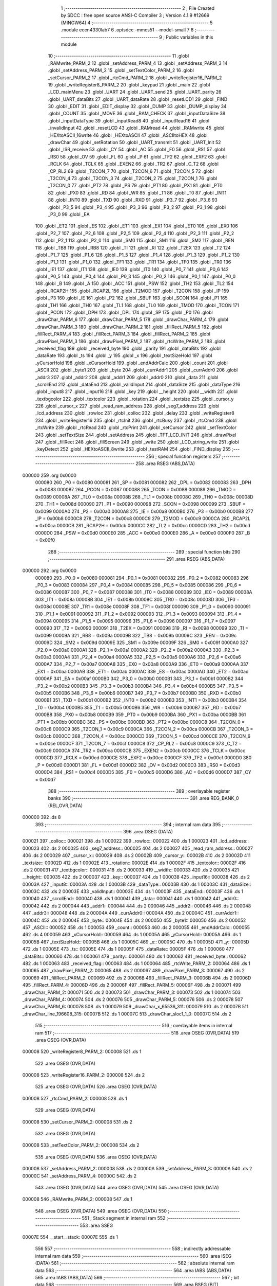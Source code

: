                                       1 ;--------------------------------------------------------
                                      2 ; File Created by SDCC : free open source ANSI-C Compiler
                                      3 ; Version 4.1.9 #12669 (MINGW64)
                                      4 ;--------------------------------------------------------
                                      5 	.module ecen4330lab7
                                      6 	.optsdcc -mmcs51 --model-small
                                      7 	
                                      8 ;--------------------------------------------------------
                                      9 ; Public variables in this module
                                     10 ;--------------------------------------------------------
                                     11 	.globl _RAMwrite_PARM_2
                                     12 	.globl _setAddress_PARM_4
                                     13 	.globl _setAddress_PARM_3
                                     14 	.globl _setAddress_PARM_2
                                     15 	.globl _setTextColor_PARM_2
                                     16 	.globl _setCursor_PARM_2
                                     17 	.globl _rtcCmd_PARM_2
                                     18 	.globl _writeRegister16_PARM_2
                                     19 	.globl _writeRegister8_PARM_2
                                     20 	.globl _keypad
                                     21 	.globl _main
                                     22 	.globl _LCD_mainMenu
                                     23 	.globl _UART
                                     24 	.globl _UART_send
                                     25 	.globl _UART_parity
                                     26 	.globl _UART_dataBits
                                     27 	.globl _UART_dataRate
                                     28 	.globl _resetLCD1
                                     29 	.globl _FIND
                                     30 	.globl _EDIT
                                     31 	.globl _EDIT_display
                                     32 	.globl _DUMP
                                     33 	.globl _DUMP_display
                                     34 	.globl _COUNT
                                     35 	.globl _MOVE
                                     36 	.globl _RAM_CHECK
                                     37 	.globl _inputDataSize
                                     38 	.globl _inputDataType
                                     39 	.globl _inputRead8
                                     40 	.globl _inputRead16
                                     41 	.globl _invalidInput
                                     42 	.globl _resetLCD
                                     43 	.globl _RAMread
                                     44 	.globl _RAMwrite
                                     45 	.globl _HEXtoASCII_16write
                                     46 	.globl _HEXtoASCII
                                     47 	.globl _ASCIItoHEX
                                     48 	.globl _drawChar
                                     49 	.globl _setRotation
                                     50 	.globl _UART_transmit
                                     51 	.globl _UART_Init
                                     52 	.globl _ISR_receive
                                     53 	.globl _CY
                                     54 	.globl _AC
                                     55 	.globl _F0
                                     56 	.globl _RS1
                                     57 	.globl _RS0
                                     58 	.globl _OV
                                     59 	.globl _FL
                                     60 	.globl _P
                                     61 	.globl _TF2
                                     62 	.globl _EXF2
                                     63 	.globl _RCLK
                                     64 	.globl _TCLK
                                     65 	.globl _EXEN2
                                     66 	.globl _TR2
                                     67 	.globl _C_T2
                                     68 	.globl _CP_RL2
                                     69 	.globl _T2CON_7
                                     70 	.globl _T2CON_6
                                     71 	.globl _T2CON_5
                                     72 	.globl _T2CON_4
                                     73 	.globl _T2CON_3
                                     74 	.globl _T2CON_2
                                     75 	.globl _T2CON_1
                                     76 	.globl _T2CON_0
                                     77 	.globl _PT2
                                     78 	.globl _PS
                                     79 	.globl _PT1
                                     80 	.globl _PX1
                                     81 	.globl _PT0
                                     82 	.globl _PX0
                                     83 	.globl _RD
                                     84 	.globl _WR
                                     85 	.globl _T1
                                     86 	.globl _T0
                                     87 	.globl _INT1
                                     88 	.globl _INT0
                                     89 	.globl _TXD
                                     90 	.globl _RXD
                                     91 	.globl _P3_7
                                     92 	.globl _P3_6
                                     93 	.globl _P3_5
                                     94 	.globl _P3_4
                                     95 	.globl _P3_3
                                     96 	.globl _P3_2
                                     97 	.globl _P3_1
                                     98 	.globl _P3_0
                                     99 	.globl _EA
                                    100 	.globl _ET2
                                    101 	.globl _ES
                                    102 	.globl _ET1
                                    103 	.globl _EX1
                                    104 	.globl _ET0
                                    105 	.globl _EX0
                                    106 	.globl _P2_7
                                    107 	.globl _P2_6
                                    108 	.globl _P2_5
                                    109 	.globl _P2_4
                                    110 	.globl _P2_3
                                    111 	.globl _P2_2
                                    112 	.globl _P2_1
                                    113 	.globl _P2_0
                                    114 	.globl _SM0
                                    115 	.globl _SM1
                                    116 	.globl _SM2
                                    117 	.globl _REN
                                    118 	.globl _TB8
                                    119 	.globl _RB8
                                    120 	.globl _TI
                                    121 	.globl _RI
                                    122 	.globl _T2EX
                                    123 	.globl _T2
                                    124 	.globl _P1_7
                                    125 	.globl _P1_6
                                    126 	.globl _P1_5
                                    127 	.globl _P1_4
                                    128 	.globl _P1_3
                                    129 	.globl _P1_2
                                    130 	.globl _P1_1
                                    131 	.globl _P1_0
                                    132 	.globl _TF1
                                    133 	.globl _TR1
                                    134 	.globl _TF0
                                    135 	.globl _TR0
                                    136 	.globl _IE1
                                    137 	.globl _IT1
                                    138 	.globl _IE0
                                    139 	.globl _IT0
                                    140 	.globl _P0_7
                                    141 	.globl _P0_6
                                    142 	.globl _P0_5
                                    143 	.globl _P0_4
                                    144 	.globl _P0_3
                                    145 	.globl _P0_2
                                    146 	.globl _P0_1
                                    147 	.globl _P0_0
                                    148 	.globl _B
                                    149 	.globl _A
                                    150 	.globl _ACC
                                    151 	.globl _PSW
                                    152 	.globl _TH2
                                    153 	.globl _TL2
                                    154 	.globl _RCAP2H
                                    155 	.globl _RCAP2L
                                    156 	.globl _T2MOD
                                    157 	.globl _T2CON
                                    158 	.globl _IP
                                    159 	.globl _P3
                                    160 	.globl _IE
                                    161 	.globl _P2
                                    162 	.globl _SBUF
                                    163 	.globl _SCON
                                    164 	.globl _P1
                                    165 	.globl _TH1
                                    166 	.globl _TH0
                                    167 	.globl _TL1
                                    168 	.globl _TL0
                                    169 	.globl _TMOD
                                    170 	.globl _TCON
                                    171 	.globl _PCON
                                    172 	.globl _DPH
                                    173 	.globl _DPL
                                    174 	.globl _SP
                                    175 	.globl _P0
                                    176 	.globl _drawChar_PARM_6
                                    177 	.globl _drawChar_PARM_5
                                    178 	.globl _drawChar_PARM_4
                                    179 	.globl _drawChar_PARM_3
                                    180 	.globl _drawChar_PARM_2
                                    181 	.globl _fillRect_PARM_5
                                    182 	.globl _fillRect_PARM_4
                                    183 	.globl _fillRect_PARM_3
                                    184 	.globl _fillRect_PARM_2
                                    185 	.globl _drawPixel_PARM_3
                                    186 	.globl _drawPixel_PARM_2
                                    187 	.globl _rtcWrite_PARM_2
                                    188 	.globl _received_flag
                                    189 	.globl _received_byte
                                    190 	.globl _parity
                                    191 	.globl _dataBits
                                    192 	.globl _dataRate
                                    193 	.globl _ts
                                    194 	.globl _y
                                    195 	.globl _x
                                    196 	.globl _textSizeHold
                                    197 	.globl _yCursorHold
                                    198 	.globl _xCursorHold
                                    199 	.globl _endAddrCalc
                                    200 	.globl _count
                                    201 	.globl _ASCII
                                    202 	.globl _byte1
                                    203 	.globl _byte
                                    204 	.globl _currAddr1
                                    205 	.globl _currAddr0
                                    206 	.globl _addr3
                                    207 	.globl _addr2
                                    208 	.globl _addr1
                                    209 	.globl _addr0
                                    210 	.globl _data
                                    211 	.globl _scrollEnd
                                    212 	.globl _dataEnd
                                    213 	.globl _validInput
                                    214 	.globl _dataSize
                                    215 	.globl _dataType
                                    216 	.globl _input8
                                    217 	.globl _input16
                                    218 	.globl _key
                                    219 	.globl __height
                                    220 	.globl __width
                                    221 	.globl _textbgcolor
                                    222 	.globl _textcolor
                                    223 	.globl _rotation
                                    224 	.globl _textsize
                                    225 	.globl _cursor_y
                                    226 	.globl _cursor_x
                                    227 	.globl _read_ram_address
                                    228 	.globl _seg7_address
                                    229 	.globl _lcd_address
                                    230 	.globl _rowloc
                                    231 	.globl _colloc
                                    232 	.globl _delay
                                    233 	.globl _writeRegister8
                                    234 	.globl _writeRegister16
                                    235 	.globl _rtcInit
                                    236 	.globl _rtcBusy
                                    237 	.globl _rtcCmd
                                    238 	.globl _rtcWrite
                                    239 	.globl _rtcRead
                                    240 	.globl _rtcPrint
                                    241 	.globl _setCursor
                                    242 	.globl _setTextColor
                                    243 	.globl _setTextSize
                                    244 	.globl _setAddress
                                    245 	.globl _TFT_LCD_INIT
                                    246 	.globl _drawPixel
                                    247 	.globl _fillRect
                                    248 	.globl _fillScreen
                                    249 	.globl _write
                                    250 	.globl _LCD_string_write
                                    251 	.globl _keyDetect
                                    252 	.globl _HEXtoASCII_8write
                                    253 	.globl _testRAM
                                    254 	.globl _FIND_display
                                    255 ;--------------------------------------------------------
                                    256 ; special function registers
                                    257 ;--------------------------------------------------------
                                    258 	.area RSEG    (ABS,DATA)
      000000                        259 	.org 0x0000
                           000080   260 _P0	=	0x0080
                           000081   261 _SP	=	0x0081
                           000082   262 _DPL	=	0x0082
                           000083   263 _DPH	=	0x0083
                           000087   264 _PCON	=	0x0087
                           000088   265 _TCON	=	0x0088
                           000089   266 _TMOD	=	0x0089
                           00008A   267 _TL0	=	0x008a
                           00008B   268 _TL1	=	0x008b
                           00008C   269 _TH0	=	0x008c
                           00008D   270 _TH1	=	0x008d
                           000090   271 _P1	=	0x0090
                           000098   272 _SCON	=	0x0098
                           000099   273 _SBUF	=	0x0099
                           0000A0   274 _P2	=	0x00a0
                           0000A8   275 _IE	=	0x00a8
                           0000B0   276 _P3	=	0x00b0
                           0000B8   277 _IP	=	0x00b8
                           0000C8   278 _T2CON	=	0x00c8
                           0000C9   279 _T2MOD	=	0x00c9
                           0000CA   280 _RCAP2L	=	0x00ca
                           0000CB   281 _RCAP2H	=	0x00cb
                           0000CC   282 _TL2	=	0x00cc
                           0000CD   283 _TH2	=	0x00cd
                           0000D0   284 _PSW	=	0x00d0
                           0000E0   285 _ACC	=	0x00e0
                           0000E0   286 _A	=	0x00e0
                           0000F0   287 _B	=	0x00f0
                                    288 ;--------------------------------------------------------
                                    289 ; special function bits
                                    290 ;--------------------------------------------------------
                                    291 	.area RSEG    (ABS,DATA)
      000000                        292 	.org 0x0000
                           000080   293 _P0_0	=	0x0080
                           000081   294 _P0_1	=	0x0081
                           000082   295 _P0_2	=	0x0082
                           000083   296 _P0_3	=	0x0083
                           000084   297 _P0_4	=	0x0084
                           000085   298 _P0_5	=	0x0085
                           000086   299 _P0_6	=	0x0086
                           000087   300 _P0_7	=	0x0087
                           000088   301 _IT0	=	0x0088
                           000089   302 _IE0	=	0x0089
                           00008A   303 _IT1	=	0x008a
                           00008B   304 _IE1	=	0x008b
                           00008C   305 _TR0	=	0x008c
                           00008D   306 _TF0	=	0x008d
                           00008E   307 _TR1	=	0x008e
                           00008F   308 _TF1	=	0x008f
                           000090   309 _P1_0	=	0x0090
                           000091   310 _P1_1	=	0x0091
                           000092   311 _P1_2	=	0x0092
                           000093   312 _P1_3	=	0x0093
                           000094   313 _P1_4	=	0x0094
                           000095   314 _P1_5	=	0x0095
                           000096   315 _P1_6	=	0x0096
                           000097   316 _P1_7	=	0x0097
                           000090   317 _T2	=	0x0090
                           000091   318 _T2EX	=	0x0091
                           000098   319 _RI	=	0x0098
                           000099   320 _TI	=	0x0099
                           00009A   321 _RB8	=	0x009a
                           00009B   322 _TB8	=	0x009b
                           00009C   323 _REN	=	0x009c
                           00009D   324 _SM2	=	0x009d
                           00009E   325 _SM1	=	0x009e
                           00009F   326 _SM0	=	0x009f
                           0000A0   327 _P2_0	=	0x00a0
                           0000A1   328 _P2_1	=	0x00a1
                           0000A2   329 _P2_2	=	0x00a2
                           0000A3   330 _P2_3	=	0x00a3
                           0000A4   331 _P2_4	=	0x00a4
                           0000A5   332 _P2_5	=	0x00a5
                           0000A6   333 _P2_6	=	0x00a6
                           0000A7   334 _P2_7	=	0x00a7
                           0000A8   335 _EX0	=	0x00a8
                           0000A9   336 _ET0	=	0x00a9
                           0000AA   337 _EX1	=	0x00aa
                           0000AB   338 _ET1	=	0x00ab
                           0000AC   339 _ES	=	0x00ac
                           0000AD   340 _ET2	=	0x00ad
                           0000AF   341 _EA	=	0x00af
                           0000B0   342 _P3_0	=	0x00b0
                           0000B1   343 _P3_1	=	0x00b1
                           0000B2   344 _P3_2	=	0x00b2
                           0000B3   345 _P3_3	=	0x00b3
                           0000B4   346 _P3_4	=	0x00b4
                           0000B5   347 _P3_5	=	0x00b5
                           0000B6   348 _P3_6	=	0x00b6
                           0000B7   349 _P3_7	=	0x00b7
                           0000B0   350 _RXD	=	0x00b0
                           0000B1   351 _TXD	=	0x00b1
                           0000B2   352 _INT0	=	0x00b2
                           0000B3   353 _INT1	=	0x00b3
                           0000B4   354 _T0	=	0x00b4
                           0000B5   355 _T1	=	0x00b5
                           0000B6   356 _WR	=	0x00b6
                           0000B7   357 _RD	=	0x00b7
                           0000B8   358 _PX0	=	0x00b8
                           0000B9   359 _PT0	=	0x00b9
                           0000BA   360 _PX1	=	0x00ba
                           0000BB   361 _PT1	=	0x00bb
                           0000BC   362 _PS	=	0x00bc
                           0000BD   363 _PT2	=	0x00bd
                           0000C8   364 _T2CON_0	=	0x00c8
                           0000C9   365 _T2CON_1	=	0x00c9
                           0000CA   366 _T2CON_2	=	0x00ca
                           0000CB   367 _T2CON_3	=	0x00cb
                           0000CC   368 _T2CON_4	=	0x00cc
                           0000CD   369 _T2CON_5	=	0x00cd
                           0000CE   370 _T2CON_6	=	0x00ce
                           0000CF   371 _T2CON_7	=	0x00cf
                           0000C8   372 _CP_RL2	=	0x00c8
                           0000C9   373 _C_T2	=	0x00c9
                           0000CA   374 _TR2	=	0x00ca
                           0000CB   375 _EXEN2	=	0x00cb
                           0000CC   376 _TCLK	=	0x00cc
                           0000CD   377 _RCLK	=	0x00cd
                           0000CE   378 _EXF2	=	0x00ce
                           0000CF   379 _TF2	=	0x00cf
                           0000D0   380 _P	=	0x00d0
                           0000D1   381 _FL	=	0x00d1
                           0000D2   382 _OV	=	0x00d2
                           0000D3   383 _RS0	=	0x00d3
                           0000D4   384 _RS1	=	0x00d4
                           0000D5   385 _F0	=	0x00d5
                           0000D6   386 _AC	=	0x00d6
                           0000D7   387 _CY	=	0x00d7
                                    388 ;--------------------------------------------------------
                                    389 ; overlayable register banks
                                    390 ;--------------------------------------------------------
                                    391 	.area REG_BANK_0	(REL,OVR,DATA)
      000000                        392 	.ds 8
                                    393 ;--------------------------------------------------------
                                    394 ; internal ram data
                                    395 ;--------------------------------------------------------
                                    396 	.area DSEG    (DATA)
      000021                        397 _colloc::
      000021                        398 	.ds 1
      000022                        399 _rowloc::
      000022                        400 	.ds 1
      000023                        401 _lcd_address::
      000023                        402 	.ds 2
      000025                        403 _seg7_address::
      000025                        404 	.ds 2
      000027                        405 _read_ram_address::
      000027                        406 	.ds 2
      000029                        407 _cursor_x::
      000029                        408 	.ds 2
      00002B                        409 _cursor_y::
      00002B                        410 	.ds 2
      00002D                        411 _textsize::
      00002D                        412 	.ds 1
      00002E                        413 _rotation::
      00002E                        414 	.ds 1
      00002F                        415 _textcolor::
      00002F                        416 	.ds 2
      000031                        417 _textbgcolor::
      000031                        418 	.ds 2
      000033                        419 __width::
      000033                        420 	.ds 2
      000035                        421 __height::
      000035                        422 	.ds 2
      000037                        423 _key::
      000037                        424 	.ds 1
      000038                        425 _input16::
      000038                        426 	.ds 2
      00003A                        427 _input8::
      00003A                        428 	.ds 1
      00003B                        429 _dataType::
      00003B                        430 	.ds 1
      00003C                        431 _dataSize::
      00003C                        432 	.ds 2
      00003E                        433 _validInput::
      00003E                        434 	.ds 1
      00003F                        435 _dataEnd::
      00003F                        436 	.ds 1
      000040                        437 _scrollEnd::
      000040                        438 	.ds 1
      000041                        439 _data::
      000041                        440 	.ds 1
      000042                        441 _addr0::
      000042                        442 	.ds 2
      000044                        443 _addr1::
      000044                        444 	.ds 2
      000046                        445 _addr2::
      000046                        446 	.ds 2
      000048                        447 _addr3::
      000048                        448 	.ds 2
      00004A                        449 _currAddr0::
      00004A                        450 	.ds 2
      00004C                        451 _currAddr1::
      00004C                        452 	.ds 2
      00004E                        453 _byte::
      00004E                        454 	.ds 2
      000050                        455 _byte1::
      000050                        456 	.ds 2
      000052                        457 _ASCII::
      000052                        458 	.ds 1
      000053                        459 _count::
      000053                        460 	.ds 2
      000055                        461 _endAddrCalc::
      000055                        462 	.ds 4
      000059                        463 _xCursorHold::
      000059                        464 	.ds 1
      00005A                        465 _yCursorHold::
      00005A                        466 	.ds 1
      00005B                        467 _textSizeHold::
      00005B                        468 	.ds 1
      00005C                        469 _x::
      00005C                        470 	.ds 1
      00005D                        471 _y::
      00005D                        472 	.ds 1
      00005E                        473 _ts::
      00005E                        474 	.ds 1
      00005F                        475 _dataRate::
      00005F                        476 	.ds 1
      000060                        477 _dataBits::
      000060                        478 	.ds 1
      000061                        479 _parity::
      000061                        480 	.ds 1
      000062                        481 _received_byte::
      000062                        482 	.ds 1
      000063                        483 _received_flag::
      000063                        484 	.ds 1
      000064                        485 _rtcWrite_PARM_2:
      000064                        486 	.ds 1
      000065                        487 _drawPixel_PARM_2:
      000065                        488 	.ds 2
      000067                        489 _drawPixel_PARM_3:
      000067                        490 	.ds 2
      000069                        491 _fillRect_PARM_2:
      000069                        492 	.ds 2
      00006B                        493 _fillRect_PARM_3:
      00006B                        494 	.ds 2
      00006D                        495 _fillRect_PARM_4:
      00006D                        496 	.ds 2
      00006F                        497 _fillRect_PARM_5:
      00006F                        498 	.ds 2
      000071                        499 _drawChar_PARM_2:
      000071                        500 	.ds 2
      000073                        501 _drawChar_PARM_3:
      000073                        502 	.ds 1
      000074                        503 _drawChar_PARM_4:
      000074                        504 	.ds 2
      000076                        505 _drawChar_PARM_5:
      000076                        506 	.ds 2
      000078                        507 _drawChar_PARM_6:
      000078                        508 	.ds 1
      000079                        509 _drawChar_x_65536_311:
      000079                        510 	.ds 2
      00007B                        511 _drawChar_line_196608_315:
      00007B                        512 	.ds 1
      00007C                        513 _drawChar_sloc1_1_0:
      00007C                        514 	.ds 2
                                    515 ;--------------------------------------------------------
                                    516 ; overlayable items in internal ram 
                                    517 ;--------------------------------------------------------
                                    518 	.area	OSEG    (OVR,DATA)
                                    519 	.area	OSEG    (OVR,DATA)
      000008                        520 _writeRegister8_PARM_2:
      000008                        521 	.ds 1
                                    522 	.area	OSEG    (OVR,DATA)
      000008                        523 _writeRegister16_PARM_2:
      000008                        524 	.ds 2
                                    525 	.area	OSEG    (OVR,DATA)
                                    526 	.area	OSEG    (OVR,DATA)
      000008                        527 _rtcCmd_PARM_2:
      000008                        528 	.ds 1
                                    529 	.area	OSEG    (OVR,DATA)
      000008                        530 _setCursor_PARM_2:
      000008                        531 	.ds 2
                                    532 	.area	OSEG    (OVR,DATA)
      000008                        533 _setTextColor_PARM_2:
      000008                        534 	.ds 2
                                    535 	.area	OSEG    (OVR,DATA)
                                    536 	.area	OSEG    (OVR,DATA)
      000008                        537 _setAddress_PARM_2:
      000008                        538 	.ds 2
      00000A                        539 _setAddress_PARM_3:
      00000A                        540 	.ds 2
      00000C                        541 _setAddress_PARM_4:
      00000C                        542 	.ds 2
                                    543 	.area	OSEG    (OVR,DATA)
                                    544 	.area	OSEG    (OVR,DATA)
                                    545 	.area	OSEG    (OVR,DATA)
      000008                        546 _RAMwrite_PARM_2:
      000008                        547 	.ds 1
                                    548 	.area	OSEG    (OVR,DATA)
                                    549 	.area	OSEG    (OVR,DATA)
                                    550 ;--------------------------------------------------------
                                    551 ; Stack segment in internal ram 
                                    552 ;--------------------------------------------------------
                                    553 	.area	SSEG
      00007E                        554 __start__stack:
      00007E                        555 	.ds	1
                                    556 
                                    557 ;--------------------------------------------------------
                                    558 ; indirectly addressable internal ram data
                                    559 ;--------------------------------------------------------
                                    560 	.area ISEG    (DATA)
                                    561 ;--------------------------------------------------------
                                    562 ; absolute internal ram data
                                    563 ;--------------------------------------------------------
                                    564 	.area IABS    (ABS,DATA)
                                    565 	.area IABS    (ABS,DATA)
                                    566 ;--------------------------------------------------------
                                    567 ; bit data
                                    568 ;--------------------------------------------------------
                                    569 	.area BSEG    (BIT)
      000000                        570 _drawChar_sloc0_1_0:
      000000                        571 	.ds 1
                                    572 ;--------------------------------------------------------
                                    573 ; paged external ram data
                                    574 ;--------------------------------------------------------
                                    575 	.area PSEG    (PAG,XDATA)
                                    576 ;--------------------------------------------------------
                                    577 ; external ram data
                                    578 ;--------------------------------------------------------
                                    579 	.area XSEG    (XDATA)
                                    580 ;--------------------------------------------------------
                                    581 ; absolute external ram data
                                    582 ;--------------------------------------------------------
                                    583 	.area XABS    (ABS,XDATA)
                                    584 ;--------------------------------------------------------
                                    585 ; external initialized ram data
                                    586 ;--------------------------------------------------------
                                    587 	.area XISEG   (XDATA)
                                    588 	.area HOME    (CODE)
                                    589 	.area GSINIT0 (CODE)
                                    590 	.area GSINIT1 (CODE)
                                    591 	.area GSINIT2 (CODE)
                                    592 	.area GSINIT3 (CODE)
                                    593 	.area GSINIT4 (CODE)
                                    594 	.area GSINIT5 (CODE)
                                    595 	.area GSINIT  (CODE)
                                    596 	.area GSFINAL (CODE)
                                    597 	.area CSEG    (CODE)
                                    598 ;--------------------------------------------------------
                                    599 ; interrupt vector 
                                    600 ;--------------------------------------------------------
                                    601 	.area HOME    (CODE)
      000000                        602 __interrupt_vect:
      000000 02 00 29         [24]  603 	ljmp	__sdcc_gsinit_startup
      000003 32               [24]  604 	reti
      000004                        605 	.ds	7
      00000B 32               [24]  606 	reti
      00000C                        607 	.ds	7
      000013 32               [24]  608 	reti
      000014                        609 	.ds	7
      00001B 32               [24]  610 	reti
      00001C                        611 	.ds	7
      000023 02 00 A2         [24]  612 	ljmp	_ISR_receive
                                    613 ;--------------------------------------------------------
                                    614 ; global & static initialisations
                                    615 ;--------------------------------------------------------
                                    616 	.area HOME    (CODE)
                                    617 	.area GSINIT  (CODE)
                                    618 	.area GSFINAL (CODE)
                                    619 	.area GSINIT  (CODE)
                                    620 	.globl __sdcc_gsinit_startup
                                    621 	.globl __sdcc_program_startup
                                    622 	.globl __start__stack
                                    623 	.globl __mcs51_genXINIT
                                    624 	.globl __mcs51_genXRAMCLEAR
                                    625 	.globl __mcs51_genRAMCLEAR
                                    626 ;	ecen4330lab7.c:39: __xdata unsigned char* lcd_address = (unsigned char __xdata*) __LCD_ADDRESS__;
      000082 75 23 00         [24]  627 	mov	_lcd_address,#0x00
      000085 75 24 40         [24]  628 	mov	(_lcd_address + 1),#0x40
                                    629 ;	ecen4330lab7.c:40: __xdata unsigned char* seg7_address = (unsigned char __xdata*) __SEG_7_ADDRESS__;
      000088 75 25 00         [24]  630 	mov	_seg7_address,#0x00
      00008B 75 26 80         [24]  631 	mov	(_seg7_address + 1),#0x80
                                    632 ;	ecen4330lab7.c:103: unsigned int count = 0;
      00008E E4               [12]  633 	clr	a
      00008F F5 53            [12]  634 	mov	_count,a
      000091 F5 54            [12]  635 	mov	(_count + 1),a
                                    636 ;	ecen4330lab7.c:107: unsigned char dataRate = 3;
      000093 75 5F 03         [24]  637 	mov	_dataRate,#0x03
                                    638 ;	ecen4330lab7.c:108: unsigned char dataBits = 0;
                                    639 ;	1-genFromRTrack replaced	mov	_dataBits,#0x00
      000096 F5 60            [12]  640 	mov	_dataBits,a
                                    641 ;	ecen4330lab7.c:109: unsigned char parity = 2;
      000098 75 61 02         [24]  642 	mov	_parity,#0x02
                                    643 ;	ecen4330lab7.c:111: volatile unsigned char received_byte = 0;
                                    644 ;	1-genFromRTrack replaced	mov	_received_byte,#0x00
      00009B F5 62            [12]  645 	mov	_received_byte,a
                                    646 ;	ecen4330lab7.c:112: volatile unsigned char received_flag = 0;
                                    647 ;	1-genFromRTrack replaced	mov	_received_flag,#0x00
      00009D F5 63            [12]  648 	mov	_received_flag,a
                                    649 	.area GSFINAL (CODE)
      00009F 02 00 26         [24]  650 	ljmp	__sdcc_program_startup
                                    651 ;--------------------------------------------------------
                                    652 ; Home
                                    653 ;--------------------------------------------------------
                                    654 	.area HOME    (CODE)
                                    655 	.area HOME    (CODE)
      000026                        656 __sdcc_program_startup:
      000026 02 26 F2         [24]  657 	ljmp	_main
                                    658 ;	return from main will return to caller
                                    659 ;--------------------------------------------------------
                                    660 ; code
                                    661 ;--------------------------------------------------------
                                    662 	.area CSEG    (CODE)
                                    663 ;------------------------------------------------------------
                                    664 ;Allocation info for local variables in function 'ISR_receive'
                                    665 ;------------------------------------------------------------
                                    666 ;	ecen4330lab7.c:135: void ISR_receive() __interrupt (4) {
                                    667 ;	-----------------------------------------
                                    668 ;	 function ISR_receive
                                    669 ;	-----------------------------------------
      0000A2                        670 _ISR_receive:
                           000007   671 	ar7 = 0x07
                           000006   672 	ar6 = 0x06
                           000005   673 	ar5 = 0x05
                           000004   674 	ar4 = 0x04
                           000003   675 	ar3 = 0x03
                           000002   676 	ar2 = 0x02
                           000001   677 	ar1 = 0x01
                           000000   678 	ar0 = 0x00
                                    679 ;	ecen4330lab7.c:136: if (RI == 1){
      0000A2 30 98 08         [24]  680 	jnb	_RI,00103$
                                    681 ;	ecen4330lab7.c:137: received_byte = SBUF;
      0000A5 85 99 62         [24]  682 	mov	_received_byte,_SBUF
                                    683 ;	ecen4330lab7.c:138: RI = 0;
                                    684 ;	assignBit
      0000A8 C2 98            [12]  685 	clr	_RI
                                    686 ;	ecen4330lab7.c:139: received_flag = 1;
      0000AA 75 63 01         [24]  687 	mov	_received_flag,#0x01
      0000AD                        688 00103$:
                                    689 ;	ecen4330lab7.c:141: }
      0000AD 32               [24]  690 	reti
                                    691 ;	eliminated unneeded mov psw,# (no regs used in bank)
                                    692 ;	eliminated unneeded push/pop not_psw
                                    693 ;	eliminated unneeded push/pop dpl
                                    694 ;	eliminated unneeded push/pop dph
                                    695 ;	eliminated unneeded push/pop b
                                    696 ;	eliminated unneeded push/pop acc
                                    697 ;------------------------------------------------------------
                                    698 ;Allocation info for local variables in function 'UART_Init'
                                    699 ;------------------------------------------------------------
                                    700 ;	ecen4330lab7.c:149: void UART_Init(){
                                    701 ;	-----------------------------------------
                                    702 ;	 function UART_Init
                                    703 ;	-----------------------------------------
      0000AE                        704 _UART_Init:
                                    705 ;	ecen4330lab7.c:150: SCON = 0x50;  // Asynchronous mode, 8-bit data and 1-stop bit
      0000AE 75 98 50         [24]  706 	mov	_SCON,#0x50
                                    707 ;	ecen4330lab7.c:151: TMOD = 0x20;  // Timer1 in Mode2. in 8 bit auto reload
      0000B1 75 89 20         [24]  708 	mov	_TMOD,#0x20
                                    709 ;	ecen4330lab7.c:152: TH1 =  0xFD;  // Load timer value for 9600 baudrate
      0000B4 75 8D FD         [24]  710 	mov	_TH1,#0xfd
                                    711 ;	ecen4330lab7.c:153: TR1 = 1;      // Turn ON the timer for Baud rate generation
                                    712 ;	assignBit
      0000B7 D2 8E            [12]  713 	setb	_TR1
                                    714 ;	ecen4330lab7.c:154: ES  = 1;      // Enable Serial Interrupt
                                    715 ;	assignBit
      0000B9 D2 AC            [12]  716 	setb	_ES
                                    717 ;	ecen4330lab7.c:155: EA  = 1;      // Enable Global Interrupt bit
                                    718 ;	assignBit
      0000BB D2 AF            [12]  719 	setb	_EA
                                    720 ;	ecen4330lab7.c:156: }
      0000BD 22               [24]  721 	ret
                                    722 ;------------------------------------------------------------
                                    723 ;Allocation info for local variables in function 'UART_transmit'
                                    724 ;------------------------------------------------------------
                                    725 ;	ecen4330lab7.c:164: void UART_transmit(){
                                    726 ;	-----------------------------------------
                                    727 ;	 function UART_transmit
                                    728 ;	-----------------------------------------
      0000BE                        729 _UART_transmit:
                                    730 ;	ecen4330lab7.c:165: SBUF = byte;
      0000BE 85 4E 99         [24]  731 	mov	_SBUF,_byte
                                    732 ;	ecen4330lab7.c:166: while(TI == 1);
      0000C1                        733 00101$:
      0000C1 20 99 FD         [24]  734 	jb	_TI,00101$
                                    735 ;	ecen4330lab7.c:167: TI = 0;
                                    736 ;	assignBit
      0000C4 C2 99            [12]  737 	clr	_TI
                                    738 ;	ecen4330lab7.c:168: }
      0000C6 22               [24]  739 	ret
                                    740 ;------------------------------------------------------------
                                    741 ;Allocation info for local variables in function 'delay'
                                    742 ;------------------------------------------------------------
                                    743 ;d                         Allocated to registers r6 r7 
                                    744 ;i                         Allocated to registers r4 r5 
                                    745 ;j                         Allocated to registers r2 r3 
                                    746 ;------------------------------------------------------------
                                    747 ;	ecen4330lab7.c:202: void delay (int d) /// x 1ms
                                    748 ;	-----------------------------------------
                                    749 ;	 function delay
                                    750 ;	-----------------------------------------
      0000C7                        751 _delay:
      0000C7 AE 82            [24]  752 	mov	r6,dpl
      0000C9 AF 83            [24]  753 	mov	r7,dph
                                    754 ;	ecen4330lab7.c:205: for (i=0;i<d;i++)
      0000CB 7C 00            [12]  755 	mov	r4,#0x00
      0000CD 7D 00            [12]  756 	mov	r5,#0x00
      0000CF                        757 00107$:
      0000CF C3               [12]  758 	clr	c
      0000D0 EC               [12]  759 	mov	a,r4
      0000D1 9E               [12]  760 	subb	a,r6
      0000D2 ED               [12]  761 	mov	a,r5
      0000D3 64 80            [12]  762 	xrl	a,#0x80
      0000D5 8F F0            [24]  763 	mov	b,r7
      0000D7 63 F0 80         [24]  764 	xrl	b,#0x80
      0000DA 95 F0            [12]  765 	subb	a,b
      0000DC 50 14            [24]  766 	jnc	00109$
                                    767 ;	ecen4330lab7.c:207: for (j=0;j<1000;j++);
      0000DE 7A E8            [12]  768 	mov	r2,#0xe8
      0000E0 7B 03            [12]  769 	mov	r3,#0x03
      0000E2                        770 00105$:
      0000E2 1A               [12]  771 	dec	r2
      0000E3 BA FF 01         [24]  772 	cjne	r2,#0xff,00130$
      0000E6 1B               [12]  773 	dec	r3
      0000E7                        774 00130$:
      0000E7 EA               [12]  775 	mov	a,r2
      0000E8 4B               [12]  776 	orl	a,r3
      0000E9 70 F7            [24]  777 	jnz	00105$
                                    778 ;	ecen4330lab7.c:205: for (i=0;i<d;i++)
      0000EB 0C               [12]  779 	inc	r4
      0000EC BC 00 E0         [24]  780 	cjne	r4,#0x00,00107$
      0000EF 0D               [12]  781 	inc	r5
      0000F0 80 DD            [24]  782 	sjmp	00107$
      0000F2                        783 00109$:
                                    784 ;	ecen4330lab7.c:209: }
      0000F2 22               [24]  785 	ret
                                    786 ;------------------------------------------------------------
                                    787 ;Allocation info for local variables in function 'writeRegister8'
                                    788 ;------------------------------------------------------------
                                    789 ;d                         Allocated with name '_writeRegister8_PARM_2'
                                    790 ;a                         Allocated to registers r7 
                                    791 ;------------------------------------------------------------
                                    792 ;	ecen4330lab7.c:217: void writeRegister8(u8 a, u8 d) {
                                    793 ;	-----------------------------------------
                                    794 ;	 function writeRegister8
                                    795 ;	-----------------------------------------
      0000F3                        796 _writeRegister8:
      0000F3 AF 82            [24]  797 	mov	r7,dpl
                                    798 ;	ecen4330lab7.c:218: CD = __CMD__;
                                    799 ;	assignBit
      0000F5 C2 B5            [12]  800 	clr	_P3_5
                                    801 ;	ecen4330lab7.c:219: write8(a);
                                    802 ;	assignBit
      0000F7 D2 B4            [12]  803 	setb	_P3_4
      0000F9 85 23 82         [24]  804 	mov	dpl,_lcd_address
      0000FC 85 24 83         [24]  805 	mov	dph,(_lcd_address + 1)
      0000FF EF               [12]  806 	mov	a,r7
      000100 F0               [24]  807 	movx	@dptr,a
                                    808 ;	assignBit
      000101 C2 B4            [12]  809 	clr	_P3_4
                                    810 ;	ecen4330lab7.c:220: CD = __DATA__;
                                    811 ;	assignBit
      000103 D2 B5            [12]  812 	setb	_P3_5
                                    813 ;	ecen4330lab7.c:221: write8(d);
                                    814 ;	assignBit
      000105 D2 B4            [12]  815 	setb	_P3_4
      000107 85 23 82         [24]  816 	mov	dpl,_lcd_address
      00010A 85 24 83         [24]  817 	mov	dph,(_lcd_address + 1)
      00010D E5 08            [12]  818 	mov	a,_writeRegister8_PARM_2
      00010F F0               [24]  819 	movx	@dptr,a
                                    820 ;	assignBit
      000110 C2 B4            [12]  821 	clr	_P3_4
                                    822 ;	ecen4330lab7.c:222: }
      000112 22               [24]  823 	ret
                                    824 ;------------------------------------------------------------
                                    825 ;Allocation info for local variables in function 'writeRegister16'
                                    826 ;------------------------------------------------------------
                                    827 ;d                         Allocated with name '_writeRegister16_PARM_2'
                                    828 ;a                         Allocated to registers r6 r7 
                                    829 ;hi                        Allocated to registers r6 r7 
                                    830 ;lo                        Allocated to registers r4 r5 
                                    831 ;------------------------------------------------------------
                                    832 ;	ecen4330lab7.c:230: void writeRegister16(u16 a, u16 d){
                                    833 ;	-----------------------------------------
                                    834 ;	 function writeRegister16
                                    835 ;	-----------------------------------------
      000113                        836 _writeRegister16:
      000113 AE 82            [24]  837 	mov	r6,dpl
      000115 AF 83            [24]  838 	mov	r7,dph
                                    839 ;	ecen4330lab7.c:232: hi = (a) >> 8;
      000117 8F 04            [24]  840 	mov	ar4,r7
                                    841 ;	ecen4330lab7.c:233: lo = (a);
                                    842 ;	ecen4330lab7.c:234: write8Reg(hi);
                                    843 ;	assignBit
      000119 C2 B5            [12]  844 	clr	_P3_5
                                    845 ;	assignBit
      00011B D2 B4            [12]  846 	setb	_P3_4
      00011D 85 23 82         [24]  847 	mov	dpl,_lcd_address
      000120 85 24 83         [24]  848 	mov	dph,(_lcd_address + 1)
      000123 EC               [12]  849 	mov	a,r4
      000124 F0               [24]  850 	movx	@dptr,a
                                    851 ;	assignBit
      000125 C2 B4            [12]  852 	clr	_P3_4
                                    853 ;	ecen4330lab7.c:235: write8Reg(lo);
                                    854 ;	assignBit
      000127 C2 B5            [12]  855 	clr	_P3_5
                                    856 ;	assignBit
      000129 D2 B4            [12]  857 	setb	_P3_4
      00012B 85 23 82         [24]  858 	mov	dpl,_lcd_address
      00012E 85 24 83         [24]  859 	mov	dph,(_lcd_address + 1)
      000131 EE               [12]  860 	mov	a,r6
      000132 F0               [24]  861 	movx	@dptr,a
                                    862 ;	assignBit
      000133 C2 B4            [12]  863 	clr	_P3_4
                                    864 ;	ecen4330lab7.c:236: hi = (d) >> 8;
      000135 AE 09            [24]  865 	mov	r6,(_writeRegister16_PARM_2 + 1)
                                    866 ;	ecen4330lab7.c:237: lo = (d);
      000137 AC 08            [24]  867 	mov	r4,_writeRegister16_PARM_2
                                    868 ;	ecen4330lab7.c:238: CD = 1 ;
                                    869 ;	assignBit
      000139 D2 B5            [12]  870 	setb	_P3_5
                                    871 ;	ecen4330lab7.c:239: write8Data(hi);
                                    872 ;	assignBit
      00013B D2 B5            [12]  873 	setb	_P3_5
                                    874 ;	assignBit
      00013D D2 B4            [12]  875 	setb	_P3_4
      00013F 85 23 82         [24]  876 	mov	dpl,_lcd_address
      000142 85 24 83         [24]  877 	mov	dph,(_lcd_address + 1)
      000145 EE               [12]  878 	mov	a,r6
      000146 F0               [24]  879 	movx	@dptr,a
                                    880 ;	assignBit
      000147 C2 B4            [12]  881 	clr	_P3_4
                                    882 ;	ecen4330lab7.c:240: write8Data(lo);
                                    883 ;	assignBit
      000149 D2 B5            [12]  884 	setb	_P3_5
                                    885 ;	assignBit
      00014B D2 B4            [12]  886 	setb	_P3_4
      00014D 85 23 82         [24]  887 	mov	dpl,_lcd_address
      000150 85 24 83         [24]  888 	mov	dph,(_lcd_address + 1)
      000153 EC               [12]  889 	mov	a,r4
      000154 F0               [24]  890 	movx	@dptr,a
                                    891 ;	assignBit
      000155 C2 B4            [12]  892 	clr	_P3_4
                                    893 ;	ecen4330lab7.c:241: }
      000157 22               [24]  894 	ret
                                    895 ;------------------------------------------------------------
                                    896 ;Allocation info for local variables in function 'rtcInit'
                                    897 ;------------------------------------------------------------
                                    898 ;i                         Allocated with name '_rtcInit_i_65536_63'
                                    899 ;------------------------------------------------------------
                                    900 ;	ecen4330lab7.c:263: void rtcInit(void) {
                                    901 ;	-----------------------------------------
                                    902 ;	 function rtcInit
                                    903 ;	-----------------------------------------
      000158                        904 _rtcInit:
                                    905 ;	ecen4330lab7.c:266: rtcCmd(__REG_F__, __HR_24__|__STOP__|__RESET__);  // stop and reset
      000158 75 08 07         [24]  906 	mov	_rtcCmd_PARM_2,#0x07
      00015B 90 00 0F         [24]  907 	mov	dptr,#0x000f
      00015E 12 01 9E         [24]  908 	lcall	_rtcCmd
                                    909 ;	ecen4330lab7.c:269: for (i = __S1_REG__; i < __REG_D__;i++) {
      000161 7E 00            [12]  910 	mov	r6,#0x00
      000163 7F 00            [12]  911 	mov	r7,#0x00
      000165                        912 00102$:
                                    913 ;	ecen4330lab7.c:270: rtcWrite(i, 0x00);
      000165 75 64 00         [24]  914 	mov	_rtcWrite_PARM_2,#0x00
      000168 8E 82            [24]  915 	mov	dpl,r6
      00016A 8F 83            [24]  916 	mov	dph,r7
      00016C C0 07            [24]  917 	push	ar7
      00016E C0 06            [24]  918 	push	ar6
      000170 12 01 A7         [24]  919 	lcall	_rtcWrite
      000173 D0 06            [24]  920 	pop	ar6
      000175 D0 07            [24]  921 	pop	ar7
                                    922 ;	ecen4330lab7.c:269: for (i = __S1_REG__; i < __REG_D__;i++) {
      000177 0E               [12]  923 	inc	r6
      000178 BE 00 01         [24]  924 	cjne	r6,#0x00,00115$
      00017B 0F               [12]  925 	inc	r7
      00017C                        926 00115$:
      00017C C3               [12]  927 	clr	c
      00017D EE               [12]  928 	mov	a,r6
      00017E 94 0D            [12]  929 	subb	a,#0x0d
      000180 EF               [12]  930 	mov	a,r7
      000181 94 00            [12]  931 	subb	a,#0x00
      000183 40 E0            [24]  932 	jc	00102$
                                    933 ;	ecen4330lab7.c:273: rtcCmd(__REG_F__, __HR_24__);
      000185 75 08 04         [24]  934 	mov	_rtcCmd_PARM_2,#0x04
      000188 90 00 0F         [24]  935 	mov	dptr,#0x000f
                                    936 ;	ecen4330lab7.c:274: }
      00018B 02 01 9E         [24]  937 	ljmp	_rtcCmd
                                    938 ;------------------------------------------------------------
                                    939 ;Allocation info for local variables in function 'rtcBusy'
                                    940 ;------------------------------------------------------------
                                    941 ;__1310720001              Allocated to registers 
                                    942 ;map_address               Allocated to registers 
                                    943 ;__1310720002              Allocated to registers 
                                    944 ;map_address               Allocated to registers 
                                    945 ;------------------------------------------------------------
                                    946 ;	ecen4330lab7.c:282: void rtcBusy(void) {
                                    947 ;	-----------------------------------------
                                    948 ;	 function rtcBusy
                                    949 ;	-----------------------------------------
      00018E                        950 _rtcBusy:
                                    951 ;	ecen4330lab7.c:284: while((ioread8(map_address) & 0x02));
      00018E                        952 00101$:
                                    953 ;	ecen4330lab7.c:190: IOM = 1;                            
                                    954 ;	assignBit
      00018E D2 B4            [12]  955 	setb	_P3_4
                                    956 ;	ecen4330lab7.c:191: data = *map_address;
      000190 90 00 0D         [24]  957 	mov	dptr,#0x000d
      000193 E0               [24]  958 	movx	a,@dptr
      000194 F5 41            [12]  959 	mov	_data,a
                                    960 ;	ecen4330lab7.c:192: IOM = 0;    
                                    961 ;	assignBit
      000196 C2 B4            [12]  962 	clr	_P3_4
                                    963 ;	ecen4330lab7.c:193: return data;   
      000198 E5 41            [12]  964 	mov	a,_data
                                    965 ;	ecen4330lab7.c:284: while((ioread8(map_address) & 0x02));
      00019A 20 E1 F1         [24]  966 	jb	acc.1,00101$
                                    967 ;	ecen4330lab7.c:285: }
      00019D 22               [24]  968 	ret
                                    969 ;------------------------------------------------------------
                                    970 ;Allocation info for local variables in function 'rtcCmd'
                                    971 ;------------------------------------------------------------
                                    972 ;d                         Allocated with name '_rtcCmd_PARM_2'
                                    973 ;addr                      Allocated to registers r6 r7 
                                    974 ;map_address               Allocated to registers 
                                    975 ;__1310720004              Allocated to registers 
                                    976 ;__1310720005              Allocated to registers r7 
                                    977 ;map_address               Allocated to registers 
                                    978 ;d                         Allocated to registers 
                                    979 ;------------------------------------------------------------
                                    980 ;	ecen4330lab7.c:293: inline void rtcCmd(unsigned int addr, unsigned char d) {
                                    981 ;	-----------------------------------------
                                    982 ;	 function rtcCmd
                                    983 ;	-----------------------------------------
      00019E                        984 _rtcCmd:
                                    985 ;	ecen4330lab7.c:294: __xdata unsigned char* map_address =  (unsigned char __xdata*) addr;
                                    986 ;	ecen4330lab7.c:295: iowrite8(map_address, d);
      00019E AF 08            [24]  987 	mov	r7,_rtcCmd_PARM_2
                                    988 ;	ecen4330lab7.c:177: IOM = 1;
                                    989 ;	assignBit
      0001A0 D2 B4            [12]  990 	setb	_P3_4
                                    991 ;	ecen4330lab7.c:178: *map_address = d;
      0001A2 EF               [12]  992 	mov	a,r7
      0001A3 F0               [24]  993 	movx	@dptr,a
                                    994 ;	ecen4330lab7.c:179: IOM = 0;
                                    995 ;	assignBit
      0001A4 C2 B4            [12]  996 	clr	_P3_4
                                    997 ;	ecen4330lab7.c:295: iowrite8(map_address, d);
                                    998 ;	ecen4330lab7.c:296: }
      0001A6 22               [24]  999 	ret
                                   1000 ;------------------------------------------------------------
                                   1001 ;Allocation info for local variables in function 'rtcWrite'
                                   1002 ;------------------------------------------------------------
                                   1003 ;d                         Allocated with name '_rtcWrite_PARM_2'
                                   1004 ;addr                      Allocated to registers r6 r7 
                                   1005 ;map_address               Allocated to registers r6 r7 
                                   1006 ;__1310720007              Allocated to registers 
                                   1007 ;__1310720008              Allocated to registers 
                                   1008 ;addr                      Allocated to registers 
                                   1009 ;d                         Allocated to registers 
                                   1010 ;map_address               Allocated to registers 
                                   1011 ;__1310720004              Allocated to registers 
                                   1012 ;__1310720005              Allocated to registers 
                                   1013 ;map_address               Allocated to registers 
                                   1014 ;d                         Allocated to registers 
                                   1015 ;__1310720010              Allocated to registers 
                                   1016 ;__1310720011              Allocated to registers 
                                   1017 ;map_address               Allocated to registers 
                                   1018 ;d                         Allocated to registers 
                                   1019 ;__1310720013              Allocated to registers 
                                   1020 ;__1310720014              Allocated to registers r7 
                                   1021 ;addr                      Allocated to registers 
                                   1022 ;d                         Allocated to registers 
                                   1023 ;map_address               Allocated to registers 
                                   1024 ;__1310720004              Allocated to registers 
                                   1025 ;__1310720005              Allocated to registers 
                                   1026 ;map_address               Allocated to registers 
                                   1027 ;d                         Allocated to registers 
                                   1028 ;------------------------------------------------------------
                                   1029 ;	ecen4330lab7.c:304: inline void rtcWrite(unsigned int addr, unsigned char d) {
                                   1030 ;	-----------------------------------------
                                   1031 ;	 function rtcWrite
                                   1032 ;	-----------------------------------------
      0001A7                       1033 _rtcWrite:
      0001A7 AE 82            [24] 1034 	mov	r6,dpl
      0001A9 AF 83            [24] 1035 	mov	r7,dph
                                   1036 ;	ecen4330lab7.c:305: __xdata unsigned char* map_address =  (unsigned char __xdata*) addr;
                                   1037 ;	ecen4330lab7.c:177: IOM = 1;
                                   1038 ;	assignBit
      0001AB D2 B4            [12] 1039 	setb	_P3_4
                                   1040 ;	ecen4330lab7.c:178: *map_address = d;
      0001AD 90 00 0D         [24] 1041 	mov	dptr,#0x000d
      0001B0 74 01            [12] 1042 	mov	a,#0x01
      0001B2 F0               [24] 1043 	movx	@dptr,a
                                   1044 ;	ecen4330lab7.c:179: IOM = 0;
                                   1045 ;	assignBit
      0001B3 C2 B4            [12] 1046 	clr	_P3_4
                                   1047 ;	ecen4330lab7.c:307: rtcBusy();
      0001B5 C0 07            [24] 1048 	push	ar7
      0001B7 C0 06            [24] 1049 	push	ar6
      0001B9 12 01 8E         [24] 1050 	lcall	_rtcBusy
      0001BC D0 06            [24] 1051 	pop	ar6
      0001BE D0 07            [24] 1052 	pop	ar7
                                   1053 ;	ecen4330lab7.c:177: IOM = 1;
                                   1054 ;	assignBit
      0001C0 D2 B4            [12] 1055 	setb	_P3_4
                                   1056 ;	ecen4330lab7.c:178: *map_address = d;
      0001C2 8E 82            [24] 1057 	mov	dpl,r6
      0001C4 8F 83            [24] 1058 	mov	dph,r7
      0001C6 E4               [12] 1059 	clr	a
      0001C7 F0               [24] 1060 	movx	@dptr,a
                                   1061 ;	ecen4330lab7.c:179: IOM = 0;
                                   1062 ;	assignBit
      0001C8 C2 B4            [12] 1063 	clr	_P3_4
                                   1064 ;	ecen4330lab7.c:309: rtcCmd(__REG_D__, d);
      0001CA AF 64            [24] 1065 	mov	r7,_rtcWrite_PARM_2
                                   1066 ;	ecen4330lab7.c:177: IOM = 1;
                                   1067 ;	assignBit
      0001CC D2 B4            [12] 1068 	setb	_P3_4
                                   1069 ;	ecen4330lab7.c:178: *map_address = d;
      0001CE 90 00 0D         [24] 1070 	mov	dptr,#0x000d
      0001D1 EF               [12] 1071 	mov	a,r7
      0001D2 F0               [24] 1072 	movx	@dptr,a
                                   1073 ;	ecen4330lab7.c:179: IOM = 0;
                                   1074 ;	assignBit
      0001D3 C2 B4            [12] 1075 	clr	_P3_4
                                   1076 ;	ecen4330lab7.c:309: rtcCmd(__REG_D__, d);
                                   1077 ;	ecen4330lab7.c:310: }
      0001D5 22               [24] 1078 	ret
                                   1079 ;------------------------------------------------------------
                                   1080 ;Allocation info for local variables in function 'rtcRead'
                                   1081 ;------------------------------------------------------------
                                   1082 ;addr                      Allocated to registers r6 r7 
                                   1083 ;__1310720019              Allocated to registers 
                                   1084 ;map_address               Allocated to registers r6 r7 
                                   1085 ;__1310720016              Allocated to registers 
                                   1086 ;__1310720017              Allocated to registers 
                                   1087 ;addr                      Allocated to registers 
                                   1088 ;d                         Allocated to registers 
                                   1089 ;map_address               Allocated to registers 
                                   1090 ;__1310720004              Allocated to registers 
                                   1091 ;__1310720005              Allocated to registers 
                                   1092 ;map_address               Allocated to registers 
                                   1093 ;d                         Allocated to registers 
                                   1094 ;__1310720020              Allocated to registers 
                                   1095 ;map_address               Allocated to registers 
                                   1096 ;__1310720022              Allocated to registers 
                                   1097 ;__1310720023              Allocated to registers 
                                   1098 ;addr                      Allocated to registers 
                                   1099 ;d                         Allocated to registers 
                                   1100 ;map_address               Allocated to registers 
                                   1101 ;__1310720004              Allocated to registers 
                                   1102 ;__1310720005              Allocated to registers 
                                   1103 ;map_address               Allocated to registers 
                                   1104 ;d                         Allocated to registers 
                                   1105 ;------------------------------------------------------------
                                   1106 ;	ecen4330lab7.c:319: inline unsigned char rtcRead(unsigned int addr) {
                                   1107 ;	-----------------------------------------
                                   1108 ;	 function rtcRead
                                   1109 ;	-----------------------------------------
      0001D6                       1110 _rtcRead:
      0001D6 AE 82            [24] 1111 	mov	r6,dpl
      0001D8 AF 83            [24] 1112 	mov	r7,dph
                                   1113 ;	ecen4330lab7.c:320: __xdata unsigned char* map_address =  (unsigned char __xdata*) addr;
                                   1114 ;	ecen4330lab7.c:177: IOM = 1;
                                   1115 ;	assignBit
      0001DA D2 B4            [12] 1116 	setb	_P3_4
                                   1117 ;	ecen4330lab7.c:178: *map_address = d;
      0001DC 90 00 0D         [24] 1118 	mov	dptr,#0x000d
      0001DF 74 01            [12] 1119 	mov	a,#0x01
      0001E1 F0               [24] 1120 	movx	@dptr,a
                                   1121 ;	ecen4330lab7.c:179: IOM = 0;
                                   1122 ;	assignBit
      0001E2 C2 B4            [12] 1123 	clr	_P3_4
                                   1124 ;	ecen4330lab7.c:322: rtcBusy();
      0001E4 C0 07            [24] 1125 	push	ar7
      0001E6 C0 06            [24] 1126 	push	ar6
      0001E8 12 01 8E         [24] 1127 	lcall	_rtcBusy
      0001EB D0 06            [24] 1128 	pop	ar6
      0001ED D0 07            [24] 1129 	pop	ar7
                                   1130 ;	ecen4330lab7.c:190: IOM = 1;                            
                                   1131 ;	assignBit
      0001EF D2 B4            [12] 1132 	setb	_P3_4
                                   1133 ;	ecen4330lab7.c:191: data = *map_address;
      0001F1 8E 82            [24] 1134 	mov	dpl,r6
      0001F3 8F 83            [24] 1135 	mov	dph,r7
      0001F5 E0               [24] 1136 	movx	a,@dptr
      0001F6 F5 41            [12] 1137 	mov	_data,a
                                   1138 ;	ecen4330lab7.c:192: IOM = 0;    
                                   1139 ;	assignBit
      0001F8 C2 B4            [12] 1140 	clr	_P3_4
                                   1141 ;	ecen4330lab7.c:193: return data;   
                                   1142 ;	ecen4330lab7.c:325: data = (data & 0x0F) | 0x30; // ascii the lower word
      0001FA E5 41            [12] 1143 	mov	a,_data
      0001FC 54 0F            [12] 1144 	anl	a,#0x0f
      0001FE 44 30            [12] 1145 	orl	a,#0x30
      000200 F5 41            [12] 1146 	mov	_data,a
                                   1147 ;	ecen4330lab7.c:177: IOM = 1;
                                   1148 ;	assignBit
      000202 D2 B4            [12] 1149 	setb	_P3_4
                                   1150 ;	ecen4330lab7.c:178: *map_address = d;
      000204 90 00 0D         [24] 1151 	mov	dptr,#0x000d
      000207 E4               [12] 1152 	clr	a
      000208 F0               [24] 1153 	movx	@dptr,a
                                   1154 ;	ecen4330lab7.c:179: IOM = 0;
                                   1155 ;	assignBit
      000209 C2 B4            [12] 1156 	clr	_P3_4
                                   1157 ;	ecen4330lab7.c:327: return data;
      00020B 85 41 82         [24] 1158 	mov	dpl,_data
                                   1159 ;	ecen4330lab7.c:328: }
      00020E 22               [24] 1160 	ret
                                   1161 ;------------------------------------------------------------
                                   1162 ;Allocation info for local variables in function 'rtcPrint'
                                   1163 ;------------------------------------------------------------
                                   1164 ;__1310720040              Allocated to registers 
                                   1165 ;__1310720037              Allocated to registers 
                                   1166 ;__1310720034              Allocated to registers 
                                   1167 ;__1310720031              Allocated to registers 
                                   1168 ;__1310720028              Allocated to registers 
                                   1169 ;__1310720025              Allocated to registers 
                                   1170 ;t                         Allocated to registers 
                                   1171 ;__1310720026              Allocated to registers 
                                   1172 ;addr                      Allocated to registers 
                                   1173 ;__1310720019              Allocated to registers 
                                   1174 ;map_address               Allocated to registers 
                                   1175 ;__1310720016              Allocated to registers 
                                   1176 ;__1310720017              Allocated to registers 
                                   1177 ;addr                      Allocated to registers 
                                   1178 ;d                         Allocated to registers 
                                   1179 ;map_address               Allocated to registers 
                                   1180 ;__1310720004              Allocated to registers 
                                   1181 ;__1310720005              Allocated to registers 
                                   1182 ;map_address               Allocated to registers 
                                   1183 ;d                         Allocated to registers 
                                   1184 ;__1310720020              Allocated to registers 
                                   1185 ;map_address               Allocated to registers 
                                   1186 ;__1310720022              Allocated to registers 
                                   1187 ;__1310720023              Allocated to registers 
                                   1188 ;addr                      Allocated to registers 
                                   1189 ;d                         Allocated to registers 
                                   1190 ;map_address               Allocated to registers 
                                   1191 ;__1310720004              Allocated to registers 
                                   1192 ;__1310720005              Allocated to registers 
                                   1193 ;map_address               Allocated to registers 
                                   1194 ;d                         Allocated to registers 
                                   1195 ;__1310720029              Allocated to registers 
                                   1196 ;addr                      Allocated to registers 
                                   1197 ;__1310720019              Allocated to registers 
                                   1198 ;map_address               Allocated to registers 
                                   1199 ;__1310720016              Allocated to registers 
                                   1200 ;__1310720017              Allocated to registers 
                                   1201 ;addr                      Allocated to registers 
                                   1202 ;d                         Allocated to registers 
                                   1203 ;map_address               Allocated to registers 
                                   1204 ;__1310720004              Allocated to registers 
                                   1205 ;__1310720005              Allocated to registers 
                                   1206 ;map_address               Allocated to registers 
                                   1207 ;d                         Allocated to registers 
                                   1208 ;__1310720020              Allocated to registers 
                                   1209 ;map_address               Allocated to registers 
                                   1210 ;__1310720022              Allocated to registers 
                                   1211 ;__1310720023              Allocated to registers 
                                   1212 ;addr                      Allocated to registers 
                                   1213 ;d                         Allocated to registers 
                                   1214 ;map_address               Allocated to registers 
                                   1215 ;__1310720004              Allocated to registers 
                                   1216 ;__1310720005              Allocated to registers 
                                   1217 ;map_address               Allocated to registers 
                                   1218 ;d                         Allocated to registers 
                                   1219 ;__1310720032              Allocated to registers 
                                   1220 ;addr                      Allocated to registers 
                                   1221 ;__1310720019              Allocated to registers 
                                   1222 ;map_address               Allocated to registers 
                                   1223 ;__1310720016              Allocated to registers 
                                   1224 ;__1310720017              Allocated to registers 
                                   1225 ;addr                      Allocated to registers 
                                   1226 ;d                         Allocated to registers 
                                   1227 ;map_address               Allocated to registers 
                                   1228 ;__1310720004              Allocated to registers 
                                   1229 ;__1310720005              Allocated to registers 
                                   1230 ;map_address               Allocated to registers 
                                   1231 ;d                         Allocated to registers 
                                   1232 ;__1310720020              Allocated to registers 
                                   1233 ;map_address               Allocated to registers 
                                   1234 ;__1310720022              Allocated to registers 
                                   1235 ;__1310720023              Allocated to registers 
                                   1236 ;addr                      Allocated to registers 
                                   1237 ;d                         Allocated to registers 
                                   1238 ;map_address               Allocated to registers 
                                   1239 ;__1310720004              Allocated to registers 
                                   1240 ;__1310720005              Allocated to registers 
                                   1241 ;map_address               Allocated to registers 
                                   1242 ;d                         Allocated to registers 
                                   1243 ;__1310720035              Allocated to registers 
                                   1244 ;addr                      Allocated to registers 
                                   1245 ;__1310720019              Allocated to registers 
                                   1246 ;map_address               Allocated to registers 
                                   1247 ;__1310720016              Allocated to registers 
                                   1248 ;__1310720017              Allocated to registers 
                                   1249 ;addr                      Allocated to registers 
                                   1250 ;d                         Allocated to registers 
                                   1251 ;map_address               Allocated to registers 
                                   1252 ;__1310720004              Allocated to registers 
                                   1253 ;__1310720005              Allocated to registers 
                                   1254 ;map_address               Allocated to registers 
                                   1255 ;d                         Allocated to registers 
                                   1256 ;__1310720020              Allocated to registers 
                                   1257 ;map_address               Allocated to registers 
                                   1258 ;__1310720022              Allocated to registers 
                                   1259 ;__1310720023              Allocated to registers 
                                   1260 ;addr                      Allocated to registers 
                                   1261 ;d                         Allocated to registers 
                                   1262 ;map_address               Allocated to registers 
                                   1263 ;__1310720004              Allocated to registers 
                                   1264 ;__1310720005              Allocated to registers 
                                   1265 ;map_address               Allocated to registers 
                                   1266 ;d                         Allocated to registers 
                                   1267 ;__1310720038              Allocated to registers 
                                   1268 ;addr                      Allocated to registers 
                                   1269 ;__1310720019              Allocated to registers 
                                   1270 ;map_address               Allocated to registers 
                                   1271 ;__1310720016              Allocated to registers 
                                   1272 ;__1310720017              Allocated to registers 
                                   1273 ;addr                      Allocated to registers 
                                   1274 ;d                         Allocated to registers 
                                   1275 ;map_address               Allocated to registers 
                                   1276 ;__1310720004              Allocated to registers 
                                   1277 ;__1310720005              Allocated to registers 
                                   1278 ;map_address               Allocated to registers 
                                   1279 ;d                         Allocated to registers 
                                   1280 ;__1310720020              Allocated to registers 
                                   1281 ;map_address               Allocated to registers 
                                   1282 ;__1310720022              Allocated to registers 
                                   1283 ;__1310720023              Allocated to registers 
                                   1284 ;addr                      Allocated to registers 
                                   1285 ;d                         Allocated to registers 
                                   1286 ;map_address               Allocated to registers 
                                   1287 ;__1310720004              Allocated to registers 
                                   1288 ;__1310720005              Allocated to registers 
                                   1289 ;map_address               Allocated to registers 
                                   1290 ;d                         Allocated to registers 
                                   1291 ;__1310720041              Allocated to registers 
                                   1292 ;addr                      Allocated to registers 
                                   1293 ;__1310720019              Allocated to registers 
                                   1294 ;map_address               Allocated to registers 
                                   1295 ;__1310720016              Allocated to registers 
                                   1296 ;__1310720017              Allocated to registers 
                                   1297 ;addr                      Allocated to registers 
                                   1298 ;d                         Allocated to registers 
                                   1299 ;map_address               Allocated to registers 
                                   1300 ;__1310720004              Allocated to registers 
                                   1301 ;__1310720005              Allocated to registers 
                                   1302 ;map_address               Allocated to registers 
                                   1303 ;d                         Allocated to registers 
                                   1304 ;__1310720020              Allocated to registers 
                                   1305 ;map_address               Allocated to registers 
                                   1306 ;__1310720022              Allocated to registers 
                                   1307 ;__1310720023              Allocated to registers 
                                   1308 ;addr                      Allocated to registers 
                                   1309 ;d                         Allocated to registers 
                                   1310 ;map_address               Allocated to registers 
                                   1311 ;__1310720004              Allocated to registers 
                                   1312 ;__1310720005              Allocated to registers 
                                   1313 ;map_address               Allocated to registers 
                                   1314 ;d                         Allocated to registers 
                                   1315 ;------------------------------------------------------------
                                   1316 ;	ecen4330lab7.c:337: void rtcPrint(void) {
                                   1317 ;	-----------------------------------------
                                   1318 ;	 function rtcPrint
                                   1319 ;	-----------------------------------------
      00020F                       1320 _rtcPrint:
                                   1321 ;	ecen4330lab7.c:340: xCursorHold = cursor_x;
      00020F 85 29 59         [24] 1322 	mov	_xCursorHold,_cursor_x
                                   1323 ;	ecen4330lab7.c:341: yCursorHold = cursor_y;
      000212 85 2B 5A         [24] 1324 	mov	_yCursorHold,_cursor_y
                                   1325 ;	ecen4330lab7.c:342: textSizeHold = textsize;
      000215 85 2D 5B         [24] 1326 	mov	_textSizeHold,_textsize
                                   1327 ;	ecen4330lab7.c:344: setTextColor(GRAY, BLACK);
      000218 E4               [12] 1328 	clr	a
      000219 F5 08            [12] 1329 	mov	_setTextColor_PARM_2,a
      00021B F5 09            [12] 1330 	mov	(_setTextColor_PARM_2 + 1),a
      00021D 90 D6 BA         [24] 1331 	mov	dptr,#0xd6ba
      000220 12 03 78         [24] 1332 	lcall	_setTextColor
                                   1333 ;	ecen4330lab7.c:345: setTextSize(2);
      000223 75 82 02         [24] 1334 	mov	dpl,#0x02
      000226 12 03 85         [24] 1335 	lcall	_setTextSize
                                   1336 ;	ecen4330lab7.c:346: setCursor(132, 304);
      000229 75 08 30         [24] 1337 	mov	_setCursor_PARM_2,#0x30
      00022C 75 09 01         [24] 1338 	mov	(_setCursor_PARM_2 + 1),#0x01
      00022F 90 00 84         [24] 1339 	mov	dptr,#0x0084
      000232 12 03 6B         [24] 1340 	lcall	_setCursor
                                   1341 ;	ecen4330lab7.c:177: IOM = 1;
                                   1342 ;	assignBit
      000235 D2 B4            [12] 1343 	setb	_P3_4
                                   1344 ;	ecen4330lab7.c:178: *map_address = d;
      000237 90 00 0D         [24] 1345 	mov	dptr,#0x000d
      00023A 74 01            [12] 1346 	mov	a,#0x01
      00023C F0               [24] 1347 	movx	@dptr,a
                                   1348 ;	ecen4330lab7.c:179: IOM = 0;
                                   1349 ;	assignBit
      00023D C2 B4            [12] 1350 	clr	_P3_4
                                   1351 ;	ecen4330lab7.c:322: rtcBusy();
      00023F 12 01 8E         [24] 1352 	lcall	_rtcBusy
                                   1353 ;	ecen4330lab7.c:190: IOM = 1;                            
                                   1354 ;	assignBit
      000242 D2 B4            [12] 1355 	setb	_P3_4
                                   1356 ;	ecen4330lab7.c:191: data = *map_address;
      000244 90 00 05         [24] 1357 	mov	dptr,#0x0005
      000247 E0               [24] 1358 	movx	a,@dptr
      000248 F5 41            [12] 1359 	mov	_data,a
                                   1360 ;	ecen4330lab7.c:192: IOM = 0;    
                                   1361 ;	assignBit
      00024A C2 B4            [12] 1362 	clr	_P3_4
                                   1363 ;	ecen4330lab7.c:193: return data;   
                                   1364 ;	ecen4330lab7.c:325: data = (data & 0x0F) | 0x30; // ascii the lower word
      00024C E5 41            [12] 1365 	mov	a,_data
      00024E 54 0F            [12] 1366 	anl	a,#0x0f
      000250 44 30            [12] 1367 	orl	a,#0x30
      000252 F5 41            [12] 1368 	mov	_data,a
                                   1369 ;	ecen4330lab7.c:177: IOM = 1;
                                   1370 ;	assignBit
      000254 D2 B4            [12] 1371 	setb	_P3_4
                                   1372 ;	ecen4330lab7.c:178: *map_address = d;
      000256 90 00 0D         [24] 1373 	mov	dptr,#0x000d
      000259 E4               [12] 1374 	clr	a
      00025A F0               [24] 1375 	movx	@dptr,a
                                   1376 ;	ecen4330lab7.c:179: IOM = 0;
                                   1377 ;	assignBit
      00025B C2 B4            [12] 1378 	clr	_P3_4
                                   1379 ;	ecen4330lab7.c:327: return data;
      00025D 85 41 82         [24] 1380 	mov	dpl,_data
                                   1381 ;	ecen4330lab7.c:349: write(t);
      000260 12 0A 01         [24] 1382 	lcall	_write
                                   1383 ;	ecen4330lab7.c:177: IOM = 1;
                                   1384 ;	assignBit
      000263 D2 B4            [12] 1385 	setb	_P3_4
                                   1386 ;	ecen4330lab7.c:178: *map_address = d;
      000265 90 00 0D         [24] 1387 	mov	dptr,#0x000d
      000268 74 01            [12] 1388 	mov	a,#0x01
      00026A F0               [24] 1389 	movx	@dptr,a
                                   1390 ;	ecen4330lab7.c:179: IOM = 0;
                                   1391 ;	assignBit
      00026B C2 B4            [12] 1392 	clr	_P3_4
                                   1393 ;	ecen4330lab7.c:322: rtcBusy();
      00026D 12 01 8E         [24] 1394 	lcall	_rtcBusy
                                   1395 ;	ecen4330lab7.c:190: IOM = 1;                            
                                   1396 ;	assignBit
      000270 D2 B4            [12] 1397 	setb	_P3_4
                                   1398 ;	ecen4330lab7.c:191: data = *map_address;
      000272 90 00 04         [24] 1399 	mov	dptr,#0x0004
      000275 E0               [24] 1400 	movx	a,@dptr
      000276 F5 41            [12] 1401 	mov	_data,a
                                   1402 ;	ecen4330lab7.c:192: IOM = 0;    
                                   1403 ;	assignBit
      000278 C2 B4            [12] 1404 	clr	_P3_4
                                   1405 ;	ecen4330lab7.c:193: return data;   
                                   1406 ;	ecen4330lab7.c:325: data = (data & 0x0F) | 0x30; // ascii the lower word
      00027A E5 41            [12] 1407 	mov	a,_data
      00027C 54 0F            [12] 1408 	anl	a,#0x0f
      00027E 44 30            [12] 1409 	orl	a,#0x30
      000280 F5 41            [12] 1410 	mov	_data,a
                                   1411 ;	ecen4330lab7.c:177: IOM = 1;
                                   1412 ;	assignBit
      000282 D2 B4            [12] 1413 	setb	_P3_4
                                   1414 ;	ecen4330lab7.c:178: *map_address = d;
      000284 90 00 0D         [24] 1415 	mov	dptr,#0x000d
      000287 E4               [12] 1416 	clr	a
      000288 F0               [24] 1417 	movx	@dptr,a
                                   1418 ;	ecen4330lab7.c:179: IOM = 0;
                                   1419 ;	assignBit
      000289 C2 B4            [12] 1420 	clr	_P3_4
                                   1421 ;	ecen4330lab7.c:327: return data;
      00028B 85 41 82         [24] 1422 	mov	dpl,_data
                                   1423 ;	ecen4330lab7.c:351: write(t);
      00028E 12 0A 01         [24] 1424 	lcall	_write
                                   1425 ;	ecen4330lab7.c:352: LCD_string_write(":");
      000291 90 2D 48         [24] 1426 	mov	dptr,#___str_0
      000294 75 F0 80         [24] 1427 	mov	b,#0x80
      000297 12 0A 67         [24] 1428 	lcall	_LCD_string_write
                                   1429 ;	ecen4330lab7.c:177: IOM = 1;
                                   1430 ;	assignBit
      00029A D2 B4            [12] 1431 	setb	_P3_4
                                   1432 ;	ecen4330lab7.c:178: *map_address = d;
      00029C 90 00 0D         [24] 1433 	mov	dptr,#0x000d
      00029F 74 01            [12] 1434 	mov	a,#0x01
      0002A1 F0               [24] 1435 	movx	@dptr,a
                                   1436 ;	ecen4330lab7.c:179: IOM = 0;
                                   1437 ;	assignBit
      0002A2 C2 B4            [12] 1438 	clr	_P3_4
                                   1439 ;	ecen4330lab7.c:322: rtcBusy();
      0002A4 12 01 8E         [24] 1440 	lcall	_rtcBusy
                                   1441 ;	ecen4330lab7.c:190: IOM = 1;                            
                                   1442 ;	assignBit
      0002A7 D2 B4            [12] 1443 	setb	_P3_4
                                   1444 ;	ecen4330lab7.c:191: data = *map_address;
      0002A9 90 00 03         [24] 1445 	mov	dptr,#0x0003
      0002AC E0               [24] 1446 	movx	a,@dptr
      0002AD F5 41            [12] 1447 	mov	_data,a
                                   1448 ;	ecen4330lab7.c:192: IOM = 0;    
                                   1449 ;	assignBit
      0002AF C2 B4            [12] 1450 	clr	_P3_4
                                   1451 ;	ecen4330lab7.c:193: return data;   
                                   1452 ;	ecen4330lab7.c:325: data = (data & 0x0F) | 0x30; // ascii the lower word
      0002B1 E5 41            [12] 1453 	mov	a,_data
      0002B3 54 0F            [12] 1454 	anl	a,#0x0f
      0002B5 44 30            [12] 1455 	orl	a,#0x30
      0002B7 F5 41            [12] 1456 	mov	_data,a
                                   1457 ;	ecen4330lab7.c:177: IOM = 1;
                                   1458 ;	assignBit
      0002B9 D2 B4            [12] 1459 	setb	_P3_4
                                   1460 ;	ecen4330lab7.c:178: *map_address = d;
      0002BB 90 00 0D         [24] 1461 	mov	dptr,#0x000d
      0002BE E4               [12] 1462 	clr	a
      0002BF F0               [24] 1463 	movx	@dptr,a
                                   1464 ;	ecen4330lab7.c:179: IOM = 0;
                                   1465 ;	assignBit
      0002C0 C2 B4            [12] 1466 	clr	_P3_4
                                   1467 ;	ecen4330lab7.c:327: return data;
      0002C2 85 41 82         [24] 1468 	mov	dpl,_data
                                   1469 ;	ecen4330lab7.c:354: write(t);
      0002C5 12 0A 01         [24] 1470 	lcall	_write
                                   1471 ;	ecen4330lab7.c:177: IOM = 1;
                                   1472 ;	assignBit
      0002C8 D2 B4            [12] 1473 	setb	_P3_4
                                   1474 ;	ecen4330lab7.c:178: *map_address = d;
      0002CA 90 00 0D         [24] 1475 	mov	dptr,#0x000d
      0002CD 74 01            [12] 1476 	mov	a,#0x01
      0002CF F0               [24] 1477 	movx	@dptr,a
                                   1478 ;	ecen4330lab7.c:179: IOM = 0;
                                   1479 ;	assignBit
      0002D0 C2 B4            [12] 1480 	clr	_P3_4
                                   1481 ;	ecen4330lab7.c:322: rtcBusy();
      0002D2 12 01 8E         [24] 1482 	lcall	_rtcBusy
                                   1483 ;	ecen4330lab7.c:190: IOM = 1;                            
                                   1484 ;	assignBit
      0002D5 D2 B4            [12] 1485 	setb	_P3_4
                                   1486 ;	ecen4330lab7.c:191: data = *map_address;
      0002D7 90 00 02         [24] 1487 	mov	dptr,#0x0002
      0002DA E0               [24] 1488 	movx	a,@dptr
      0002DB F5 41            [12] 1489 	mov	_data,a
                                   1490 ;	ecen4330lab7.c:192: IOM = 0;    
                                   1491 ;	assignBit
      0002DD C2 B4            [12] 1492 	clr	_P3_4
                                   1493 ;	ecen4330lab7.c:193: return data;   
                                   1494 ;	ecen4330lab7.c:325: data = (data & 0x0F) | 0x30; // ascii the lower word
      0002DF E5 41            [12] 1495 	mov	a,_data
      0002E1 54 0F            [12] 1496 	anl	a,#0x0f
      0002E3 44 30            [12] 1497 	orl	a,#0x30
      0002E5 F5 41            [12] 1498 	mov	_data,a
                                   1499 ;	ecen4330lab7.c:177: IOM = 1;
                                   1500 ;	assignBit
      0002E7 D2 B4            [12] 1501 	setb	_P3_4
                                   1502 ;	ecen4330lab7.c:178: *map_address = d;
      0002E9 90 00 0D         [24] 1503 	mov	dptr,#0x000d
      0002EC E4               [12] 1504 	clr	a
      0002ED F0               [24] 1505 	movx	@dptr,a
                                   1506 ;	ecen4330lab7.c:179: IOM = 0;
                                   1507 ;	assignBit
      0002EE C2 B4            [12] 1508 	clr	_P3_4
                                   1509 ;	ecen4330lab7.c:327: return data;
      0002F0 85 41 82         [24] 1510 	mov	dpl,_data
                                   1511 ;	ecen4330lab7.c:356: write(t);
      0002F3 12 0A 01         [24] 1512 	lcall	_write
                                   1513 ;	ecen4330lab7.c:357: LCD_string_write(":");
      0002F6 90 2D 48         [24] 1514 	mov	dptr,#___str_0
      0002F9 75 F0 80         [24] 1515 	mov	b,#0x80
      0002FC 12 0A 67         [24] 1516 	lcall	_LCD_string_write
                                   1517 ;	ecen4330lab7.c:177: IOM = 1;
                                   1518 ;	assignBit
      0002FF D2 B4            [12] 1519 	setb	_P3_4
                                   1520 ;	ecen4330lab7.c:178: *map_address = d;
      000301 90 00 0D         [24] 1521 	mov	dptr,#0x000d
      000304 74 01            [12] 1522 	mov	a,#0x01
      000306 F0               [24] 1523 	movx	@dptr,a
                                   1524 ;	ecen4330lab7.c:179: IOM = 0;
                                   1525 ;	assignBit
      000307 C2 B4            [12] 1526 	clr	_P3_4
                                   1527 ;	ecen4330lab7.c:322: rtcBusy();
      000309 12 01 8E         [24] 1528 	lcall	_rtcBusy
                                   1529 ;	ecen4330lab7.c:190: IOM = 1;                            
                                   1530 ;	assignBit
      00030C D2 B4            [12] 1531 	setb	_P3_4
                                   1532 ;	ecen4330lab7.c:191: data = *map_address;
      00030E 90 00 01         [24] 1533 	mov	dptr,#0x0001
      000311 E0               [24] 1534 	movx	a,@dptr
      000312 F5 41            [12] 1535 	mov	_data,a
                                   1536 ;	ecen4330lab7.c:192: IOM = 0;    
                                   1537 ;	assignBit
      000314 C2 B4            [12] 1538 	clr	_P3_4
                                   1539 ;	ecen4330lab7.c:193: return data;   
                                   1540 ;	ecen4330lab7.c:325: data = (data & 0x0F) | 0x30; // ascii the lower word
      000316 E5 41            [12] 1541 	mov	a,_data
      000318 54 0F            [12] 1542 	anl	a,#0x0f
      00031A 44 30            [12] 1543 	orl	a,#0x30
      00031C F5 41            [12] 1544 	mov	_data,a
                                   1545 ;	ecen4330lab7.c:177: IOM = 1;
                                   1546 ;	assignBit
      00031E D2 B4            [12] 1547 	setb	_P3_4
                                   1548 ;	ecen4330lab7.c:178: *map_address = d;
      000320 90 00 0D         [24] 1549 	mov	dptr,#0x000d
      000323 E4               [12] 1550 	clr	a
      000324 F0               [24] 1551 	movx	@dptr,a
                                   1552 ;	ecen4330lab7.c:179: IOM = 0;
                                   1553 ;	assignBit
      000325 C2 B4            [12] 1554 	clr	_P3_4
                                   1555 ;	ecen4330lab7.c:327: return data;
      000327 85 41 82         [24] 1556 	mov	dpl,_data
                                   1557 ;	ecen4330lab7.c:359: write(t);
      00032A 12 0A 01         [24] 1558 	lcall	_write
                                   1559 ;	ecen4330lab7.c:177: IOM = 1;
                                   1560 ;	assignBit
      00032D D2 B4            [12] 1561 	setb	_P3_4
                                   1562 ;	ecen4330lab7.c:178: *map_address = d;
      00032F 90 00 0D         [24] 1563 	mov	dptr,#0x000d
      000332 74 01            [12] 1564 	mov	a,#0x01
      000334 F0               [24] 1565 	movx	@dptr,a
                                   1566 ;	ecen4330lab7.c:179: IOM = 0;
                                   1567 ;	assignBit
      000335 C2 B4            [12] 1568 	clr	_P3_4
                                   1569 ;	ecen4330lab7.c:322: rtcBusy();
      000337 12 01 8E         [24] 1570 	lcall	_rtcBusy
                                   1571 ;	ecen4330lab7.c:190: IOM = 1;                            
                                   1572 ;	assignBit
      00033A D2 B4            [12] 1573 	setb	_P3_4
                                   1574 ;	ecen4330lab7.c:191: data = *map_address;
      00033C 90 00 00         [24] 1575 	mov	dptr,#0x0000
      00033F E0               [24] 1576 	movx	a,@dptr
      000340 F5 41            [12] 1577 	mov	_data,a
                                   1578 ;	ecen4330lab7.c:192: IOM = 0;    
                                   1579 ;	assignBit
      000342 C2 B4            [12] 1580 	clr	_P3_4
                                   1581 ;	ecen4330lab7.c:193: return data;   
                                   1582 ;	ecen4330lab7.c:325: data = (data & 0x0F) | 0x30; // ascii the lower word
      000344 E5 41            [12] 1583 	mov	a,_data
      000346 54 0F            [12] 1584 	anl	a,#0x0f
      000348 44 30            [12] 1585 	orl	a,#0x30
      00034A F5 41            [12] 1586 	mov	_data,a
                                   1587 ;	ecen4330lab7.c:177: IOM = 1;
                                   1588 ;	assignBit
      00034C D2 B4            [12] 1589 	setb	_P3_4
                                   1590 ;	ecen4330lab7.c:178: *map_address = d;
      00034E 90 00 0D         [24] 1591 	mov	dptr,#0x000d
      000351 E4               [12] 1592 	clr	a
      000352 F0               [24] 1593 	movx	@dptr,a
                                   1594 ;	ecen4330lab7.c:179: IOM = 0;
                                   1595 ;	assignBit
      000353 C2 B4            [12] 1596 	clr	_P3_4
                                   1597 ;	ecen4330lab7.c:327: return data;
      000355 85 41 82         [24] 1598 	mov	dpl,_data
                                   1599 ;	ecen4330lab7.c:361: write(t);
      000358 12 0A 01         [24] 1600 	lcall	_write
                                   1601 ;	ecen4330lab7.c:363: cursor_x = xCursorHold;
      00035B 85 59 29         [24] 1602 	mov	_cursor_x,_xCursorHold
      00035E 75 2A 00         [24] 1603 	mov	(_cursor_x + 1),#0x00
                                   1604 ;	ecen4330lab7.c:364: cursor_y = yCursorHold;
      000361 85 5A 2B         [24] 1605 	mov	_cursor_y,_yCursorHold
      000364 75 2C 00         [24] 1606 	mov	(_cursor_y + 1),#0x00
                                   1607 ;	ecen4330lab7.c:365: textsize = textSizeHold;
      000367 85 5B 2D         [24] 1608 	mov	_textsize,_textSizeHold
                                   1609 ;	ecen4330lab7.c:366: }
      00036A 22               [24] 1610 	ret
                                   1611 ;------------------------------------------------------------
                                   1612 ;Allocation info for local variables in function 'setCursor'
                                   1613 ;------------------------------------------------------------
                                   1614 ;y                         Allocated with name '_setCursor_PARM_2'
                                   1615 ;x                         Allocated to registers 
                                   1616 ;------------------------------------------------------------
                                   1617 ;	ecen4330lab7.c:386: void setCursor(u16 x, u16 y){
                                   1618 ;	-----------------------------------------
                                   1619 ;	 function setCursor
                                   1620 ;	-----------------------------------------
      00036B                       1621 _setCursor:
      00036B 85 82 29         [24] 1622 	mov	_cursor_x,dpl
      00036E 85 83 2A         [24] 1623 	mov	(_cursor_x + 1),dph
                                   1624 ;	ecen4330lab7.c:388: cursor_y = y;
      000371 85 08 2B         [24] 1625 	mov	_cursor_y,_setCursor_PARM_2
      000374 85 09 2C         [24] 1626 	mov	(_cursor_y + 1),(_setCursor_PARM_2 + 1)
                                   1627 ;	ecen4330lab7.c:389: }
      000377 22               [24] 1628 	ret
                                   1629 ;------------------------------------------------------------
                                   1630 ;Allocation info for local variables in function 'setTextColor'
                                   1631 ;------------------------------------------------------------
                                   1632 ;y                         Allocated with name '_setTextColor_PARM_2'
                                   1633 ;x                         Allocated to registers 
                                   1634 ;------------------------------------------------------------
                                   1635 ;	ecen4330lab7.c:397: void setTextColor(u16 x, u16 y){
                                   1636 ;	-----------------------------------------
                                   1637 ;	 function setTextColor
                                   1638 ;	-----------------------------------------
      000378                       1639 _setTextColor:
      000378 85 82 2F         [24] 1640 	mov	_textcolor,dpl
      00037B 85 83 30         [24] 1641 	mov	(_textcolor + 1),dph
                                   1642 ;	ecen4330lab7.c:399: textbgcolor = y;
      00037E 85 08 31         [24] 1643 	mov	_textbgcolor,_setTextColor_PARM_2
      000381 85 09 32         [24] 1644 	mov	(_textbgcolor + 1),(_setTextColor_PARM_2 + 1)
                                   1645 ;	ecen4330lab7.c:400: }
      000384 22               [24] 1646 	ret
                                   1647 ;------------------------------------------------------------
                                   1648 ;Allocation info for local variables in function 'setTextSize'
                                   1649 ;------------------------------------------------------------
                                   1650 ;s                         Allocated to registers r7 
                                   1651 ;------------------------------------------------------------
                                   1652 ;	ecen4330lab7.c:408: void setTextSize(u8 s){
                                   1653 ;	-----------------------------------------
                                   1654 ;	 function setTextSize
                                   1655 ;	-----------------------------------------
      000385                       1656 _setTextSize:
                                   1657 ;	ecen4330lab7.c:409: if (s > 8) return;
      000385 E5 82            [12] 1658 	mov	a,dpl
      000387 FF               [12] 1659 	mov	r7,a
      000388 24 F7            [12] 1660 	add	a,#0xff - 0x08
      00038A 50 01            [24] 1661 	jnc	00102$
      00038C 22               [24] 1662 	ret
      00038D                       1663 00102$:
                                   1664 ;	ecen4330lab7.c:410: textsize = (s>0) ? s : 1 ;
      00038D EF               [12] 1665 	mov	a,r7
      00038E 60 06            [24] 1666 	jz	00105$
      000390 8F 06            [24] 1667 	mov	ar6,r7
      000392 7F 00            [12] 1668 	mov	r7,#0x00
      000394 80 04            [24] 1669 	sjmp	00106$
      000396                       1670 00105$:
      000396 7E 01            [12] 1671 	mov	r6,#0x01
      000398 7F 00            [12] 1672 	mov	r7,#0x00
      00039A                       1673 00106$:
      00039A 8E 2D            [24] 1674 	mov	_textsize,r6
                                   1675 ;	ecen4330lab7.c:411: }
      00039C 22               [24] 1676 	ret
                                   1677 ;------------------------------------------------------------
                                   1678 ;Allocation info for local variables in function 'setRotation'
                                   1679 ;------------------------------------------------------------
                                   1680 ;flag                      Allocated to registers r7 
                                   1681 ;------------------------------------------------------------
                                   1682 ;	ecen4330lab7.c:419: void setRotation(u8 flag){
                                   1683 ;	-----------------------------------------
                                   1684 ;	 function setRotation
                                   1685 ;	-----------------------------------------
      00039D                       1686 _setRotation:
                                   1687 ;	ecen4330lab7.c:420: switch(flag) {
      00039D E5 82            [12] 1688 	mov	a,dpl
      00039F FF               [12] 1689 	mov	r7,a
      0003A0 24 FC            [12] 1690 	add	a,#0xff - 0x03
      0003A2 40 4E            [24] 1691 	jc	00105$
      0003A4 EF               [12] 1692 	mov	a,r7
      0003A5 2F               [12] 1693 	add	a,r7
                                   1694 ;	ecen4330lab7.c:421: case 0:
      0003A6 90 03 AA         [24] 1695 	mov	dptr,#00115$
      0003A9 73               [24] 1696 	jmp	@a+dptr
      0003AA                       1697 00115$:
      0003AA 80 06            [24] 1698 	sjmp	00101$
      0003AC 80 14            [24] 1699 	sjmp	00102$
      0003AE 80 22            [24] 1700 	sjmp	00103$
      0003B0 80 30            [24] 1701 	sjmp	00104$
      0003B2                       1702 00101$:
                                   1703 ;	ecen4330lab7.c:422: flag = (ILI9341_MADCTL_MX | ILI9341_MADCTL_BGR);
      0003B2 7F 48            [12] 1704 	mov	r7,#0x48
                                   1705 ;	ecen4330lab7.c:423: _width = TFTWIDTH;
      0003B4 75 33 F0         [24] 1706 	mov	__width,#0xf0
      0003B7 75 34 00         [24] 1707 	mov	(__width + 1),#0x00
                                   1708 ;	ecen4330lab7.c:424: _height = TFTHEIGHT;
      0003BA 75 35 40         [24] 1709 	mov	__height,#0x40
      0003BD 75 36 01         [24] 1710 	mov	(__height + 1),#0x01
                                   1711 ;	ecen4330lab7.c:425: break;
                                   1712 ;	ecen4330lab7.c:426: case 1:
      0003C0 80 3E            [24] 1713 	sjmp	00106$
      0003C2                       1714 00102$:
                                   1715 ;	ecen4330lab7.c:427: flag = (ILI9341_MADCTL_MV | ILI9341_MADCTL_BGR);
      0003C2 7F 28            [12] 1716 	mov	r7,#0x28
                                   1717 ;	ecen4330lab7.c:428: _width = TFTHEIGHT;
      0003C4 75 33 40         [24] 1718 	mov	__width,#0x40
      0003C7 75 34 01         [24] 1719 	mov	(__width + 1),#0x01
                                   1720 ;	ecen4330lab7.c:429: _height = TFTWIDTH;
      0003CA 75 35 F0         [24] 1721 	mov	__height,#0xf0
      0003CD 75 36 00         [24] 1722 	mov	(__height + 1),#0x00
                                   1723 ;	ecen4330lab7.c:430: break;
                                   1724 ;	ecen4330lab7.c:431: case 2:
      0003D0 80 2E            [24] 1725 	sjmp	00106$
      0003D2                       1726 00103$:
                                   1727 ;	ecen4330lab7.c:432: flag = (ILI9341_MADCTL_MY | ILI9341_MADCTL_BGR);
      0003D2 7F 88            [12] 1728 	mov	r7,#0x88
                                   1729 ;	ecen4330lab7.c:433: _width = TFTWIDTH;
      0003D4 75 33 F0         [24] 1730 	mov	__width,#0xf0
      0003D7 75 34 00         [24] 1731 	mov	(__width + 1),#0x00
                                   1732 ;	ecen4330lab7.c:434: _height = TFTHEIGHT;
      0003DA 75 35 40         [24] 1733 	mov	__height,#0x40
      0003DD 75 36 01         [24] 1734 	mov	(__height + 1),#0x01
                                   1735 ;	ecen4330lab7.c:435: break;
                                   1736 ;	ecen4330lab7.c:436: case 3:
      0003E0 80 1E            [24] 1737 	sjmp	00106$
      0003E2                       1738 00104$:
                                   1739 ;	ecen4330lab7.c:437: flag = (ILI9341_MADCTL_MX | ILI9341_MADCTL_MY | ILI9341_MADCTL_MV | ILI9341_MADCTL_BGR);
      0003E2 7F E8            [12] 1740 	mov	r7,#0xe8
                                   1741 ;	ecen4330lab7.c:438: _width = TFTHEIGHT;
      0003E4 75 33 40         [24] 1742 	mov	__width,#0x40
      0003E7 75 34 01         [24] 1743 	mov	(__width + 1),#0x01
                                   1744 ;	ecen4330lab7.c:439: _height = TFTWIDTH;
      0003EA 75 35 F0         [24] 1745 	mov	__height,#0xf0
      0003ED 75 36 00         [24] 1746 	mov	(__height + 1),#0x00
                                   1747 ;	ecen4330lab7.c:440: break;
                                   1748 ;	ecen4330lab7.c:441: default:
      0003F0 80 0E            [24] 1749 	sjmp	00106$
      0003F2                       1750 00105$:
                                   1751 ;	ecen4330lab7.c:442: flag = (ILI9341_MADCTL_MX | ILI9341_MADCTL_BGR);
      0003F2 7F 48            [12] 1752 	mov	r7,#0x48
                                   1753 ;	ecen4330lab7.c:443: _width = TFTWIDTH;
      0003F4 75 33 F0         [24] 1754 	mov	__width,#0xf0
      0003F7 75 34 00         [24] 1755 	mov	(__width + 1),#0x00
                                   1756 ;	ecen4330lab7.c:444: _height = TFTHEIGHT;
      0003FA 75 35 40         [24] 1757 	mov	__height,#0x40
      0003FD 75 36 01         [24] 1758 	mov	(__height + 1),#0x01
                                   1759 ;	ecen4330lab7.c:446: }
      000400                       1760 00106$:
                                   1761 ;	ecen4330lab7.c:447: writeRegister8(ILI9341_MEMCONTROL, flag);
      000400 8F 08            [24] 1762 	mov	_writeRegister8_PARM_2,r7
      000402 75 82 36         [24] 1763 	mov	dpl,#0x36
                                   1764 ;	ecen4330lab7.c:448: }
      000405 02 00 F3         [24] 1765 	ljmp	_writeRegister8
                                   1766 ;------------------------------------------------------------
                                   1767 ;Allocation info for local variables in function 'setAddress'
                                   1768 ;------------------------------------------------------------
                                   1769 ;y1                        Allocated with name '_setAddress_PARM_2'
                                   1770 ;x2                        Allocated with name '_setAddress_PARM_3'
                                   1771 ;y2                        Allocated with name '_setAddress_PARM_4'
                                   1772 ;x1                        Allocated to registers r6 r7 
                                   1773 ;------------------------------------------------------------
                                   1774 ;	ecen4330lab7.c:457: void setAddress(unsigned int x1,unsigned int y1,unsigned int x2,unsigned int y2){
                                   1775 ;	-----------------------------------------
                                   1776 ;	 function setAddress
                                   1777 ;	-----------------------------------------
      000408                       1778 _setAddress:
      000408 AE 82            [24] 1779 	mov	r6,dpl
      00040A AF 83            [24] 1780 	mov	r7,dph
                                   1781 ;	ecen4330lab7.c:458: write8Reg(0x2A);
                                   1782 ;	assignBit
      00040C C2 B5            [12] 1783 	clr	_P3_5
                                   1784 ;	assignBit
      00040E D2 B4            [12] 1785 	setb	_P3_4
      000410 85 23 82         [24] 1786 	mov	dpl,_lcd_address
      000413 85 24 83         [24] 1787 	mov	dph,(_lcd_address + 1)
      000416 74 2A            [12] 1788 	mov	a,#0x2a
      000418 F0               [24] 1789 	movx	@dptr,a
                                   1790 ;	assignBit
      000419 C2 B4            [12] 1791 	clr	_P3_4
                                   1792 ;	ecen4330lab7.c:459: write8Data(x1 >> 8);
                                   1793 ;	assignBit
      00041B D2 B5            [12] 1794 	setb	_P3_5
                                   1795 ;	assignBit
      00041D D2 B4            [12] 1796 	setb	_P3_4
      00041F 85 23 82         [24] 1797 	mov	dpl,_lcd_address
      000422 85 24 83         [24] 1798 	mov	dph,(_lcd_address + 1)
      000425 8F 05            [24] 1799 	mov	ar5,r7
      000427 ED               [12] 1800 	mov	a,r5
      000428 F0               [24] 1801 	movx	@dptr,a
                                   1802 ;	assignBit
      000429 C2 B4            [12] 1803 	clr	_P3_4
                                   1804 ;	ecen4330lab7.c:460: write8Data(x1);
                                   1805 ;	assignBit
      00042B D2 B5            [12] 1806 	setb	_P3_5
                                   1807 ;	assignBit
      00042D D2 B4            [12] 1808 	setb	_P3_4
      00042F 85 23 82         [24] 1809 	mov	dpl,_lcd_address
      000432 85 24 83         [24] 1810 	mov	dph,(_lcd_address + 1)
      000435 EE               [12] 1811 	mov	a,r6
      000436 F0               [24] 1812 	movx	@dptr,a
                                   1813 ;	assignBit
      000437 C2 B4            [12] 1814 	clr	_P3_4
                                   1815 ;	ecen4330lab7.c:461: write8Data(x2 >> 8);
                                   1816 ;	assignBit
      000439 D2 B5            [12] 1817 	setb	_P3_5
                                   1818 ;	assignBit
      00043B D2 B4            [12] 1819 	setb	_P3_4
      00043D 85 23 82         [24] 1820 	mov	dpl,_lcd_address
      000440 85 24 83         [24] 1821 	mov	dph,(_lcd_address + 1)
      000443 E5 0B            [12] 1822 	mov	a,(_setAddress_PARM_3 + 1)
      000445 F0               [24] 1823 	movx	@dptr,a
                                   1824 ;	assignBit
      000446 C2 B4            [12] 1825 	clr	_P3_4
                                   1826 ;	ecen4330lab7.c:462: write8Data(x2);
                                   1827 ;	assignBit
      000448 D2 B5            [12] 1828 	setb	_P3_5
                                   1829 ;	assignBit
      00044A D2 B4            [12] 1830 	setb	_P3_4
      00044C 85 23 82         [24] 1831 	mov	dpl,_lcd_address
      00044F 85 24 83         [24] 1832 	mov	dph,(_lcd_address + 1)
      000452 E5 0A            [12] 1833 	mov	a,_setAddress_PARM_3
      000454 F0               [24] 1834 	movx	@dptr,a
                                   1835 ;	assignBit
      000455 C2 B4            [12] 1836 	clr	_P3_4
                                   1837 ;	ecen4330lab7.c:463: write8Reg(0x2B);
                                   1838 ;	assignBit
      000457 C2 B5            [12] 1839 	clr	_P3_5
                                   1840 ;	assignBit
      000459 D2 B4            [12] 1841 	setb	_P3_4
      00045B 85 23 82         [24] 1842 	mov	dpl,_lcd_address
      00045E 85 24 83         [24] 1843 	mov	dph,(_lcd_address + 1)
      000461 74 2B            [12] 1844 	mov	a,#0x2b
      000463 F0               [24] 1845 	movx	@dptr,a
                                   1846 ;	assignBit
      000464 C2 B4            [12] 1847 	clr	_P3_4
                                   1848 ;	ecen4330lab7.c:464: write8Data(y1 >> 8);
                                   1849 ;	assignBit
      000466 D2 B5            [12] 1850 	setb	_P3_5
                                   1851 ;	assignBit
      000468 D2 B4            [12] 1852 	setb	_P3_4
      00046A 85 23 82         [24] 1853 	mov	dpl,_lcd_address
      00046D 85 24 83         [24] 1854 	mov	dph,(_lcd_address + 1)
      000470 E5 09            [12] 1855 	mov	a,(_setAddress_PARM_2 + 1)
      000472 F0               [24] 1856 	movx	@dptr,a
                                   1857 ;	assignBit
      000473 C2 B4            [12] 1858 	clr	_P3_4
                                   1859 ;	ecen4330lab7.c:465: write8Data(y1);
                                   1860 ;	assignBit
      000475 D2 B5            [12] 1861 	setb	_P3_5
                                   1862 ;	assignBit
      000477 D2 B4            [12] 1863 	setb	_P3_4
      000479 85 23 82         [24] 1864 	mov	dpl,_lcd_address
      00047C 85 24 83         [24] 1865 	mov	dph,(_lcd_address + 1)
      00047F E5 08            [12] 1866 	mov	a,_setAddress_PARM_2
      000481 F0               [24] 1867 	movx	@dptr,a
                                   1868 ;	assignBit
      000482 C2 B4            [12] 1869 	clr	_P3_4
                                   1870 ;	ecen4330lab7.c:466: write8Data(y2 >> 8);
                                   1871 ;	assignBit
      000484 D2 B5            [12] 1872 	setb	_P3_5
                                   1873 ;	assignBit
      000486 D2 B4            [12] 1874 	setb	_P3_4
      000488 85 23 82         [24] 1875 	mov	dpl,_lcd_address
      00048B 85 24 83         [24] 1876 	mov	dph,(_lcd_address + 1)
      00048E E5 0D            [12] 1877 	mov	a,(_setAddress_PARM_4 + 1)
      000490 F0               [24] 1878 	movx	@dptr,a
                                   1879 ;	assignBit
      000491 C2 B4            [12] 1880 	clr	_P3_4
                                   1881 ;	ecen4330lab7.c:467: write8Data(y2);
                                   1882 ;	assignBit
      000493 D2 B5            [12] 1883 	setb	_P3_5
                                   1884 ;	assignBit
      000495 D2 B4            [12] 1885 	setb	_P3_4
      000497 85 23 82         [24] 1886 	mov	dpl,_lcd_address
      00049A 85 24 83         [24] 1887 	mov	dph,(_lcd_address + 1)
      00049D E5 0C            [12] 1888 	mov	a,_setAddress_PARM_4
      00049F F0               [24] 1889 	movx	@dptr,a
                                   1890 ;	assignBit
      0004A0 C2 B4            [12] 1891 	clr	_P3_4
                                   1892 ;	ecen4330lab7.c:468: }
      0004A2 22               [24] 1893 	ret
                                   1894 ;------------------------------------------------------------
                                   1895 ;Allocation info for local variables in function 'TFT_LCD_INIT'
                                   1896 ;------------------------------------------------------------
                                   1897 ;	ecen4330lab7.c:476: void TFT_LCD_INIT(void){
                                   1898 ;	-----------------------------------------
                                   1899 ;	 function TFT_LCD_INIT
                                   1900 ;	-----------------------------------------
      0004A3                       1901 _TFT_LCD_INIT:
                                   1902 ;	ecen4330lab7.c:477: _width = TFTWIDTH;
      0004A3 75 33 F0         [24] 1903 	mov	__width,#0xf0
      0004A6 75 34 00         [24] 1904 	mov	(__width + 1),#0x00
                                   1905 ;	ecen4330lab7.c:478: _height = TFTHEIGHT;
      0004A9 75 35 40         [24] 1906 	mov	__height,#0x40
      0004AC 75 36 01         [24] 1907 	mov	(__height + 1),#0x01
                                   1908 ;	ecen4330lab7.c:480: IOM = 0;
                                   1909 ;	assignBit
      0004AF C2 B4            [12] 1910 	clr	_P3_4
                                   1911 ;	ecen4330lab7.c:481: CD = 1;
                                   1912 ;	assignBit
      0004B1 D2 B5            [12] 1913 	setb	_P3_5
                                   1914 ;	ecen4330lab7.c:483: write8Reg(0x00);
                                   1915 ;	assignBit
      0004B3 C2 B5            [12] 1916 	clr	_P3_5
                                   1917 ;	assignBit
      0004B5 D2 B4            [12] 1918 	setb	_P3_4
      0004B7 85 23 82         [24] 1919 	mov	dpl,_lcd_address
      0004BA 85 24 83         [24] 1920 	mov	dph,(_lcd_address + 1)
      0004BD E4               [12] 1921 	clr	a
      0004BE F0               [24] 1922 	movx	@dptr,a
                                   1923 ;	assignBit
      0004BF C2 B4            [12] 1924 	clr	_P3_4
                                   1925 ;	ecen4330lab7.c:484: write8Data(0x00);
                                   1926 ;	assignBit
      0004C1 D2 B5            [12] 1927 	setb	_P3_5
                                   1928 ;	assignBit
      0004C3 D2 B4            [12] 1929 	setb	_P3_4
      0004C5 85 23 82         [24] 1930 	mov	dpl,_lcd_address
      0004C8 85 24 83         [24] 1931 	mov	dph,(_lcd_address + 1)
      0004CB E4               [12] 1932 	clr	a
      0004CC F0               [24] 1933 	movx	@dptr,a
                                   1934 ;	assignBit
      0004CD C2 B4            [12] 1935 	clr	_P3_4
                                   1936 ;	ecen4330lab7.c:485: write8Data(0x00);
                                   1937 ;	assignBit
      0004CF D2 B5            [12] 1938 	setb	_P3_5
                                   1939 ;	assignBit
      0004D1 D2 B4            [12] 1940 	setb	_P3_4
      0004D3 85 23 82         [24] 1941 	mov	dpl,_lcd_address
      0004D6 85 24 83         [24] 1942 	mov	dph,(_lcd_address + 1)
      0004D9 E4               [12] 1943 	clr	a
      0004DA F0               [24] 1944 	movx	@dptr,a
                                   1945 ;	assignBit
      0004DB C2 B4            [12] 1946 	clr	_P3_4
                                   1947 ;	ecen4330lab7.c:486: write8Data(0x00);
                                   1948 ;	assignBit
      0004DD D2 B5            [12] 1949 	setb	_P3_5
                                   1950 ;	assignBit
      0004DF D2 B4            [12] 1951 	setb	_P3_4
      0004E1 85 23 82         [24] 1952 	mov	dpl,_lcd_address
      0004E4 85 24 83         [24] 1953 	mov	dph,(_lcd_address + 1)
      0004E7 E4               [12] 1954 	clr	a
      0004E8 F0               [24] 1955 	movx	@dptr,a
                                   1956 ;	assignBit
      0004E9 C2 B4            [12] 1957 	clr	_P3_4
                                   1958 ;	ecen4330lab7.c:487: delay(200);
      0004EB 90 00 C8         [24] 1959 	mov	dptr,#0x00c8
      0004EE 12 00 C7         [24] 1960 	lcall	_delay
                                   1961 ;	ecen4330lab7.c:489: writeRegister8(ILI9341_SOFTRESET, 0);
      0004F1 75 08 00         [24] 1962 	mov	_writeRegister8_PARM_2,#0x00
      0004F4 75 82 01         [24] 1963 	mov	dpl,#0x01
      0004F7 12 00 F3         [24] 1964 	lcall	_writeRegister8
                                   1965 ;	ecen4330lab7.c:490: delay(50);
      0004FA 90 00 32         [24] 1966 	mov	dptr,#0x0032
      0004FD 12 00 C7         [24] 1967 	lcall	_delay
                                   1968 ;	ecen4330lab7.c:492: writeRegister8(ILI9341_DISPLAYOFF, 0);
      000500 75 08 00         [24] 1969 	mov	_writeRegister8_PARM_2,#0x00
      000503 75 82 28         [24] 1970 	mov	dpl,#0x28
      000506 12 00 F3         [24] 1971 	lcall	_writeRegister8
                                   1972 ;	ecen4330lab7.c:493: delay(10);
      000509 90 00 0A         [24] 1973 	mov	dptr,#0x000a
      00050C 12 00 C7         [24] 1974 	lcall	_delay
                                   1975 ;	ecen4330lab7.c:495: writeRegister8(ILI9341_POWERCONTROL1, 0x23);
      00050F 75 08 23         [24] 1976 	mov	_writeRegister8_PARM_2,#0x23
      000512 75 82 C0         [24] 1977 	mov	dpl,#0xc0
      000515 12 00 F3         [24] 1978 	lcall	_writeRegister8
                                   1979 ;	ecen4330lab7.c:496: writeRegister8(ILI9341_POWERCONTROL2, 0x11);
      000518 75 08 11         [24] 1980 	mov	_writeRegister8_PARM_2,#0x11
      00051B 75 82 C1         [24] 1981 	mov	dpl,#0xc1
      00051E 12 00 F3         [24] 1982 	lcall	_writeRegister8
                                   1983 ;	ecen4330lab7.c:497: write8Reg(ILI9341_VCOMCONTROL1);
                                   1984 ;	assignBit
      000521 C2 B5            [12] 1985 	clr	_P3_5
                                   1986 ;	assignBit
      000523 D2 B4            [12] 1987 	setb	_P3_4
      000525 85 23 82         [24] 1988 	mov	dpl,_lcd_address
      000528 85 24 83         [24] 1989 	mov	dph,(_lcd_address + 1)
      00052B 74 C5            [12] 1990 	mov	a,#0xc5
      00052D F0               [24] 1991 	movx	@dptr,a
                                   1992 ;	assignBit
      00052E C2 B4            [12] 1993 	clr	_P3_4
                                   1994 ;	ecen4330lab7.c:498: write8Data(0x3d);
                                   1995 ;	assignBit
      000530 D2 B5            [12] 1996 	setb	_P3_5
                                   1997 ;	assignBit
      000532 D2 B4            [12] 1998 	setb	_P3_4
      000534 85 23 82         [24] 1999 	mov	dpl,_lcd_address
      000537 85 24 83         [24] 2000 	mov	dph,(_lcd_address + 1)
      00053A 74 3D            [12] 2001 	mov	a,#0x3d
      00053C F0               [24] 2002 	movx	@dptr,a
                                   2003 ;	assignBit
      00053D C2 B4            [12] 2004 	clr	_P3_4
                                   2005 ;	ecen4330lab7.c:499: write8Data(0x30);
                                   2006 ;	assignBit
      00053F D2 B5            [12] 2007 	setb	_P3_5
                                   2008 ;	assignBit
      000541 D2 B4            [12] 2009 	setb	_P3_4
      000543 85 23 82         [24] 2010 	mov	dpl,_lcd_address
      000546 85 24 83         [24] 2011 	mov	dph,(_lcd_address + 1)
      000549 74 30            [12] 2012 	mov	a,#0x30
      00054B F0               [24] 2013 	movx	@dptr,a
                                   2014 ;	assignBit
      00054C C2 B4            [12] 2015 	clr	_P3_4
                                   2016 ;	ecen4330lab7.c:500: writeRegister8(ILI9341_VCOMCONTROL2, 0xaa);
      00054E 75 08 AA         [24] 2017 	mov	_writeRegister8_PARM_2,#0xaa
      000551 75 82 C7         [24] 2018 	mov	dpl,#0xc7
      000554 12 00 F3         [24] 2019 	lcall	_writeRegister8
                                   2020 ;	ecen4330lab7.c:501: writeRegister8(ILI9341_MEMCONTROL, ILI9341_MADCTL_MY | ILI9341_MADCTL_BGR);
      000557 75 08 88         [24] 2021 	mov	_writeRegister8_PARM_2,#0x88
      00055A 75 82 36         [24] 2022 	mov	dpl,#0x36
      00055D 12 00 F3         [24] 2023 	lcall	_writeRegister8
                                   2024 ;	ecen4330lab7.c:502: write8Reg(ILI9341_PIXELFORMAT);
                                   2025 ;	assignBit
      000560 C2 B5            [12] 2026 	clr	_P3_5
                                   2027 ;	assignBit
      000562 D2 B4            [12] 2028 	setb	_P3_4
      000564 85 23 82         [24] 2029 	mov	dpl,_lcd_address
      000567 85 24 83         [24] 2030 	mov	dph,(_lcd_address + 1)
      00056A 74 3A            [12] 2031 	mov	a,#0x3a
      00056C F0               [24] 2032 	movx	@dptr,a
                                   2033 ;	assignBit
      00056D C2 B4            [12] 2034 	clr	_P3_4
                                   2035 ;	ecen4330lab7.c:503: write8Data(0x55);
                                   2036 ;	assignBit
      00056F D2 B5            [12] 2037 	setb	_P3_5
                                   2038 ;	assignBit
      000571 D2 B4            [12] 2039 	setb	_P3_4
      000573 85 23 82         [24] 2040 	mov	dpl,_lcd_address
      000576 85 24 83         [24] 2041 	mov	dph,(_lcd_address + 1)
      000579 74 55            [12] 2042 	mov	a,#0x55
      00057B F0               [24] 2043 	movx	@dptr,a
                                   2044 ;	assignBit
      00057C C2 B4            [12] 2045 	clr	_P3_4
                                   2046 ;	ecen4330lab7.c:504: write8Data(0x00);
                                   2047 ;	assignBit
      00057E D2 B5            [12] 2048 	setb	_P3_5
                                   2049 ;	assignBit
      000580 D2 B4            [12] 2050 	setb	_P3_4
      000582 85 23 82         [24] 2051 	mov	dpl,_lcd_address
      000585 85 24 83         [24] 2052 	mov	dph,(_lcd_address + 1)
      000588 E4               [12] 2053 	clr	a
      000589 F0               [24] 2054 	movx	@dptr,a
                                   2055 ;	assignBit
      00058A C2 B4            [12] 2056 	clr	_P3_4
                                   2057 ;	ecen4330lab7.c:505: writeRegister16(ILI9341_FRAMECONTROL, 0x001B);
      00058C 75 08 1B         [24] 2058 	mov	_writeRegister16_PARM_2,#0x1b
      00058F 75 09 00         [24] 2059 	mov	(_writeRegister16_PARM_2 + 1),#0x00
      000592 90 00 B1         [24] 2060 	mov	dptr,#0x00b1
      000595 12 01 13         [24] 2061 	lcall	_writeRegister16
                                   2062 ;	ecen4330lab7.c:506: writeRegister8(ILI9341_ENTRYMODE, 0x07);
      000598 75 08 07         [24] 2063 	mov	_writeRegister8_PARM_2,#0x07
      00059B 75 82 B7         [24] 2064 	mov	dpl,#0xb7
      00059E 12 00 F3         [24] 2065 	lcall	_writeRegister8
                                   2066 ;	ecen4330lab7.c:507: writeRegister8(ILI9341_SLEEPOUT, 0);
      0005A1 75 08 00         [24] 2067 	mov	_writeRegister8_PARM_2,#0x00
      0005A4 75 82 11         [24] 2068 	mov	dpl,#0x11
      0005A7 12 00 F3         [24] 2069 	lcall	_writeRegister8
                                   2070 ;	ecen4330lab7.c:508: delay(150);
      0005AA 90 00 96         [24] 2071 	mov	dptr,#0x0096
      0005AD 12 00 C7         [24] 2072 	lcall	_delay
                                   2073 ;	ecen4330lab7.c:510: writeRegister8(ILI9341_DISPLAYON, 0);
      0005B0 75 08 00         [24] 2074 	mov	_writeRegister8_PARM_2,#0x00
      0005B3 75 82 29         [24] 2075 	mov	dpl,#0x29
      0005B6 12 00 F3         [24] 2076 	lcall	_writeRegister8
                                   2077 ;	ecen4330lab7.c:511: delay(500);
      0005B9 90 01 F4         [24] 2078 	mov	dptr,#0x01f4
      0005BC 12 00 C7         [24] 2079 	lcall	_delay
                                   2080 ;	ecen4330lab7.c:513: setAddress(0,0,_width-1,_height-1);
      0005BF E5 33            [12] 2081 	mov	a,__width
      0005C1 24 FF            [12] 2082 	add	a,#0xff
      0005C3 F5 0A            [12] 2083 	mov	_setAddress_PARM_3,a
      0005C5 E5 34            [12] 2084 	mov	a,(__width + 1)
      0005C7 34 FF            [12] 2085 	addc	a,#0xff
      0005C9 F5 0B            [12] 2086 	mov	(_setAddress_PARM_3 + 1),a
      0005CB E5 35            [12] 2087 	mov	a,__height
      0005CD 24 FF            [12] 2088 	add	a,#0xff
      0005CF F5 0C            [12] 2089 	mov	_setAddress_PARM_4,a
      0005D1 E5 36            [12] 2090 	mov	a,(__height + 1)
      0005D3 34 FF            [12] 2091 	addc	a,#0xff
      0005D5 F5 0D            [12] 2092 	mov	(_setAddress_PARM_4 + 1),a
      0005D7 E4               [12] 2093 	clr	a
      0005D8 F5 08            [12] 2094 	mov	_setAddress_PARM_2,a
      0005DA F5 09            [12] 2095 	mov	(_setAddress_PARM_2 + 1),a
      0005DC 90 00 00         [24] 2096 	mov	dptr,#0x0000
                                   2097 ;	ecen4330lab7.c:514: }
      0005DF 02 04 08         [24] 2098 	ljmp	_setAddress
                                   2099 ;------------------------------------------------------------
                                   2100 ;Allocation info for local variables in function 'drawPixel'
                                   2101 ;------------------------------------------------------------
                                   2102 ;y3                        Allocated with name '_drawPixel_PARM_2'
                                   2103 ;color1                    Allocated with name '_drawPixel_PARM_3'
                                   2104 ;x3                        Allocated to registers r6 r7 
                                   2105 ;------------------------------------------------------------
                                   2106 ;	ecen4330lab7.c:522: void drawPixel(u16 x3,u16 y3,u16 color1)
                                   2107 ;	-----------------------------------------
                                   2108 ;	 function drawPixel
                                   2109 ;	-----------------------------------------
      0005E2                       2110 _drawPixel:
      0005E2 AE 82            [24] 2111 	mov	r6,dpl
      0005E4 AF 83            [24] 2112 	mov	r7,dph
                                   2113 ;	ecen4330lab7.c:524: setAddress(x3,y3,x3+1,y3+1);
      0005E6 74 01            [12] 2114 	mov	a,#0x01
      0005E8 2E               [12] 2115 	add	a,r6
      0005E9 F5 0A            [12] 2116 	mov	_setAddress_PARM_3,a
      0005EB E4               [12] 2117 	clr	a
      0005EC 3F               [12] 2118 	addc	a,r7
      0005ED F5 0B            [12] 2119 	mov	(_setAddress_PARM_3 + 1),a
      0005EF 74 01            [12] 2120 	mov	a,#0x01
      0005F1 25 65            [12] 2121 	add	a,_drawPixel_PARM_2
      0005F3 F5 0C            [12] 2122 	mov	_setAddress_PARM_4,a
      0005F5 E4               [12] 2123 	clr	a
      0005F6 35 66            [12] 2124 	addc	a,(_drawPixel_PARM_2 + 1)
      0005F8 F5 0D            [12] 2125 	mov	(_setAddress_PARM_4 + 1),a
      0005FA 85 65 08         [24] 2126 	mov	_setAddress_PARM_2,_drawPixel_PARM_2
      0005FD 85 66 09         [24] 2127 	mov	(_setAddress_PARM_2 + 1),(_drawPixel_PARM_2 + 1)
      000600 8E 82            [24] 2128 	mov	dpl,r6
      000602 8F 83            [24] 2129 	mov	dph,r7
      000604 12 04 08         [24] 2130 	lcall	_setAddress
                                   2131 ;	ecen4330lab7.c:525: CD=0; 
                                   2132 ;	assignBit
      000607 C2 B5            [12] 2133 	clr	_P3_5
                                   2134 ;	ecen4330lab7.c:526: write8(0x2C);
                                   2135 ;	assignBit
      000609 D2 B4            [12] 2136 	setb	_P3_4
      00060B 85 23 82         [24] 2137 	mov	dpl,_lcd_address
      00060E 85 24 83         [24] 2138 	mov	dph,(_lcd_address + 1)
      000611 74 2C            [12] 2139 	mov	a,#0x2c
      000613 F0               [24] 2140 	movx	@dptr,a
                                   2141 ;	assignBit
      000614 C2 B4            [12] 2142 	clr	_P3_4
                                   2143 ;	ecen4330lab7.c:527: CD = 1;
                                   2144 ;	assignBit
      000616 D2 B5            [12] 2145 	setb	_P3_5
                                   2146 ;	ecen4330lab7.c:528: write8(color1>>8);
                                   2147 ;	assignBit
      000618 D2 B4            [12] 2148 	setb	_P3_4
      00061A 85 23 82         [24] 2149 	mov	dpl,_lcd_address
      00061D 85 24 83         [24] 2150 	mov	dph,(_lcd_address + 1)
      000620 E5 68            [12] 2151 	mov	a,(_drawPixel_PARM_3 + 1)
      000622 F0               [24] 2152 	movx	@dptr,a
                                   2153 ;	assignBit
      000623 C2 B4            [12] 2154 	clr	_P3_4
                                   2155 ;	ecen4330lab7.c:529: write8(color1);
                                   2156 ;	assignBit
      000625 D2 B4            [12] 2157 	setb	_P3_4
      000627 85 23 82         [24] 2158 	mov	dpl,_lcd_address
      00062A 85 24 83         [24] 2159 	mov	dph,(_lcd_address + 1)
      00062D E5 67            [12] 2160 	mov	a,_drawPixel_PARM_3
      00062F F0               [24] 2161 	movx	@dptr,a
                                   2162 ;	assignBit
      000630 C2 B4            [12] 2163 	clr	_P3_4
                                   2164 ;	ecen4330lab7.c:530: }
      000632 22               [24] 2165 	ret
                                   2166 ;------------------------------------------------------------
                                   2167 ;Allocation info for local variables in function 'fillRect'
                                   2168 ;------------------------------------------------------------
                                   2169 ;y                         Allocated with name '_fillRect_PARM_2'
                                   2170 ;w                         Allocated with name '_fillRect_PARM_3'
                                   2171 ;h                         Allocated with name '_fillRect_PARM_4'
                                   2172 ;color                     Allocated with name '_fillRect_PARM_5'
                                   2173 ;x                         Allocated to registers 
                                   2174 ;------------------------------------------------------------
                                   2175 ;	ecen4330lab7.c:538: void fillRect(u16 x,u16 y,u16 w,u16 h,u16 color){
                                   2176 ;	-----------------------------------------
                                   2177 ;	 function fillRect
                                   2178 ;	-----------------------------------------
      000633                       2179 _fillRect:
      000633 AE 82            [24] 2180 	mov	r6,dpl
      000635 AF 83            [24] 2181 	mov	r7,dph
                                   2182 ;	ecen4330lab7.c:539: if ((x >= TFTWIDTH) || (y >= TFTHEIGHT))
      000637 C3               [12] 2183 	clr	c
      000638 EE               [12] 2184 	mov	a,r6
      000639 94 F0            [12] 2185 	subb	a,#0xf0
      00063B EF               [12] 2186 	mov	a,r7
      00063C 94 00            [12] 2187 	subb	a,#0x00
      00063E 50 0B            [24] 2188 	jnc	00101$
      000640 C3               [12] 2189 	clr	c
      000641 E5 69            [12] 2190 	mov	a,_fillRect_PARM_2
      000643 94 40            [12] 2191 	subb	a,#0x40
      000645 E5 6A            [12] 2192 	mov	a,(_fillRect_PARM_2 + 1)
      000647 94 01            [12] 2193 	subb	a,#0x01
      000649 40 01            [24] 2194 	jc	00102$
      00064B                       2195 00101$:
                                   2196 ;	ecen4330lab7.c:541: return;
      00064B 22               [24] 2197 	ret
      00064C                       2198 00102$:
                                   2199 ;	ecen4330lab7.c:544: if ((x+w-1) >= TFTWIDTH)
      00064C E5 6B            [12] 2200 	mov	a,_fillRect_PARM_3
      00064E 2E               [12] 2201 	add	a,r6
      00064F FC               [12] 2202 	mov	r4,a
      000650 E5 6C            [12] 2203 	mov	a,(_fillRect_PARM_3 + 1)
      000652 3F               [12] 2204 	addc	a,r7
      000653 FD               [12] 2205 	mov	r5,a
      000654 1C               [12] 2206 	dec	r4
      000655 BC FF 01         [24] 2207 	cjne	r4,#0xff,00161$
      000658 1D               [12] 2208 	dec	r5
      000659                       2209 00161$:
      000659 C3               [12] 2210 	clr	c
      00065A EC               [12] 2211 	mov	a,r4
      00065B 94 F0            [12] 2212 	subb	a,#0xf0
      00065D ED               [12] 2213 	mov	a,r5
      00065E 94 00            [12] 2214 	subb	a,#0x00
      000660 40 0A            [24] 2215 	jc	00105$
                                   2216 ;	ecen4330lab7.c:546: w = TFTWIDTH-x;
      000662 74 F0            [12] 2217 	mov	a,#0xf0
      000664 C3               [12] 2218 	clr	c
      000665 9E               [12] 2219 	subb	a,r6
      000666 F5 6B            [12] 2220 	mov	_fillRect_PARM_3,a
      000668 E4               [12] 2221 	clr	a
      000669 9F               [12] 2222 	subb	a,r7
      00066A F5 6C            [12] 2223 	mov	(_fillRect_PARM_3 + 1),a
      00066C                       2224 00105$:
                                   2225 ;	ecen4330lab7.c:549: if ((y+h-1) >= TFTHEIGHT)
      00066C E5 6D            [12] 2226 	mov	a,_fillRect_PARM_4
      00066E 25 69            [12] 2227 	add	a,_fillRect_PARM_2
      000670 FC               [12] 2228 	mov	r4,a
      000671 E5 6E            [12] 2229 	mov	a,(_fillRect_PARM_4 + 1)
      000673 35 6A            [12] 2230 	addc	a,(_fillRect_PARM_2 + 1)
      000675 FD               [12] 2231 	mov	r5,a
      000676 1C               [12] 2232 	dec	r4
      000677 BC FF 01         [24] 2233 	cjne	r4,#0xff,00163$
      00067A 1D               [12] 2234 	dec	r5
      00067B                       2235 00163$:
      00067B C3               [12] 2236 	clr	c
      00067C EC               [12] 2237 	mov	a,r4
      00067D 94 40            [12] 2238 	subb	a,#0x40
      00067F ED               [12] 2239 	mov	a,r5
      000680 94 01            [12] 2240 	subb	a,#0x01
      000682 40 0D            [24] 2241 	jc	00107$
                                   2242 ;	ecen4330lab7.c:551: h = TFTHEIGHT-y;
      000684 74 40            [12] 2243 	mov	a,#0x40
      000686 C3               [12] 2244 	clr	c
      000687 95 69            [12] 2245 	subb	a,_fillRect_PARM_2
      000689 F5 6D            [12] 2246 	mov	_fillRect_PARM_4,a
      00068B 74 01            [12] 2247 	mov	a,#0x01
      00068D 95 6A            [12] 2248 	subb	a,(_fillRect_PARM_2 + 1)
      00068F F5 6E            [12] 2249 	mov	(_fillRect_PARM_4 + 1),a
      000691                       2250 00107$:
                                   2251 ;	ecen4330lab7.c:554: setAddress(x, y, x+w-1, y+h-1);
      000691 E5 6B            [12] 2252 	mov	a,_fillRect_PARM_3
      000693 2E               [12] 2253 	add	a,r6
      000694 FC               [12] 2254 	mov	r4,a
      000695 E5 6C            [12] 2255 	mov	a,(_fillRect_PARM_3 + 1)
      000697 3F               [12] 2256 	addc	a,r7
      000698 FD               [12] 2257 	mov	r5,a
      000699 EC               [12] 2258 	mov	a,r4
      00069A 24 FF            [12] 2259 	add	a,#0xff
      00069C F5 0A            [12] 2260 	mov	_setAddress_PARM_3,a
      00069E ED               [12] 2261 	mov	a,r5
      00069F 34 FF            [12] 2262 	addc	a,#0xff
      0006A1 F5 0B            [12] 2263 	mov	(_setAddress_PARM_3 + 1),a
      0006A3 E5 6D            [12] 2264 	mov	a,_fillRect_PARM_4
      0006A5 25 69            [12] 2265 	add	a,_fillRect_PARM_2
      0006A7 FC               [12] 2266 	mov	r4,a
      0006A8 E5 6E            [12] 2267 	mov	a,(_fillRect_PARM_4 + 1)
      0006AA 35 6A            [12] 2268 	addc	a,(_fillRect_PARM_2 + 1)
      0006AC FD               [12] 2269 	mov	r5,a
      0006AD EC               [12] 2270 	mov	a,r4
      0006AE 24 FF            [12] 2271 	add	a,#0xff
      0006B0 F5 0C            [12] 2272 	mov	_setAddress_PARM_4,a
      0006B2 ED               [12] 2273 	mov	a,r5
      0006B3 34 FF            [12] 2274 	addc	a,#0xff
      0006B5 F5 0D            [12] 2275 	mov	(_setAddress_PARM_4 + 1),a
      0006B7 85 69 08         [24] 2276 	mov	_setAddress_PARM_2,_fillRect_PARM_2
      0006BA 85 6A 09         [24] 2277 	mov	(_setAddress_PARM_2 + 1),(_fillRect_PARM_2 + 1)
      0006BD 8E 82            [24] 2278 	mov	dpl,r6
      0006BF 8F 83            [24] 2279 	mov	dph,r7
      0006C1 12 04 08         [24] 2280 	lcall	_setAddress
                                   2281 ;	ecen4330lab7.c:555: write8Reg(0x2C);
                                   2282 ;	assignBit
      0006C4 C2 B5            [12] 2283 	clr	_P3_5
                                   2284 ;	assignBit
      0006C6 D2 B4            [12] 2285 	setb	_P3_4
      0006C8 85 23 82         [24] 2286 	mov	dpl,_lcd_address
      0006CB 85 24 83         [24] 2287 	mov	dph,(_lcd_address + 1)
      0006CE 74 2C            [12] 2288 	mov	a,#0x2c
      0006D0 F0               [24] 2289 	movx	@dptr,a
                                   2290 ;	assignBit
      0006D1 C2 B4            [12] 2291 	clr	_P3_4
                                   2292 ;	ecen4330lab7.c:556: CD = 1;
                                   2293 ;	assignBit
      0006D3 D2 B5            [12] 2294 	setb	_P3_5
                                   2295 ;	ecen4330lab7.c:557: for(y=h; y>0; y--)
      0006D5 AF 70            [24] 2296 	mov	r7,(_fillRect_PARM_5 + 1)
      0006D7 AD 6D            [24] 2297 	mov	r5,_fillRect_PARM_4
      0006D9 AE 6E            [24] 2298 	mov	r6,(_fillRect_PARM_4 + 1)
      0006DB                       2299 00114$:
      0006DB ED               [12] 2300 	mov	a,r5
      0006DC 4E               [12] 2301 	orl	a,r6
      0006DD 60 30            [24] 2302 	jz	00116$
                                   2303 ;	ecen4330lab7.c:559: for(x=w; x>0; x--)
      0006DF AB 6B            [24] 2304 	mov	r3,_fillRect_PARM_3
      0006E1 AC 6C            [24] 2305 	mov	r4,(_fillRect_PARM_3 + 1)
      0006E3                       2306 00111$:
      0006E3 EB               [12] 2307 	mov	a,r3
      0006E4 4C               [12] 2308 	orl	a,r4
      0006E5 60 21            [24] 2309 	jz	00115$
                                   2310 ;	ecen4330lab7.c:561: write8(color>>8); 
                                   2311 ;	assignBit
      0006E7 D2 B4            [12] 2312 	setb	_P3_4
      0006E9 85 23 82         [24] 2313 	mov	dpl,_lcd_address
      0006EC 85 24 83         [24] 2314 	mov	dph,(_lcd_address + 1)
      0006EF EF               [12] 2315 	mov	a,r7
      0006F0 F0               [24] 2316 	movx	@dptr,a
                                   2317 ;	assignBit
      0006F1 C2 B4            [12] 2318 	clr	_P3_4
                                   2319 ;	ecen4330lab7.c:562: write8(color);
                                   2320 ;	assignBit
      0006F3 D2 B4            [12] 2321 	setb	_P3_4
      0006F5 85 23 82         [24] 2322 	mov	dpl,_lcd_address
      0006F8 85 24 83         [24] 2323 	mov	dph,(_lcd_address + 1)
      0006FB E5 6F            [12] 2324 	mov	a,_fillRect_PARM_5
      0006FD FA               [12] 2325 	mov	r2,a
      0006FE F0               [24] 2326 	movx	@dptr,a
                                   2327 ;	assignBit
      0006FF C2 B4            [12] 2328 	clr	_P3_4
                                   2329 ;	ecen4330lab7.c:559: for(x=w; x>0; x--)
      000701 1B               [12] 2330 	dec	r3
      000702 BB FF 01         [24] 2331 	cjne	r3,#0xff,00167$
      000705 1C               [12] 2332 	dec	r4
      000706                       2333 00167$:
      000706 80 DB            [24] 2334 	sjmp	00111$
      000708                       2335 00115$:
                                   2336 ;	ecen4330lab7.c:557: for(y=h; y>0; y--)
      000708 1D               [12] 2337 	dec	r5
      000709 BD FF 01         [24] 2338 	cjne	r5,#0xff,00168$
      00070C 1E               [12] 2339 	dec	r6
      00070D                       2340 00168$:
      00070D 80 CC            [24] 2341 	sjmp	00114$
      00070F                       2342 00116$:
                                   2343 ;	ecen4330lab7.c:565: }
      00070F 22               [24] 2344 	ret
                                   2345 ;------------------------------------------------------------
                                   2346 ;Allocation info for local variables in function 'fillScreen'
                                   2347 ;------------------------------------------------------------
                                   2348 ;Color                     Allocated to registers r6 r7 
                                   2349 ;len                       Allocated to registers 
                                   2350 ;blocks                    Allocated to registers r4 r7 
                                   2351 ;i                         Allocated to registers r3 
                                   2352 ;hi                        Allocated to registers r5 
                                   2353 ;lo                        Allocated to registers r6 
                                   2354 ;------------------------------------------------------------
                                   2355 ;	ecen4330lab7.c:573: void fillScreen(unsigned int Color){
                                   2356 ;	-----------------------------------------
                                   2357 ;	 function fillScreen
                                   2358 ;	-----------------------------------------
      000710                       2359 _fillScreen:
      000710 AE 82            [24] 2360 	mov	r6,dpl
      000712 AF 83            [24] 2361 	mov	r7,dph
                                   2362 ;	ecen4330lab7.c:576: unsigned char  i, hi = Color >> 8, lo = Color;
      000714 8F 05            [24] 2363 	mov	ar5,r7
                                   2364 ;	ecen4330lab7.c:579: setAddress(0,0,TFTWIDTH-1,TFTHEIGHT-1);
      000716 E4               [12] 2365 	clr	a
      000717 F5 08            [12] 2366 	mov	_setAddress_PARM_2,a
      000719 F5 09            [12] 2367 	mov	(_setAddress_PARM_2 + 1),a
      00071B 75 0A EF         [24] 2368 	mov	_setAddress_PARM_3,#0xef
                                   2369 ;	1-genFromRTrack replaced	mov	(_setAddress_PARM_3 + 1),#0x00
      00071E F5 0B            [12] 2370 	mov	(_setAddress_PARM_3 + 1),a
      000720 75 0C 3F         [24] 2371 	mov	_setAddress_PARM_4,#0x3f
      000723 75 0D 01         [24] 2372 	mov	(_setAddress_PARM_4 + 1),#0x01
      000726 90 00 00         [24] 2373 	mov	dptr,#0x0000
      000729 C0 06            [24] 2374 	push	ar6
      00072B C0 05            [24] 2375 	push	ar5
      00072D 12 04 08         [24] 2376 	lcall	_setAddress
      000730 D0 05            [24] 2377 	pop	ar5
      000732 D0 06            [24] 2378 	pop	ar6
                                   2379 ;	ecen4330lab7.c:580: write8Reg(0x2C);
                                   2380 ;	assignBit
      000734 C2 B5            [12] 2381 	clr	_P3_5
                                   2382 ;	assignBit
      000736 D2 B4            [12] 2383 	setb	_P3_4
      000738 85 23 82         [24] 2384 	mov	dpl,_lcd_address
      00073B 85 24 83         [24] 2385 	mov	dph,(_lcd_address + 1)
      00073E 74 2C            [12] 2386 	mov	a,#0x2c
      000740 F0               [24] 2387 	movx	@dptr,a
                                   2388 ;	assignBit
      000741 C2 B4            [12] 2389 	clr	_P3_4
                                   2390 ;	ecen4330lab7.c:581: CD = 1;
                                   2391 ;	assignBit
      000743 D2 B5            [12] 2392 	setb	_P3_5
                                   2393 ;	ecen4330lab7.c:582: write8(hi); 
                                   2394 ;	assignBit
      000745 D2 B4            [12] 2395 	setb	_P3_4
      000747 85 23 82         [24] 2396 	mov	dpl,_lcd_address
      00074A 85 24 83         [24] 2397 	mov	dph,(_lcd_address + 1)
      00074D ED               [12] 2398 	mov	a,r5
      00074E F0               [24] 2399 	movx	@dptr,a
                                   2400 ;	assignBit
      00074F C2 B4            [12] 2401 	clr	_P3_4
                                   2402 ;	ecen4330lab7.c:583: write8(lo);
                                   2403 ;	assignBit
      000751 D2 B4            [12] 2404 	setb	_P3_4
      000753 85 23 82         [24] 2405 	mov	dpl,_lcd_address
      000756 85 24 83         [24] 2406 	mov	dph,(_lcd_address + 1)
      000759 EE               [12] 2407 	mov	a,r6
      00075A F0               [24] 2408 	movx	@dptr,a
                                   2409 ;	assignBit
      00075B C2 B4            [12] 2410 	clr	_P3_4
                                   2411 ;	ecen4330lab7.c:585: while(blocks--) {
      00075D 7C B0            [12] 2412 	mov	r4,#0xb0
      00075F 7F 04            [12] 2413 	mov	r7,#0x04
      000761                       2414 00104$:
      000761 8C 02            [24] 2415 	mov	ar2,r4
      000763 8F 03            [24] 2416 	mov	ar3,r7
      000765 1C               [12] 2417 	dec	r4
      000766 BC FF 01         [24] 2418 	cjne	r4,#0xff,00140$
      000769 1F               [12] 2419 	dec	r7
      00076A                       2420 00140$:
      00076A EA               [12] 2421 	mov	a,r2
      00076B 4B               [12] 2422 	orl	a,r3
      00076C 60 66            [24] 2423 	jz	00106$
                                   2424 ;	ecen4330lab7.c:587: do {
      00076E 7B 10            [12] 2425 	mov	r3,#0x10
      000770                       2426 00101$:
                                   2427 ;	ecen4330lab7.c:588: write8(hi); write8(lo);write8(hi); write8(lo);
                                   2428 ;	assignBit
      000770 D2 B4            [12] 2429 	setb	_P3_4
      000772 85 23 82         [24] 2430 	mov	dpl,_lcd_address
      000775 85 24 83         [24] 2431 	mov	dph,(_lcd_address + 1)
      000778 ED               [12] 2432 	mov	a,r5
      000779 F0               [24] 2433 	movx	@dptr,a
                                   2434 ;	assignBit
      00077A C2 B4            [12] 2435 	clr	_P3_4
                                   2436 ;	assignBit
      00077C D2 B4            [12] 2437 	setb	_P3_4
      00077E 85 23 82         [24] 2438 	mov	dpl,_lcd_address
      000781 85 24 83         [24] 2439 	mov	dph,(_lcd_address + 1)
      000784 EE               [12] 2440 	mov	a,r6
      000785 F0               [24] 2441 	movx	@dptr,a
                                   2442 ;	assignBit
      000786 C2 B4            [12] 2443 	clr	_P3_4
                                   2444 ;	assignBit
      000788 D2 B4            [12] 2445 	setb	_P3_4
      00078A 85 23 82         [24] 2446 	mov	dpl,_lcd_address
      00078D 85 24 83         [24] 2447 	mov	dph,(_lcd_address + 1)
      000790 ED               [12] 2448 	mov	a,r5
      000791 F0               [24] 2449 	movx	@dptr,a
                                   2450 ;	assignBit
      000792 C2 B4            [12] 2451 	clr	_P3_4
                                   2452 ;	assignBit
      000794 D2 B4            [12] 2453 	setb	_P3_4
      000796 85 23 82         [24] 2454 	mov	dpl,_lcd_address
      000799 85 24 83         [24] 2455 	mov	dph,(_lcd_address + 1)
      00079C EE               [12] 2456 	mov	a,r6
      00079D F0               [24] 2457 	movx	@dptr,a
                                   2458 ;	assignBit
      00079E C2 B4            [12] 2459 	clr	_P3_4
                                   2460 ;	ecen4330lab7.c:589: write8(hi); write8(lo);write8(hi); write8(lo);
                                   2461 ;	assignBit
      0007A0 D2 B4            [12] 2462 	setb	_P3_4
      0007A2 85 23 82         [24] 2463 	mov	dpl,_lcd_address
      0007A5 85 24 83         [24] 2464 	mov	dph,(_lcd_address + 1)
      0007A8 ED               [12] 2465 	mov	a,r5
      0007A9 F0               [24] 2466 	movx	@dptr,a
                                   2467 ;	assignBit
      0007AA C2 B4            [12] 2468 	clr	_P3_4
                                   2469 ;	assignBit
      0007AC D2 B4            [12] 2470 	setb	_P3_4
      0007AE 85 23 82         [24] 2471 	mov	dpl,_lcd_address
      0007B1 85 24 83         [24] 2472 	mov	dph,(_lcd_address + 1)
      0007B4 EE               [12] 2473 	mov	a,r6
      0007B5 F0               [24] 2474 	movx	@dptr,a
                                   2475 ;	assignBit
      0007B6 C2 B4            [12] 2476 	clr	_P3_4
                                   2477 ;	assignBit
      0007B8 D2 B4            [12] 2478 	setb	_P3_4
      0007BA 85 23 82         [24] 2479 	mov	dpl,_lcd_address
      0007BD 85 24 83         [24] 2480 	mov	dph,(_lcd_address + 1)
      0007C0 ED               [12] 2481 	mov	a,r5
      0007C1 F0               [24] 2482 	movx	@dptr,a
                                   2483 ;	assignBit
      0007C2 C2 B4            [12] 2484 	clr	_P3_4
                                   2485 ;	assignBit
      0007C4 D2 B4            [12] 2486 	setb	_P3_4
      0007C6 85 23 82         [24] 2487 	mov	dpl,_lcd_address
      0007C9 85 24 83         [24] 2488 	mov	dph,(_lcd_address + 1)
      0007CC EE               [12] 2489 	mov	a,r6
      0007CD F0               [24] 2490 	movx	@dptr,a
                                   2491 ;	assignBit
      0007CE C2 B4            [12] 2492 	clr	_P3_4
                                   2493 ;	ecen4330lab7.c:590: } while(--i);
      0007D0 DB 9E            [24] 2494 	djnz	r3,00101$
      0007D2 80 8D            [24] 2495 	sjmp	00104$
      0007D4                       2496 00106$:
                                   2497 ;	ecen4330lab7.c:592: for(i = (char)len & 63; i--; ) {
      0007D4 7F 3F            [12] 2498 	mov	r7,#0x3f
      0007D6                       2499 00109$:
      0007D6 8F 04            [24] 2500 	mov	ar4,r7
      0007D8 1F               [12] 2501 	dec	r7
      0007D9 EC               [12] 2502 	mov	a,r4
      0007DA 60 1A            [24] 2503 	jz	00111$
                                   2504 ;	ecen4330lab7.c:593: write8(hi); 
                                   2505 ;	assignBit
      0007DC D2 B4            [12] 2506 	setb	_P3_4
      0007DE 85 23 82         [24] 2507 	mov	dpl,_lcd_address
      0007E1 85 24 83         [24] 2508 	mov	dph,(_lcd_address + 1)
      0007E4 ED               [12] 2509 	mov	a,r5
      0007E5 F0               [24] 2510 	movx	@dptr,a
                                   2511 ;	assignBit
      0007E6 C2 B4            [12] 2512 	clr	_P3_4
                                   2513 ;	ecen4330lab7.c:594: write8(lo);
                                   2514 ;	assignBit
      0007E8 D2 B4            [12] 2515 	setb	_P3_4
      0007EA 85 23 82         [24] 2516 	mov	dpl,_lcd_address
      0007ED 85 24 83         [24] 2517 	mov	dph,(_lcd_address + 1)
      0007F0 EE               [12] 2518 	mov	a,r6
      0007F1 F0               [24] 2519 	movx	@dptr,a
                                   2520 ;	assignBit
      0007F2 C2 B4            [12] 2521 	clr	_P3_4
      0007F4 80 E0            [24] 2522 	sjmp	00109$
      0007F6                       2523 00111$:
                                   2524 ;	ecen4330lab7.c:596: }
      0007F6 22               [24] 2525 	ret
                                   2526 ;------------------------------------------------------------
                                   2527 ;Allocation info for local variables in function 'drawChar'
                                   2528 ;------------------------------------------------------------
                                   2529 ;y                         Allocated with name '_drawChar_PARM_2'
                                   2530 ;c                         Allocated with name '_drawChar_PARM_3'
                                   2531 ;color                     Allocated with name '_drawChar_PARM_4'
                                   2532 ;bg                        Allocated with name '_drawChar_PARM_5'
                                   2533 ;size                      Allocated with name '_drawChar_PARM_6'
                                   2534 ;x                         Allocated with name '_drawChar_x_65536_311'
                                   2535 ;i                         Allocated to registers r3 
                                   2536 ;line                      Allocated with name '_drawChar_line_196608_315'
                                   2537 ;j                         Allocated to registers r2 
                                   2538 ;sloc1                     Allocated with name '_drawChar_sloc1_1_0'
                                   2539 ;------------------------------------------------------------
                                   2540 ;	ecen4330lab7.c:604: void drawChar(int x, int y, unsigned char c,u16 color, u16 bg, u8 size){
                                   2541 ;	-----------------------------------------
                                   2542 ;	 function drawChar
                                   2543 ;	-----------------------------------------
      0007F7                       2544 _drawChar:
      0007F7 85 82 79         [24] 2545 	mov	_drawChar_x_65536_311,dpl
      0007FA 85 83 7A         [24] 2546 	mov	(_drawChar_x_65536_311 + 1),dph
                                   2547 ;	ecen4330lab7.c:605: if ((x >=TFTWIDTH) || // Clip right
      0007FD C3               [12] 2548 	clr	c
      0007FE E5 79            [12] 2549 	mov	a,_drawChar_x_65536_311
      000800 94 F0            [12] 2550 	subb	a,#0xf0
      000802 E5 7A            [12] 2551 	mov	a,(_drawChar_x_65536_311 + 1)
      000804 64 80            [12] 2552 	xrl	a,#0x80
      000806 94 80            [12] 2553 	subb	a,#0x80
      000808 50 59            [24] 2554 	jnc	00101$
                                   2555 ;	ecen4330lab7.c:606: (y >=TFTHEIGHT)           || // Clip bottom
      00080A C3               [12] 2556 	clr	c
      00080B E5 71            [12] 2557 	mov	a,_drawChar_PARM_2
      00080D 94 40            [12] 2558 	subb	a,#0x40
      00080F E5 72            [12] 2559 	mov	a,(_drawChar_PARM_2 + 1)
      000811 64 80            [12] 2560 	xrl	a,#0x80
      000813 94 81            [12] 2561 	subb	a,#0x81
      000815 50 4C            [24] 2562 	jnc	00101$
                                   2563 ;	ecen4330lab7.c:607: ((x + 6 * size - 1) < 0) || // Clip left
      000817 AC 78            [24] 2564 	mov	r4,_drawChar_PARM_6
      000819 7D 00            [12] 2565 	mov	r5,#0x00
      00081B 8C 08            [24] 2566 	mov	__mulint_PARM_2,r4
      00081D 8D 09            [24] 2567 	mov	(__mulint_PARM_2 + 1),r5
      00081F 90 00 06         [24] 2568 	mov	dptr,#0x0006
      000822 C0 05            [24] 2569 	push	ar5
      000824 C0 04            [24] 2570 	push	ar4
      000826 12 27 B3         [24] 2571 	lcall	__mulint
      000829 AA 82            [24] 2572 	mov	r2,dpl
      00082B AB 83            [24] 2573 	mov	r3,dph
      00082D D0 04            [24] 2574 	pop	ar4
      00082F D0 05            [24] 2575 	pop	ar5
      000831 EA               [12] 2576 	mov	a,r2
      000832 25 79            [12] 2577 	add	a,_drawChar_x_65536_311
      000834 FA               [12] 2578 	mov	r2,a
      000835 EB               [12] 2579 	mov	a,r3
      000836 35 7A            [12] 2580 	addc	a,(_drawChar_x_65536_311 + 1)
      000838 FB               [12] 2581 	mov	r3,a
      000839 1A               [12] 2582 	dec	r2
      00083A BA FF 01         [24] 2583 	cjne	r2,#0xff,00182$
      00083D 1B               [12] 2584 	dec	r3
      00083E                       2585 00182$:
      00083E EB               [12] 2586 	mov	a,r3
      00083F 20 E7 21         [24] 2587 	jb	acc.7,00101$
                                   2588 ;	ecen4330lab7.c:608: ((y + 8 * size - 1) < 0))   // Clip top
      000842 ED               [12] 2589 	mov	a,r5
      000843 C4               [12] 2590 	swap	a
      000844 03               [12] 2591 	rr	a
      000845 54 F8            [12] 2592 	anl	a,#0xf8
      000847 CC               [12] 2593 	xch	a,r4
      000848 C4               [12] 2594 	swap	a
      000849 03               [12] 2595 	rr	a
      00084A CC               [12] 2596 	xch	a,r4
      00084B 6C               [12] 2597 	xrl	a,r4
      00084C CC               [12] 2598 	xch	a,r4
      00084D 54 F8            [12] 2599 	anl	a,#0xf8
      00084F CC               [12] 2600 	xch	a,r4
      000850 6C               [12] 2601 	xrl	a,r4
      000851 FD               [12] 2602 	mov	r5,a
      000852 EC               [12] 2603 	mov	a,r4
      000853 25 71            [12] 2604 	add	a,_drawChar_PARM_2
      000855 FC               [12] 2605 	mov	r4,a
      000856 ED               [12] 2606 	mov	a,r5
      000857 35 72            [12] 2607 	addc	a,(_drawChar_PARM_2 + 1)
      000859 FD               [12] 2608 	mov	r5,a
      00085A 1C               [12] 2609 	dec	r4
      00085B BC FF 01         [24] 2610 	cjne	r4,#0xff,00184$
      00085E 1D               [12] 2611 	dec	r5
      00085F                       2612 00184$:
      00085F ED               [12] 2613 	mov	a,r5
      000860 30 E7 01         [24] 2614 	jnb	acc.7,00141$
      000863                       2615 00101$:
                                   2616 ;	ecen4330lab7.c:610: return;
      000863 22               [24] 2617 	ret
                                   2618 ;	ecen4330lab7.c:613: for (char i=0; i<6; i++ )
      000864                       2619 00141$:
      000864 74 01            [12] 2620 	mov	a,#0x01
      000866 B5 78 04         [24] 2621 	cjne	a,_drawChar_PARM_6,00186$
      000869 74 01            [12] 2622 	mov	a,#0x01
      00086B 80 01            [24] 2623 	sjmp	00187$
      00086D                       2624 00186$:
      00086D E4               [12] 2625 	clr	a
      00086E                       2626 00187$:
      00086E FD               [12] 2627 	mov	r5,a
      00086F FC               [12] 2628 	mov	r4,a
      000870 E5 74            [12] 2629 	mov	a,_drawChar_PARM_4
      000872 B5 76 08         [24] 2630 	cjne	a,_drawChar_PARM_5,00188$
      000875 E5 75            [12] 2631 	mov	a,(_drawChar_PARM_4 + 1)
      000877 B5 77 03         [24] 2632 	cjne	a,(_drawChar_PARM_5 + 1),00188$
      00087A D3               [12] 2633 	setb	c
      00087B 80 01            [24] 2634 	sjmp	00189$
      00087D                       2635 00188$:
      00087D C3               [12] 2636 	clr	c
      00087E                       2637 00189$:
      00087E 92 00            [24] 2638 	mov	_drawChar_sloc0_1_0,c
      000880 7B 00            [12] 2639 	mov	r3,#0x00
      000882                       2640 00126$:
      000882 BB 06 00         [24] 2641 	cjne	r3,#0x06,00190$
      000885                       2642 00190$:
      000885 40 01            [24] 2643 	jc	00191$
      000887 22               [24] 2644 	ret
      000888                       2645 00191$:
                                   2646 ;	ecen4330lab7.c:617: if (i == 5)
      000888 BB 05 05         [24] 2647 	cjne	r3,#0x05,00107$
                                   2648 ;	ecen4330lab7.c:619: line = 0x0;
      00088B 75 7B 00         [24] 2649 	mov	_drawChar_line_196608_315,#0x00
      00088E 80 30            [24] 2650 	sjmp	00140$
      000890                       2651 00107$:
                                   2652 ;	ecen4330lab7.c:623: line = pgm_read_byte(font+(c*5)+i);
      000890 85 73 08         [24] 2653 	mov	__mulint_PARM_2,_drawChar_PARM_3
      000893 75 09 00         [24] 2654 	mov	(__mulint_PARM_2 + 1),#0x00
      000896 90 00 05         [24] 2655 	mov	dptr,#0x0005
      000899 C0 05            [24] 2656 	push	ar5
      00089B C0 04            [24] 2657 	push	ar4
      00089D C0 03            [24] 2658 	push	ar3
      00089F 12 27 B3         [24] 2659 	lcall	__mulint
      0008A2 A8 82            [24] 2660 	mov	r0,dpl
      0008A4 A9 83            [24] 2661 	mov	r1,dph
      0008A6 D0 03            [24] 2662 	pop	ar3
      0008A8 D0 04            [24] 2663 	pop	ar4
      0008AA D0 05            [24] 2664 	pop	ar5
      0008AC E8               [12] 2665 	mov	a,r0
      0008AD 24 3D            [12] 2666 	add	a,#_font
      0008AF F8               [12] 2667 	mov	r0,a
      0008B0 E9               [12] 2668 	mov	a,r1
      0008B1 34 28            [12] 2669 	addc	a,#(_font >> 8)
      0008B3 F9               [12] 2670 	mov	r1,a
      0008B4 EB               [12] 2671 	mov	a,r3
      0008B5 28               [12] 2672 	add	a,r0
      0008B6 F5 82            [12] 2673 	mov	dpl,a
      0008B8 E4               [12] 2674 	clr	a
      0008B9 39               [12] 2675 	addc	a,r1
      0008BA F5 83            [12] 2676 	mov	dph,a
      0008BC E4               [12] 2677 	clr	a
      0008BD 93               [24] 2678 	movc	a,@a+dptr
      0008BE F5 7B            [12] 2679 	mov	_drawChar_line_196608_315,a
                                   2680 ;	ecen4330lab7.c:626: for (char j = 0; j<8; j++)
      0008C0                       2681 00140$:
      0008C0 8B F0            [24] 2682 	mov	b,r3
      0008C2 E5 78            [12] 2683 	mov	a,_drawChar_PARM_6
      0008C4 A4               [48] 2684 	mul	ab
      0008C5 25 79            [12] 2685 	add	a,_drawChar_x_65536_311
      0008C7 F8               [12] 2686 	mov	r0,a
      0008C8 E5 7A            [12] 2687 	mov	a,(_drawChar_x_65536_311 + 1)
      0008CA 35 F0            [12] 2688 	addc	a,b
      0008CC F9               [12] 2689 	mov	r1,a
      0008CD 88 7C            [24] 2690 	mov	_drawChar_sloc1_1_0,r0
      0008CF 89 7D            [24] 2691 	mov	(_drawChar_sloc1_1_0 + 1),r1
      0008D1 7A 00            [12] 2692 	mov	r2,#0x00
      0008D3                       2693 00123$:
      0008D3 BA 08 00         [24] 2694 	cjne	r2,#0x08,00194$
      0008D6                       2695 00194$:
      0008D6 40 03            [24] 2696 	jc	00195$
      0008D8 02 09 FD         [24] 2697 	ljmp	00127$
      0008DB                       2698 00195$:
                                   2699 ;	ecen4330lab7.c:628: if (line & 0x1)
      0008DB E5 7B            [12] 2700 	mov	a,_drawChar_line_196608_315
      0008DD 20 E0 03         [24] 2701 	jb	acc.0,00196$
      0008E0 02 09 6B         [24] 2702 	ljmp	00118$
      0008E3                       2703 00196$:
                                   2704 ;	ecen4330lab7.c:630: if (size == 1) // default size
      0008E3 ED               [12] 2705 	mov	a,r5
      0008E4 60 40            [24] 2706 	jz	00110$
                                   2707 ;	ecen4330lab7.c:632: drawPixel(x+i, y+j, color);
      0008E6 8B 06            [24] 2708 	mov	ar6,r3
      0008E8 7F 00            [12] 2709 	mov	r7,#0x00
      0008EA EE               [12] 2710 	mov	a,r6
      0008EB 25 79            [12] 2711 	add	a,_drawChar_x_65536_311
      0008ED F5 82            [12] 2712 	mov	dpl,a
      0008EF EF               [12] 2713 	mov	a,r7
      0008F0 35 7A            [12] 2714 	addc	a,(_drawChar_x_65536_311 + 1)
      0008F2 F5 83            [12] 2715 	mov	dph,a
      0008F4 8A 06            [24] 2716 	mov	ar6,r2
      0008F6 7F 00            [12] 2717 	mov	r7,#0x00
      0008F8 EE               [12] 2718 	mov	a,r6
      0008F9 25 71            [12] 2719 	add	a,_drawChar_PARM_2
      0008FB F5 65            [12] 2720 	mov	_drawPixel_PARM_2,a
      0008FD EF               [12] 2721 	mov	a,r7
      0008FE 35 72            [12] 2722 	addc	a,(_drawChar_PARM_2 + 1)
      000900 F5 66            [12] 2723 	mov	(_drawPixel_PARM_2 + 1),a
      000902 85 74 67         [24] 2724 	mov	_drawPixel_PARM_3,_drawChar_PARM_4
      000905 85 75 68         [24] 2725 	mov	(_drawPixel_PARM_3 + 1),(_drawChar_PARM_4 + 1)
      000908 C0 05            [24] 2726 	push	ar5
      00090A C0 04            [24] 2727 	push	ar4
      00090C C0 03            [24] 2728 	push	ar3
      00090E C0 02            [24] 2729 	push	ar2
      000910 C0 01            [24] 2730 	push	ar1
      000912 C0 00            [24] 2731 	push	ar0
      000914 12 05 E2         [24] 2732 	lcall	_drawPixel
      000917 D0 00            [24] 2733 	pop	ar0
      000919 D0 01            [24] 2734 	pop	ar1
      00091B D0 02            [24] 2735 	pop	ar2
      00091D D0 03            [24] 2736 	pop	ar3
      00091F D0 04            [24] 2737 	pop	ar4
      000921 D0 05            [24] 2738 	pop	ar5
      000923 02 09 F3         [24] 2739 	ljmp	00119$
      000926                       2740 00110$:
                                   2741 ;	ecen4330lab7.c:635: fillRect(x+(i*size), y+(j*size), size, size, color);
      000926 8A F0            [24] 2742 	mov	b,r2
      000928 E5 78            [12] 2743 	mov	a,_drawChar_PARM_6
      00092A A4               [48] 2744 	mul	ab
      00092B 25 71            [12] 2745 	add	a,_drawChar_PARM_2
      00092D F5 69            [12] 2746 	mov	_fillRect_PARM_2,a
      00092F E5 72            [12] 2747 	mov	a,(_drawChar_PARM_2 + 1)
      000931 35 F0            [12] 2748 	addc	a,b
      000933 F5 6A            [12] 2749 	mov	(_fillRect_PARM_2 + 1),a
      000935 AE 78            [24] 2750 	mov	r6,_drawChar_PARM_6
      000937 7F 00            [12] 2751 	mov	r7,#0x00
      000939 8E 6B            [24] 2752 	mov	_fillRect_PARM_3,r6
      00093B 8F 6C            [24] 2753 	mov	(_fillRect_PARM_3 + 1),r7
      00093D 8E 6D            [24] 2754 	mov	_fillRect_PARM_4,r6
      00093F 8F 6E            [24] 2755 	mov	(_fillRect_PARM_4 + 1),r7
      000941 85 74 6F         [24] 2756 	mov	_fillRect_PARM_5,_drawChar_PARM_4
      000944 85 75 70         [24] 2757 	mov	(_fillRect_PARM_5 + 1),(_drawChar_PARM_4 + 1)
      000947 85 7C 82         [24] 2758 	mov	dpl,_drawChar_sloc1_1_0
      00094A 85 7D 83         [24] 2759 	mov	dph,(_drawChar_sloc1_1_0 + 1)
      00094D C0 05            [24] 2760 	push	ar5
      00094F C0 04            [24] 2761 	push	ar4
      000951 C0 03            [24] 2762 	push	ar3
      000953 C0 02            [24] 2763 	push	ar2
      000955 C0 01            [24] 2764 	push	ar1
      000957 C0 00            [24] 2765 	push	ar0
      000959 12 06 33         [24] 2766 	lcall	_fillRect
      00095C D0 00            [24] 2767 	pop	ar0
      00095E D0 01            [24] 2768 	pop	ar1
      000960 D0 02            [24] 2769 	pop	ar2
      000962 D0 03            [24] 2770 	pop	ar3
      000964 D0 04            [24] 2771 	pop	ar4
      000966 D0 05            [24] 2772 	pop	ar5
      000968 02 09 F3         [24] 2773 	ljmp	00119$
      00096B                       2774 00118$:
                                   2775 ;	ecen4330lab7.c:637: } else if (bg != color)
      00096B 30 00 03         [24] 2776 	jnb	_drawChar_sloc0_1_0,00198$
      00096E 02 09 F3         [24] 2777 	ljmp	00119$
      000971                       2778 00198$:
                                   2779 ;	ecen4330lab7.c:639: if (size == 1) // default size
      000971 EC               [12] 2780 	mov	a,r4
      000972 60 3F            [24] 2781 	jz	00113$
                                   2782 ;	ecen4330lab7.c:641: drawPixel(x+i, y+j, bg);
      000974 8B 06            [24] 2783 	mov	ar6,r3
      000976 7F 00            [12] 2784 	mov	r7,#0x00
      000978 EE               [12] 2785 	mov	a,r6
      000979 25 79            [12] 2786 	add	a,_drawChar_x_65536_311
      00097B F5 82            [12] 2787 	mov	dpl,a
      00097D EF               [12] 2788 	mov	a,r7
      00097E 35 7A            [12] 2789 	addc	a,(_drawChar_x_65536_311 + 1)
      000980 F5 83            [12] 2790 	mov	dph,a
      000982 8A 06            [24] 2791 	mov	ar6,r2
      000984 7F 00            [12] 2792 	mov	r7,#0x00
      000986 EE               [12] 2793 	mov	a,r6
      000987 25 71            [12] 2794 	add	a,_drawChar_PARM_2
      000989 F5 65            [12] 2795 	mov	_drawPixel_PARM_2,a
      00098B EF               [12] 2796 	mov	a,r7
      00098C 35 72            [12] 2797 	addc	a,(_drawChar_PARM_2 + 1)
      00098E F5 66            [12] 2798 	mov	(_drawPixel_PARM_2 + 1),a
      000990 85 76 67         [24] 2799 	mov	_drawPixel_PARM_3,_drawChar_PARM_5
      000993 85 77 68         [24] 2800 	mov	(_drawPixel_PARM_3 + 1),(_drawChar_PARM_5 + 1)
      000996 C0 05            [24] 2801 	push	ar5
      000998 C0 04            [24] 2802 	push	ar4
      00099A C0 03            [24] 2803 	push	ar3
      00099C C0 02            [24] 2804 	push	ar2
      00099E C0 01            [24] 2805 	push	ar1
      0009A0 C0 00            [24] 2806 	push	ar0
      0009A2 12 05 E2         [24] 2807 	lcall	_drawPixel
      0009A5 D0 00            [24] 2808 	pop	ar0
      0009A7 D0 01            [24] 2809 	pop	ar1
      0009A9 D0 02            [24] 2810 	pop	ar2
      0009AB D0 03            [24] 2811 	pop	ar3
      0009AD D0 04            [24] 2812 	pop	ar4
      0009AF D0 05            [24] 2813 	pop	ar5
      0009B1 80 40            [24] 2814 	sjmp	00119$
      0009B3                       2815 00113$:
                                   2816 ;	ecen4330lab7.c:645: fillRect(x+i*size, y+j*size, size, size, bg);
      0009B3 8A F0            [24] 2817 	mov	b,r2
      0009B5 E5 78            [12] 2818 	mov	a,_drawChar_PARM_6
      0009B7 A4               [48] 2819 	mul	ab
      0009B8 25 71            [12] 2820 	add	a,_drawChar_PARM_2
      0009BA F5 69            [12] 2821 	mov	_fillRect_PARM_2,a
      0009BC E5 72            [12] 2822 	mov	a,(_drawChar_PARM_2 + 1)
      0009BE 35 F0            [12] 2823 	addc	a,b
      0009C0 F5 6A            [12] 2824 	mov	(_fillRect_PARM_2 + 1),a
      0009C2 AE 78            [24] 2825 	mov	r6,_drawChar_PARM_6
      0009C4 7F 00            [12] 2826 	mov	r7,#0x00
      0009C6 8E 6B            [24] 2827 	mov	_fillRect_PARM_3,r6
      0009C8 8F 6C            [24] 2828 	mov	(_fillRect_PARM_3 + 1),r7
      0009CA 8E 6D            [24] 2829 	mov	_fillRect_PARM_4,r6
      0009CC 8F 6E            [24] 2830 	mov	(_fillRect_PARM_4 + 1),r7
      0009CE 85 76 6F         [24] 2831 	mov	_fillRect_PARM_5,_drawChar_PARM_5
      0009D1 85 77 70         [24] 2832 	mov	(_fillRect_PARM_5 + 1),(_drawChar_PARM_5 + 1)
      0009D4 88 82            [24] 2833 	mov	dpl,r0
      0009D6 89 83            [24] 2834 	mov	dph,r1
      0009D8 C0 05            [24] 2835 	push	ar5
      0009DA C0 04            [24] 2836 	push	ar4
      0009DC C0 03            [24] 2837 	push	ar3
      0009DE C0 02            [24] 2838 	push	ar2
      0009E0 C0 01            [24] 2839 	push	ar1
      0009E2 C0 00            [24] 2840 	push	ar0
      0009E4 12 06 33         [24] 2841 	lcall	_fillRect
      0009E7 D0 00            [24] 2842 	pop	ar0
      0009E9 D0 01            [24] 2843 	pop	ar1
      0009EB D0 02            [24] 2844 	pop	ar2
      0009ED D0 03            [24] 2845 	pop	ar3
      0009EF D0 04            [24] 2846 	pop	ar4
      0009F1 D0 05            [24] 2847 	pop	ar5
      0009F3                       2848 00119$:
                                   2849 ;	ecen4330lab7.c:649: line >>= 1;
      0009F3 E5 7B            [12] 2850 	mov	a,_drawChar_line_196608_315
      0009F5 C3               [12] 2851 	clr	c
      0009F6 13               [12] 2852 	rrc	a
      0009F7 F5 7B            [12] 2853 	mov	_drawChar_line_196608_315,a
                                   2854 ;	ecen4330lab7.c:626: for (char j = 0; j<8; j++)
      0009F9 0A               [12] 2855 	inc	r2
      0009FA 02 08 D3         [24] 2856 	ljmp	00123$
      0009FD                       2857 00127$:
                                   2858 ;	ecen4330lab7.c:613: for (char i=0; i<6; i++ )
      0009FD 0B               [12] 2859 	inc	r3
                                   2860 ;	ecen4330lab7.c:653: }
      0009FE 02 08 82         [24] 2861 	ljmp	00126$
                                   2862 ;------------------------------------------------------------
                                   2863 ;Allocation info for local variables in function 'write'
                                   2864 ;------------------------------------------------------------
                                   2865 ;c                         Allocated to registers r7 
                                   2866 ;------------------------------------------------------------
                                   2867 ;	ecen4330lab7.c:661: void write(u8 c)
                                   2868 ;	-----------------------------------------
                                   2869 ;	 function write
                                   2870 ;	-----------------------------------------
      000A01                       2871 _write:
      000A01 AF 82            [24] 2872 	mov	r7,dpl
                                   2873 ;	ecen4330lab7.c:663: if (c == '\n')
      000A03 BF 0A 22         [24] 2874 	cjne	r7,#0x0a,00105$
                                   2875 ;	ecen4330lab7.c:665: cursor_y += textsize*8;
      000A06 AD 2D            [24] 2876 	mov	r5,_textsize
      000A08 E4               [12] 2877 	clr	a
      000A09 C4               [12] 2878 	swap	a
      000A0A 03               [12] 2879 	rr	a
      000A0B 54 F8            [12] 2880 	anl	a,#0xf8
      000A0D CD               [12] 2881 	xch	a,r5
      000A0E C4               [12] 2882 	swap	a
      000A0F 03               [12] 2883 	rr	a
      000A10 CD               [12] 2884 	xch	a,r5
      000A11 6D               [12] 2885 	xrl	a,r5
      000A12 CD               [12] 2886 	xch	a,r5
      000A13 54 F8            [12] 2887 	anl	a,#0xf8
      000A15 CD               [12] 2888 	xch	a,r5
      000A16 6D               [12] 2889 	xrl	a,r5
      000A17 FE               [12] 2890 	mov	r6,a
      000A18 ED               [12] 2891 	mov	a,r5
      000A19 25 2B            [12] 2892 	add	a,_cursor_y
      000A1B F5 2B            [12] 2893 	mov	_cursor_y,a
      000A1D EE               [12] 2894 	mov	a,r6
      000A1E 35 2C            [12] 2895 	addc	a,(_cursor_y + 1)
      000A20 F5 2C            [12] 2896 	mov	(_cursor_y + 1),a
                                   2897 ;	ecen4330lab7.c:666: cursor_x  = 0;
      000A22 E4               [12] 2898 	clr	a
      000A23 F5 29            [12] 2899 	mov	_cursor_x,a
      000A25 F5 2A            [12] 2900 	mov	(_cursor_x + 1),a
      000A27 22               [24] 2901 	ret
      000A28                       2902 00105$:
                                   2903 ;	ecen4330lab7.c:668: else if (c == '\r')
      000A28 BF 0D 01         [24] 2904 	cjne	r7,#0x0d,00119$
      000A2B 22               [24] 2905 	ret
      000A2C                       2906 00119$:
                                   2907 ;	ecen4330lab7.c:674: drawChar(cursor_x, cursor_y, c, textcolor, textbgcolor, textsize);
      000A2C 85 2B 71         [24] 2908 	mov	_drawChar_PARM_2,_cursor_y
      000A2F 85 2C 72         [24] 2909 	mov	(_drawChar_PARM_2 + 1),(_cursor_y + 1)
      000A32 8F 73            [24] 2910 	mov	_drawChar_PARM_3,r7
      000A34 85 2F 74         [24] 2911 	mov	_drawChar_PARM_4,_textcolor
      000A37 85 30 75         [24] 2912 	mov	(_drawChar_PARM_4 + 1),(_textcolor + 1)
      000A3A 85 31 76         [24] 2913 	mov	_drawChar_PARM_5,_textbgcolor
      000A3D 85 32 77         [24] 2914 	mov	(_drawChar_PARM_5 + 1),(_textbgcolor + 1)
      000A40 85 2D 78         [24] 2915 	mov	_drawChar_PARM_6,_textsize
      000A43 85 29 82         [24] 2916 	mov	dpl,_cursor_x
      000A46 85 2A 83         [24] 2917 	mov	dph,(_cursor_x + 1)
      000A49 12 07 F7         [24] 2918 	lcall	_drawChar
                                   2919 ;	ecen4330lab7.c:675: cursor_x += textsize*6;
      000A4C 85 2D 08         [24] 2920 	mov	__mulint_PARM_2,_textsize
      000A4F 75 09 00         [24] 2921 	mov	(__mulint_PARM_2 + 1),#0x00
      000A52 90 00 06         [24] 2922 	mov	dptr,#0x0006
      000A55 12 27 B3         [24] 2923 	lcall	__mulint
      000A58 AE 82            [24] 2924 	mov	r6,dpl
      000A5A AF 83            [24] 2925 	mov	r7,dph
      000A5C EE               [12] 2926 	mov	a,r6
      000A5D 25 29            [12] 2927 	add	a,_cursor_x
      000A5F F5 29            [12] 2928 	mov	_cursor_x,a
      000A61 EF               [12] 2929 	mov	a,r7
      000A62 35 2A            [12] 2930 	addc	a,(_cursor_x + 1)
      000A64 F5 2A            [12] 2931 	mov	(_cursor_x + 1),a
                                   2932 ;	ecen4330lab7.c:677: }
      000A66 22               [24] 2933 	ret
                                   2934 ;------------------------------------------------------------
                                   2935 ;Allocation info for local variables in function 'LCD_string_write'
                                   2936 ;------------------------------------------------------------
                                   2937 ;str                       Allocated to registers r5 r6 r7 
                                   2938 ;i                         Allocated to registers r3 r4 
                                   2939 ;------------------------------------------------------------
                                   2940 ;	ecen4330lab7.c:685: void LCD_string_write(char *str)
                                   2941 ;	-----------------------------------------
                                   2942 ;	 function LCD_string_write
                                   2943 ;	-----------------------------------------
      000A67                       2944 _LCD_string_write:
      000A67 AD 82            [24] 2945 	mov	r5,dpl
      000A69 AE 83            [24] 2946 	mov	r6,dph
      000A6B AF F0            [24] 2947 	mov	r7,b
                                   2948 ;	ecen4330lab7.c:688: for(i=0;str[i]!=0;i++)  /* Send each char of string till the NULL */
      000A6D 7B 00            [12] 2949 	mov	r3,#0x00
      000A6F 7C 00            [12] 2950 	mov	r4,#0x00
      000A71                       2951 00103$:
      000A71 EB               [12] 2952 	mov	a,r3
      000A72 2D               [12] 2953 	add	a,r5
      000A73 F8               [12] 2954 	mov	r0,a
      000A74 EC               [12] 2955 	mov	a,r4
      000A75 3E               [12] 2956 	addc	a,r6
      000A76 F9               [12] 2957 	mov	r1,a
      000A77 8F 02            [24] 2958 	mov	ar2,r7
      000A79 88 82            [24] 2959 	mov	dpl,r0
      000A7B 89 83            [24] 2960 	mov	dph,r1
      000A7D 8A F0            [24] 2961 	mov	b,r2
      000A7F 12 28 1D         [24] 2962 	lcall	__gptrget
      000A82 FA               [12] 2963 	mov	r2,a
      000A83 60 20            [24] 2964 	jz	00105$
                                   2965 ;	ecen4330lab7.c:690: write(str[i]);  /* Call transmit data function */
      000A85 8A 82            [24] 2966 	mov	dpl,r2
      000A87 C0 07            [24] 2967 	push	ar7
      000A89 C0 06            [24] 2968 	push	ar6
      000A8B C0 05            [24] 2969 	push	ar5
      000A8D C0 04            [24] 2970 	push	ar4
      000A8F C0 03            [24] 2971 	push	ar3
      000A91 12 0A 01         [24] 2972 	lcall	_write
      000A94 D0 03            [24] 2973 	pop	ar3
      000A96 D0 04            [24] 2974 	pop	ar4
      000A98 D0 05            [24] 2975 	pop	ar5
      000A9A D0 06            [24] 2976 	pop	ar6
      000A9C D0 07            [24] 2977 	pop	ar7
                                   2978 ;	ecen4330lab7.c:688: for(i=0;str[i]!=0;i++)  /* Send each char of string till the NULL */
      000A9E 0B               [12] 2979 	inc	r3
      000A9F BB 00 CF         [24] 2980 	cjne	r3,#0x00,00103$
      000AA2 0C               [12] 2981 	inc	r4
      000AA3 80 CC            [24] 2982 	sjmp	00103$
      000AA5                       2983 00105$:
                                   2984 ;	ecen4330lab7.c:692: }
      000AA5 22               [24] 2985 	ret
                                   2986 ;------------------------------------------------------------
                                   2987 ;Allocation info for local variables in function 'keyDetect'
                                   2988 ;------------------------------------------------------------
                                   2989 ;	ecen4330lab7.c:712: unsigned char keyDetect(){
                                   2990 ;	-----------------------------------------
                                   2991 ;	 function keyDetect
                                   2992 ;	-----------------------------------------
      000AA6                       2993 _keyDetect:
                                   2994 ;	ecen4330lab7.c:713: __KEYPAD_PORT__=0xF0;           /*set port direction as input-output*/
      000AA6 75 90 F0         [24] 2995 	mov	_P1,#0xf0
                                   2996 ;	ecen4330lab7.c:714: received_flag = 0;
      000AA9 75 63 00         [24] 2997 	mov	_received_flag,#0x00
                                   2998 ;	ecen4330lab7.c:715: do
      000AAC                       2999 00102$:
                                   3000 ;	ecen4330lab7.c:717: __KEYPAD_PORT__ = 0xF0;
      000AAC 75 90 F0         [24] 3001 	mov	_P1,#0xf0
                                   3002 ;	ecen4330lab7.c:718: colloc = __KEYPAD_PORT__;
      000AAF 85 90 21         [24] 3003 	mov	_colloc,_P1
                                   3004 ;	ecen4330lab7.c:719: colloc&= 0xF0;  /* mask port for column read only */
      000AB2 53 21 F0         [24] 3005 	anl	_colloc,#0xf0
                                   3006 ;	ecen4330lab7.c:720: }while(colloc != 0xF0 && received_flag == 0);     /* read status of column */
      000AB5 74 F0            [12] 3007 	mov	a,#0xf0
      000AB7 B5 21 02         [24] 3008 	cjne	a,_colloc,00190$
      000ABA 80 04            [24] 3009 	sjmp	00106$
      000ABC                       3010 00190$:
      000ABC E5 63            [12] 3011 	mov	a,_received_flag
      000ABE 60 EC            [24] 3012 	jz	00102$
                                   3013 ;	ecen4330lab7.c:724: do
      000AC0                       3014 00106$:
                                   3015 ;	ecen4330lab7.c:727: rtcPrint();
      000AC0 12 02 0F         [24] 3016 	lcall	_rtcPrint
                                   3017 ;	ecen4330lab7.c:728: delay(10);  /* 20ms key debounce time */
      000AC3 90 00 0A         [24] 3018 	mov	dptr,#0x000a
      000AC6 12 00 C7         [24] 3019 	lcall	_delay
                                   3020 ;	ecen4330lab7.c:729: colloc = (__KEYPAD_PORT__ & 0xF0);  /* read status of column */
      000AC9 E5 90            [12] 3021 	mov	a,_P1
      000ACB 54 F0            [12] 3022 	anl	a,#0xf0
      000ACD F5 21            [12] 3023 	mov	_colloc,a
                                   3024 ;	ecen4330lab7.c:730: }while(colloc == 0xF0 && received_flag == 0); /* check for any key press */
      000ACF 74 F0            [12] 3025 	mov	a,#0xf0
      000AD1 B5 21 04         [24] 3026 	cjne	a,_colloc,00108$
      000AD4 E5 63            [12] 3027 	mov	a,_received_flag
      000AD6 60 E8            [24] 3028 	jz	00106$
      000AD8                       3029 00108$:
                                   3030 ;	ecen4330lab7.c:732: delay(1);
      000AD8 90 00 01         [24] 3031 	mov	dptr,#0x0001
      000ADB 12 00 C7         [24] 3032 	lcall	_delay
                                   3033 ;	ecen4330lab7.c:733: colloc = (__KEYPAD_PORT__ & 0xF0);
      000ADE E5 90            [12] 3034 	mov	a,_P1
      000AE0 54 F0            [12] 3035 	anl	a,#0xf0
      000AE2 F5 21            [12] 3036 	mov	_colloc,a
                                   3037 ;	ecen4330lab7.c:734: }while(colloc == 0xF0 && received_flag == 0);
      000AE4 74 F0            [12] 3038 	mov	a,#0xf0
      000AE6 B5 21 04         [24] 3039 	cjne	a,_colloc,00112$
      000AE9 E5 63            [12] 3040 	mov	a,_received_flag
      000AEB 60 D3            [24] 3041 	jz	00106$
      000AED                       3042 00112$:
                                   3043 ;	ecen4330lab7.c:736: if(received_flag == 0){
      000AED E5 63            [12] 3044 	mov	a,_received_flag
      000AEF 60 03            [24] 3045 	jz	00198$
      000AF1 02 0B B5         [24] 3046 	ljmp	00134$
      000AF4                       3047 00198$:
                                   3048 ;	ecen4330lab7.c:737: while(1)
      000AF4                       3049 00122$:
                                   3050 ;	ecen4330lab7.c:741: __KEYPAD_PORT__= 0xFE;                                          /* check for pressed key in 1st row */
      000AF4 75 90 FE         [24] 3051 	mov	_P1,#0xfe
                                   3052 ;	ecen4330lab7.c:742: colloc = (__KEYPAD_PORT__ & 0xF0);
      000AF7 E5 90            [12] 3053 	mov	a,_P1
      000AF9 54 F0            [12] 3054 	anl	a,#0xf0
      000AFB F5 21            [12] 3055 	mov	_colloc,a
                                   3056 ;	ecen4330lab7.c:743: if(colloc != 0xF0)
      000AFD 74 F0            [12] 3057 	mov	a,#0xf0
      000AFF B5 21 02         [24] 3058 	cjne	a,_colloc,00199$
      000B02 80 05            [24] 3059 	sjmp	00114$
      000B04                       3060 00199$:
                                   3061 ;	ecen4330lab7.c:745: rowloc = 0;
      000B04 75 22 00         [24] 3062 	mov	_rowloc,#0x00
                                   3063 ;	ecen4330lab7.c:746: break;
      000B07 80 3D            [24] 3064 	sjmp	00123$
      000B09                       3065 00114$:
                                   3066 ;	ecen4330lab7.c:749: __KEYPAD_PORT__ = 0xFD;                                 /* check for pressed key in 2nd row */
      000B09 75 90 FD         [24] 3067 	mov	_P1,#0xfd
                                   3068 ;	ecen4330lab7.c:750: colloc = (__KEYPAD_PORT__ & 0xF0);
      000B0C E5 90            [12] 3069 	mov	a,_P1
      000B0E 54 F0            [12] 3070 	anl	a,#0xf0
      000B10 F5 21            [12] 3071 	mov	_colloc,a
                                   3072 ;	ecen4330lab7.c:751: if(colloc != 0xF0)
      000B12 74 F0            [12] 3073 	mov	a,#0xf0
      000B14 B5 21 02         [24] 3074 	cjne	a,_colloc,00200$
      000B17 80 05            [24] 3075 	sjmp	00116$
      000B19                       3076 00200$:
                                   3077 ;	ecen4330lab7.c:753: rowloc = 1;
      000B19 75 22 01         [24] 3078 	mov	_rowloc,#0x01
                                   3079 ;	ecen4330lab7.c:754: break;
      000B1C 80 28            [24] 3080 	sjmp	00123$
      000B1E                       3081 00116$:
                                   3082 ;	ecen4330lab7.c:757: __KEYPAD_PORT__ = 0xFB;         /* check for pressed key in 3rd row */
      000B1E 75 90 FB         [24] 3083 	mov	_P1,#0xfb
                                   3084 ;	ecen4330lab7.c:758: colloc = (__KEYPAD_PORT__ & 0xF0);
      000B21 E5 90            [12] 3085 	mov	a,_P1
      000B23 54 F0            [12] 3086 	anl	a,#0xf0
      000B25 F5 21            [12] 3087 	mov	_colloc,a
                                   3088 ;	ecen4330lab7.c:759: if(colloc != 0xF0)
      000B27 74 F0            [12] 3089 	mov	a,#0xf0
      000B29 B5 21 02         [24] 3090 	cjne	a,_colloc,00201$
      000B2C 80 05            [24] 3091 	sjmp	00118$
      000B2E                       3092 00201$:
                                   3093 ;	ecen4330lab7.c:761: rowloc = 2;
      000B2E 75 22 02         [24] 3094 	mov	_rowloc,#0x02
                                   3095 ;	ecen4330lab7.c:762: break;
      000B31 80 13            [24] 3096 	sjmp	00123$
      000B33                       3097 00118$:
                                   3098 ;	ecen4330lab7.c:765: __KEYPAD_PORT__ = 0xF7;         /* check for pressed key in 4th row */
      000B33 75 90 F7         [24] 3099 	mov	_P1,#0xf7
                                   3100 ;	ecen4330lab7.c:766: colloc = (__KEYPAD_PORT__ & 0xF0);
      000B36 E5 90            [12] 3101 	mov	a,_P1
      000B38 54 F0            [12] 3102 	anl	a,#0xf0
      000B3A F5 21            [12] 3103 	mov	_colloc,a
                                   3104 ;	ecen4330lab7.c:767: if(colloc != 0xF0)
      000B3C 74 F0            [12] 3105 	mov	a,#0xf0
      000B3E B5 21 02         [24] 3106 	cjne	a,_colloc,00202$
      000B41 80 B1            [24] 3107 	sjmp	00122$
      000B43                       3108 00202$:
                                   3109 ;	ecen4330lab7.c:769: rowloc = 3;
      000B43 75 22 03         [24] 3110 	mov	_rowloc,#0x03
                                   3111 ;	ecen4330lab7.c:770: break;
      000B46                       3112 00123$:
                                   3113 ;	ecen4330lab7.c:774: if(colloc == 0xE0)
      000B46 74 E0            [12] 3114 	mov	a,#0xe0
      000B48 B5 21 15         [24] 3115 	cjne	a,_colloc,00131$
                                   3116 ;	ecen4330lab7.c:776: return(keypad[rowloc][0]);
      000B4B E5 22            [12] 3117 	mov	a,_rowloc
      000B4D 75 F0 04         [24] 3118 	mov	b,#0x04
      000B50 A4               [48] 3119 	mul	ab
      000B51 24 38            [12] 3120 	add	a,#_keypad
      000B53 F5 82            [12] 3121 	mov	dpl,a
      000B55 74 2D            [12] 3122 	mov	a,#(_keypad >> 8)
      000B57 35 F0            [12] 3123 	addc	a,b
      000B59 F5 83            [12] 3124 	mov	dph,a
      000B5B E4               [12] 3125 	clr	a
      000B5C 93               [24] 3126 	movc	a,@a+dptr
      000B5D F5 82            [12] 3127 	mov	dpl,a
      000B5F 22               [24] 3128 	ret
      000B60                       3129 00131$:
                                   3130 ;	ecen4330lab7.c:778: else if(colloc == 0xD0)
      000B60 74 D0            [12] 3131 	mov	a,#0xd0
      000B62 B5 21 18         [24] 3132 	cjne	a,_colloc,00128$
                                   3133 ;	ecen4330lab7.c:780: return(keypad[rowloc][1]);
      000B65 E5 22            [12] 3134 	mov	a,_rowloc
      000B67 75 F0 04         [24] 3135 	mov	b,#0x04
      000B6A A4               [48] 3136 	mul	ab
      000B6B 24 38            [12] 3137 	add	a,#_keypad
      000B6D FE               [12] 3138 	mov	r6,a
      000B6E 74 2D            [12] 3139 	mov	a,#(_keypad >> 8)
      000B70 35 F0            [12] 3140 	addc	a,b
      000B72 FF               [12] 3141 	mov	r7,a
      000B73 8E 82            [24] 3142 	mov	dpl,r6
      000B75 8F 83            [24] 3143 	mov	dph,r7
      000B77 A3               [24] 3144 	inc	dptr
      000B78 E4               [12] 3145 	clr	a
      000B79 93               [24] 3146 	movc	a,@a+dptr
      000B7A F5 82            [12] 3147 	mov	dpl,a
      000B7C 22               [24] 3148 	ret
      000B7D                       3149 00128$:
                                   3150 ;	ecen4330lab7.c:782: else if(colloc == 0xB0)
      000B7D 74 B0            [12] 3151 	mov	a,#0xb0
      000B7F B5 21 19         [24] 3152 	cjne	a,_colloc,00125$
                                   3153 ;	ecen4330lab7.c:784: return(keypad[rowloc][2]);
      000B82 E5 22            [12] 3154 	mov	a,_rowloc
      000B84 75 F0 04         [24] 3155 	mov	b,#0x04
      000B87 A4               [48] 3156 	mul	ab
      000B88 24 38            [12] 3157 	add	a,#_keypad
      000B8A FE               [12] 3158 	mov	r6,a
      000B8B 74 2D            [12] 3159 	mov	a,#(_keypad >> 8)
      000B8D 35 F0            [12] 3160 	addc	a,b
      000B8F FF               [12] 3161 	mov	r7,a
      000B90 8E 82            [24] 3162 	mov	dpl,r6
      000B92 8F 83            [24] 3163 	mov	dph,r7
      000B94 A3               [24] 3164 	inc	dptr
      000B95 A3               [24] 3165 	inc	dptr
      000B96 E4               [12] 3166 	clr	a
      000B97 93               [24] 3167 	movc	a,@a+dptr
      000B98 F5 82            [12] 3168 	mov	dpl,a
      000B9A 22               [24] 3169 	ret
      000B9B                       3170 00125$:
                                   3171 ;	ecen4330lab7.c:788: return(keypad[rowloc][3]);
      000B9B E5 22            [12] 3172 	mov	a,_rowloc
      000B9D 75 F0 04         [24] 3173 	mov	b,#0x04
      000BA0 A4               [48] 3174 	mul	ab
      000BA1 24 38            [12] 3175 	add	a,#_keypad
      000BA3 FE               [12] 3176 	mov	r6,a
      000BA4 74 2D            [12] 3177 	mov	a,#(_keypad >> 8)
      000BA6 35 F0            [12] 3178 	addc	a,b
      000BA8 FF               [12] 3179 	mov	r7,a
      000BA9 8E 82            [24] 3180 	mov	dpl,r6
      000BAB 8F 83            [24] 3181 	mov	dph,r7
      000BAD A3               [24] 3182 	inc	dptr
      000BAE A3               [24] 3183 	inc	dptr
      000BAF A3               [24] 3184 	inc	dptr
      000BB0 E4               [12] 3185 	clr	a
      000BB1 93               [24] 3186 	movc	a,@a+dptr
      000BB2 F5 82            [12] 3187 	mov	dpl,a
      000BB4 22               [24] 3188 	ret
      000BB5                       3189 00134$:
                                   3190 ;	ecen4330lab7.c:792: received_flag = 0;
      000BB5 75 63 00         [24] 3191 	mov	_received_flag,#0x00
                                   3192 ;	ecen4330lab7.c:793: return received_byte - 0x40;
      000BB8 E5 62            [12] 3193 	mov	a,_received_byte
      000BBA 24 C0            [12] 3194 	add	a,#0xc0
      000BBC F5 82            [12] 3195 	mov	dpl,a
                                   3196 ;	ecen4330lab7.c:795: }
      000BBE 22               [24] 3197 	ret
                                   3198 ;------------------------------------------------------------
                                   3199 ;Allocation info for local variables in function 'ASCIItoHEX'
                                   3200 ;------------------------------------------------------------
                                   3201 ;a                         Allocated to registers r7 
                                   3202 ;h                         Allocated to registers r7 
                                   3203 ;------------------------------------------------------------
                                   3204 ;	ecen4330lab7.c:803: unsigned char ASCIItoHEX(unsigned char a){
                                   3205 ;	-----------------------------------------
                                   3206 ;	 function ASCIItoHEX
                                   3207 ;	-----------------------------------------
      000BBF                       3208 _ASCIItoHEX:
      000BBF AF 82            [24] 3209 	mov	r7,dpl
                                   3210 ;	ecen4330lab7.c:806: switch (a)
      000BC1 BF 30 00         [24] 3211 	cjne	r7,#0x30,00129$
      000BC4                       3212 00129$:
      000BC4 50 03            [24] 3213 	jnc	00130$
      000BC6 02 0C 50         [24] 3214 	ljmp	00117$
      000BC9                       3215 00130$:
      000BC9 EF               [12] 3216 	mov	a,r7
      000BCA 24 B9            [12] 3217 	add	a,#0xff - 0x46
      000BCC 50 03            [24] 3218 	jnc	00131$
      000BCE 02 0C 50         [24] 3219 	ljmp	00117$
      000BD1                       3220 00131$:
      000BD1 EF               [12] 3221 	mov	a,r7
      000BD2 24 D0            [12] 3222 	add	a,#0xd0
      000BD4 FF               [12] 3223 	mov	r7,a
      000BD5 24 0A            [12] 3224 	add	a,#(00132$-3-.)
      000BD7 83               [24] 3225 	movc	a,@a+pc
      000BD8 F5 82            [12] 3226 	mov	dpl,a
      000BDA EF               [12] 3227 	mov	a,r7
      000BDB 24 1B            [12] 3228 	add	a,#(00133$-3-.)
      000BDD 83               [24] 3229 	movc	a,@a+pc
      000BDE F5 83            [12] 3230 	mov	dph,a
      000BE0 E4               [12] 3231 	clr	a
      000BE1 73               [24] 3232 	jmp	@a+dptr
      000BE2                       3233 00132$:
      000BE2 10                    3234 	.db	00101$
      000BE3 14                    3235 	.db	00102$
      000BE4 18                    3236 	.db	00103$
      000BE5 1C                    3237 	.db	00104$
      000BE6 20                    3238 	.db	00105$
      000BE7 24                    3239 	.db	00106$
      000BE8 28                    3240 	.db	00107$
      000BE9 2C                    3241 	.db	00108$
      000BEA 30                    3242 	.db	00109$
      000BEB 34                    3243 	.db	00110$
      000BEC 50                    3244 	.db	00117$
      000BED 50                    3245 	.db	00117$
      000BEE 50                    3246 	.db	00117$
      000BEF 50                    3247 	.db	00117$
      000BF0 50                    3248 	.db	00117$
      000BF1 50                    3249 	.db	00117$
      000BF2 50                    3250 	.db	00117$
      000BF3 38                    3251 	.db	00111$
      000BF4 3C                    3252 	.db	00112$
      000BF5 40                    3253 	.db	00113$
      000BF6 44                    3254 	.db	00114$
      000BF7 48                    3255 	.db	00115$
      000BF8 4C                    3256 	.db	00116$
      000BF9                       3257 00133$:
      000BF9 0C                    3258 	.db	00101$>>8
      000BFA 0C                    3259 	.db	00102$>>8
      000BFB 0C                    3260 	.db	00103$>>8
      000BFC 0C                    3261 	.db	00104$>>8
      000BFD 0C                    3262 	.db	00105$>>8
      000BFE 0C                    3263 	.db	00106$>>8
      000BFF 0C                    3264 	.db	00107$>>8
      000C00 0C                    3265 	.db	00108$>>8
      000C01 0C                    3266 	.db	00109$>>8
      000C02 0C                    3267 	.db	00110$>>8
      000C03 0C                    3268 	.db	00117$>>8
      000C04 0C                    3269 	.db	00117$>>8
      000C05 0C                    3270 	.db	00117$>>8
      000C06 0C                    3271 	.db	00117$>>8
      000C07 0C                    3272 	.db	00117$>>8
      000C08 0C                    3273 	.db	00117$>>8
      000C09 0C                    3274 	.db	00117$>>8
      000C0A 0C                    3275 	.db	00111$>>8
      000C0B 0C                    3276 	.db	00112$>>8
      000C0C 0C                    3277 	.db	00113$>>8
      000C0D 0C                    3278 	.db	00114$>>8
      000C0E 0C                    3279 	.db	00115$>>8
      000C0F 0C                    3280 	.db	00116$>>8
                                   3281 ;	ecen4330lab7.c:808: case '0':
      000C10                       3282 00101$:
                                   3283 ;	ecen4330lab7.c:809: h = 0x00;
      000C10 7F 00            [12] 3284 	mov	r7,#0x00
                                   3285 ;	ecen4330lab7.c:810: break;
                                   3286 ;	ecen4330lab7.c:811: case '1':
      000C12 80 3E            [24] 3287 	sjmp	00118$
      000C14                       3288 00102$:
                                   3289 ;	ecen4330lab7.c:812: h = 0x01;
      000C14 7F 01            [12] 3290 	mov	r7,#0x01
                                   3291 ;	ecen4330lab7.c:813: break;
                                   3292 ;	ecen4330lab7.c:814: case '2':
      000C16 80 3A            [24] 3293 	sjmp	00118$
      000C18                       3294 00103$:
                                   3295 ;	ecen4330lab7.c:815: h = 0x02;
      000C18 7F 02            [12] 3296 	mov	r7,#0x02
                                   3297 ;	ecen4330lab7.c:816: break;
                                   3298 ;	ecen4330lab7.c:817: case '3':
      000C1A 80 36            [24] 3299 	sjmp	00118$
      000C1C                       3300 00104$:
                                   3301 ;	ecen4330lab7.c:818: h = 0x03;
      000C1C 7F 03            [12] 3302 	mov	r7,#0x03
                                   3303 ;	ecen4330lab7.c:819: break;
                                   3304 ;	ecen4330lab7.c:820: case '4':
      000C1E 80 32            [24] 3305 	sjmp	00118$
      000C20                       3306 00105$:
                                   3307 ;	ecen4330lab7.c:821: h = 0x04;
      000C20 7F 04            [12] 3308 	mov	r7,#0x04
                                   3309 ;	ecen4330lab7.c:822: break;
                                   3310 ;	ecen4330lab7.c:823: case '5':
      000C22 80 2E            [24] 3311 	sjmp	00118$
      000C24                       3312 00106$:
                                   3313 ;	ecen4330lab7.c:824: h = 0x05;
      000C24 7F 05            [12] 3314 	mov	r7,#0x05
                                   3315 ;	ecen4330lab7.c:825: break;
                                   3316 ;	ecen4330lab7.c:826: case '6':
      000C26 80 2A            [24] 3317 	sjmp	00118$
      000C28                       3318 00107$:
                                   3319 ;	ecen4330lab7.c:827: h = 0x06;
      000C28 7F 06            [12] 3320 	mov	r7,#0x06
                                   3321 ;	ecen4330lab7.c:828: break;
                                   3322 ;	ecen4330lab7.c:829: case '7':
      000C2A 80 26            [24] 3323 	sjmp	00118$
      000C2C                       3324 00108$:
                                   3325 ;	ecen4330lab7.c:830: h = 0x07;
      000C2C 7F 07            [12] 3326 	mov	r7,#0x07
                                   3327 ;	ecen4330lab7.c:831: break;
                                   3328 ;	ecen4330lab7.c:832: case '8':
      000C2E 80 22            [24] 3329 	sjmp	00118$
      000C30                       3330 00109$:
                                   3331 ;	ecen4330lab7.c:833: h = 0x08;
      000C30 7F 08            [12] 3332 	mov	r7,#0x08
                                   3333 ;	ecen4330lab7.c:834: break;
                                   3334 ;	ecen4330lab7.c:835: case '9':
      000C32 80 1E            [24] 3335 	sjmp	00118$
      000C34                       3336 00110$:
                                   3337 ;	ecen4330lab7.c:836: h = 0x09;
      000C34 7F 09            [12] 3338 	mov	r7,#0x09
                                   3339 ;	ecen4330lab7.c:837: break;
                                   3340 ;	ecen4330lab7.c:838: case 'A':
      000C36 80 1A            [24] 3341 	sjmp	00118$
      000C38                       3342 00111$:
                                   3343 ;	ecen4330lab7.c:839: h = 0x0A;
      000C38 7F 0A            [12] 3344 	mov	r7,#0x0a
                                   3345 ;	ecen4330lab7.c:840: break;
                                   3346 ;	ecen4330lab7.c:841: case 'B':
      000C3A 80 16            [24] 3347 	sjmp	00118$
      000C3C                       3348 00112$:
                                   3349 ;	ecen4330lab7.c:842: h = 0x0B;
      000C3C 7F 0B            [12] 3350 	mov	r7,#0x0b
                                   3351 ;	ecen4330lab7.c:843: break;
                                   3352 ;	ecen4330lab7.c:844: case 'C':
      000C3E 80 12            [24] 3353 	sjmp	00118$
      000C40                       3354 00113$:
                                   3355 ;	ecen4330lab7.c:845: h = 0x0C;
      000C40 7F 0C            [12] 3356 	mov	r7,#0x0c
                                   3357 ;	ecen4330lab7.c:846: break;
                                   3358 ;	ecen4330lab7.c:847: case 'D':
      000C42 80 0E            [24] 3359 	sjmp	00118$
      000C44                       3360 00114$:
                                   3361 ;	ecen4330lab7.c:848: h = 0x0D;
      000C44 7F 0D            [12] 3362 	mov	r7,#0x0d
                                   3363 ;	ecen4330lab7.c:849: break;
                                   3364 ;	ecen4330lab7.c:850: case 'E':
      000C46 80 0A            [24] 3365 	sjmp	00118$
      000C48                       3366 00115$:
                                   3367 ;	ecen4330lab7.c:851: h = 0x0E;
      000C48 7F 0E            [12] 3368 	mov	r7,#0x0e
                                   3369 ;	ecen4330lab7.c:852: break;
                                   3370 ;	ecen4330lab7.c:853: case 'F':
      000C4A 80 06            [24] 3371 	sjmp	00118$
      000C4C                       3372 00116$:
                                   3373 ;	ecen4330lab7.c:854: h = 0x0F;
      000C4C 7F 0F            [12] 3374 	mov	r7,#0x0f
                                   3375 ;	ecen4330lab7.c:855: break;
                                   3376 ;	ecen4330lab7.c:856: default:
      000C4E 80 02            [24] 3377 	sjmp	00118$
      000C50                       3378 00117$:
                                   3379 ;	ecen4330lab7.c:857: h = 0x00;
      000C50 7F 00            [12] 3380 	mov	r7,#0x00
                                   3381 ;	ecen4330lab7.c:859: }
      000C52                       3382 00118$:
                                   3383 ;	ecen4330lab7.c:860: return h;
      000C52 8F 82            [24] 3384 	mov	dpl,r7
                                   3385 ;	ecen4330lab7.c:861: }
      000C54 22               [24] 3386 	ret
                                   3387 ;------------------------------------------------------------
                                   3388 ;Allocation info for local variables in function 'HEXtoASCII'
                                   3389 ;------------------------------------------------------------
                                   3390 ;h                         Allocated to registers r6 r7 
                                   3391 ;a                         Allocated to registers r7 
                                   3392 ;------------------------------------------------------------
                                   3393 ;	ecen4330lab7.c:868: unsigned char HEXtoASCII(unsigned int h){
                                   3394 ;	-----------------------------------------
                                   3395 ;	 function HEXtoASCII
                                   3396 ;	-----------------------------------------
      000C55                       3397 _HEXtoASCII:
      000C55 AE 82            [24] 3398 	mov	r6,dpl
      000C57 AF 83            [24] 3399 	mov	r7,dph
                                   3400 ;	ecen4330lab7.c:871: switch (h)
      000C59 C3               [12] 3401 	clr	c
      000C5A 74 0F            [12] 3402 	mov	a,#0x0f
      000C5C 9E               [12] 3403 	subb	a,r6
      000C5D E4               [12] 3404 	clr	a
      000C5E 9F               [12] 3405 	subb	a,r7
      000C5F 50 03            [24] 3406 	jnc	00125$
      000C61 02 0C D2         [24] 3407 	ljmp	00117$
      000C64                       3408 00125$:
      000C64 EE               [12] 3409 	mov	a,r6
      000C65 24 0A            [12] 3410 	add	a,#(00126$-3-.)
      000C67 83               [24] 3411 	movc	a,@a+pc
      000C68 F5 82            [12] 3412 	mov	dpl,a
      000C6A EE               [12] 3413 	mov	a,r6
      000C6B 24 14            [12] 3414 	add	a,#(00127$-3-.)
      000C6D 83               [24] 3415 	movc	a,@a+pc
      000C6E F5 83            [12] 3416 	mov	dph,a
      000C70 E4               [12] 3417 	clr	a
      000C71 73               [24] 3418 	jmp	@a+dptr
      000C72                       3419 00126$:
      000C72 92                    3420 	.db	00101$
      000C73 96                    3421 	.db	00102$
      000C74 9A                    3422 	.db	00103$
      000C75 9E                    3423 	.db	00104$
      000C76 A2                    3424 	.db	00105$
      000C77 A6                    3425 	.db	00106$
      000C78 AA                    3426 	.db	00107$
      000C79 AE                    3427 	.db	00108$
      000C7A B2                    3428 	.db	00109$
      000C7B B6                    3429 	.db	00110$
      000C7C BA                    3430 	.db	00111$
      000C7D BE                    3431 	.db	00112$
      000C7E C2                    3432 	.db	00113$
      000C7F C6                    3433 	.db	00114$
      000C80 CA                    3434 	.db	00115$
      000C81 CE                    3435 	.db	00116$
      000C82                       3436 00127$:
      000C82 0C                    3437 	.db	00101$>>8
      000C83 0C                    3438 	.db	00102$>>8
      000C84 0C                    3439 	.db	00103$>>8
      000C85 0C                    3440 	.db	00104$>>8
      000C86 0C                    3441 	.db	00105$>>8
      000C87 0C                    3442 	.db	00106$>>8
      000C88 0C                    3443 	.db	00107$>>8
      000C89 0C                    3444 	.db	00108$>>8
      000C8A 0C                    3445 	.db	00109$>>8
      000C8B 0C                    3446 	.db	00110$>>8
      000C8C 0C                    3447 	.db	00111$>>8
      000C8D 0C                    3448 	.db	00112$>>8
      000C8E 0C                    3449 	.db	00113$>>8
      000C8F 0C                    3450 	.db	00114$>>8
      000C90 0C                    3451 	.db	00115$>>8
      000C91 0C                    3452 	.db	00116$>>8
                                   3453 ;	ecen4330lab7.c:873: case 0x0000:
      000C92                       3454 00101$:
                                   3455 ;	ecen4330lab7.c:874: a = '0';
      000C92 7F 30            [12] 3456 	mov	r7,#0x30
                                   3457 ;	ecen4330lab7.c:875: break;
                                   3458 ;	ecen4330lab7.c:876: case 0x0001:
      000C94 80 3E            [24] 3459 	sjmp	00118$
      000C96                       3460 00102$:
                                   3461 ;	ecen4330lab7.c:877: a = '1';
      000C96 7F 31            [12] 3462 	mov	r7,#0x31
                                   3463 ;	ecen4330lab7.c:878: break;
                                   3464 ;	ecen4330lab7.c:879: case 0x0002:
      000C98 80 3A            [24] 3465 	sjmp	00118$
      000C9A                       3466 00103$:
                                   3467 ;	ecen4330lab7.c:880: a = '2';
      000C9A 7F 32            [12] 3468 	mov	r7,#0x32
                                   3469 ;	ecen4330lab7.c:881: break;
                                   3470 ;	ecen4330lab7.c:882: case 0x0003:
      000C9C 80 36            [24] 3471 	sjmp	00118$
      000C9E                       3472 00104$:
                                   3473 ;	ecen4330lab7.c:883: a = '3';
      000C9E 7F 33            [12] 3474 	mov	r7,#0x33
                                   3475 ;	ecen4330lab7.c:884: break;
                                   3476 ;	ecen4330lab7.c:885: case 0x0004:
      000CA0 80 32            [24] 3477 	sjmp	00118$
      000CA2                       3478 00105$:
                                   3479 ;	ecen4330lab7.c:886: a = '4';
      000CA2 7F 34            [12] 3480 	mov	r7,#0x34
                                   3481 ;	ecen4330lab7.c:887: break;
                                   3482 ;	ecen4330lab7.c:888: case 0x0005:
      000CA4 80 2E            [24] 3483 	sjmp	00118$
      000CA6                       3484 00106$:
                                   3485 ;	ecen4330lab7.c:889: a = '5';
      000CA6 7F 35            [12] 3486 	mov	r7,#0x35
                                   3487 ;	ecen4330lab7.c:890: break;
                                   3488 ;	ecen4330lab7.c:891: case 0x0006:
      000CA8 80 2A            [24] 3489 	sjmp	00118$
      000CAA                       3490 00107$:
                                   3491 ;	ecen4330lab7.c:892: a = '6';
      000CAA 7F 36            [12] 3492 	mov	r7,#0x36
                                   3493 ;	ecen4330lab7.c:893: break;
                                   3494 ;	ecen4330lab7.c:894: case 0x0007:
      000CAC 80 26            [24] 3495 	sjmp	00118$
      000CAE                       3496 00108$:
                                   3497 ;	ecen4330lab7.c:895: a = '7';
      000CAE 7F 37            [12] 3498 	mov	r7,#0x37
                                   3499 ;	ecen4330lab7.c:896: break;
                                   3500 ;	ecen4330lab7.c:897: case 0x0008:
      000CB0 80 22            [24] 3501 	sjmp	00118$
      000CB2                       3502 00109$:
                                   3503 ;	ecen4330lab7.c:898: a = '8';
      000CB2 7F 38            [12] 3504 	mov	r7,#0x38
                                   3505 ;	ecen4330lab7.c:899: break;
                                   3506 ;	ecen4330lab7.c:900: case 0x0009:
      000CB4 80 1E            [24] 3507 	sjmp	00118$
      000CB6                       3508 00110$:
                                   3509 ;	ecen4330lab7.c:901: a = '9';
      000CB6 7F 39            [12] 3510 	mov	r7,#0x39
                                   3511 ;	ecen4330lab7.c:902: break;
                                   3512 ;	ecen4330lab7.c:903: case 0x000A:
      000CB8 80 1A            [24] 3513 	sjmp	00118$
      000CBA                       3514 00111$:
                                   3515 ;	ecen4330lab7.c:904: a = 'A';
      000CBA 7F 41            [12] 3516 	mov	r7,#0x41
                                   3517 ;	ecen4330lab7.c:905: break;
                                   3518 ;	ecen4330lab7.c:906: case 0x000B:
      000CBC 80 16            [24] 3519 	sjmp	00118$
      000CBE                       3520 00112$:
                                   3521 ;	ecen4330lab7.c:907: a = 'B';
      000CBE 7F 42            [12] 3522 	mov	r7,#0x42
                                   3523 ;	ecen4330lab7.c:908: break;
                                   3524 ;	ecen4330lab7.c:909: case 0x000C:
      000CC0 80 12            [24] 3525 	sjmp	00118$
      000CC2                       3526 00113$:
                                   3527 ;	ecen4330lab7.c:910: a = 'C';
      000CC2 7F 43            [12] 3528 	mov	r7,#0x43
                                   3529 ;	ecen4330lab7.c:911: break;
                                   3530 ;	ecen4330lab7.c:912: case 0x000D:
      000CC4 80 0E            [24] 3531 	sjmp	00118$
      000CC6                       3532 00114$:
                                   3533 ;	ecen4330lab7.c:913: a = 'D';
      000CC6 7F 44            [12] 3534 	mov	r7,#0x44
                                   3535 ;	ecen4330lab7.c:914: break;
                                   3536 ;	ecen4330lab7.c:915: case 0x000E:
      000CC8 80 0A            [24] 3537 	sjmp	00118$
      000CCA                       3538 00115$:
                                   3539 ;	ecen4330lab7.c:916: a = 'E';
      000CCA 7F 45            [12] 3540 	mov	r7,#0x45
                                   3541 ;	ecen4330lab7.c:917: break;
                                   3542 ;	ecen4330lab7.c:918: case 0x000F:
      000CCC 80 06            [24] 3543 	sjmp	00118$
      000CCE                       3544 00116$:
                                   3545 ;	ecen4330lab7.c:919: a = 'F';
      000CCE 7F 46            [12] 3546 	mov	r7,#0x46
                                   3547 ;	ecen4330lab7.c:920: break;
                                   3548 ;	ecen4330lab7.c:921: default:
      000CD0 80 02            [24] 3549 	sjmp	00118$
      000CD2                       3550 00117$:
                                   3551 ;	ecen4330lab7.c:922: a = '0';
      000CD2 7F 30            [12] 3552 	mov	r7,#0x30
                                   3553 ;	ecen4330lab7.c:924: }
      000CD4                       3554 00118$:
                                   3555 ;	ecen4330lab7.c:925: return a;
      000CD4 8F 82            [24] 3556 	mov	dpl,r7
                                   3557 ;	ecen4330lab7.c:926: }
      000CD6 22               [24] 3558 	ret
                                   3559 ;------------------------------------------------------------
                                   3560 ;Allocation info for local variables in function 'HEXtoASCII_8write'
                                   3561 ;------------------------------------------------------------
                                   3562 ;h                         Allocated to registers r7 
                                   3563 ;------------------------------------------------------------
                                   3564 ;	ecen4330lab7.c:934: void HEXtoASCII_8write(unsigned char h){
                                   3565 ;	-----------------------------------------
                                   3566 ;	 function HEXtoASCII_8write
                                   3567 ;	-----------------------------------------
      000CD7                       3568 _HEXtoASCII_8write:
                                   3569 ;	ecen4330lab7.c:937: byte = (h >> 4);
      000CD7 E5 82            [12] 3570 	mov	a,dpl
      000CD9 FF               [12] 3571 	mov	r7,a
      000CDA C4               [12] 3572 	swap	a
      000CDB 54 0F            [12] 3573 	anl	a,#0x0f
      000CDD FE               [12] 3574 	mov	r6,a
      000CDE 8E 4E            [24] 3575 	mov	_byte,r6
      000CE0 75 4F 00         [24] 3576 	mov	(_byte + 1),#0x00
                                   3577 ;	ecen4330lab7.c:938: byte &= 0x0F;
      000CE3 53 4E 0F         [24] 3578 	anl	_byte,#0x0f
      000CE6 75 4F 00         [24] 3579 	mov	(_byte + 1),#0x00
                                   3580 ;	ecen4330lab7.c:939: ASCII = HEXtoASCII(byte);
      000CE9 85 4E 82         [24] 3581 	mov	dpl,_byte
      000CEC 85 4F 83         [24] 3582 	mov	dph,(_byte + 1)
      000CEF C0 07            [24] 3583 	push	ar7
      000CF1 12 0C 55         [24] 3584 	lcall	_HEXtoASCII
                                   3585 ;	ecen4330lab7.c:940: write(ASCII);
      000CF4 85 82 52         [24] 3586 	mov  _ASCII,dpl
      000CF7 12 0A 01         [24] 3587 	lcall	_write
      000CFA D0 07            [24] 3588 	pop	ar7
                                   3589 ;	ecen4330lab7.c:943: byte = (h & 0x0F);
      000CFC 7E 00            [12] 3590 	mov	r6,#0x00
      000CFE 74 0F            [12] 3591 	mov	a,#0x0f
      000D00 5F               [12] 3592 	anl	a,r7
      000D01 F5 4E            [12] 3593 	mov	_byte,a
                                   3594 ;	1-genFromRTrack replaced	mov	(_byte + 1),#0x00
      000D03 8E 4F            [24] 3595 	mov	(_byte + 1),r6
                                   3596 ;	ecen4330lab7.c:944: ASCII = HEXtoASCII(byte);
      000D05 85 4E 82         [24] 3597 	mov	dpl,_byte
      000D08 85 4F 83         [24] 3598 	mov	dph,(_byte + 1)
      000D0B 12 0C 55         [24] 3599 	lcall	_HEXtoASCII
                                   3600 ;	ecen4330lab7.c:945: write(ASCII);
      000D0E 85 82 52         [24] 3601 	mov  _ASCII,dpl
                                   3602 ;	ecen4330lab7.c:946: }
      000D11 02 0A 01         [24] 3603 	ljmp	_write
                                   3604 ;------------------------------------------------------------
                                   3605 ;Allocation info for local variables in function 'HEXtoASCII_16write'
                                   3606 ;------------------------------------------------------------
                                   3607 ;h                         Allocated to registers r6 r7 
                                   3608 ;------------------------------------------------------------
                                   3609 ;	ecen4330lab7.c:954: void HEXtoASCII_16write(unsigned int h){
                                   3610 ;	-----------------------------------------
                                   3611 ;	 function HEXtoASCII_16write
                                   3612 ;	-----------------------------------------
      000D14                       3613 _HEXtoASCII_16write:
      000D14 AE 82            [24] 3614 	mov	r6,dpl
                                   3615 ;	ecen4330lab7.c:957: byte = (h >> 12);
      000D16 E5 83            [12] 3616 	mov	a,dph
      000D18 FF               [12] 3617 	mov	r7,a
      000D19 C4               [12] 3618 	swap	a
      000D1A 54 0F            [12] 3619 	anl	a,#0x0f
      000D1C F5 4E            [12] 3620 	mov	_byte,a
      000D1E 75 4F 00         [24] 3621 	mov	(_byte + 1),#0x00
                                   3622 ;	ecen4330lab7.c:958: byte &= 0x000F;
      000D21 53 4E 0F         [24] 3623 	anl	_byte,#0x0f
      000D24 75 4F 00         [24] 3624 	mov	(_byte + 1),#0x00
                                   3625 ;	ecen4330lab7.c:959: ASCII = HEXtoASCII(byte);
      000D27 85 4E 82         [24] 3626 	mov	dpl,_byte
      000D2A 85 4F 83         [24] 3627 	mov	dph,(_byte + 1)
      000D2D C0 07            [24] 3628 	push	ar7
      000D2F C0 06            [24] 3629 	push	ar6
      000D31 12 0C 55         [24] 3630 	lcall	_HEXtoASCII
      000D34 85 82 52         [24] 3631 	mov	_ASCII,dpl
                                   3632 ;	ecen4330lab7.c:960: LCD_string_write("0x");
      000D37 90 2D 4A         [24] 3633 	mov	dptr,#___str_1
      000D3A 75 F0 80         [24] 3634 	mov	b,#0x80
      000D3D 12 0A 67         [24] 3635 	lcall	_LCD_string_write
                                   3636 ;	ecen4330lab7.c:961: write(ASCII);
      000D40 85 52 82         [24] 3637 	mov	dpl,_ASCII
      000D43 12 0A 01         [24] 3638 	lcall	_write
      000D46 D0 06            [24] 3639 	pop	ar6
      000D48 D0 07            [24] 3640 	pop	ar7
                                   3641 ;	ecen4330lab7.c:964: byte = (h >> 8);
      000D4A 8F 4E            [24] 3642 	mov	_byte,r7
      000D4C 75 4F 00         [24] 3643 	mov	(_byte + 1),#0x00
                                   3644 ;	ecen4330lab7.c:965: byte &= 0x000F;
      000D4F 53 4E 0F         [24] 3645 	anl	_byte,#0x0f
      000D52 75 4F 00         [24] 3646 	mov	(_byte + 1),#0x00
                                   3647 ;	ecen4330lab7.c:966: ASCII = HEXtoASCII(byte);
      000D55 85 4E 82         [24] 3648 	mov	dpl,_byte
      000D58 85 4F 83         [24] 3649 	mov	dph,(_byte + 1)
      000D5B C0 07            [24] 3650 	push	ar7
      000D5D C0 06            [24] 3651 	push	ar6
      000D5F 12 0C 55         [24] 3652 	lcall	_HEXtoASCII
                                   3653 ;	ecen4330lab7.c:967: write(ASCII);
      000D62 85 82 52         [24] 3654 	mov  _ASCII,dpl
      000D65 12 0A 01         [24] 3655 	lcall	_write
      000D68 D0 06            [24] 3656 	pop	ar6
      000D6A D0 07            [24] 3657 	pop	ar7
                                   3658 ;	ecen4330lab7.c:970: byte = (h >> 4);
      000D6C 8E 4E            [24] 3659 	mov	_byte,r6
      000D6E EF               [12] 3660 	mov	a,r7
      000D6F C4               [12] 3661 	swap	a
      000D70 C5 4E            [12] 3662 	xch	a,_byte
      000D72 C4               [12] 3663 	swap	a
      000D73 54 0F            [12] 3664 	anl	a,#0x0f
      000D75 65 4E            [12] 3665 	xrl	a,_byte
      000D77 C5 4E            [12] 3666 	xch	a,_byte
      000D79 54 0F            [12] 3667 	anl	a,#0x0f
      000D7B C5 4E            [12] 3668 	xch	a,_byte
      000D7D 65 4E            [12] 3669 	xrl	a,_byte
      000D7F C5 4E            [12] 3670 	xch	a,_byte
      000D81 F5 4F            [12] 3671 	mov	(_byte + 1),a
                                   3672 ;	ecen4330lab7.c:971: byte &= 0x000F;
      000D83 53 4E 0F         [24] 3673 	anl	_byte,#0x0f
      000D86 75 4F 00         [24] 3674 	mov	(_byte + 1),#0x00
                                   3675 ;	ecen4330lab7.c:972: ASCII = HEXtoASCII(byte);
      000D89 85 4E 82         [24] 3676 	mov	dpl,_byte
      000D8C 85 4F 83         [24] 3677 	mov	dph,(_byte + 1)
      000D8F C0 07            [24] 3678 	push	ar7
      000D91 C0 06            [24] 3679 	push	ar6
      000D93 12 0C 55         [24] 3680 	lcall	_HEXtoASCII
                                   3681 ;	ecen4330lab7.c:973: write(ASCII);
      000D96 85 82 52         [24] 3682 	mov  _ASCII,dpl
      000D99 12 0A 01         [24] 3683 	lcall	_write
      000D9C D0 06            [24] 3684 	pop	ar6
      000D9E D0 07            [24] 3685 	pop	ar7
                                   3686 ;	ecen4330lab7.c:976: byte = h;
      000DA0 8E 4E            [24] 3687 	mov	_byte,r6
      000DA2 8F 4F            [24] 3688 	mov	(_byte + 1),r7
                                   3689 ;	ecen4330lab7.c:977: byte &= 0x000F;
      000DA4 53 4E 0F         [24] 3690 	anl	_byte,#0x0f
      000DA7 75 4F 00         [24] 3691 	mov	(_byte + 1),#0x00
                                   3692 ;	ecen4330lab7.c:978: ASCII = HEXtoASCII(byte);
      000DAA 85 4E 82         [24] 3693 	mov	dpl,_byte
      000DAD 85 4F 83         [24] 3694 	mov	dph,(_byte + 1)
      000DB0 12 0C 55         [24] 3695 	lcall	_HEXtoASCII
                                   3696 ;	ecen4330lab7.c:979: write(ASCII);
      000DB3 85 82 52         [24] 3697 	mov  _ASCII,dpl
                                   3698 ;	ecen4330lab7.c:980: }
      000DB6 02 0A 01         [24] 3699 	ljmp	_write
                                   3700 ;------------------------------------------------------------
                                   3701 ;Allocation info for local variables in function 'RAMwrite'
                                   3702 ;------------------------------------------------------------
                                   3703 ;d                         Allocated with name '_RAMwrite_PARM_2'
                                   3704 ;a                         Allocated to registers r6 r7 
                                   3705 ;ram_address               Allocated to registers 
                                   3706 ;------------------------------------------------------------
                                   3707 ;	ecen4330lab7.c:988: void RAMwrite(unsigned int a, unsigned char d){
                                   3708 ;	-----------------------------------------
                                   3709 ;	 function RAMwrite
                                   3710 ;	-----------------------------------------
      000DB9                       3711 _RAMwrite:
      000DB9 AE 82            [24] 3712 	mov	r6,dpl
      000DBB AF 83            [24] 3713 	mov	r7,dph
                                   3714 ;	ecen4330lab7.c:991: IOM = 0;
                                   3715 ;	assignBit
      000DBD C2 B4            [12] 3716 	clr	_P3_4
                                   3717 ;	ecen4330lab7.c:994: ram_address = (unsigned char __xdata*)(a);
      000DBF 8E 82            [24] 3718 	mov	dpl,r6
      000DC1 8F 83            [24] 3719 	mov	dph,r7
                                   3720 ;	ecen4330lab7.c:997: *ram_address = d;
      000DC3 E5 08            [12] 3721 	mov	a,_RAMwrite_PARM_2
      000DC5 F0               [24] 3722 	movx	@dptr,a
                                   3723 ;	ecen4330lab7.c:998: IOM = 1;
                                   3724 ;	assignBit
      000DC6 D2 B4            [12] 3725 	setb	_P3_4
                                   3726 ;	ecen4330lab7.c:999: }
      000DC8 22               [24] 3727 	ret
                                   3728 ;------------------------------------------------------------
                                   3729 ;Allocation info for local variables in function 'testRAM'
                                   3730 ;------------------------------------------------------------
                                   3731 ;d                         Allocated to registers r7 
                                   3732 ;i                         Allocated to registers r5 r6 
                                   3733 ;ram_address               Allocated to registers 
                                   3734 ;------------------------------------------------------------
                                   3735 ;	ecen4330lab7.c:1002: void testRAM(unsigned char d){
                                   3736 ;	-----------------------------------------
                                   3737 ;	 function testRAM
                                   3738 ;	-----------------------------------------
      000DC9                       3739 _testRAM:
      000DC9 AF 82            [24] 3740 	mov	r7,dpl
                                   3741 ;	ecen4330lab7.c:1006: for (i = __START_RAM__; i<=__END_RAM__; i++) {
      000DCB 7D 00            [12] 3742 	mov	r5,#0x00
      000DCD 7E 00            [12] 3743 	mov	r6,#0x00
      000DCF                       3744 00102$:
                                   3745 ;	ecen4330lab7.c:1007: IOM = 0;
                                   3746 ;	assignBit
      000DCF C2 B4            [12] 3747 	clr	_P3_4
                                   3748 ;	ecen4330lab7.c:1008: ram_address = (unsigned char __xdata*)(i);
      000DD1 8D 82            [24] 3749 	mov	dpl,r5
      000DD3 8E 83            [24] 3750 	mov	dph,r6
                                   3751 ;	ecen4330lab7.c:1009: *ram_address = d;
      000DD5 EF               [12] 3752 	mov	a,r7
      000DD6 F0               [24] 3753 	movx	@dptr,a
                                   3754 ;	ecen4330lab7.c:1010: IOM = 1;
                                   3755 ;	assignBit
      000DD7 D2 B4            [12] 3756 	setb	_P3_4
                                   3757 ;	ecen4330lab7.c:1006: for (i = __START_RAM__; i<=__END_RAM__; i++) {
      000DD9 0D               [12] 3758 	inc	r5
      000DDA BD 00 01         [24] 3759 	cjne	r5,#0x00,00111$
      000DDD 0E               [12] 3760 	inc	r6
      000DDE                       3761 00111$:
      000DDE C3               [12] 3762 	clr	c
      000DDF 74 FE            [12] 3763 	mov	a,#0xfe
      000DE1 9D               [12] 3764 	subb	a,r5
      000DE2 74 FF            [12] 3765 	mov	a,#0xff
      000DE4 9E               [12] 3766 	subb	a,r6
      000DE5 50 E8            [24] 3767 	jnc	00102$
                                   3768 ;	ecen4330lab7.c:1013: }
      000DE7 22               [24] 3769 	ret
                                   3770 ;------------------------------------------------------------
                                   3771 ;Allocation info for local variables in function 'RAMread'
                                   3772 ;------------------------------------------------------------
                                   3773 ;a                         Allocated to registers r6 r7 
                                   3774 ;ram_address               Allocated to registers 
                                   3775 ;------------------------------------------------------------
                                   3776 ;	ecen4330lab7.c:1020: unsigned char RAMread(unsigned int a){
                                   3777 ;	-----------------------------------------
                                   3778 ;	 function RAMread
                                   3779 ;	-----------------------------------------
      000DE8                       3780 _RAMread:
      000DE8 AE 82            [24] 3781 	mov	r6,dpl
      000DEA AF 83            [24] 3782 	mov	r7,dph
                                   3783 ;	ecen4330lab7.c:1023: IOM = 0;
                                   3784 ;	assignBit
      000DEC C2 B4            [12] 3785 	clr	_P3_4
                                   3786 ;	ecen4330lab7.c:1026: ram_address = (unsigned char __xdata*)(a);
      000DEE 8E 82            [24] 3787 	mov	dpl,r6
      000DF0 8F 83            [24] 3788 	mov	dph,r7
                                   3789 ;	ecen4330lab7.c:1029: data = *ram_address;
      000DF2 E0               [24] 3790 	movx	a,@dptr
      000DF3 F5 41            [12] 3791 	mov	_data,a
                                   3792 ;	ecen4330lab7.c:1030: IOM = 1;
                                   3793 ;	assignBit
      000DF5 D2 B4            [12] 3794 	setb	_P3_4
                                   3795 ;	ecen4330lab7.c:1031: return data;
      000DF7 85 41 82         [24] 3796 	mov	dpl,_data
                                   3797 ;	ecen4330lab7.c:1032: }
      000DFA 22               [24] 3798 	ret
                                   3799 ;------------------------------------------------------------
                                   3800 ;Allocation info for local variables in function 'resetLCD'
                                   3801 ;------------------------------------------------------------
                                   3802 ;	ecen4330lab7.c:1044: void resetLCD(){
                                   3803 ;	-----------------------------------------
                                   3804 ;	 function resetLCD
                                   3805 ;	-----------------------------------------
      000DFB                       3806 _resetLCD:
                                   3807 ;	ecen4330lab7.c:1045: setRotation(4);
      000DFB 75 82 04         [24] 3808 	mov	dpl,#0x04
      000DFE 12 03 9D         [24] 3809 	lcall	_setRotation
                                   3810 ;	ecen4330lab7.c:1046: setTextColor(GRAY, BLACK);
      000E01 E4               [12] 3811 	clr	a
      000E02 F5 08            [12] 3812 	mov	_setTextColor_PARM_2,a
      000E04 F5 09            [12] 3813 	mov	(_setTextColor_PARM_2 + 1),a
      000E06 90 D6 BA         [24] 3814 	mov	dptr,#0xd6ba
      000E09 12 03 78         [24] 3815 	lcall	_setTextColor
                                   3816 ;	ecen4330lab7.c:1047: setTextSize(3);
      000E0C 75 82 03         [24] 3817 	mov	dpl,#0x03
      000E0F 12 03 85         [24] 3818 	lcall	_setTextSize
                                   3819 ;	ecen4330lab7.c:1048: fillScreen(BLACK);
      000E12 90 00 00         [24] 3820 	mov	dptr,#0x0000
      000E15 12 07 10         [24] 3821 	lcall	_fillScreen
                                   3822 ;	ecen4330lab7.c:1049: setCursor(0, 0);
      000E18 E4               [12] 3823 	clr	a
      000E19 F5 08            [12] 3824 	mov	_setCursor_PARM_2,a
      000E1B F5 09            [12] 3825 	mov	(_setCursor_PARM_2 + 1),a
      000E1D 90 00 00         [24] 3826 	mov	dptr,#0x0000
                                   3827 ;	ecen4330lab7.c:1050: }
      000E20 02 03 6B         [24] 3828 	ljmp	_setCursor
                                   3829 ;------------------------------------------------------------
                                   3830 ;Allocation info for local variables in function 'invalidInput'
                                   3831 ;------------------------------------------------------------
                                   3832 ;	ecen4330lab7.c:1062: void invalidInput(){
                                   3833 ;	-----------------------------------------
                                   3834 ;	 function invalidInput
                                   3835 ;	-----------------------------------------
      000E23                       3836 _invalidInput:
                                   3837 ;	ecen4330lab7.c:1063: resetLCD();
      000E23 12 0D FB         [24] 3838 	lcall	_resetLCD
                                   3839 ;	ecen4330lab7.c:1064: setTextColor(RED, BLACK);
      000E26 E4               [12] 3840 	clr	a
      000E27 F5 08            [12] 3841 	mov	_setTextColor_PARM_2,a
      000E29 F5 09            [12] 3842 	mov	(_setTextColor_PARM_2 + 1),a
      000E2B 90 F8 00         [24] 3843 	mov	dptr,#0xf800
      000E2E 12 03 78         [24] 3844 	lcall	_setTextColor
                                   3845 ;	ecen4330lab7.c:1067: LCD_string_write("\n   Invalid\n\n");
      000E31 90 2D 4D         [24] 3846 	mov	dptr,#___str_2
      000E34 75 F0 80         [24] 3847 	mov	b,#0x80
      000E37 12 0A 67         [24] 3848 	lcall	_LCD_string_write
                                   3849 ;	ecen4330lab7.c:1068: LCD_string_write("    Input");
      000E3A 90 2D 5B         [24] 3850 	mov	dptr,#___str_3
      000E3D 75 F0 80         [24] 3851 	mov	b,#0x80
      000E40 12 0A 67         [24] 3852 	lcall	_LCD_string_write
                                   3853 ;	ecen4330lab7.c:1071: delay(200);
      000E43 90 00 C8         [24] 3854 	mov	dptr,#0x00c8
      000E46 12 00 C7         [24] 3855 	lcall	_delay
                                   3856 ;	ecen4330lab7.c:1072: resetLCD();
                                   3857 ;	ecen4330lab7.c:1073: }
      000E49 02 0D FB         [24] 3858 	ljmp	_resetLCD
                                   3859 ;------------------------------------------------------------
                                   3860 ;Allocation info for local variables in function 'inputRead16'
                                   3861 ;------------------------------------------------------------
                                   3862 ;	ecen4330lab7.c:1084: void inputRead16(){
                                   3863 ;	-----------------------------------------
                                   3864 ;	 function inputRead16
                                   3865 ;	-----------------------------------------
      000E4C                       3866 _inputRead16:
                                   3867 ;	ecen4330lab7.c:1085: input16 = 0x0000;
      000E4C E4               [12] 3868 	clr	a
      000E4D F5 38            [12] 3869 	mov	_input16,a
      000E4F F5 39            [12] 3870 	mov	(_input16 + 1),a
                                   3871 ;	ecen4330lab7.c:1087: setTextColor(WHITE, BLACK);
      000E51 F5 08            [12] 3872 	mov	_setTextColor_PARM_2,a
      000E53 F5 09            [12] 3873 	mov	(_setTextColor_PARM_2 + 1),a
      000E55 90 FF FF         [24] 3874 	mov	dptr,#0xffff
      000E58 12 03 78         [24] 3875 	lcall	_setTextColor
                                   3876 ;	ecen4330lab7.c:1090: key = keyDetect();
      000E5B 12 0A A6         [24] 3877 	lcall	_keyDetect
      000E5E 85 82 37         [24] 3878 	mov	_key,dpl
                                   3879 ;	ecen4330lab7.c:1091: setTextColor(WHITE, BLACK);
      000E61 E4               [12] 3880 	clr	a
      000E62 F5 08            [12] 3881 	mov	_setTextColor_PARM_2,a
      000E64 F5 09            [12] 3882 	mov	(_setTextColor_PARM_2 + 1),a
      000E66 90 FF FF         [24] 3883 	mov	dptr,#0xffff
      000E69 12 03 78         [24] 3884 	lcall	_setTextColor
                                   3885 ;	ecen4330lab7.c:1092: write(key);
      000E6C 85 37 82         [24] 3886 	mov	dpl,_key
      000E6F 12 0A 01         [24] 3887 	lcall	_write
                                   3888 ;	ecen4330lab7.c:1093: input16 |= (ASCIItoHEX(key) << 12);
      000E72 85 37 82         [24] 3889 	mov	dpl,_key
      000E75 12 0B BF         [24] 3890 	lcall	_ASCIItoHEX
      000E78 AF 82            [24] 3891 	mov	r7,dpl
      000E7A EF               [12] 3892 	mov	a,r7
      000E7B C4               [12] 3893 	swap	a
      000E7C 54 F0            [12] 3894 	anl	a,#0xf0
      000E7E FE               [12] 3895 	mov	r6,a
      000E7F E4               [12] 3896 	clr	a
      000E80 42 38            [12] 3897 	orl	_input16,a
      000E82 EE               [12] 3898 	mov	a,r6
      000E83 42 39            [12] 3899 	orl	(_input16 + 1),a
                                   3900 ;	ecen4330lab7.c:1095: key = keyDetect();
      000E85 12 0A A6         [24] 3901 	lcall	_keyDetect
      000E88 85 82 37         [24] 3902 	mov	_key,dpl
                                   3903 ;	ecen4330lab7.c:1096: setTextColor(WHITE, BLACK);
      000E8B E4               [12] 3904 	clr	a
      000E8C F5 08            [12] 3905 	mov	_setTextColor_PARM_2,a
      000E8E F5 09            [12] 3906 	mov	(_setTextColor_PARM_2 + 1),a
      000E90 90 FF FF         [24] 3907 	mov	dptr,#0xffff
      000E93 12 03 78         [24] 3908 	lcall	_setTextColor
                                   3909 ;	ecen4330lab7.c:1097: write(key);
      000E96 85 37 82         [24] 3910 	mov	dpl,_key
      000E99 12 0A 01         [24] 3911 	lcall	_write
                                   3912 ;	ecen4330lab7.c:1098: input16 |= (ASCIItoHEX(key) << 8);
      000E9C 85 37 82         [24] 3913 	mov	dpl,_key
      000E9F 12 0B BF         [24] 3914 	lcall	_ASCIItoHEX
      000EA2 AF 82            [24] 3915 	mov	r7,dpl
      000EA4 8F 06            [24] 3916 	mov	ar6,r7
      000EA6 E4               [12] 3917 	clr	a
      000EA7 42 38            [12] 3918 	orl	_input16,a
      000EA9 EE               [12] 3919 	mov	a,r6
      000EAA 42 39            [12] 3920 	orl	(_input16 + 1),a
                                   3921 ;	ecen4330lab7.c:1100: key = keyDetect();
      000EAC 12 0A A6         [24] 3922 	lcall	_keyDetect
      000EAF 85 82 37         [24] 3923 	mov	_key,dpl
                                   3924 ;	ecen4330lab7.c:1101: setTextColor(WHITE, BLACK);
      000EB2 E4               [12] 3925 	clr	a
      000EB3 F5 08            [12] 3926 	mov	_setTextColor_PARM_2,a
      000EB5 F5 09            [12] 3927 	mov	(_setTextColor_PARM_2 + 1),a
      000EB7 90 FF FF         [24] 3928 	mov	dptr,#0xffff
      000EBA 12 03 78         [24] 3929 	lcall	_setTextColor
                                   3930 ;	ecen4330lab7.c:1102: write(key);
      000EBD 85 37 82         [24] 3931 	mov	dpl,_key
      000EC0 12 0A 01         [24] 3932 	lcall	_write
                                   3933 ;	ecen4330lab7.c:1103: input16 |= (ASCIItoHEX(key) << 4);
      000EC3 85 37 82         [24] 3934 	mov	dpl,_key
      000EC6 12 0B BF         [24] 3935 	lcall	_ASCIItoHEX
      000EC9 AF 82            [24] 3936 	mov	r7,dpl
      000ECB E4               [12] 3937 	clr	a
      000ECC C4               [12] 3938 	swap	a
      000ECD 54 F0            [12] 3939 	anl	a,#0xf0
      000ECF CF               [12] 3940 	xch	a,r7
      000ED0 C4               [12] 3941 	swap	a
      000ED1 CF               [12] 3942 	xch	a,r7
      000ED2 6F               [12] 3943 	xrl	a,r7
      000ED3 CF               [12] 3944 	xch	a,r7
      000ED4 54 F0            [12] 3945 	anl	a,#0xf0
      000ED6 CF               [12] 3946 	xch	a,r7
      000ED7 6F               [12] 3947 	xrl	a,r7
      000ED8 FE               [12] 3948 	mov	r6,a
      000ED9 EF               [12] 3949 	mov	a,r7
      000EDA 42 38            [12] 3950 	orl	_input16,a
      000EDC EE               [12] 3951 	mov	a,r6
      000EDD 42 39            [12] 3952 	orl	(_input16 + 1),a
                                   3953 ;	ecen4330lab7.c:1105: key = keyDetect();
      000EDF 12 0A A6         [24] 3954 	lcall	_keyDetect
      000EE2 85 82 37         [24] 3955 	mov	_key,dpl
                                   3956 ;	ecen4330lab7.c:1106: setTextColor(WHITE, BLACK);
      000EE5 E4               [12] 3957 	clr	a
      000EE6 F5 08            [12] 3958 	mov	_setTextColor_PARM_2,a
      000EE8 F5 09            [12] 3959 	mov	(_setTextColor_PARM_2 + 1),a
      000EEA 90 FF FF         [24] 3960 	mov	dptr,#0xffff
      000EED 12 03 78         [24] 3961 	lcall	_setTextColor
                                   3962 ;	ecen4330lab7.c:1107: write(key);
      000EF0 85 37 82         [24] 3963 	mov	dpl,_key
      000EF3 12 0A 01         [24] 3964 	lcall	_write
                                   3965 ;	ecen4330lab7.c:1108: input16 |= ASCIItoHEX(key);
      000EF6 85 37 82         [24] 3966 	mov	dpl,_key
      000EF9 12 0B BF         [24] 3967 	lcall	_ASCIItoHEX
      000EFC AF 82            [24] 3968 	mov	r7,dpl
      000EFE 7E 00            [12] 3969 	mov	r6,#0x00
      000F00 EF               [12] 3970 	mov	a,r7
      000F01 42 38            [12] 3971 	orl	_input16,a
      000F03 EE               [12] 3972 	mov	a,r6
      000F04 42 39            [12] 3973 	orl	(_input16 + 1),a
                                   3974 ;	ecen4330lab7.c:1109: }
      000F06 22               [24] 3975 	ret
                                   3976 ;------------------------------------------------------------
                                   3977 ;Allocation info for local variables in function 'inputRead8'
                                   3978 ;------------------------------------------------------------
                                   3979 ;	ecen4330lab7.c:1119: void inputRead8(){
                                   3980 ;	-----------------------------------------
                                   3981 ;	 function inputRead8
                                   3982 ;	-----------------------------------------
      000F07                       3983 _inputRead8:
                                   3984 ;	ecen4330lab7.c:1120: setTextColor(WHITE, BLACK);
      000F07 E4               [12] 3985 	clr	a
      000F08 F5 08            [12] 3986 	mov	_setTextColor_PARM_2,a
      000F0A F5 09            [12] 3987 	mov	(_setTextColor_PARM_2 + 1),a
      000F0C 90 FF FF         [24] 3988 	mov	dptr,#0xffff
      000F0F 12 03 78         [24] 3989 	lcall	_setTextColor
                                   3990 ;	ecen4330lab7.c:1122: input8 = 0x00;
      000F12 75 3A 00         [24] 3991 	mov	_input8,#0x00
                                   3992 ;	ecen4330lab7.c:1124: key = keyDetect();
      000F15 12 0A A6         [24] 3993 	lcall	_keyDetect
      000F18 85 82 37         [24] 3994 	mov	_key,dpl
                                   3995 ;	ecen4330lab7.c:1125: setTextColor(WHITE, BLACK);
      000F1B E4               [12] 3996 	clr	a
      000F1C F5 08            [12] 3997 	mov	_setTextColor_PARM_2,a
      000F1E F5 09            [12] 3998 	mov	(_setTextColor_PARM_2 + 1),a
      000F20 90 FF FF         [24] 3999 	mov	dptr,#0xffff
      000F23 12 03 78         [24] 4000 	lcall	_setTextColor
                                   4001 ;	ecen4330lab7.c:1126: write(key);
      000F26 85 37 82         [24] 4002 	mov	dpl,_key
      000F29 12 0A 01         [24] 4003 	lcall	_write
                                   4004 ;	ecen4330lab7.c:1127: input8 |= (ASCIItoHEX(key) << 4);
      000F2C 85 37 82         [24] 4005 	mov	dpl,_key
      000F2F 12 0B BF         [24] 4006 	lcall	_ASCIItoHEX
      000F32 E5 82            [12] 4007 	mov	a,dpl
      000F34 C4               [12] 4008 	swap	a
      000F35 54 F0            [12] 4009 	anl	a,#0xf0
      000F37 42 3A            [12] 4010 	orl	_input8,a
                                   4011 ;	ecen4330lab7.c:1129: key = keyDetect();
      000F39 12 0A A6         [24] 4012 	lcall	_keyDetect
      000F3C 85 82 37         [24] 4013 	mov	_key,dpl
                                   4014 ;	ecen4330lab7.c:1130: setTextColor(WHITE, BLACK);
      000F3F E4               [12] 4015 	clr	a
      000F40 F5 08            [12] 4016 	mov	_setTextColor_PARM_2,a
      000F42 F5 09            [12] 4017 	mov	(_setTextColor_PARM_2 + 1),a
      000F44 90 FF FF         [24] 4018 	mov	dptr,#0xffff
      000F47 12 03 78         [24] 4019 	lcall	_setTextColor
                                   4020 ;	ecen4330lab7.c:1131: write(key);
      000F4A 85 37 82         [24] 4021 	mov	dpl,_key
      000F4D 12 0A 01         [24] 4022 	lcall	_write
                                   4023 ;	ecen4330lab7.c:1132: input8 |= ASCIItoHEX(key);
      000F50 85 37 82         [24] 4024 	mov	dpl,_key
      000F53 12 0B BF         [24] 4025 	lcall	_ASCIItoHEX
      000F56 E5 82            [12] 4026 	mov	a,dpl
      000F58 42 3A            [12] 4027 	orl	_input8,a
                                   4028 ;	ecen4330lab7.c:1133: }
      000F5A 22               [24] 4029 	ret
                                   4030 ;------------------------------------------------------------
                                   4031 ;Allocation info for local variables in function 'inputDataType'
                                   4032 ;------------------------------------------------------------
                                   4033 ;	ecen4330lab7.c:1152: void inputDataType(){
                                   4034 ;	-----------------------------------------
                                   4035 ;	 function inputDataType
                                   4036 ;	-----------------------------------------
      000F5B                       4037 _inputDataType:
                                   4038 ;	ecen4330lab7.c:1153: validInput = 0;
      000F5B 75 3E 00         [24] 4039 	mov	_validInput,#0x00
                                   4040 ;	ecen4330lab7.c:1154: dataType = 0;
      000F5E 75 3B 00         [24] 4041 	mov	_dataType,#0x00
                                   4042 ;	ecen4330lab7.c:1156: do
      000F61                       4043 00106$:
                                   4044 ;	ecen4330lab7.c:1159: resetLCD();
      000F61 12 0D FB         [24] 4045 	lcall	_resetLCD
                                   4046 ;	ecen4330lab7.c:1160: setTextColor(WHITE, BLACK);
      000F64 E4               [12] 4047 	clr	a
      000F65 F5 08            [12] 4048 	mov	_setTextColor_PARM_2,a
      000F67 F5 09            [12] 4049 	mov	(_setTextColor_PARM_2 + 1),a
      000F69 90 FF FF         [24] 4050 	mov	dptr,#0xffff
      000F6C 12 03 78         [24] 4051 	lcall	_setTextColor
                                   4052 ;	ecen4330lab7.c:1161: LCD_string_write("\nSelect Data\nType:\n\n");
      000F6F 90 2D 65         [24] 4053 	mov	dptr,#___str_4
      000F72 75 F0 80         [24] 4054 	mov	b,#0x80
      000F75 12 0A 67         [24] 4055 	lcall	_LCD_string_write
                                   4056 ;	ecen4330lab7.c:1162: LCD_string_write("(1) Byte\n");
      000F78 90 2D 7A         [24] 4057 	mov	dptr,#___str_5
      000F7B 75 F0 80         [24] 4058 	mov	b,#0x80
      000F7E 12 0A 67         [24] 4059 	lcall	_LCD_string_write
                                   4060 ;	ecen4330lab7.c:1163: LCD_string_write("(2) Word\n");
      000F81 90 2D 84         [24] 4061 	mov	dptr,#___str_6
      000F84 75 F0 80         [24] 4062 	mov	b,#0x80
      000F87 12 0A 67         [24] 4063 	lcall	_LCD_string_write
                                   4064 ;	ecen4330lab7.c:1164: LCD_string_write("(3) Double\n    Word\n\n  _");
      000F8A 90 2D 8E         [24] 4065 	mov	dptr,#___str_7
      000F8D 75 F0 80         [24] 4066 	mov	b,#0x80
      000F90 12 0A 67         [24] 4067 	lcall	_LCD_string_write
                                   4068 ;	ecen4330lab7.c:1165: cursor_x -= textsize * 6;
      000F93 85 2D 08         [24] 4069 	mov	__mulint_PARM_2,_textsize
      000F96 75 09 00         [24] 4070 	mov	(__mulint_PARM_2 + 1),#0x00
      000F99 90 00 06         [24] 4071 	mov	dptr,#0x0006
      000F9C 12 27 B3         [24] 4072 	lcall	__mulint
      000F9F AE 82            [24] 4073 	mov	r6,dpl
      000FA1 AF 83            [24] 4074 	mov	r7,dph
      000FA3 E5 29            [12] 4075 	mov	a,_cursor_x
      000FA5 C3               [12] 4076 	clr	c
      000FA6 9E               [12] 4077 	subb	a,r6
      000FA7 F5 29            [12] 4078 	mov	_cursor_x,a
      000FA9 E5 2A            [12] 4079 	mov	a,(_cursor_x + 1)
      000FAB 9F               [12] 4080 	subb	a,r7
      000FAC F5 2A            [12] 4081 	mov	(_cursor_x + 1),a
                                   4082 ;	ecen4330lab7.c:1166: x = cursor_x;
      000FAE 85 29 5C         [24] 4083 	mov	_x,_cursor_x
                                   4084 ;	ecen4330lab7.c:1167: y = cursor_y;
      000FB1 85 2B 5D         [24] 4085 	mov	_y,_cursor_y
                                   4086 ;	ecen4330lab7.c:1168: ts = textsize;
      000FB4 85 2D 5E         [24] 4087 	mov	_ts,_textsize
                                   4088 ;	ecen4330lab7.c:1171: setTextColor(WHITE, BLACK);
      000FB7 E4               [12] 4089 	clr	a
      000FB8 F5 08            [12] 4090 	mov	_setTextColor_PARM_2,a
      000FBA F5 09            [12] 4091 	mov	(_setTextColor_PARM_2 + 1),a
      000FBC 90 FF FF         [24] 4092 	mov	dptr,#0xffff
      000FBF 12 03 78         [24] 4093 	lcall	_setTextColor
                                   4094 ;	ecen4330lab7.c:1172: key = keyDetect();
      000FC2 12 0A A6         [24] 4095 	lcall	_keyDetect
      000FC5 85 82 37         [24] 4096 	mov	_key,dpl
                                   4097 ;	ecen4330lab7.c:1173: cursor_x = x;
      000FC8 85 5C 29         [24] 4098 	mov	_cursor_x,_x
      000FCB 75 2A 00         [24] 4099 	mov	(_cursor_x + 1),#0x00
                                   4100 ;	ecen4330lab7.c:1174: cursor_y = y;
      000FCE 85 5D 2B         [24] 4101 	mov	_cursor_y,_y
      000FD1 75 2C 00         [24] 4102 	mov	(_cursor_y + 1),#0x00
                                   4103 ;	ecen4330lab7.c:1175: textsize = ts;
      000FD4 85 5E 2D         [24] 4104 	mov	_textsize,_ts
                                   4105 ;	ecen4330lab7.c:1176: write(key);
      000FD7 85 37 82         [24] 4106 	mov	dpl,_key
      000FDA 12 0A 01         [24] 4107 	lcall	_write
                                   4108 ;	ecen4330lab7.c:1178: switch (key)
      000FDD 74 31            [12] 4109 	mov	a,#0x31
      000FDF B5 37 02         [24] 4110 	cjne	a,_key,00127$
      000FE2 80 0E            [24] 4111 	sjmp	00101$
      000FE4                       4112 00127$:
      000FE4 74 32            [12] 4113 	mov	a,#0x32
      000FE6 B5 37 02         [24] 4114 	cjne	a,_key,00128$
      000FE9 80 0F            [24] 4115 	sjmp	00102$
      000FEB                       4116 00128$:
      000FEB 74 33            [12] 4117 	mov	a,#0x33
                                   4118 ;	ecen4330lab7.c:1181: case '1':
      000FED B5 37 1A         [24] 4119 	cjne	a,_key,00104$
      000FF0 80 10            [24] 4120 	sjmp	00103$
      000FF2                       4121 00101$:
                                   4122 ;	ecen4330lab7.c:1182: dataType = 1;
      000FF2 75 3B 01         [24] 4123 	mov	_dataType,#0x01
                                   4124 ;	ecen4330lab7.c:1183: validInput = 1;
      000FF5 75 3E 01         [24] 4125 	mov	_validInput,#0x01
                                   4126 ;	ecen4330lab7.c:1184: break;
                                   4127 ;	ecen4330lab7.c:1187: case '2':
      000FF8 80 16            [24] 4128 	sjmp	00107$
      000FFA                       4129 00102$:
                                   4130 ;	ecen4330lab7.c:1188: dataType = 2;
      000FFA 75 3B 02         [24] 4131 	mov	_dataType,#0x02
                                   4132 ;	ecen4330lab7.c:1189: validInput = 1;
      000FFD 75 3E 01         [24] 4133 	mov	_validInput,#0x01
                                   4134 ;	ecen4330lab7.c:1190: break;
                                   4135 ;	ecen4330lab7.c:1193: case '3':
      001000 80 0E            [24] 4136 	sjmp	00107$
      001002                       4137 00103$:
                                   4138 ;	ecen4330lab7.c:1194: dataType = 4;
      001002 75 3B 04         [24] 4139 	mov	_dataType,#0x04
                                   4140 ;	ecen4330lab7.c:1195: validInput = 1;
      001005 75 3E 01         [24] 4141 	mov	_validInput,#0x01
                                   4142 ;	ecen4330lab7.c:1196: break;
                                   4143 ;	ecen4330lab7.c:1199: default:
      001008 80 06            [24] 4144 	sjmp	00107$
      00100A                       4145 00104$:
                                   4146 ;	ecen4330lab7.c:1200: invalidInput();
      00100A 12 0E 23         [24] 4147 	lcall	_invalidInput
                                   4148 ;	ecen4330lab7.c:1201: validInput = 0;
      00100D 75 3E 00         [24] 4149 	mov	_validInput,#0x00
                                   4150 ;	ecen4330lab7.c:1203: }
      001010                       4151 00107$:
                                   4152 ;	ecen4330lab7.c:1204: } while (validInput == 0);
      001010 E5 3E            [12] 4153 	mov	a,_validInput
      001012 70 03            [24] 4154 	jnz	00130$
      001014 02 0F 61         [24] 4155 	ljmp	00106$
      001017                       4156 00130$:
                                   4157 ;	ecen4330lab7.c:1205: }
      001017 22               [24] 4158 	ret
                                   4159 ;------------------------------------------------------------
                                   4160 ;Allocation info for local variables in function 'inputDataSize'
                                   4161 ;------------------------------------------------------------
                                   4162 ;	ecen4330lab7.c:1215: void inputDataSize(){
                                   4163 ;	-----------------------------------------
                                   4164 ;	 function inputDataSize
                                   4165 ;	-----------------------------------------
      001018                       4166 _inputDataSize:
                                   4167 ;	ecen4330lab7.c:1216: validInput = 0;
                                   4168 ;	ecen4330lab7.c:1217: dataSize = 0x0000;
      001018 E4               [12] 4169 	clr	a
      001019 F5 3E            [12] 4170 	mov	_validInput,a
      00101B F5 3C            [12] 4171 	mov	_dataSize,a
      00101D F5 3D            [12] 4172 	mov	(_dataSize + 1),a
                                   4173 ;	ecen4330lab7.c:1219: do
      00101F                       4174 00104$:
                                   4175 ;	ecen4330lab7.c:1222: resetLCD();
      00101F 12 0D FB         [24] 4176 	lcall	_resetLCD
                                   4177 ;	ecen4330lab7.c:1223: LCD_string_write("\nEnter Data\nSize:\n\n  0x____");
      001022 90 2D A7         [24] 4178 	mov	dptr,#___str_8
      001025 75 F0 80         [24] 4179 	mov	b,#0x80
      001028 12 0A 67         [24] 4180 	lcall	_LCD_string_write
                                   4181 ;	ecen4330lab7.c:1224: cursor_x -= 4 * textsize * 6;
      00102B E5 2D            [12] 4182 	mov	a,_textsize
      00102D 75 F0 18         [24] 4183 	mov	b,#0x18
      001030 A4               [48] 4184 	mul	ab
      001031 FE               [12] 4185 	mov	r6,a
      001032 AF F0            [24] 4186 	mov	r7,b
      001034 E5 29            [12] 4187 	mov	a,_cursor_x
      001036 C3               [12] 4188 	clr	c
      001037 9E               [12] 4189 	subb	a,r6
      001038 F5 29            [12] 4190 	mov	_cursor_x,a
      00103A E5 2A            [12] 4191 	mov	a,(_cursor_x + 1)
      00103C 9F               [12] 4192 	subb	a,r7
      00103D F5 2A            [12] 4193 	mov	(_cursor_x + 1),a
                                   4194 ;	ecen4330lab7.c:1225: x = cursor_x;
      00103F 85 29 5C         [24] 4195 	mov	_x,_cursor_x
                                   4196 ;	ecen4330lab7.c:1226: y = cursor_y;
      001042 85 2B 5D         [24] 4197 	mov	_y,_cursor_y
                                   4198 ;	ecen4330lab7.c:1227: ts = textsize;
      001045 85 2D 5E         [24] 4199 	mov	_ts,_textsize
                                   4200 ;	ecen4330lab7.c:1229: input16 = 0x0000;
      001048 E4               [12] 4201 	clr	a
      001049 F5 38            [12] 4202 	mov	_input16,a
      00104B F5 39            [12] 4203 	mov	(_input16 + 1),a
                                   4204 ;	ecen4330lab7.c:1231: setTextColor(WHITE, BLACK);
      00104D F5 08            [12] 4205 	mov	_setTextColor_PARM_2,a
      00104F F5 09            [12] 4206 	mov	(_setTextColor_PARM_2 + 1),a
      001051 90 FF FF         [24] 4207 	mov	dptr,#0xffff
      001054 12 03 78         [24] 4208 	lcall	_setTextColor
                                   4209 ;	ecen4330lab7.c:1234: key = keyDetect();
      001057 12 0A A6         [24] 4210 	lcall	_keyDetect
      00105A 85 82 37         [24] 4211 	mov	_key,dpl
                                   4212 ;	ecen4330lab7.c:1235: cursor_x = x;
      00105D 85 5C 29         [24] 4213 	mov	_cursor_x,_x
      001060 75 2A 00         [24] 4214 	mov	(_cursor_x + 1),#0x00
                                   4215 ;	ecen4330lab7.c:1236: cursor_y = y;
      001063 85 5D 2B         [24] 4216 	mov	_cursor_y,_y
      001066 75 2C 00         [24] 4217 	mov	(_cursor_y + 1),#0x00
                                   4218 ;	ecen4330lab7.c:1237: textsize = ts;
      001069 85 5E 2D         [24] 4219 	mov	_textsize,_ts
                                   4220 ;	ecen4330lab7.c:1238: write(key);
      00106C 85 37 82         [24] 4221 	mov	dpl,_key
      00106F 12 0A 01         [24] 4222 	lcall	_write
                                   4223 ;	ecen4330lab7.c:1239: x = cursor_x;
      001072 85 29 5C         [24] 4224 	mov	_x,_cursor_x
                                   4225 ;	ecen4330lab7.c:1240: y = cursor_y;
      001075 85 2B 5D         [24] 4226 	mov	_y,_cursor_y
                                   4227 ;	ecen4330lab7.c:1241: ts = textsize;
      001078 85 2D 5E         [24] 4228 	mov	_ts,_textsize
                                   4229 ;	ecen4330lab7.c:1242: input16 |= (ASCIItoHEX(key) << 12);
      00107B 85 37 82         [24] 4230 	mov	dpl,_key
      00107E 12 0B BF         [24] 4231 	lcall	_ASCIItoHEX
      001081 AF 82            [24] 4232 	mov	r7,dpl
      001083 EF               [12] 4233 	mov	a,r7
      001084 C4               [12] 4234 	swap	a
      001085 54 F0            [12] 4235 	anl	a,#0xf0
      001087 FE               [12] 4236 	mov	r6,a
      001088 E4               [12] 4237 	clr	a
      001089 42 38            [12] 4238 	orl	_input16,a
      00108B EE               [12] 4239 	mov	a,r6
      00108C 42 39            [12] 4240 	orl	(_input16 + 1),a
                                   4241 ;	ecen4330lab7.c:1244: key = keyDetect();
      00108E 12 0A A6         [24] 4242 	lcall	_keyDetect
      001091 85 82 37         [24] 4243 	mov	_key,dpl
                                   4244 ;	ecen4330lab7.c:1245: cursor_x = x;
      001094 85 5C 29         [24] 4245 	mov	_cursor_x,_x
      001097 75 2A 00         [24] 4246 	mov	(_cursor_x + 1),#0x00
                                   4247 ;	ecen4330lab7.c:1246: cursor_y = y;
      00109A 85 5D 2B         [24] 4248 	mov	_cursor_y,_y
      00109D 75 2C 00         [24] 4249 	mov	(_cursor_y + 1),#0x00
                                   4250 ;	ecen4330lab7.c:1247: textsize = ts;
      0010A0 85 5E 2D         [24] 4251 	mov	_textsize,_ts
                                   4252 ;	ecen4330lab7.c:1248: write(key);
      0010A3 85 37 82         [24] 4253 	mov	dpl,_key
      0010A6 12 0A 01         [24] 4254 	lcall	_write
                                   4255 ;	ecen4330lab7.c:1249: x = cursor_x;
      0010A9 85 29 5C         [24] 4256 	mov	_x,_cursor_x
                                   4257 ;	ecen4330lab7.c:1250: y = cursor_y;
      0010AC 85 2B 5D         [24] 4258 	mov	_y,_cursor_y
                                   4259 ;	ecen4330lab7.c:1251: ts = textsize;
      0010AF 85 2D 5E         [24] 4260 	mov	_ts,_textsize
                                   4261 ;	ecen4330lab7.c:1252: input16 |= (ASCIItoHEX(key) << 8);
      0010B2 85 37 82         [24] 4262 	mov	dpl,_key
      0010B5 12 0B BF         [24] 4263 	lcall	_ASCIItoHEX
      0010B8 AF 82            [24] 4264 	mov	r7,dpl
      0010BA 8F 06            [24] 4265 	mov	ar6,r7
      0010BC E4               [12] 4266 	clr	a
      0010BD 42 38            [12] 4267 	orl	_input16,a
      0010BF EE               [12] 4268 	mov	a,r6
      0010C0 42 39            [12] 4269 	orl	(_input16 + 1),a
                                   4270 ;	ecen4330lab7.c:1254: key = keyDetect();
      0010C2 12 0A A6         [24] 4271 	lcall	_keyDetect
      0010C5 85 82 37         [24] 4272 	mov	_key,dpl
                                   4273 ;	ecen4330lab7.c:1255: cursor_x = x;
      0010C8 85 5C 29         [24] 4274 	mov	_cursor_x,_x
      0010CB 75 2A 00         [24] 4275 	mov	(_cursor_x + 1),#0x00
                                   4276 ;	ecen4330lab7.c:1256: cursor_y = y;
      0010CE 85 5D 2B         [24] 4277 	mov	_cursor_y,_y
      0010D1 75 2C 00         [24] 4278 	mov	(_cursor_y + 1),#0x00
                                   4279 ;	ecen4330lab7.c:1257: textsize = ts;
      0010D4 85 5E 2D         [24] 4280 	mov	_textsize,_ts
                                   4281 ;	ecen4330lab7.c:1258: write(key);
      0010D7 85 37 82         [24] 4282 	mov	dpl,_key
      0010DA 12 0A 01         [24] 4283 	lcall	_write
                                   4284 ;	ecen4330lab7.c:1259: x = cursor_x;
      0010DD 85 29 5C         [24] 4285 	mov	_x,_cursor_x
                                   4286 ;	ecen4330lab7.c:1260: y = cursor_y;
      0010E0 85 2B 5D         [24] 4287 	mov	_y,_cursor_y
                                   4288 ;	ecen4330lab7.c:1261: ts = textsize;
      0010E3 85 2D 5E         [24] 4289 	mov	_ts,_textsize
                                   4290 ;	ecen4330lab7.c:1262: input16 |= (ASCIItoHEX(key) << 4);
      0010E6 85 37 82         [24] 4291 	mov	dpl,_key
      0010E9 12 0B BF         [24] 4292 	lcall	_ASCIItoHEX
      0010EC AF 82            [24] 4293 	mov	r7,dpl
      0010EE E4               [12] 4294 	clr	a
      0010EF C4               [12] 4295 	swap	a
      0010F0 54 F0            [12] 4296 	anl	a,#0xf0
      0010F2 CF               [12] 4297 	xch	a,r7
      0010F3 C4               [12] 4298 	swap	a
      0010F4 CF               [12] 4299 	xch	a,r7
      0010F5 6F               [12] 4300 	xrl	a,r7
      0010F6 CF               [12] 4301 	xch	a,r7
      0010F7 54 F0            [12] 4302 	anl	a,#0xf0
      0010F9 CF               [12] 4303 	xch	a,r7
      0010FA 6F               [12] 4304 	xrl	a,r7
      0010FB FE               [12] 4305 	mov	r6,a
      0010FC EF               [12] 4306 	mov	a,r7
      0010FD 42 38            [12] 4307 	orl	_input16,a
      0010FF EE               [12] 4308 	mov	a,r6
      001100 42 39            [12] 4309 	orl	(_input16 + 1),a
                                   4310 ;	ecen4330lab7.c:1264: key = keyDetect();
      001102 12 0A A6         [24] 4311 	lcall	_keyDetect
      001105 85 82 37         [24] 4312 	mov	_key,dpl
                                   4313 ;	ecen4330lab7.c:1265: cursor_x = x;
      001108 85 5C 29         [24] 4314 	mov	_cursor_x,_x
      00110B 75 2A 00         [24] 4315 	mov	(_cursor_x + 1),#0x00
                                   4316 ;	ecen4330lab7.c:1266: cursor_y = y;
      00110E 85 5D 2B         [24] 4317 	mov	_cursor_y,_y
      001111 75 2C 00         [24] 4318 	mov	(_cursor_y + 1),#0x00
                                   4319 ;	ecen4330lab7.c:1267: textsize = ts;
      001114 85 5E 2D         [24] 4320 	mov	_textsize,_ts
                                   4321 ;	ecen4330lab7.c:1268: write(key);
      001117 85 37 82         [24] 4322 	mov	dpl,_key
      00111A 12 0A 01         [24] 4323 	lcall	_write
                                   4324 ;	ecen4330lab7.c:1269: x = cursor_x;
      00111D 85 29 5C         [24] 4325 	mov	_x,_cursor_x
                                   4326 ;	ecen4330lab7.c:1270: y = cursor_y;
      001120 85 2B 5D         [24] 4327 	mov	_y,_cursor_y
                                   4328 ;	ecen4330lab7.c:1271: ts = textsize;
      001123 85 2D 5E         [24] 4329 	mov	_ts,_textsize
                                   4330 ;	ecen4330lab7.c:1272: input16 |= ASCIItoHEX(key);
      001126 85 37 82         [24] 4331 	mov	dpl,_key
      001129 12 0B BF         [24] 4332 	lcall	_ASCIItoHEX
      00112C AF 82            [24] 4333 	mov	r7,dpl
      00112E 7E 00            [12] 4334 	mov	r6,#0x00
      001130 EF               [12] 4335 	mov	a,r7
      001131 42 38            [12] 4336 	orl	_input16,a
      001133 EE               [12] 4337 	mov	a,r6
      001134 42 39            [12] 4338 	orl	(_input16 + 1),a
                                   4339 ;	ecen4330lab7.c:1273: dataSize = input16;
      001136 85 38 3C         [24] 4340 	mov	_dataSize,_input16
      001139 85 39 3D         [24] 4341 	mov	(_dataSize + 1),(_input16 + 1)
                                   4342 ;	ecen4330lab7.c:1276: if(dataSize == 0x0000){
      00113C E5 3C            [12] 4343 	mov	a,_dataSize
      00113E 45 3D            [12] 4344 	orl	a,(_dataSize + 1)
      001140 70 09            [24] 4345 	jnz	00102$
                                   4346 ;	ecen4330lab7.c:1277: invalidInput();
      001142 12 0E 23         [24] 4347 	lcall	_invalidInput
                                   4348 ;	ecen4330lab7.c:1278: validInput = 0;
      001145 75 3E 00         [24] 4349 	mov	_validInput,#0x00
      001148 02 10 1F         [24] 4350 	ljmp	00104$
      00114B                       4351 00102$:
                                   4352 ;	ecen4330lab7.c:1281: validInput = 1;
      00114B 75 3E 01         [24] 4353 	mov	_validInput,#0x01
                                   4354 ;	ecen4330lab7.c:1283: } while (validInput == 0);
                                   4355 ;	ecen4330lab7.c:1284: }
      00114E 22               [24] 4356 	ret
                                   4357 ;------------------------------------------------------------
                                   4358 ;Allocation info for local variables in function 'RAM_CHECK'
                                   4359 ;------------------------------------------------------------
                                   4360 ;i                         Allocated to registers r6 r7 
                                   4361 ;------------------------------------------------------------
                                   4362 ;	ecen4330lab7.c:1295: void RAM_CHECK(){
                                   4363 ;	-----------------------------------------
                                   4364 ;	 function RAM_CHECK
                                   4365 ;	-----------------------------------------
      00114F                       4366 _RAM_CHECK:
                                   4367 ;	ecen4330lab7.c:1297: data = 0;
      00114F 75 41 00         [24] 4368 	mov	_data,#0x00
                                   4369 ;	ecen4330lab7.c:1298: dataEnd = 0;
      001152 75 3F 00         [24] 4370 	mov	_dataEnd,#0x00
                                   4371 ;	ecen4330lab7.c:1301: resetLCD();
      001155 12 0D FB         [24] 4372 	lcall	_resetLCD
                                   4373 ;	ecen4330lab7.c:1302: LCD_string_write("\nWriting 0x55\nto all\nexternal RAM\nlocations.\n\n");
      001158 90 2D C3         [24] 4374 	mov	dptr,#___str_9
      00115B 75 F0 80         [24] 4375 	mov	b,#0x80
      00115E 12 0A 67         [24] 4376 	lcall	_LCD_string_write
                                   4377 ;	ecen4330lab7.c:1303: testRAM(RAMcheckVal1);
      001161 75 82 55         [24] 4378 	mov	dpl,#0x55
      001164 12 0D C9         [24] 4379 	lcall	_testRAM
                                   4380 ;	ecen4330lab7.c:1304: RAMwrite(0xFFFF, RAMcheckVal1);
      001167 75 08 55         [24] 4381 	mov	_RAMwrite_PARM_2,#0x55
      00116A 90 FF FF         [24] 4382 	mov	dptr,#0xffff
      00116D 12 0D B9         [24] 4383 	lcall	_RAMwrite
                                   4384 ;	ecen4330lab7.c:1306: setTextColor(GREEN, BLACK);
      001170 E4               [12] 4385 	clr	a
      001171 F5 08            [12] 4386 	mov	_setTextColor_PARM_2,a
      001173 F5 09            [12] 4387 	mov	(_setTextColor_PARM_2 + 1),a
      001175 90 07 E0         [24] 4388 	mov	dptr,#0x07e0
      001178 12 03 78         [24] 4389 	lcall	_setTextColor
                                   4390 ;	ecen4330lab7.c:1307: LCD_string_write("Write\ncomplete.\n");
      00117B 90 2D F2         [24] 4391 	mov	dptr,#___str_10
      00117E 75 F0 80         [24] 4392 	mov	b,#0x80
      001181 12 0A 67         [24] 4393 	lcall	_LCD_string_write
                                   4394 ;	ecen4330lab7.c:1308: delay(200);
      001184 90 00 C8         [24] 4395 	mov	dptr,#0x00c8
      001187 12 00 C7         [24] 4396 	lcall	_delay
                                   4397 ;	ecen4330lab7.c:1311: resetLCD();
      00118A 12 0D FB         [24] 4398 	lcall	_resetLCD
                                   4399 ;	ecen4330lab7.c:1312: LCD_string_write("\nVerifying all\nRAM locations\nequal 0x55.\n\n");
      00118D 90 2E 03         [24] 4400 	mov	dptr,#___str_11
      001190 75 F0 80         [24] 4401 	mov	b,#0x80
      001193 12 0A 67         [24] 4402 	lcall	_LCD_string_write
                                   4403 ;	ecen4330lab7.c:1314: do
      001196 7E 00            [12] 4404 	mov	r6,#0x00
      001198 7F 00            [12] 4405 	mov	r7,#0x00
      00119A                       4406 00102$:
                                   4407 ;	ecen4330lab7.c:1316: data = RAMread(i);
      00119A 8E 82            [24] 4408 	mov	dpl,r6
      00119C 8F 83            [24] 4409 	mov	dph,r7
      00119E C0 07            [24] 4410 	push	ar7
      0011A0 C0 06            [24] 4411 	push	ar6
      0011A2 12 0D E8         [24] 4412 	lcall	_RAMread
      0011A5 85 82 41         [24] 4413 	mov	_data,dpl
      0011A8 D0 06            [24] 4414 	pop	ar6
      0011AA D0 07            [24] 4415 	pop	ar7
                                   4416 ;	ecen4330lab7.c:1317: i++;
      0011AC 0E               [12] 4417 	inc	r6
      0011AD BE 00 01         [24] 4418 	cjne	r6,#0x00,00163$
      0011B0 0F               [12] 4419 	inc	r7
      0011B1                       4420 00163$:
                                   4421 ;	ecen4330lab7.c:1318: } while (data == RAMcheckVal1 && i <= __END_RAM__);
      0011B1 74 55            [12] 4422 	mov	a,#0x55
      0011B3 B5 41 04         [24] 4423 	cjne	a,_data,00164$
      0011B6 74 01            [12] 4424 	mov	a,#0x01
      0011B8 80 01            [24] 4425 	sjmp	00165$
      0011BA                       4426 00164$:
      0011BA E4               [12] 4427 	clr	a
      0011BB                       4428 00165$:
      0011BB FD               [12] 4429 	mov	r5,a
      0011BC 60 09            [24] 4430 	jz	00129$
      0011BE C3               [12] 4431 	clr	c
      0011BF 74 FE            [12] 4432 	mov	a,#0xfe
      0011C1 9E               [12] 4433 	subb	a,r6
      0011C2 74 FF            [12] 4434 	mov	a,#0xff
      0011C4 9F               [12] 4435 	subb	a,r7
      0011C5 50 D3            [24] 4436 	jnc	00102$
      0011C7                       4437 00129$:
                                   4438 ;	ecen4330lab7.c:1319: if(data == RAMcheckVal1){
      0011C7 ED               [12] 4439 	mov	a,r5
      0011C8 60 11            [24] 4440 	jz	00106$
                                   4441 ;	ecen4330lab7.c:1320: data = RAMread(0xFFFF);
      0011CA 90 FF FF         [24] 4442 	mov	dptr,#0xffff
      0011CD C0 07            [24] 4443 	push	ar7
      0011CF C0 06            [24] 4444 	push	ar6
      0011D1 12 0D E8         [24] 4445 	lcall	_RAMread
      0011D4 85 82 41         [24] 4446 	mov	_data,dpl
      0011D7 D0 06            [24] 4447 	pop	ar6
      0011D9 D0 07            [24] 4448 	pop	ar7
      0011DB                       4449 00106$:
                                   4450 ;	ecen4330lab7.c:1324: if(data != RAMcheckVal1){
      0011DB 74 55            [12] 4451 	mov	a,#0x55
      0011DD B5 41 02         [24] 4452 	cjne	a,_data,00169$
      0011E0 80 61            [24] 4453 	sjmp	00117$
      0011E2                       4454 00169$:
                                   4455 ;	ecen4330lab7.c:1325: setTextColor(RED, BLACK);
      0011E2 E4               [12] 4456 	clr	a
      0011E3 F5 08            [12] 4457 	mov	_setTextColor_PARM_2,a
      0011E5 F5 09            [12] 4458 	mov	(_setTextColor_PARM_2 + 1),a
      0011E7 90 F8 00         [24] 4459 	mov	dptr,#0xf800
      0011EA C0 07            [24] 4460 	push	ar7
      0011EC C0 06            [24] 4461 	push	ar6
      0011EE 12 03 78         [24] 4462 	lcall	_setTextColor
                                   4463 ;	ecen4330lab7.c:1326: LCD_string_write("1st RAM check\nunsuccessful.\n\n");
      0011F1 90 2E 2E         [24] 4464 	mov	dptr,#___str_12
      0011F4 75 F0 80         [24] 4465 	mov	b,#0x80
      0011F7 12 0A 67         [24] 4466 	lcall	_LCD_string_write
                                   4467 ;	ecen4330lab7.c:1327: delay(100);
      0011FA 90 00 64         [24] 4468 	mov	dptr,#0x0064
      0011FD 12 00 C7         [24] 4469 	lcall	_delay
                                   4470 ;	ecen4330lab7.c:1329: LCD_string_write("Error at:\n");
      001200 90 2E 4C         [24] 4471 	mov	dptr,#___str_13
      001203 75 F0 80         [24] 4472 	mov	b,#0x80
      001206 12 0A 67         [24] 4473 	lcall	_LCD_string_write
      001209 D0 06            [24] 4474 	pop	ar6
      00120B D0 07            [24] 4475 	pop	ar7
                                   4476 ;	ecen4330lab7.c:1330: HEXtoASCII_16write(i - 1);
      00120D EE               [12] 4477 	mov	a,r6
      00120E 24 FF            [12] 4478 	add	a,#0xff
      001210 F5 82            [12] 4479 	mov	dpl,a
      001212 EF               [12] 4480 	mov	a,r7
      001213 34 FF            [12] 4481 	addc	a,#0xff
      001215 F5 83            [12] 4482 	mov	dph,a
      001217 12 0D 14         [24] 4483 	lcall	_HEXtoASCII_16write
                                   4484 ;	ecen4330lab7.c:1331: LCD_string_write(": 0x");
      00121A 90 2E 57         [24] 4485 	mov	dptr,#___str_14
      00121D 75 F0 80         [24] 4486 	mov	b,#0x80
      001220 12 0A 67         [24] 4487 	lcall	_LCD_string_write
                                   4488 ;	ecen4330lab7.c:1332: HEXtoASCII_8write(data);
      001223 85 41 82         [24] 4489 	mov	dpl,_data
      001226 12 0C D7         [24] 4490 	lcall	_HEXtoASCII_8write
                                   4491 ;	ecen4330lab7.c:1334: setTextColor(WHITE, BLACK);
      001229 E4               [12] 4492 	clr	a
      00122A F5 08            [12] 4493 	mov	_setTextColor_PARM_2,a
      00122C F5 09            [12] 4494 	mov	(_setTextColor_PARM_2 + 1),a
      00122E 90 FF FF         [24] 4495 	mov	dptr,#0xffff
      001231 12 03 78         [24] 4496 	lcall	_setTextColor
                                   4497 ;	ecen4330lab7.c:1335: LCD_string_write("Returning to\nmain menu.");
      001234 90 2E 5C         [24] 4498 	mov	dptr,#___str_15
      001237 75 F0 80         [24] 4499 	mov	b,#0x80
      00123A 12 0A 67         [24] 4500 	lcall	_LCD_string_write
                                   4501 ;	ecen4330lab7.c:1336: delay(200);
      00123D 90 00 C8         [24] 4502 	mov	dptr,#0x00c8
      001240 02 00 C7         [24] 4503 	ljmp	_delay
      001243                       4504 00117$:
                                   4505 ;	ecen4330lab7.c:1341: setTextColor(GREEN, BLACK);
      001243 E4               [12] 4506 	clr	a
      001244 F5 08            [12] 4507 	mov	_setTextColor_PARM_2,a
      001246 F5 09            [12] 4508 	mov	(_setTextColor_PARM_2 + 1),a
      001248 90 07 E0         [24] 4509 	mov	dptr,#0x07e0
      00124B 12 03 78         [24] 4510 	lcall	_setTextColor
                                   4511 ;	ecen4330lab7.c:1342: LCD_string_write("1st RAM check\nsuccessful.\n\n");
      00124E 90 2E 74         [24] 4512 	mov	dptr,#___str_16
      001251 75 F0 80         [24] 4513 	mov	b,#0x80
      001254 12 0A 67         [24] 4514 	lcall	_LCD_string_write
                                   4515 ;	ecen4330lab7.c:1343: delay(200);
      001257 90 00 C8         [24] 4516 	mov	dptr,#0x00c8
      00125A 12 00 C7         [24] 4517 	lcall	_delay
                                   4518 ;	ecen4330lab7.c:1345: resetLCD();
      00125D 12 0D FB         [24] 4519 	lcall	_resetLCD
                                   4520 ;	ecen4330lab7.c:1346: LCD_string_write("\nWriting 0xAA\nto all\nexternal RAM\nlocations.\n\n");
      001260 90 2E 90         [24] 4521 	mov	dptr,#___str_17
      001263 75 F0 80         [24] 4522 	mov	b,#0x80
      001266 12 0A 67         [24] 4523 	lcall	_LCD_string_write
                                   4524 ;	ecen4330lab7.c:1347: testRAM(RAMcheckVal2);
      001269 75 82 AA         [24] 4525 	mov	dpl,#0xaa
      00126C 12 0D C9         [24] 4526 	lcall	_testRAM
                                   4527 ;	ecen4330lab7.c:1348: RAMwrite(0xFFFF, RAMcheckVal2);
      00126F 75 08 AA         [24] 4528 	mov	_RAMwrite_PARM_2,#0xaa
      001272 90 FF FF         [24] 4529 	mov	dptr,#0xffff
      001275 12 0D B9         [24] 4530 	lcall	_RAMwrite
                                   4531 ;	ecen4330lab7.c:1349: setTextColor(GREEN, BLACK);
      001278 E4               [12] 4532 	clr	a
      001279 F5 08            [12] 4533 	mov	_setTextColor_PARM_2,a
      00127B F5 09            [12] 4534 	mov	(_setTextColor_PARM_2 + 1),a
      00127D 90 07 E0         [24] 4535 	mov	dptr,#0x07e0
      001280 12 03 78         [24] 4536 	lcall	_setTextColor
                                   4537 ;	ecen4330lab7.c:1350: LCD_string_write("Write\ncomplete.\n");
      001283 90 2D F2         [24] 4538 	mov	dptr,#___str_10
      001286 75 F0 80         [24] 4539 	mov	b,#0x80
      001289 12 0A 67         [24] 4540 	lcall	_LCD_string_write
                                   4541 ;	ecen4330lab7.c:1351: delay(200);
      00128C 90 00 C8         [24] 4542 	mov	dptr,#0x00c8
      00128F 12 00 C7         [24] 4543 	lcall	_delay
                                   4544 ;	ecen4330lab7.c:1354: resetLCD();
      001292 12 0D FB         [24] 4545 	lcall	_resetLCD
                                   4546 ;	ecen4330lab7.c:1355: LCD_string_write("\nVerifying all\nRAM locations\nequal 0xAA.\n\n");
      001295 90 2E BF         [24] 4547 	mov	dptr,#___str_18
      001298 75 F0 80         [24] 4548 	mov	b,#0x80
      00129B 12 0A 67         [24] 4549 	lcall	_LCD_string_write
                                   4550 ;	ecen4330lab7.c:1357: do
      00129E 7E 00            [12] 4551 	mov	r6,#0x00
      0012A0 7F 00            [12] 4552 	mov	r7,#0x00
      0012A2                       4553 00108$:
                                   4554 ;	ecen4330lab7.c:1359: data = RAMread(i);
      0012A2 8E 82            [24] 4555 	mov	dpl,r6
      0012A4 8F 83            [24] 4556 	mov	dph,r7
      0012A6 C0 07            [24] 4557 	push	ar7
      0012A8 C0 06            [24] 4558 	push	ar6
      0012AA 12 0D E8         [24] 4559 	lcall	_RAMread
      0012AD 85 82 41         [24] 4560 	mov	_data,dpl
      0012B0 D0 06            [24] 4561 	pop	ar6
      0012B2 D0 07            [24] 4562 	pop	ar7
                                   4563 ;	ecen4330lab7.c:1360: i++;
      0012B4 0E               [12] 4564 	inc	r6
      0012B5 BE 00 01         [24] 4565 	cjne	r6,#0x00,00170$
      0012B8 0F               [12] 4566 	inc	r7
      0012B9                       4567 00170$:
                                   4568 ;	ecen4330lab7.c:1361: } while (data == RAMcheckVal2 && i <= __END_RAM__);
      0012B9 74 AA            [12] 4569 	mov	a,#0xaa
      0012BB B5 41 04         [24] 4570 	cjne	a,_data,00171$
      0012BE 74 01            [12] 4571 	mov	a,#0x01
      0012C0 80 01            [24] 4572 	sjmp	00172$
      0012C2                       4573 00171$:
      0012C2 E4               [12] 4574 	clr	a
      0012C3                       4575 00172$:
      0012C3 FD               [12] 4576 	mov	r5,a
      0012C4 60 09            [24] 4577 	jz	00130$
      0012C6 C3               [12] 4578 	clr	c
      0012C7 74 FE            [12] 4579 	mov	a,#0xfe
      0012C9 9E               [12] 4580 	subb	a,r6
      0012CA 74 FF            [12] 4581 	mov	a,#0xff
      0012CC 9F               [12] 4582 	subb	a,r7
      0012CD 50 D3            [24] 4583 	jnc	00108$
      0012CF                       4584 00130$:
                                   4585 ;	ecen4330lab7.c:1362: if(data == RAMcheckVal2){
      0012CF ED               [12] 4586 	mov	a,r5
      0012D0 60 11            [24] 4587 	jz	00112$
                                   4588 ;	ecen4330lab7.c:1363: data = RAMread(0xFFFF);
      0012D2 90 FF FF         [24] 4589 	mov	dptr,#0xffff
      0012D5 C0 07            [24] 4590 	push	ar7
      0012D7 C0 06            [24] 4591 	push	ar6
      0012D9 12 0D E8         [24] 4592 	lcall	_RAMread
      0012DC 85 82 41         [24] 4593 	mov	_data,dpl
      0012DF D0 06            [24] 4594 	pop	ar6
      0012E1 D0 07            [24] 4595 	pop	ar7
      0012E3                       4596 00112$:
                                   4597 ;	ecen4330lab7.c:1366: if(data != RAMcheckVal2){
      0012E3 74 AA            [12] 4598 	mov	a,#0xaa
      0012E5 B5 41 02         [24] 4599 	cjne	a,_data,00176$
      0012E8 80 61            [24] 4600 	sjmp	00114$
      0012EA                       4601 00176$:
                                   4602 ;	ecen4330lab7.c:1367: setTextColor(RED, BLACK);
      0012EA E4               [12] 4603 	clr	a
      0012EB F5 08            [12] 4604 	mov	_setTextColor_PARM_2,a
      0012ED F5 09            [12] 4605 	mov	(_setTextColor_PARM_2 + 1),a
      0012EF 90 F8 00         [24] 4606 	mov	dptr,#0xf800
      0012F2 C0 07            [24] 4607 	push	ar7
      0012F4 C0 06            [24] 4608 	push	ar6
      0012F6 12 03 78         [24] 4609 	lcall	_setTextColor
                                   4610 ;	ecen4330lab7.c:1368: LCD_string_write("2nd RAM check\nunsuccessful.\n\n");
      0012F9 90 2E EA         [24] 4611 	mov	dptr,#___str_19
      0012FC 75 F0 80         [24] 4612 	mov	b,#0x80
      0012FF 12 0A 67         [24] 4613 	lcall	_LCD_string_write
                                   4614 ;	ecen4330lab7.c:1369: delay(100);
      001302 90 00 64         [24] 4615 	mov	dptr,#0x0064
      001305 12 00 C7         [24] 4616 	lcall	_delay
                                   4617 ;	ecen4330lab7.c:1371: LCD_string_write("Error at:\n");
      001308 90 2E 4C         [24] 4618 	mov	dptr,#___str_13
      00130B 75 F0 80         [24] 4619 	mov	b,#0x80
      00130E 12 0A 67         [24] 4620 	lcall	_LCD_string_write
      001311 D0 06            [24] 4621 	pop	ar6
      001313 D0 07            [24] 4622 	pop	ar7
                                   4623 ;	ecen4330lab7.c:1372: HEXtoASCII_16write(i - 1);
      001315 EE               [12] 4624 	mov	a,r6
      001316 24 FF            [12] 4625 	add	a,#0xff
      001318 F5 82            [12] 4626 	mov	dpl,a
      00131A EF               [12] 4627 	mov	a,r7
      00131B 34 FF            [12] 4628 	addc	a,#0xff
      00131D F5 83            [12] 4629 	mov	dph,a
      00131F 12 0D 14         [24] 4630 	lcall	_HEXtoASCII_16write
                                   4631 ;	ecen4330lab7.c:1373: LCD_string_write(": 0x");
      001322 90 2E 57         [24] 4632 	mov	dptr,#___str_14
      001325 75 F0 80         [24] 4633 	mov	b,#0x80
      001328 12 0A 67         [24] 4634 	lcall	_LCD_string_write
                                   4635 ;	ecen4330lab7.c:1374: HEXtoASCII_8write(data);
      00132B 85 41 82         [24] 4636 	mov	dpl,_data
      00132E 12 0C D7         [24] 4637 	lcall	_HEXtoASCII_8write
                                   4638 ;	ecen4330lab7.c:1376: setTextColor(WHITE, BLACK);
      001331 E4               [12] 4639 	clr	a
      001332 F5 08            [12] 4640 	mov	_setTextColor_PARM_2,a
      001334 F5 09            [12] 4641 	mov	(_setTextColor_PARM_2 + 1),a
      001336 90 FF FF         [24] 4642 	mov	dptr,#0xffff
      001339 12 03 78         [24] 4643 	lcall	_setTextColor
                                   4644 ;	ecen4330lab7.c:1377: LCD_string_write("Returning to\nmain menu.");
      00133C 90 2E 5C         [24] 4645 	mov	dptr,#___str_15
      00133F 75 F0 80         [24] 4646 	mov	b,#0x80
      001342 12 0A 67         [24] 4647 	lcall	_LCD_string_write
                                   4648 ;	ecen4330lab7.c:1378: delay(100);
      001345 90 00 64         [24] 4649 	mov	dptr,#0x0064
      001348 02 00 C7         [24] 4650 	ljmp	_delay
      00134B                       4651 00114$:
                                   4652 ;	ecen4330lab7.c:1383: setTextColor(GREEN, BLACK);
      00134B E4               [12] 4653 	clr	a
      00134C F5 08            [12] 4654 	mov	_setTextColor_PARM_2,a
      00134E F5 09            [12] 4655 	mov	(_setTextColor_PARM_2 + 1),a
      001350 90 07 E0         [24] 4656 	mov	dptr,#0x07e0
      001353 12 03 78         [24] 4657 	lcall	_setTextColor
                                   4658 ;	ecen4330lab7.c:1384: LCD_string_write("2nd RAM check\nsuccessful.\n\n");
      001356 90 2F 08         [24] 4659 	mov	dptr,#___str_20
      001359 75 F0 80         [24] 4660 	mov	b,#0x80
      00135C 12 0A 67         [24] 4661 	lcall	_LCD_string_write
                                   4662 ;	ecen4330lab7.c:1385: LCD_string_write("RAM check\ncomplete.\n\n");
      00135F 90 2F 24         [24] 4663 	mov	dptr,#___str_21
      001362 75 F0 80         [24] 4664 	mov	b,#0x80
      001365 12 0A 67         [24] 4665 	lcall	_LCD_string_write
                                   4666 ;	ecen4330lab7.c:1386: delay(100);
      001368 90 00 64         [24] 4667 	mov	dptr,#0x0064
      00136B 12 00 C7         [24] 4668 	lcall	_delay
                                   4669 ;	ecen4330lab7.c:1387: setTextColor(WHITE, BLACK);
      00136E E4               [12] 4670 	clr	a
      00136F F5 08            [12] 4671 	mov	_setTextColor_PARM_2,a
      001371 F5 09            [12] 4672 	mov	(_setTextColor_PARM_2 + 1),a
      001373 90 FF FF         [24] 4673 	mov	dptr,#0xffff
      001376 12 03 78         [24] 4674 	lcall	_setTextColor
                                   4675 ;	ecen4330lab7.c:1388: LCD_string_write("Returning to\nmain menu.");
      001379 90 2E 5C         [24] 4676 	mov	dptr,#___str_15
      00137C 75 F0 80         [24] 4677 	mov	b,#0x80
      00137F 12 0A 67         [24] 4678 	lcall	_LCD_string_write
                                   4679 ;	ecen4330lab7.c:1389: delay(100);
      001382 90 00 64         [24] 4680 	mov	dptr,#0x0064
                                   4681 ;	ecen4330lab7.c:1392: }
      001385 02 00 C7         [24] 4682 	ljmp	_delay
                                   4683 ;------------------------------------------------------------
                                   4684 ;Allocation info for local variables in function 'MOVE'
                                   4685 ;------------------------------------------------------------
                                   4686 ;	ecen4330lab7.c:1415: void MOVE(){
                                   4687 ;	-----------------------------------------
                                   4688 ;	 function MOVE
                                   4689 ;	-----------------------------------------
      001388                       4690 _MOVE:
                                   4691 ;	ecen4330lab7.c:1416: endAddrCalc = 0;
      001388 E4               [12] 4692 	clr	a
      001389 F5 55            [12] 4693 	mov	_endAddrCalc,a
      00138B F5 56            [12] 4694 	mov	(_endAddrCalc + 1),a
      00138D F5 57            [12] 4695 	mov	(_endAddrCalc + 2),a
      00138F F5 58            [12] 4696 	mov	(_endAddrCalc + 3),a
                                   4697 ;	ecen4330lab7.c:1417: addr0 = 0;                  // Source Address
      001391 F5 42            [12] 4698 	mov	_addr0,a
      001393 F5 43            [12] 4699 	mov	(_addr0 + 1),a
                                   4700 ;	ecen4330lab7.c:1418: addr1 = 0;                  // Source End Address
      001395 F5 44            [12] 4701 	mov	_addr1,a
      001397 F5 45            [12] 4702 	mov	(_addr1 + 1),a
                                   4703 ;	ecen4330lab7.c:1419: addr2 = 0;                  // Destination Address
      001399 F5 46            [12] 4704 	mov	_addr2,a
      00139B F5 47            [12] 4705 	mov	(_addr2 + 1),a
                                   4706 ;	ecen4330lab7.c:1420: addr3 = 0;                  // Destination End Address
      00139D F5 48            [12] 4707 	mov	_addr3,a
      00139F F5 49            [12] 4708 	mov	(_addr3 + 1),a
                                   4709 ;	ecen4330lab7.c:1421: currAddr0 = 0;              // Current Source Address
      0013A1 F5 4A            [12] 4710 	mov	_currAddr0,a
      0013A3 F5 4B            [12] 4711 	mov	(_currAddr0 + 1),a
                                   4712 ;	ecen4330lab7.c:1422: currAddr1 = 0;              // Current Destination Address
      0013A5 F5 4C            [12] 4713 	mov	_currAddr1,a
      0013A7 F5 4D            [12] 4714 	mov	(_currAddr1 + 1),a
                                   4715 ;	ecen4330lab7.c:1425: resetLCD();
      0013A9 12 0D FB         [24] 4716 	lcall	_resetLCD
                                   4717 ;	ecen4330lab7.c:1426: LCD_string_write("\nEnter source\nstarting RAM\naddress:\n\n\n  0x____");
      0013AC 90 2F 3A         [24] 4718 	mov	dptr,#___str_22
      0013AF 75 F0 80         [24] 4719 	mov	b,#0x80
      0013B2 12 0A 67         [24] 4720 	lcall	_LCD_string_write
                                   4721 ;	ecen4330lab7.c:1427: cursor_x -= 4 * textsize * 6;
      0013B5 E5 2D            [12] 4722 	mov	a,_textsize
      0013B7 75 F0 18         [24] 4723 	mov	b,#0x18
      0013BA A4               [48] 4724 	mul	ab
      0013BB FE               [12] 4725 	mov	r6,a
      0013BC AF F0            [24] 4726 	mov	r7,b
      0013BE E5 29            [12] 4727 	mov	a,_cursor_x
      0013C0 C3               [12] 4728 	clr	c
      0013C1 9E               [12] 4729 	subb	a,r6
      0013C2 F5 29            [12] 4730 	mov	_cursor_x,a
      0013C4 E5 2A            [12] 4731 	mov	a,(_cursor_x + 1)
      0013C6 9F               [12] 4732 	subb	a,r7
      0013C7 F5 2A            [12] 4733 	mov	(_cursor_x + 1),a
                                   4734 ;	ecen4330lab7.c:1428: inputRead16();
      0013C9 12 0E 4C         [24] 4735 	lcall	_inputRead16
                                   4736 ;	ecen4330lab7.c:1429: addr0 = input16;
      0013CC 85 38 42         [24] 4737 	mov	_addr0,_input16
      0013CF 85 39 43         [24] 4738 	mov	(_addr0 + 1),(_input16 + 1)
                                   4739 ;	ecen4330lab7.c:1432: resetLCD();
      0013D2 12 0D FB         [24] 4740 	lcall	_resetLCD
                                   4741 ;	ecen4330lab7.c:1433: LCD_string_write("\nEnter\ndestination\nstarting RAM\naddress:\n\n\n  0x____");
      0013D5 90 2F 69         [24] 4742 	mov	dptr,#___str_23
      0013D8 75 F0 80         [24] 4743 	mov	b,#0x80
      0013DB 12 0A 67         [24] 4744 	lcall	_LCD_string_write
                                   4745 ;	ecen4330lab7.c:1434: cursor_x -= 4 * textsize * 6;
      0013DE E5 2D            [12] 4746 	mov	a,_textsize
      0013E0 75 F0 18         [24] 4747 	mov	b,#0x18
      0013E3 A4               [48] 4748 	mul	ab
      0013E4 FE               [12] 4749 	mov	r6,a
      0013E5 AF F0            [24] 4750 	mov	r7,b
      0013E7 E5 29            [12] 4751 	mov	a,_cursor_x
      0013E9 C3               [12] 4752 	clr	c
      0013EA 9E               [12] 4753 	subb	a,r6
      0013EB F5 29            [12] 4754 	mov	_cursor_x,a
      0013ED E5 2A            [12] 4755 	mov	a,(_cursor_x + 1)
      0013EF 9F               [12] 4756 	subb	a,r7
      0013F0 F5 2A            [12] 4757 	mov	(_cursor_x + 1),a
                                   4758 ;	ecen4330lab7.c:1435: inputRead16();
      0013F2 12 0E 4C         [24] 4759 	lcall	_inputRead16
                                   4760 ;	ecen4330lab7.c:1436: addr2 = input16;
      0013F5 85 38 46         [24] 4761 	mov	_addr2,_input16
      0013F8 85 39 47         [24] 4762 	mov	(_addr2 + 1),(_input16 + 1)
                                   4763 ;	ecen4330lab7.c:1439: inputDataType();
      0013FB 12 0F 5B         [24] 4764 	lcall	_inputDataType
                                   4765 ;	ecen4330lab7.c:1442: resetLCD();
      0013FE 12 0D FB         [24] 4766 	lcall	_resetLCD
                                   4767 ;	ecen4330lab7.c:1443: inputDataSize();
      001401 12 10 18         [24] 4768 	lcall	_inputDataSize
                                   4769 ;	ecen4330lab7.c:1446: if(addr2 > addr0){
      001404 C3               [12] 4770 	clr	c
      001405 E5 42            [12] 4771 	mov	a,_addr0
      001407 95 46            [12] 4772 	subb	a,_addr2
      001409 E5 43            [12] 4773 	mov	a,(_addr0 + 1)
      00140B 95 47            [12] 4774 	subb	a,(_addr2 + 1)
      00140D 50 63            [24] 4775 	jnc	00108$
                                   4776 ;	ecen4330lab7.c:1447: endAddrCalc = addr2 + (dataSize * dataType);
      00140F 85 3B 08         [24] 4777 	mov	__mulint_PARM_2,_dataType
      001412 75 09 00         [24] 4778 	mov	(__mulint_PARM_2 + 1),#0x00
      001415 85 3C 82         [24] 4779 	mov	dpl,_dataSize
      001418 85 3D 83         [24] 4780 	mov	dph,(_dataSize + 1)
      00141B 12 27 B3         [24] 4781 	lcall	__mulint
      00141E AE 82            [24] 4782 	mov	r6,dpl
      001420 AF 83            [24] 4783 	mov	r7,dph
      001422 EE               [12] 4784 	mov	a,r6
      001423 25 46            [12] 4785 	add	a,_addr2
      001425 FC               [12] 4786 	mov	r4,a
      001426 EF               [12] 4787 	mov	a,r7
      001427 35 47            [12] 4788 	addc	a,(_addr2 + 1)
      001429 FD               [12] 4789 	mov	r5,a
      00142A 8C 55            [24] 4790 	mov	_endAddrCalc,r4
      00142C 8D 56            [24] 4791 	mov	(_endAddrCalc + 1),r5
      00142E 75 57 00         [24] 4792 	mov	(_endAddrCalc + 2),#0x00
      001431 75 58 00         [24] 4793 	mov	(_endAddrCalc + 3),#0x00
                                   4794 ;	ecen4330lab7.c:1448: if(endAddrCalc > 0xFFFF){
      001434 C3               [12] 4795 	clr	c
      001435 74 FF            [12] 4796 	mov	a,#0xff
      001437 95 55            [12] 4797 	subb	a,_endAddrCalc
      001439 74 FF            [12] 4798 	mov	a,#0xff
      00143B 95 56            [12] 4799 	subb	a,(_endAddrCalc + 1)
      00143D E4               [12] 4800 	clr	a
      00143E 95 57            [12] 4801 	subb	a,(_endAddrCalc + 2)
      001440 E4               [12] 4802 	clr	a
      001441 95 58            [12] 4803 	subb	a,(_endAddrCalc + 3)
      001443 50 08            [24] 4804 	jnc	00102$
                                   4805 ;	ecen4330lab7.c:1449: addr3 = 0xFFFF;
      001445 75 48 FF         [24] 4806 	mov	_addr3,#0xff
      001448 75 49 FF         [24] 4807 	mov	(_addr3 + 1),#0xff
      00144B 80 0A            [24] 4808 	sjmp	00103$
      00144D                       4809 00102$:
                                   4810 ;	ecen4330lab7.c:1452: addr3 = addr2 + (dataSize * dataType);
      00144D EE               [12] 4811 	mov	a,r6
      00144E 25 46            [12] 4812 	add	a,_addr2
      001450 F5 48            [12] 4813 	mov	_addr3,a
      001452 EF               [12] 4814 	mov	a,r7
      001453 35 47            [12] 4815 	addc	a,(_addr2 + 1)
      001455 F5 49            [12] 4816 	mov	(_addr3 + 1),a
      001457                       4817 00103$:
                                   4818 ;	ecen4330lab7.c:1454: dataSize = addr3 - addr2;
      001457 E5 48            [12] 4819 	mov	a,_addr3
      001459 C3               [12] 4820 	clr	c
      00145A 95 46            [12] 4821 	subb	a,_addr2
      00145C F5 3C            [12] 4822 	mov	_dataSize,a
      00145E E5 49            [12] 4823 	mov	a,(_addr3 + 1)
      001460 95 47            [12] 4824 	subb	a,(_addr2 + 1)
      001462 F5 3D            [12] 4825 	mov	(_dataSize + 1),a
                                   4826 ;	ecen4330lab7.c:1455: addr1 = addr0 + dataSize;
      001464 E5 3C            [12] 4827 	mov	a,_dataSize
      001466 25 42            [12] 4828 	add	a,_addr0
      001468 F5 44            [12] 4829 	mov	_addr1,a
      00146A E5 3D            [12] 4830 	mov	a,(_dataSize + 1)
      00146C 35 43            [12] 4831 	addc	a,(_addr0 + 1)
      00146E F5 45            [12] 4832 	mov	(_addr1 + 1),a
      001470 80 61            [24] 4833 	sjmp	00109$
      001472                       4834 00108$:
                                   4835 ;	ecen4330lab7.c:1458: endAddrCalc = addr0 + (dataSize * dataType);
      001472 85 3B 08         [24] 4836 	mov	__mulint_PARM_2,_dataType
      001475 75 09 00         [24] 4837 	mov	(__mulint_PARM_2 + 1),#0x00
      001478 85 3C 82         [24] 4838 	mov	dpl,_dataSize
      00147B 85 3D 83         [24] 4839 	mov	dph,(_dataSize + 1)
      00147E 12 27 B3         [24] 4840 	lcall	__mulint
      001481 AE 82            [24] 4841 	mov	r6,dpl
      001483 AF 83            [24] 4842 	mov	r7,dph
      001485 EE               [12] 4843 	mov	a,r6
      001486 25 42            [12] 4844 	add	a,_addr0
      001488 FC               [12] 4845 	mov	r4,a
      001489 EF               [12] 4846 	mov	a,r7
      00148A 35 43            [12] 4847 	addc	a,(_addr0 + 1)
      00148C FD               [12] 4848 	mov	r5,a
      00148D 8C 55            [24] 4849 	mov	_endAddrCalc,r4
      00148F 8D 56            [24] 4850 	mov	(_endAddrCalc + 1),r5
      001491 75 57 00         [24] 4851 	mov	(_endAddrCalc + 2),#0x00
      001494 75 58 00         [24] 4852 	mov	(_endAddrCalc + 3),#0x00
                                   4853 ;	ecen4330lab7.c:1459: if(endAddrCalc > 0xFFFF){
      001497 C3               [12] 4854 	clr	c
      001498 74 FF            [12] 4855 	mov	a,#0xff
      00149A 95 55            [12] 4856 	subb	a,_endAddrCalc
      00149C 74 FF            [12] 4857 	mov	a,#0xff
      00149E 95 56            [12] 4858 	subb	a,(_endAddrCalc + 1)
      0014A0 E4               [12] 4859 	clr	a
      0014A1 95 57            [12] 4860 	subb	a,(_endAddrCalc + 2)
      0014A3 E4               [12] 4861 	clr	a
      0014A4 95 58            [12] 4862 	subb	a,(_endAddrCalc + 3)
      0014A6 50 08            [24] 4863 	jnc	00105$
                                   4864 ;	ecen4330lab7.c:1460: addr1 = 0xFFFF;
      0014A8 75 44 FF         [24] 4865 	mov	_addr1,#0xff
      0014AB 75 45 FF         [24] 4866 	mov	(_addr1 + 1),#0xff
      0014AE 80 0A            [24] 4867 	sjmp	00106$
      0014B0                       4868 00105$:
                                   4869 ;	ecen4330lab7.c:1463: addr1 = addr0 + (dataSize * dataType);
      0014B0 EE               [12] 4870 	mov	a,r6
      0014B1 25 42            [12] 4871 	add	a,_addr0
      0014B3 F5 44            [12] 4872 	mov	_addr1,a
      0014B5 EF               [12] 4873 	mov	a,r7
      0014B6 35 43            [12] 4874 	addc	a,(_addr0 + 1)
      0014B8 F5 45            [12] 4875 	mov	(_addr1 + 1),a
      0014BA                       4876 00106$:
                                   4877 ;	ecen4330lab7.c:1465: dataSize = addr1 - addr0;
      0014BA E5 44            [12] 4878 	mov	a,_addr1
      0014BC C3               [12] 4879 	clr	c
      0014BD 95 42            [12] 4880 	subb	a,_addr0
      0014BF F5 3C            [12] 4881 	mov	_dataSize,a
      0014C1 E5 45            [12] 4882 	mov	a,(_addr1 + 1)
      0014C3 95 43            [12] 4883 	subb	a,(_addr0 + 1)
      0014C5 F5 3D            [12] 4884 	mov	(_dataSize + 1),a
                                   4885 ;	ecen4330lab7.c:1466: addr3 = addr2 + dataSize;
      0014C7 E5 3C            [12] 4886 	mov	a,_dataSize
      0014C9 25 46            [12] 4887 	add	a,_addr2
      0014CB F5 48            [12] 4888 	mov	_addr3,a
      0014CD E5 3D            [12] 4889 	mov	a,(_dataSize + 1)
      0014CF 35 47            [12] 4890 	addc	a,(_addr2 + 1)
      0014D1 F5 49            [12] 4891 	mov	(_addr3 + 1),a
      0014D3                       4892 00109$:
                                   4893 ;	ecen4330lab7.c:1471: if(addr0 < addr2 && addr1 > addr2){
      0014D3 C3               [12] 4894 	clr	c
      0014D4 E5 42            [12] 4895 	mov	a,_addr0
      0014D6 95 46            [12] 4896 	subb	a,_addr2
      0014D8 E5 43            [12] 4897 	mov	a,(_addr0 + 1)
      0014DA 95 47            [12] 4898 	subb	a,(_addr2 + 1)
      0014DC 50 4E            [24] 4899 	jnc	00113$
      0014DE C3               [12] 4900 	clr	c
      0014DF E5 46            [12] 4901 	mov	a,_addr2
      0014E1 95 44            [12] 4902 	subb	a,_addr1
      0014E3 E5 47            [12] 4903 	mov	a,(_addr2 + 1)
      0014E5 95 45            [12] 4904 	subb	a,(_addr1 + 1)
      0014E7 50 43            [24] 4905 	jnc	00113$
                                   4906 ;	ecen4330lab7.c:1472: currAddr0 = addr1;
      0014E9 85 44 4A         [24] 4907 	mov	_currAddr0,_addr1
      0014EC 85 45 4B         [24] 4908 	mov	(_currAddr0 + 1),(_addr1 + 1)
                                   4909 ;	ecen4330lab7.c:1473: for(currAddr1 = addr3; currAddr1 >= addr2; currAddr1--){
      0014EF 85 48 4C         [24] 4910 	mov	_currAddr1,_addr3
      0014F2 85 49 4D         [24] 4911 	mov	(_currAddr1 + 1),(_addr3 + 1)
      0014F5                       4912 00117$:
      0014F5 C3               [12] 4913 	clr	c
      0014F6 E5 4C            [12] 4914 	mov	a,_currAddr1
      0014F8 95 46            [12] 4915 	subb	a,_addr2
      0014FA E5 4D            [12] 4916 	mov	a,(_currAddr1 + 1)
      0014FC 95 47            [12] 4917 	subb	a,(_addr2 + 1)
      0014FE 40 6D            [24] 4918 	jc	00114$
                                   4919 ;	ecen4330lab7.c:1474: data = RAMread(currAddr0);
      001500 85 4A 82         [24] 4920 	mov	dpl,_currAddr0
      001503 85 4B 83         [24] 4921 	mov	dph,(_currAddr0 + 1)
      001506 12 0D E8         [24] 4922 	lcall	_RAMread
      001509 85 82 41         [24] 4923 	mov	_data,dpl
                                   4924 ;	ecen4330lab7.c:1475: RAMwrite(currAddr1, data);
      00150C 85 41 08         [24] 4925 	mov	_RAMwrite_PARM_2,_data
      00150F 85 4C 82         [24] 4926 	mov	dpl,_currAddr1
      001512 85 4D 83         [24] 4927 	mov	dph,(_currAddr1 + 1)
      001515 12 0D B9         [24] 4928 	lcall	_RAMwrite
                                   4929 ;	ecen4330lab7.c:1476: currAddr0--;
      001518 15 4A            [12] 4930 	dec	_currAddr0
      00151A 74 FF            [12] 4931 	mov	a,#0xff
      00151C B5 4A 02         [24] 4932 	cjne	a,_currAddr0,00166$
      00151F 15 4B            [12] 4933 	dec	(_currAddr0 + 1)
      001521                       4934 00166$:
                                   4935 ;	ecen4330lab7.c:1473: for(currAddr1 = addr3; currAddr1 >= addr2; currAddr1--){
      001521 15 4C            [12] 4936 	dec	_currAddr1
      001523 74 FF            [12] 4937 	mov	a,#0xff
      001525 B5 4C 02         [24] 4938 	cjne	a,_currAddr1,00167$
      001528 15 4D            [12] 4939 	dec	(_currAddr1 + 1)
      00152A                       4940 00167$:
      00152A 80 C9            [24] 4941 	sjmp	00117$
      00152C                       4942 00113$:
                                   4943 ;	ecen4330lab7.c:1483: currAddr0 = addr0;
      00152C 85 42 4A         [24] 4944 	mov	_currAddr0,_addr0
      00152F 85 43 4B         [24] 4945 	mov	(_currAddr0 + 1),(_addr0 + 1)
                                   4946 ;	ecen4330lab7.c:1484: for(currAddr1 = addr2; currAddr1 <= addr3; currAddr1++){
      001532 85 46 4C         [24] 4947 	mov	_currAddr1,_addr2
      001535 85 47 4D         [24] 4948 	mov	(_currAddr1 + 1),(_addr2 + 1)
      001538                       4949 00120$:
      001538 C3               [12] 4950 	clr	c
      001539 E5 48            [12] 4951 	mov	a,_addr3
      00153B 95 4C            [12] 4952 	subb	a,_currAddr1
      00153D E5 49            [12] 4953 	mov	a,(_addr3 + 1)
      00153F 95 4D            [12] 4954 	subb	a,(_currAddr1 + 1)
      001541 40 2A            [24] 4955 	jc	00114$
                                   4956 ;	ecen4330lab7.c:1485: data = RAMread(currAddr0);
      001543 85 4A 82         [24] 4957 	mov	dpl,_currAddr0
      001546 85 4B 83         [24] 4958 	mov	dph,(_currAddr0 + 1)
      001549 12 0D E8         [24] 4959 	lcall	_RAMread
      00154C 85 82 41         [24] 4960 	mov	_data,dpl
                                   4961 ;	ecen4330lab7.c:1486: RAMwrite(currAddr1, data);
      00154F 85 41 08         [24] 4962 	mov	_RAMwrite_PARM_2,_data
      001552 85 4C 82         [24] 4963 	mov	dpl,_currAddr1
      001555 85 4D 83         [24] 4964 	mov	dph,(_currAddr1 + 1)
      001558 12 0D B9         [24] 4965 	lcall	_RAMwrite
                                   4966 ;	ecen4330lab7.c:1487: currAddr0++;
      00155B 05 4A            [12] 4967 	inc	_currAddr0
      00155D E4               [12] 4968 	clr	a
      00155E B5 4A 02         [24] 4969 	cjne	a,_currAddr0,00169$
      001561 05 4B            [12] 4970 	inc	(_currAddr0 + 1)
      001563                       4971 00169$:
                                   4972 ;	ecen4330lab7.c:1484: for(currAddr1 = addr2; currAddr1 <= addr3; currAddr1++){
      001563 05 4C            [12] 4973 	inc	_currAddr1
      001565 E4               [12] 4974 	clr	a
      001566 B5 4C CF         [24] 4975 	cjne	a,_currAddr1,00120$
      001569 05 4D            [12] 4976 	inc	(_currAddr1 + 1)
      00156B 80 CB            [24] 4977 	sjmp	00120$
      00156D                       4978 00114$:
                                   4979 ;	ecen4330lab7.c:1492: resetLCD();
      00156D 12 0D FB         [24] 4980 	lcall	_resetLCD
                                   4981 ;	ecen4330lab7.c:1493: setTextColor(GREEN, BLACK);
      001570 E4               [12] 4982 	clr	a
      001571 F5 08            [12] 4983 	mov	_setTextColor_PARM_2,a
      001573 F5 09            [12] 4984 	mov	(_setTextColor_PARM_2 + 1),a
      001575 90 07 E0         [24] 4985 	mov	dptr,#0x07e0
      001578 12 03 78         [24] 4986 	lcall	_setTextColor
                                   4987 ;	ecen4330lab7.c:1494: LCD_string_write("\nMove complete.\n\n");
      00157B 90 2F 9D         [24] 4988 	mov	dptr,#___str_24
      00157E 75 F0 80         [24] 4989 	mov	b,#0x80
      001581 12 0A 67         [24] 4990 	lcall	_LCD_string_write
                                   4991 ;	ecen4330lab7.c:1495: delay(100);
      001584 90 00 64         [24] 4992 	mov	dptr,#0x0064
      001587 12 00 C7         [24] 4993 	lcall	_delay
                                   4994 ;	ecen4330lab7.c:1496: setTextColor(WHITE, BLACK);
      00158A E4               [12] 4995 	clr	a
      00158B F5 08            [12] 4996 	mov	_setTextColor_PARM_2,a
      00158D F5 09            [12] 4997 	mov	(_setTextColor_PARM_2 + 1),a
      00158F 90 FF FF         [24] 4998 	mov	dptr,#0xffff
      001592 12 03 78         [24] 4999 	lcall	_setTextColor
                                   5000 ;	ecen4330lab7.c:1497: LCD_string_write("Returning to\nmain menu.");
      001595 90 2E 5C         [24] 5001 	mov	dptr,#___str_15
      001598 75 F0 80         [24] 5002 	mov	b,#0x80
      00159B 12 0A 67         [24] 5003 	lcall	_LCD_string_write
                                   5004 ;	ecen4330lab7.c:1498: delay(100);
      00159E 90 00 64         [24] 5005 	mov	dptr,#0x0064
                                   5006 ;	ecen4330lab7.c:1499: }
      0015A1 02 00 C7         [24] 5007 	ljmp	_delay
                                   5008 ;------------------------------------------------------------
                                   5009 ;Allocation info for local variables in function 'COUNT'
                                   5010 ;------------------------------------------------------------
                                   5011 ;i                         Allocated to registers 
                                   5012 ;------------------------------------------------------------
                                   5013 ;	ecen4330lab7.c:1506: void COUNT(){
                                   5014 ;	-----------------------------------------
                                   5015 ;	 function COUNT
                                   5016 ;	-----------------------------------------
      0015A4                       5017 _COUNT:
                                   5018 ;	ecen4330lab7.c:1507: endAddrCalc = 0;
      0015A4 E4               [12] 5019 	clr	a
      0015A5 F5 55            [12] 5020 	mov	_endAddrCalc,a
      0015A7 F5 56            [12] 5021 	mov	(_endAddrCalc + 1),a
      0015A9 F5 57            [12] 5022 	mov	(_endAddrCalc + 2),a
      0015AB F5 58            [12] 5023 	mov	(_endAddrCalc + 3),a
                                   5024 ;	ecen4330lab7.c:1508: addr0 = 0;                      // Starting Address
      0015AD F5 42            [12] 5025 	mov	_addr0,a
      0015AF F5 43            [12] 5026 	mov	(_addr0 + 1),a
                                   5027 ;	ecen4330lab7.c:1509: addr1 = 0;                      // End Address
      0015B1 F5 44            [12] 5028 	mov	_addr1,a
      0015B3 F5 45            [12] 5029 	mov	(_addr1 + 1),a
                                   5030 ;	ecen4330lab7.c:1510: dataSize = 0;                   // Data Size
      0015B5 F5 3C            [12] 5031 	mov	_dataSize,a
      0015B7 F5 3D            [12] 5032 	mov	(_dataSize + 1),a
                                   5033 ;	ecen4330lab7.c:1511: byte1 = 0;                       // Find Value
      0015B9 F5 50            [12] 5034 	mov	_byte1,a
      0015BB F5 51            [12] 5035 	mov	(_byte1 + 1),a
                                   5036 ;	ecen4330lab7.c:1512: count = 0;
      0015BD F5 53            [12] 5037 	mov	_count,a
      0015BF F5 54            [12] 5038 	mov	(_count + 1),a
                                   5039 ;	ecen4330lab7.c:1513: addr3 = 0;						// Count overflow
      0015C1 F5 48            [12] 5040 	mov	_addr3,a
      0015C3 F5 49            [12] 5041 	mov	(_addr3 + 1),a
                                   5042 ;	ecen4330lab7.c:1514: dataEnd = 0;
                                   5043 ;	1-genFromRTrack replaced	mov	_dataEnd,#0x00
      0015C5 F5 3F            [12] 5044 	mov	_dataEnd,a
                                   5045 ;	ecen4330lab7.c:1517: resetLCD();
      0015C7 12 0D FB         [24] 5046 	lcall	_resetLCD
                                   5047 ;	ecen4330lab7.c:1518: LCD_string_write("\nEnter\nstarting RAM\naddress:\n\n  0x____");
      0015CA 90 2F AF         [24] 5048 	mov	dptr,#___str_25
      0015CD 75 F0 80         [24] 5049 	mov	b,#0x80
      0015D0 12 0A 67         [24] 5050 	lcall	_LCD_string_write
                                   5051 ;	ecen4330lab7.c:1519: cursor_x -= 4 * textsize * 6;
      0015D3 E5 2D            [12] 5052 	mov	a,_textsize
      0015D5 75 F0 18         [24] 5053 	mov	b,#0x18
      0015D8 A4               [48] 5054 	mul	ab
      0015D9 FE               [12] 5055 	mov	r6,a
      0015DA AF F0            [24] 5056 	mov	r7,b
      0015DC E5 29            [12] 5057 	mov	a,_cursor_x
      0015DE C3               [12] 5058 	clr	c
      0015DF 9E               [12] 5059 	subb	a,r6
      0015E0 F5 29            [12] 5060 	mov	_cursor_x,a
      0015E2 E5 2A            [12] 5061 	mov	a,(_cursor_x + 1)
      0015E4 9F               [12] 5062 	subb	a,r7
      0015E5 F5 2A            [12] 5063 	mov	(_cursor_x + 1),a
                                   5064 ;	ecen4330lab7.c:1520: inputRead16();                  // Read input
      0015E7 12 0E 4C         [24] 5065 	lcall	_inputRead16
                                   5066 ;	ecen4330lab7.c:1521: addr0 = input16;                // Start address
      0015EA 85 38 42         [24] 5067 	mov	_addr0,_input16
      0015ED 85 39 43         [24] 5068 	mov	(_addr0 + 1),(_input16 + 1)
                                   5069 ;	ecen4330lab7.c:1524: resetLCD();
      0015F0 12 0D FB         [24] 5070 	lcall	_resetLCD
                                   5071 ;	ecen4330lab7.c:1525: inputDataSize();                // Prompt & read input
      0015F3 12 10 18         [24] 5072 	lcall	_inputDataSize
                                   5073 ;	ecen4330lab7.c:1528: resetLCD();
      0015F6 12 0D FB         [24] 5074 	lcall	_resetLCD
                                   5075 ;	ecen4330lab7.c:1529: LCD_string_write("\nEnter search\nvalue:\n\n  0x__");
      0015F9 90 2F D6         [24] 5076 	mov	dptr,#___str_26
      0015FC 75 F0 80         [24] 5077 	mov	b,#0x80
      0015FF 12 0A 67         [24] 5078 	lcall	_LCD_string_write
                                   5079 ;	ecen4330lab7.c:1530: cursor_x -= 2 * textsize * 6;
      001602 E5 2D            [12] 5080 	mov	a,_textsize
      001604 75 F0 0C         [24] 5081 	mov	b,#0x0c
      001607 A4               [48] 5082 	mul	ab
      001608 FE               [12] 5083 	mov	r6,a
      001609 AF F0            [24] 5084 	mov	r7,b
      00160B E5 29            [12] 5085 	mov	a,_cursor_x
      00160D C3               [12] 5086 	clr	c
      00160E 9E               [12] 5087 	subb	a,r6
      00160F F5 29            [12] 5088 	mov	_cursor_x,a
      001611 E5 2A            [12] 5089 	mov	a,(_cursor_x + 1)
      001613 9F               [12] 5090 	subb	a,r7
      001614 F5 2A            [12] 5091 	mov	(_cursor_x + 1),a
                                   5092 ;	ecen4330lab7.c:1531: inputRead8();                  // Read input
      001616 12 0F 07         [24] 5093 	lcall	_inputRead8
                                   5094 ;	ecen4330lab7.c:1532: byte1 = input8;                 // Find value
      001619 85 3A 50         [24] 5095 	mov	_byte1,_input8
      00161C 75 51 00         [24] 5096 	mov	(_byte1 + 1),#0x00
                                   5097 ;	ecen4330lab7.c:1535: endAddrCalc = addr0 + dataSize;
      00161F E5 3C            [12] 5098 	mov	a,_dataSize
      001621 25 42            [12] 5099 	add	a,_addr0
      001623 FE               [12] 5100 	mov	r6,a
      001624 E5 3D            [12] 5101 	mov	a,(_dataSize + 1)
      001626 35 43            [12] 5102 	addc	a,(_addr0 + 1)
      001628 FF               [12] 5103 	mov	r7,a
      001629 8E 55            [24] 5104 	mov	_endAddrCalc,r6
      00162B 8F 56            [24] 5105 	mov	(_endAddrCalc + 1),r7
      00162D 75 57 00         [24] 5106 	mov	(_endAddrCalc + 2),#0x00
      001630 75 58 00         [24] 5107 	mov	(_endAddrCalc + 3),#0x00
                                   5108 ;	ecen4330lab7.c:1536: if(endAddrCalc < addr0){ // RAM overflow
      001633 AC 42            [24] 5109 	mov	r4,_addr0
      001635 AD 43            [24] 5110 	mov	r5,(_addr0 + 1)
      001637 7E 00            [12] 5111 	mov	r6,#0x00
      001639 7F 00            [12] 5112 	mov	r7,#0x00
      00163B C3               [12] 5113 	clr	c
      00163C E5 55            [12] 5114 	mov	a,_endAddrCalc
      00163E 9C               [12] 5115 	subb	a,r4
      00163F E5 56            [12] 5116 	mov	a,(_endAddrCalc + 1)
      001641 9D               [12] 5117 	subb	a,r5
      001642 E5 57            [12] 5118 	mov	a,(_endAddrCalc + 2)
      001644 9E               [12] 5119 	subb	a,r6
      001645 E5 58            [12] 5120 	mov	a,(_endAddrCalc + 3)
      001647 9F               [12] 5121 	subb	a,r7
      001648 50 14            [24] 5122 	jnc	00102$
                                   5123 ;	ecen4330lab7.c:1537: addr1 = 0xFFFF;             // Set end address
      00164A 75 44 FF         [24] 5124 	mov	_addr1,#0xff
                                   5125 ;	ecen4330lab7.c:1538: dataSize = addr1 - addr0;   // Recalculate data size
      00164D 74 FF            [12] 5126 	mov	a,#0xff
      00164F F5 45            [12] 5127 	mov	(_addr1 + 1),a
      001651 C3               [12] 5128 	clr	c
      001652 95 42            [12] 5129 	subb	a,_addr0
      001654 F5 3C            [12] 5130 	mov	_dataSize,a
      001656 74 FF            [12] 5131 	mov	a,#0xff
      001658 95 43            [12] 5132 	subb	a,(_addr0 + 1)
      00165A F5 3D            [12] 5133 	mov	(_dataSize + 1),a
      00165C 80 0C            [24] 5134 	sjmp	00103$
      00165E                       5135 00102$:
                                   5136 ;	ecen4330lab7.c:1541: addr1 = addr0 + dataSize;
      00165E E5 3C            [12] 5137 	mov	a,_dataSize
      001660 25 42            [12] 5138 	add	a,_addr0
      001662 F5 44            [12] 5139 	mov	_addr1,a
      001664 E5 3D            [12] 5140 	mov	a,(_dataSize + 1)
      001666 35 43            [12] 5141 	addc	a,(_addr0 + 1)
      001668 F5 45            [12] 5142 	mov	(_addr1 + 1),a
      00166A                       5143 00103$:
                                   5144 ;	ecen4330lab7.c:1559: int i = addr0;
      00166A AE 42            [24] 5145 	mov	r6,_addr0
      00166C AF 43            [24] 5146 	mov	r7,(_addr0 + 1)
                                   5147 ;	ecen4330lab7.c:1560: while(i <= addr1 && dataEnd == 0){
      00166E                       5148 00111$:
      00166E 8E 04            [24] 5149 	mov	ar4,r6
      001670 8F 05            [24] 5150 	mov	ar5,r7
      001672 C3               [12] 5151 	clr	c
      001673 E5 44            [12] 5152 	mov	a,_addr1
      001675 9C               [12] 5153 	subb	a,r4
      001676 E5 45            [12] 5154 	mov	a,(_addr1 + 1)
      001678 9D               [12] 5155 	subb	a,r5
      001679 40 4C            [24] 5156 	jc	00113$
      00167B E5 3F            [12] 5157 	mov	a,_dataEnd
      00167D 70 48            [24] 5158 	jnz	00113$
                                   5159 ;	ecen4330lab7.c:1561: data = RAMread(i);
      00167F 8E 82            [24] 5160 	mov	dpl,r6
      001681 8F 83            [24] 5161 	mov	dph,r7
      001683 C0 07            [24] 5162 	push	ar7
      001685 C0 06            [24] 5163 	push	ar6
      001687 12 0D E8         [24] 5164 	lcall	_RAMread
      00168A 85 82 41         [24] 5165 	mov	_data,dpl
      00168D D0 06            [24] 5166 	pop	ar6
      00168F D0 07            [24] 5167 	pop	ar7
                                   5168 ;	ecen4330lab7.c:1562: if(data == byte1){
      001691 AC 41            [24] 5169 	mov	r4,_data
      001693 7D 00            [12] 5170 	mov	r5,#0x00
      001695 EC               [12] 5171 	mov	a,r4
      001696 B5 50 1A         [24] 5172 	cjne	a,_byte1,00107$
      001699 ED               [12] 5173 	mov	a,r5
      00169A B5 51 16         [24] 5174 	cjne	a,(_byte1 + 1),00107$
                                   5175 ;	ecen4330lab7.c:1563: if(count == 0xFFFF){
      00169D 74 FF            [12] 5176 	mov	a,#0xff
      00169F B5 53 09         [24] 5177 	cjne	a,_count,00105$
      0016A2 B5 54 06         [24] 5178 	cjne	a,(_count + 1),00105$
                                   5179 ;	ecen4330lab7.c:1564: addr3 = 1;
      0016A5 75 48 01         [24] 5180 	mov	_addr3,#0x01
      0016A8 75 49 00         [24] 5181 	mov	(_addr3 + 1),#0x00
      0016AB                       5182 00105$:
                                   5183 ;	ecen4330lab7.c:1566: count++;
      0016AB 05 53            [12] 5184 	inc	_count
      0016AD E4               [12] 5185 	clr	a
      0016AE B5 53 02         [24] 5186 	cjne	a,_count,00173$
      0016B1 05 54            [12] 5187 	inc	(_count + 1)
      0016B3                       5188 00173$:
      0016B3                       5189 00107$:
                                   5190 ;	ecen4330lab7.c:1568: if(i == 0xFFFF){
      0016B3 8E 04            [24] 5191 	mov	ar4,r6
      0016B5 8F 05            [24] 5192 	mov	ar5,r7
      0016B7 BC FF 06         [24] 5193 	cjne	r4,#0xff,00109$
      0016BA BD FF 03         [24] 5194 	cjne	r5,#0xff,00109$
                                   5195 ;	ecen4330lab7.c:1569: dataEnd = 1;
      0016BD 75 3F 01         [24] 5196 	mov	_dataEnd,#0x01
      0016C0                       5197 00109$:
                                   5198 ;	ecen4330lab7.c:1571: i++;
      0016C0 0E               [12] 5199 	inc	r6
      0016C1 BE 00 AA         [24] 5200 	cjne	r6,#0x00,00111$
      0016C4 0F               [12] 5201 	inc	r7
      0016C5 80 A7            [24] 5202 	sjmp	00111$
      0016C7                       5203 00113$:
                                   5204 ;	ecen4330lab7.c:1574: if(count > 0 || addr3 == 1){
      0016C7 E5 53            [12] 5205 	mov	a,_count
      0016C9 45 54            [12] 5206 	orl	a,(_count + 1)
      0016CB 70 0D            [24] 5207 	jnz	00119$
      0016CD 74 01            [12] 5208 	mov	a,#0x01
      0016CF B5 48 06         [24] 5209 	cjne	a,_addr3,00178$
      0016D2 14               [12] 5210 	dec	a
      0016D3 B5 49 02         [24] 5211 	cjne	a,(_addr3 + 1),00178$
      0016D6 80 02            [24] 5212 	sjmp	00179$
      0016D8                       5213 00178$:
      0016D8 80 5F            [24] 5214 	sjmp	00120$
      0016DA                       5215 00179$:
      0016DA                       5216 00119$:
                                   5217 ;	ecen4330lab7.c:1575: resetLCD();
      0016DA 12 0D FB         [24] 5218 	lcall	_resetLCD
                                   5219 ;	ecen4330lab7.c:1576: setTextColor(GREEN, BLACK);
      0016DD E4               [12] 5220 	clr	a
      0016DE F5 08            [12] 5221 	mov	_setTextColor_PARM_2,a
      0016E0 F5 09            [12] 5222 	mov	(_setTextColor_PARM_2 + 1),a
      0016E2 90 07 E0         [24] 5223 	mov	dptr,#0x07e0
      0016E5 12 03 78         [24] 5224 	lcall	_setTextColor
                                   5225 ;	ecen4330lab7.c:1577: LCD_string_write("\n0x");
      0016E8 90 2F F3         [24] 5226 	mov	dptr,#___str_27
      0016EB 75 F0 80         [24] 5227 	mov	b,#0x80
      0016EE 12 0A 67         [24] 5228 	lcall	_LCD_string_write
                                   5229 ;	ecen4330lab7.c:1578: HEXtoASCII_8write(byte1);
      0016F1 85 50 82         [24] 5230 	mov	dpl,_byte1
      0016F4 12 0C D7         [24] 5231 	lcall	_HEXtoASCII_8write
                                   5232 ;	ecen4330lab7.c:1579: LCD_string_write(" found\n");
      0016F7 90 2F F7         [24] 5233 	mov	dptr,#___str_28
      0016FA 75 F0 80         [24] 5234 	mov	b,#0x80
      0016FD 12 0A 67         [24] 5235 	lcall	_LCD_string_write
                                   5236 ;	ecen4330lab7.c:1581: if(count > 0){
      001700 E5 53            [12] 5237 	mov	a,_count
      001702 45 54            [12] 5238 	orl	a,(_count + 1)
      001704 60 0B            [24] 5239 	jz	00117$
                                   5240 ;	ecen4330lab7.c:1582: HEXtoASCII_16write(count);
      001706 85 53 82         [24] 5241 	mov	dpl,_count
      001709 85 54 83         [24] 5242 	mov	dph,(_count + 1)
      00170C 12 0D 14         [24] 5243 	lcall	_HEXtoASCII_16write
      00170F 80 16            [24] 5244 	sjmp	00118$
      001711                       5245 00117$:
                                   5246 ;	ecen4330lab7.c:1584: else if(addr3 == 1){
      001711 74 01            [12] 5247 	mov	a,#0x01
      001713 B5 48 06         [24] 5248 	cjne	a,_addr3,00181$
      001716 14               [12] 5249 	dec	a
      001717 B5 49 02         [24] 5250 	cjne	a,(_addr3 + 1),00181$
      00171A 80 02            [24] 5251 	sjmp	00182$
      00171C                       5252 00181$:
      00171C 80 09            [24] 5253 	sjmp	00118$
      00171E                       5254 00182$:
                                   5255 ;	ecen4330lab7.c:1585: LCD_string_write("0x10000");
      00171E 90 2F FF         [24] 5256 	mov	dptr,#___str_29
      001721 75 F0 80         [24] 5257 	mov	b,#0x80
      001724 12 0A 67         [24] 5258 	lcall	_LCD_string_write
      001727                       5259 00118$:
                                   5260 ;	ecen4330lab7.c:1587: LCD_string_write("\ntimes.");
      001727 90 30 07         [24] 5261 	mov	dptr,#___str_30
      00172A 75 F0 80         [24] 5262 	mov	b,#0x80
      00172D 12 0A 67         [24] 5263 	lcall	_LCD_string_write
                                   5264 ;	ecen4330lab7.c:1588: delay(300);
      001730 90 01 2C         [24] 5265 	mov	dptr,#0x012c
      001733 12 00 C7         [24] 5266 	lcall	_delay
                                   5267 ;	ecen4330lab7.c:1589: FIND_display();                 // Display dump data
      001736 02 1D 74         [24] 5268 	ljmp	_FIND_display
      001739                       5269 00120$:
                                   5270 ;	ecen4330lab7.c:1592: resetLCD();
      001739 12 0D FB         [24] 5271 	lcall	_resetLCD
                                   5272 ;	ecen4330lab7.c:1593: LCD_string_write("\n0x");
      00173C 90 2F F3         [24] 5273 	mov	dptr,#___str_27
      00173F 75 F0 80         [24] 5274 	mov	b,#0x80
      001742 12 0A 67         [24] 5275 	lcall	_LCD_string_write
                                   5276 ;	ecen4330lab7.c:1594: HEXtoASCII_8write(byte1);
      001745 85 50 82         [24] 5277 	mov	dpl,_byte1
      001748 12 0C D7         [24] 5278 	lcall	_HEXtoASCII_8write
                                   5279 ;	ecen4330lab7.c:1595: LCD_string_write(" not\nfound in\nexternal RAM\n");
      00174B 90 30 0F         [24] 5280 	mov	dptr,#___str_31
      00174E 75 F0 80         [24] 5281 	mov	b,#0x80
      001751 12 0A 67         [24] 5282 	lcall	_LCD_string_write
                                   5283 ;	ecen4330lab7.c:1596: HEXtoASCII_16write(addr0);
      001754 85 42 82         [24] 5284 	mov	dpl,_addr0
      001757 85 43 83         [24] 5285 	mov	dph,(_addr0 + 1)
      00175A 12 0D 14         [24] 5286 	lcall	_HEXtoASCII_16write
                                   5287 ;	ecen4330lab7.c:1597: LCD_string_write(" -\n");
      00175D 90 30 2B         [24] 5288 	mov	dptr,#___str_32
      001760 75 F0 80         [24] 5289 	mov	b,#0x80
      001763 12 0A 67         [24] 5290 	lcall	_LCD_string_write
                                   5291 ;	ecen4330lab7.c:1598: HEXtoASCII_16write(addr1);
      001766 85 44 82         [24] 5292 	mov	dpl,_addr1
      001769 85 45 83         [24] 5293 	mov	dph,(_addr1 + 1)
      00176C 12 0D 14         [24] 5294 	lcall	_HEXtoASCII_16write
                                   5295 ;	ecen4330lab7.c:1599: delay(300);
      00176F 90 01 2C         [24] 5296 	mov	dptr,#0x012c
      001772 12 00 C7         [24] 5297 	lcall	_delay
                                   5298 ;	ecen4330lab7.c:1600: resetLCD();
      001775 12 0D FB         [24] 5299 	lcall	_resetLCD
                                   5300 ;	ecen4330lab7.c:1601: LCD_string_write("Returning to\nmain menu.");
      001778 90 2E 5C         [24] 5301 	mov	dptr,#___str_15
      00177B 75 F0 80         [24] 5302 	mov	b,#0x80
      00177E 12 0A 67         [24] 5303 	lcall	_LCD_string_write
                                   5304 ;	ecen4330lab7.c:1602: delay(200);
      001781 90 00 C8         [24] 5305 	mov	dptr,#0x00c8
                                   5306 ;	ecen4330lab7.c:1604: }
      001784 02 00 C7         [24] 5307 	ljmp	_delay
                                   5308 ;------------------------------------------------------------
                                   5309 ;Allocation info for local variables in function 'DUMP_display'
                                   5310 ;------------------------------------------------------------
                                   5311 ;i                         Allocated to registers r6 r7 
                                   5312 ;j                         Allocated to registers r4 r5 
                                   5313 ;------------------------------------------------------------
                                   5314 ;	ecen4330lab7.c:1613: void DUMP_display(){
                                   5315 ;	-----------------------------------------
                                   5316 ;	 function DUMP_display
                                   5317 ;	-----------------------------------------
      001787                       5318 _DUMP_display:
                                   5319 ;	ecen4330lab7.c:1616: currAddr1 = 0;              // Page Count
      001787 E4               [12] 5320 	clr	a
      001788 F5 4C            [12] 5321 	mov	_currAddr1,a
      00178A F5 4D            [12] 5322 	mov	(_currAddr1 + 1),a
                                   5323 ;	ecen4330lab7.c:1617: dataEnd = 0;
                                   5324 ;	1-genFromRTrack replaced	mov	_dataEnd,#0x00
      00178C F5 3F            [12] 5325 	mov	_dataEnd,a
                                   5326 ;	ecen4330lab7.c:1618: addr2 = 0;					// Prev data count
      00178E F5 46            [12] 5327 	mov	_addr2,a
      001790 F5 47            [12] 5328 	mov	(_addr2 + 1),a
                                   5329 ;	ecen4330lab7.c:1620: currAddr0 = addr0;          // Set current address
      001792 85 42 4A         [24] 5330 	mov	_currAddr0,_addr0
      001795 85 43 4B         [24] 5331 	mov	(_currAddr0 + 1),(_addr0 + 1)
                                   5332 ;	ecen4330lab7.c:1622: do{
      001798                       5333 00134$:
                                   5334 ;	ecen4330lab7.c:1623: resetLCD();
      001798 12 0D FB         [24] 5335 	lcall	_resetLCD
                                   5336 ;	ecen4330lab7.c:1624: setTextSize(2);
      00179B 75 82 02         [24] 5337 	mov	dpl,#0x02
      00179E 12 03 85         [24] 5338 	lcall	_setTextSize
                                   5339 ;	ecen4330lab7.c:1625: LCD_string_write("\n");
      0017A1 90 30 2F         [24] 5340 	mov	dptr,#___str_33
      0017A4 75 F0 80         [24] 5341 	mov	b,#0x80
      0017A7 12 0A 67         [24] 5342 	lcall	_LCD_string_write
                                   5343 ;	ecen4330lab7.c:1628: if(dataSize >= 10){
      0017AA C3               [12] 5344 	clr	c
      0017AB E5 3C            [12] 5345 	mov	a,_dataSize
      0017AD 94 0A            [12] 5346 	subb	a,#0x0a
      0017AF E5 3D            [12] 5347 	mov	a,(_dataSize + 1)
      0017B1 94 00            [12] 5348 	subb	a,#0x00
      0017B3 50 03            [24] 5349 	jnc	00258$
      0017B5 02 18 56         [24] 5350 	ljmp	00119$
      0017B8                       5351 00258$:
                                   5352 ;	ecen4330lab7.c:1629: addr2 = 10;
      0017B8 75 46 0A         [24] 5353 	mov	_addr2,#0x0a
      0017BB 75 47 00         [24] 5354 	mov	(_addr2 + 1),#0x00
                                   5355 ;	ecen4330lab7.c:1631: for(i = 0; i < 10; i++){
      0017BE 7E 00            [12] 5356 	mov	r6,#0x00
      0017C0 7F 00            [12] 5357 	mov	r7,#0x00
      0017C2                       5358 00140$:
                                   5359 ;	ecen4330lab7.c:1632: HEXtoASCII_16write(currAddr0);
      0017C2 85 4A 82         [24] 5360 	mov	dpl,_currAddr0
      0017C5 85 4B 83         [24] 5361 	mov	dph,(_currAddr0 + 1)
      0017C8 C0 07            [24] 5362 	push	ar7
      0017CA C0 06            [24] 5363 	push	ar6
      0017CC 12 0D 14         [24] 5364 	lcall	_HEXtoASCII_16write
                                   5365 ;	ecen4330lab7.c:1633: LCD_string_write(": 0x");
      0017CF 90 2E 57         [24] 5366 	mov	dptr,#___str_14
      0017D2 75 F0 80         [24] 5367 	mov	b,#0x80
      0017D5 12 0A 67         [24] 5368 	lcall	_LCD_string_write
      0017D8 D0 06            [24] 5369 	pop	ar6
      0017DA D0 07            [24] 5370 	pop	ar7
                                   5371 ;	ecen4330lab7.c:1634: for(j = 0; j < dataType; j++){
      0017DC 7C 00            [12] 5372 	mov	r4,#0x00
      0017DE 7D 00            [12] 5373 	mov	r5,#0x00
      0017E0                       5374 00138$:
      0017E0 AA 3B            [24] 5375 	mov	r2,_dataType
      0017E2 7B 00            [12] 5376 	mov	r3,#0x00
      0017E4 C3               [12] 5377 	clr	c
      0017E5 EC               [12] 5378 	mov	a,r4
      0017E6 9A               [12] 5379 	subb	a,r2
      0017E7 ED               [12] 5380 	mov	a,r5
      0017E8 64 80            [12] 5381 	xrl	a,#0x80
      0017EA 8B F0            [24] 5382 	mov	b,r3
      0017EC 63 F0 80         [24] 5383 	xrl	b,#0x80
      0017EF 95 F0            [12] 5384 	subb	a,b
      0017F1 50 2B            [24] 5385 	jnc	00101$
                                   5386 ;	ecen4330lab7.c:1635: HEXtoASCII_8write(RAMread(currAddr0));
      0017F3 85 4A 82         [24] 5387 	mov	dpl,_currAddr0
      0017F6 85 4B 83         [24] 5388 	mov	dph,(_currAddr0 + 1)
      0017F9 C0 07            [24] 5389 	push	ar7
      0017FB C0 06            [24] 5390 	push	ar6
      0017FD C0 05            [24] 5391 	push	ar5
      0017FF C0 04            [24] 5392 	push	ar4
      001801 12 0D E8         [24] 5393 	lcall	_RAMread
      001804 12 0C D7         [24] 5394 	lcall	_HEXtoASCII_8write
      001807 D0 04            [24] 5395 	pop	ar4
      001809 D0 05            [24] 5396 	pop	ar5
      00180B D0 06            [24] 5397 	pop	ar6
      00180D D0 07            [24] 5398 	pop	ar7
                                   5399 ;	ecen4330lab7.c:1636: currAddr0++;
      00180F 05 4A            [12] 5400 	inc	_currAddr0
      001811 E4               [12] 5401 	clr	a
      001812 B5 4A 02         [24] 5402 	cjne	a,_currAddr0,00260$
      001815 05 4B            [12] 5403 	inc	(_currAddr0 + 1)
      001817                       5404 00260$:
                                   5405 ;	ecen4330lab7.c:1634: for(j = 0; j < dataType; j++){
      001817 0C               [12] 5406 	inc	r4
      001818 BC 00 C5         [24] 5407 	cjne	r4,#0x00,00138$
      00181B 0D               [12] 5408 	inc	r5
      00181C 80 C2            [24] 5409 	sjmp	00138$
      00181E                       5410 00101$:
                                   5411 ;	ecen4330lab7.c:1638: LCD_string_write("\n");
      00181E 90 30 2F         [24] 5412 	mov	dptr,#___str_33
      001821 75 F0 80         [24] 5413 	mov	b,#0x80
      001824 C0 07            [24] 5414 	push	ar7
      001826 C0 06            [24] 5415 	push	ar6
      001828 12 0A 67         [24] 5416 	lcall	_LCD_string_write
      00182B D0 06            [24] 5417 	pop	ar6
      00182D D0 07            [24] 5418 	pop	ar7
                                   5419 ;	ecen4330lab7.c:1639: dataSize--;
      00182F 15 3C            [12] 5420 	dec	_dataSize
      001831 74 FF            [12] 5421 	mov	a,#0xff
      001833 B5 3C 02         [24] 5422 	cjne	a,_dataSize,00262$
      001836 15 3D            [12] 5423 	dec	(_dataSize + 1)
      001838                       5424 00262$:
                                   5425 ;	ecen4330lab7.c:1631: for(i = 0; i < 10; i++){
      001838 0E               [12] 5426 	inc	r6
      001839 BE 00 01         [24] 5427 	cjne	r6,#0x00,00263$
      00183C 0F               [12] 5428 	inc	r7
      00183D                       5429 00263$:
      00183D C3               [12] 5430 	clr	c
      00183E EE               [12] 5431 	mov	a,r6
      00183F 94 0A            [12] 5432 	subb	a,#0x0a
      001841 EF               [12] 5433 	mov	a,r7
      001842 64 80            [12] 5434 	xrl	a,#0x80
      001844 94 80            [12] 5435 	subb	a,#0x80
      001846 50 03            [24] 5436 	jnc	00264$
      001848 02 17 C2         [24] 5437 	ljmp	00140$
      00184B                       5438 00264$:
                                   5439 ;	ecen4330lab7.c:1641: currAddr1++;        // Next page
      00184B 05 4C            [12] 5440 	inc	_currAddr1
      00184D E4               [12] 5441 	clr	a
      00184E B5 4C 02         [24] 5442 	cjne	a,_currAddr1,00265$
      001851 05 4D            [12] 5443 	inc	(_currAddr1 + 1)
      001853                       5444 00265$:
      001853 02 19 BB         [24] 5445 	ljmp	00120$
      001856                       5446 00119$:
                                   5447 ;	ecen4330lab7.c:1645: else if(dataSize > 0 && dataSize < 10){
      001856 E5 3C            [12] 5448 	mov	a,_dataSize
      001858 45 3D            [12] 5449 	orl	a,(_dataSize + 1)
      00185A 70 03            [24] 5450 	jnz	00266$
      00185C 02 19 45         [24] 5451 	ljmp	00115$
      00185F                       5452 00266$:
      00185F C3               [12] 5453 	clr	c
      001860 E5 3C            [12] 5454 	mov	a,_dataSize
      001862 94 0A            [12] 5455 	subb	a,#0x0a
      001864 E5 3D            [12] 5456 	mov	a,(_dataSize + 1)
      001866 94 00            [12] 5457 	subb	a,#0x00
      001868 40 03            [24] 5458 	jc	00267$
      00186A 02 19 45         [24] 5459 	ljmp	00115$
      00186D                       5460 00267$:
                                   5461 ;	ecen4330lab7.c:1646: addr2 = dataSize;
      00186D 85 3C 46         [24] 5462 	mov	_addr2,_dataSize
      001870 85 3D 47         [24] 5463 	mov	(_addr2 + 1),(_dataSize + 1)
                                   5464 ;	ecen4330lab7.c:1648: while(dataSize > 0){
      001873                       5465 00104$:
      001873 E5 3C            [12] 5466 	mov	a,_dataSize
      001875 45 3D            [12] 5467 	orl	a,(_dataSize + 1)
      001877 60 60            [24] 5468 	jz	00106$
                                   5469 ;	ecen4330lab7.c:1649: HEXtoASCII_16write(currAddr0);
      001879 85 4A 82         [24] 5470 	mov	dpl,_currAddr0
      00187C 85 4B 83         [24] 5471 	mov	dph,(_currAddr0 + 1)
      00187F 12 0D 14         [24] 5472 	lcall	_HEXtoASCII_16write
                                   5473 ;	ecen4330lab7.c:1650: LCD_string_write(": 0x");
      001882 90 2E 57         [24] 5474 	mov	dptr,#___str_14
      001885 75 F0 80         [24] 5475 	mov	b,#0x80
      001888 12 0A 67         [24] 5476 	lcall	_LCD_string_write
                                   5477 ;	ecen4330lab7.c:1651: for(j = 0; j < dataType; j++){
      00188B 7E 00            [12] 5478 	mov	r6,#0x00
      00188D 7F 00            [12] 5479 	mov	r7,#0x00
      00188F                       5480 00143$:
      00188F AC 3B            [24] 5481 	mov	r4,_dataType
      001891 7D 00            [12] 5482 	mov	r5,#0x00
      001893 C3               [12] 5483 	clr	c
      001894 EE               [12] 5484 	mov	a,r6
      001895 9C               [12] 5485 	subb	a,r4
      001896 EF               [12] 5486 	mov	a,r7
      001897 64 80            [12] 5487 	xrl	a,#0x80
      001899 8D F0            [24] 5488 	mov	b,r5
      00189B 63 F0 80         [24] 5489 	xrl	b,#0x80
      00189E 95 F0            [12] 5490 	subb	a,b
      0018A0 50 23            [24] 5491 	jnc	00103$
                                   5492 ;	ecen4330lab7.c:1652: HEXtoASCII_8write(RAMread(currAddr0));
      0018A2 85 4A 82         [24] 5493 	mov	dpl,_currAddr0
      0018A5 85 4B 83         [24] 5494 	mov	dph,(_currAddr0 + 1)
      0018A8 C0 07            [24] 5495 	push	ar7
      0018AA C0 06            [24] 5496 	push	ar6
      0018AC 12 0D E8         [24] 5497 	lcall	_RAMread
      0018AF 12 0C D7         [24] 5498 	lcall	_HEXtoASCII_8write
      0018B2 D0 06            [24] 5499 	pop	ar6
      0018B4 D0 07            [24] 5500 	pop	ar7
                                   5501 ;	ecen4330lab7.c:1653: currAddr0++;
      0018B6 05 4A            [12] 5502 	inc	_currAddr0
      0018B8 E4               [12] 5503 	clr	a
      0018B9 B5 4A 02         [24] 5504 	cjne	a,_currAddr0,00270$
      0018BC 05 4B            [12] 5505 	inc	(_currAddr0 + 1)
      0018BE                       5506 00270$:
                                   5507 ;	ecen4330lab7.c:1651: for(j = 0; j < dataType; j++){
      0018BE 0E               [12] 5508 	inc	r6
      0018BF BE 00 CD         [24] 5509 	cjne	r6,#0x00,00143$
      0018C2 0F               [12] 5510 	inc	r7
      0018C3 80 CA            [24] 5511 	sjmp	00143$
      0018C5                       5512 00103$:
                                   5513 ;	ecen4330lab7.c:1655: LCD_string_write("\n");
      0018C5 90 30 2F         [24] 5514 	mov	dptr,#___str_33
      0018C8 75 F0 80         [24] 5515 	mov	b,#0x80
      0018CB 12 0A 67         [24] 5516 	lcall	_LCD_string_write
                                   5517 ;	ecen4330lab7.c:1656: dataSize--;
      0018CE 15 3C            [12] 5518 	dec	_dataSize
      0018D0 74 FF            [12] 5519 	mov	a,#0xff
      0018D2 B5 3C 02         [24] 5520 	cjne	a,_dataSize,00272$
      0018D5 15 3D            [12] 5521 	dec	(_dataSize + 1)
      0018D7                       5522 00272$:
      0018D7 80 9A            [24] 5523 	sjmp	00104$
      0018D9                       5524 00106$:
                                   5525 ;	ecen4330lab7.c:1658: if(addr3 > 0){
      0018D9 E5 48            [12] 5526 	mov	a,_addr3
      0018DB 45 49            [12] 5527 	orl	a,(_addr3 + 1)
      0018DD 60 5C            [24] 5528 	jz	00109$
                                   5529 ;	ecen4330lab7.c:1659: HEXtoASCII_16write(currAddr0);
      0018DF 85 4A 82         [24] 5530 	mov	dpl,_currAddr0
      0018E2 85 4B 83         [24] 5531 	mov	dph,(_currAddr0 + 1)
      0018E5 12 0D 14         [24] 5532 	lcall	_HEXtoASCII_16write
                                   5533 ;	ecen4330lab7.c:1660: LCD_string_write(": 0x");
      0018E8 90 2E 57         [24] 5534 	mov	dptr,#___str_14
      0018EB 75 F0 80         [24] 5535 	mov	b,#0x80
      0018EE 12 0A 67         [24] 5536 	lcall	_LCD_string_write
                                   5537 ;	ecen4330lab7.c:1661: for(j = 0; j < addr3; j++){
      0018F1 7E 00            [12] 5538 	mov	r6,#0x00
      0018F3 7F 00            [12] 5539 	mov	r7,#0x00
      0018F5                       5540 00146$:
      0018F5 8E 04            [24] 5541 	mov	ar4,r6
      0018F7 8F 05            [24] 5542 	mov	ar5,r7
      0018F9 C3               [12] 5543 	clr	c
      0018FA EC               [12] 5544 	mov	a,r4
      0018FB 95 48            [12] 5545 	subb	a,_addr3
      0018FD ED               [12] 5546 	mov	a,r5
      0018FE 95 49            [12] 5547 	subb	a,(_addr3 + 1)
      001900 50 23            [24] 5548 	jnc	00107$
                                   5549 ;	ecen4330lab7.c:1662: HEXtoASCII_8write(RAMread(currAddr0));
      001902 85 4A 82         [24] 5550 	mov	dpl,_currAddr0
      001905 85 4B 83         [24] 5551 	mov	dph,(_currAddr0 + 1)
      001908 C0 07            [24] 5552 	push	ar7
      00190A C0 06            [24] 5553 	push	ar6
      00190C 12 0D E8         [24] 5554 	lcall	_RAMread
      00190F 12 0C D7         [24] 5555 	lcall	_HEXtoASCII_8write
      001912 D0 06            [24] 5556 	pop	ar6
      001914 D0 07            [24] 5557 	pop	ar7
                                   5558 ;	ecen4330lab7.c:1663: currAddr0++;
      001916 05 4A            [12] 5559 	inc	_currAddr0
      001918 E4               [12] 5560 	clr	a
      001919 B5 4A 02         [24] 5561 	cjne	a,_currAddr0,00275$
      00191C 05 4B            [12] 5562 	inc	(_currAddr0 + 1)
      00191E                       5563 00275$:
                                   5564 ;	ecen4330lab7.c:1661: for(j = 0; j < addr3; j++){
      00191E 0E               [12] 5565 	inc	r6
      00191F BE 00 D3         [24] 5566 	cjne	r6,#0x00,00146$
      001922 0F               [12] 5567 	inc	r7
      001923 80 D0            [24] 5568 	sjmp	00146$
      001925                       5569 00107$:
                                   5570 ;	ecen4330lab7.c:1665: currAddr0 -= addr3;
      001925 E5 4A            [12] 5571 	mov	a,_currAddr0
      001927 C3               [12] 5572 	clr	c
      001928 95 48            [12] 5573 	subb	a,_addr3
      00192A F5 4A            [12] 5574 	mov	_currAddr0,a
      00192C E5 4B            [12] 5575 	mov	a,(_currAddr0 + 1)
      00192E 95 49            [12] 5576 	subb	a,(_addr3 + 1)
      001930 F5 4B            [12] 5577 	mov	(_currAddr0 + 1),a
                                   5578 ;	ecen4330lab7.c:1666: LCD_string_write("\n");
      001932 90 30 2F         [24] 5579 	mov	dptr,#___str_33
      001935 75 F0 80         [24] 5580 	mov	b,#0x80
      001938 12 0A 67         [24] 5581 	lcall	_LCD_string_write
      00193B                       5582 00109$:
                                   5583 ;	ecen4330lab7.c:1668: currAddr1++; 
      00193B 05 4C            [12] 5584 	inc	_currAddr1
      00193D E4               [12] 5585 	clr	a
      00193E B5 4C 7A         [24] 5586 	cjne	a,_currAddr1,00120$
      001941 05 4D            [12] 5587 	inc	(_currAddr1 + 1)
      001943 80 76            [24] 5588 	sjmp	00120$
      001945                       5589 00115$:
                                   5590 ;	ecen4330lab7.c:1671: else if(dataSize == 0 && addr3 > 0){
      001945 E5 3C            [12] 5591 	mov	a,_dataSize
      001947 45 3D            [12] 5592 	orl	a,(_dataSize + 1)
      001949 70 70            [24] 5593 	jnz	00120$
      00194B E5 48            [12] 5594 	mov	a,_addr3
      00194D 45 49            [12] 5595 	orl	a,(_addr3 + 1)
      00194F 60 6A            [24] 5596 	jz	00120$
                                   5597 ;	ecen4330lab7.c:1672: addr2 = dataSize;
      001951 85 3C 46         [24] 5598 	mov	_addr2,_dataSize
      001954 85 3D 47         [24] 5599 	mov	(_addr2 + 1),(_dataSize + 1)
                                   5600 ;	ecen4330lab7.c:1673: HEXtoASCII_16write(currAddr0);
      001957 85 4A 82         [24] 5601 	mov	dpl,_currAddr0
      00195A 85 4B 83         [24] 5602 	mov	dph,(_currAddr0 + 1)
      00195D 12 0D 14         [24] 5603 	lcall	_HEXtoASCII_16write
                                   5604 ;	ecen4330lab7.c:1674: LCD_string_write(": 0x");
      001960 90 2E 57         [24] 5605 	mov	dptr,#___str_14
      001963 75 F0 80         [24] 5606 	mov	b,#0x80
      001966 12 0A 67         [24] 5607 	lcall	_LCD_string_write
                                   5608 ;	ecen4330lab7.c:1675: for(j = 0; j < addr3; j++){
      001969 7E 00            [12] 5609 	mov	r6,#0x00
      00196B 7F 00            [12] 5610 	mov	r7,#0x00
      00196D                       5611 00149$:
      00196D 8E 04            [24] 5612 	mov	ar4,r6
      00196F 8F 05            [24] 5613 	mov	ar5,r7
      001971 C3               [12] 5614 	clr	c
      001972 EC               [12] 5615 	mov	a,r4
      001973 95 48            [12] 5616 	subb	a,_addr3
      001975 ED               [12] 5617 	mov	a,r5
      001976 95 49            [12] 5618 	subb	a,(_addr3 + 1)
      001978 50 23            [24] 5619 	jnc	00110$
                                   5620 ;	ecen4330lab7.c:1676: HEXtoASCII_8write(RAMread(currAddr0));
      00197A 85 4A 82         [24] 5621 	mov	dpl,_currAddr0
      00197D 85 4B 83         [24] 5622 	mov	dph,(_currAddr0 + 1)
      001980 C0 07            [24] 5623 	push	ar7
      001982 C0 06            [24] 5624 	push	ar6
      001984 12 0D E8         [24] 5625 	lcall	_RAMread
      001987 12 0C D7         [24] 5626 	lcall	_HEXtoASCII_8write
      00198A D0 06            [24] 5627 	pop	ar6
      00198C D0 07            [24] 5628 	pop	ar7
                                   5629 ;	ecen4330lab7.c:1677: currAddr0++;
      00198E 05 4A            [12] 5630 	inc	_currAddr0
      001990 E4               [12] 5631 	clr	a
      001991 B5 4A 02         [24] 5632 	cjne	a,_currAddr0,00281$
      001994 05 4B            [12] 5633 	inc	(_currAddr0 + 1)
      001996                       5634 00281$:
                                   5635 ;	ecen4330lab7.c:1675: for(j = 0; j < addr3; j++){
      001996 0E               [12] 5636 	inc	r6
      001997 BE 00 D3         [24] 5637 	cjne	r6,#0x00,00149$
      00199A 0F               [12] 5638 	inc	r7
      00199B 80 D0            [24] 5639 	sjmp	00149$
      00199D                       5640 00110$:
                                   5641 ;	ecen4330lab7.c:1679: LCD_string_write("\n");
      00199D 90 30 2F         [24] 5642 	mov	dptr,#___str_33
      0019A0 75 F0 80         [24] 5643 	mov	b,#0x80
      0019A3 12 0A 67         [24] 5644 	lcall	_LCD_string_write
                                   5645 ;	ecen4330lab7.c:1680: currAddr1++; 
      0019A6 05 4C            [12] 5646 	inc	_currAddr1
      0019A8 E4               [12] 5647 	clr	a
      0019A9 B5 4C 02         [24] 5648 	cjne	a,_currAddr1,00283$
      0019AC 05 4D            [12] 5649 	inc	(_currAddr1 + 1)
      0019AE                       5650 00283$:
                                   5651 ;	ecen4330lab7.c:1681: currAddr0 -= addr3;
      0019AE E5 4A            [12] 5652 	mov	a,_currAddr0
      0019B0 C3               [12] 5653 	clr	c
      0019B1 95 48            [12] 5654 	subb	a,_addr3
      0019B3 F5 4A            [12] 5655 	mov	_currAddr0,a
      0019B5 E5 4B            [12] 5656 	mov	a,(_currAddr0 + 1)
      0019B7 95 49            [12] 5657 	subb	a,(_addr3 + 1)
      0019B9 F5 4B            [12] 5658 	mov	(_currAddr0 + 1),a
      0019BB                       5659 00120$:
                                   5660 ;	ecen4330lab7.c:1685: setCursor(0, 250);
      0019BB 75 08 FA         [24] 5661 	mov	_setCursor_PARM_2,#0xfa
      0019BE 75 09 00         [24] 5662 	mov	(_setCursor_PARM_2 + 1),#0x00
      0019C1 90 00 00         [24] 5663 	mov	dptr,#0x0000
      0019C4 12 03 6B         [24] 5664 	lcall	_setCursor
                                   5665 ;	ecen4330lab7.c:1686: LCD_string_write("  (0) - Next Page\n  (1) - Prev Page\n  (E) - END\n");
      0019C7 90 30 31         [24] 5666 	mov	dptr,#___str_34
      0019CA 75 F0 80         [24] 5667 	mov	b,#0x80
      0019CD 12 0A 67         [24] 5668 	lcall	_LCD_string_write
                                   5669 ;	ecen4330lab7.c:1687: HEXtoASCII_16write(currAddr1);
      0019D0 85 4C 82         [24] 5670 	mov	dpl,_currAddr1
      0019D3 85 4D 83         [24] 5671 	mov	dph,(_currAddr1 + 1)
      0019D6 12 0D 14         [24] 5672 	lcall	_HEXtoASCII_16write
                                   5673 ;	ecen4330lab7.c:1688: key = keyDetect();
      0019D9 12 0A A6         [24] 5674 	lcall	_keyDetect
      0019DC 85 82 37         [24] 5675 	mov	_key,dpl
                                   5676 ;	ecen4330lab7.c:1689: switch (key)
      0019DF 74 30            [12] 5677 	mov	a,#0x30
      0019E1 B5 37 02         [24] 5678 	cjne	a,_key,00284$
      0019E4 80 12            [24] 5679 	sjmp	00121$
      0019E6                       5680 00284$:
      0019E6 74 31            [12] 5681 	mov	a,#0x31
      0019E8 B5 37 02         [24] 5682 	cjne	a,_key,00285$
      0019EB 80 65            [24] 5683 	sjmp	00125$
      0019ED                       5684 00285$:
      0019ED 74 45            [12] 5685 	mov	a,#0x45
      0019EF B5 37 03         [24] 5686 	cjne	a,_key,00286$
      0019F2 02 1A EF         [24] 5687 	ljmp	00129$
      0019F5                       5688 00286$:
      0019F5 02 1B 06         [24] 5689 	ljmp	00130$
                                   5690 ;	ecen4330lab7.c:1693: case '0':
      0019F8                       5691 00121$:
                                   5692 ;	ecen4330lab7.c:1694: validInput = 1;
      0019F8 75 3E 01         [24] 5693 	mov	_validInput,#0x01
                                   5694 ;	ecen4330lab7.c:1697: if(dataSize > 0){
      0019FB E5 3C            [12] 5695 	mov	a,_dataSize
      0019FD 45 3D            [12] 5696 	orl	a,(_dataSize + 1)
      0019FF 60 06            [24] 5697 	jz	00123$
                                   5698 ;	ecen4330lab7.c:1698: dataEnd = 0;
      001A01 75 3F 00         [24] 5699 	mov	_dataEnd,#0x00
      001A04 02 1B 4A         [24] 5700 	ljmp	00135$
      001A07                       5701 00123$:
                                   5702 ;	ecen4330lab7.c:1704: dataEnd = 0;
      001A07 75 3F 00         [24] 5703 	mov	_dataEnd,#0x00
                                   5704 ;	ecen4330lab7.c:1705: currAddr0 -= (addr2 * dataType); // 1st address of previous page displayed
      001A0A 85 3B 08         [24] 5705 	mov	__mulint_PARM_2,_dataType
      001A0D 75 09 00         [24] 5706 	mov	(__mulint_PARM_2 + 1),#0x00
      001A10 85 46 82         [24] 5707 	mov	dpl,_addr2
      001A13 85 47 83         [24] 5708 	mov	dph,(_addr2 + 1)
      001A16 12 27 B3         [24] 5709 	lcall	__mulint
      001A19 AE 82            [24] 5710 	mov	r6,dpl
      001A1B AF 83            [24] 5711 	mov	r7,dph
      001A1D E5 4A            [12] 5712 	mov	a,_currAddr0
      001A1F C3               [12] 5713 	clr	c
      001A20 9E               [12] 5714 	subb	a,r6
      001A21 F5 4A            [12] 5715 	mov	_currAddr0,a
      001A23 E5 4B            [12] 5716 	mov	a,(_currAddr0 + 1)
      001A25 9F               [12] 5717 	subb	a,r7
      001A26 F5 4B            [12] 5718 	mov	(_currAddr0 + 1),a
                                   5719 ;	ecen4330lab7.c:1706: dataSize += addr2;  // restore data size of previous page
      001A28 E5 46            [12] 5720 	mov	a,_addr2
      001A2A 25 3C            [12] 5721 	add	a,_dataSize
      001A2C F5 3C            [12] 5722 	mov	_dataSize,a
      001A2E E5 47            [12] 5723 	mov	a,(_addr2 + 1)
      001A30 35 3D            [12] 5724 	addc	a,(_dataSize + 1)
      001A32 F5 3D            [12] 5725 	mov	(_dataSize + 1),a
                                   5726 ;	ecen4330lab7.c:1707: currAddr1--;
      001A34 15 4C            [12] 5727 	dec	_currAddr1
      001A36 74 FF            [12] 5728 	mov	a,#0xff
      001A38 B5 4C 02         [24] 5729 	cjne	a,_currAddr1,00288$
      001A3B 15 4D            [12] 5730 	dec	(_currAddr1 + 1)
      001A3D                       5731 00288$:
                                   5732 ;	ecen4330lab7.c:1708: resetLCD();
      001A3D 12 0D FB         [24] 5733 	lcall	_resetLCD
                                   5734 ;	ecen4330lab7.c:1709: LCD_string_write("\nEnd of Data.");
      001A40 90 30 62         [24] 5735 	mov	dptr,#___str_35
      001A43 75 F0 80         [24] 5736 	mov	b,#0x80
      001A46 12 0A 67         [24] 5737 	lcall	_LCD_string_write
                                   5738 ;	ecen4330lab7.c:1710: delay(200);
      001A49 90 00 C8         [24] 5739 	mov	dptr,#0x00c8
      001A4C 12 00 C7         [24] 5740 	lcall	_delay
                                   5741 ;	ecen4330lab7.c:1712: break;
      001A4F 02 1B 4A         [24] 5742 	ljmp	00135$
                                   5743 ;	ecen4330lab7.c:1715: case '1':
      001A52                       5744 00125$:
                                   5745 ;	ecen4330lab7.c:1718: if(currAddr1 > 1){
      001A52 C3               [12] 5746 	clr	c
      001A53 74 01            [12] 5747 	mov	a,#0x01
      001A55 95 4C            [12] 5748 	subb	a,_currAddr1
      001A57 E4               [12] 5749 	clr	a
      001A58 95 4D            [12] 5750 	subb	a,(_currAddr1 + 1)
      001A5A 50 49            [24] 5751 	jnc	00127$
                                   5752 ;	ecen4330lab7.c:1719: dataEnd = 0;
      001A5C 75 3F 00         [24] 5753 	mov	_dataEnd,#0x00
                                   5754 ;	ecen4330lab7.c:1720: currAddr0 -= ((addr2 + 10) * dataType);
      001A5F 74 0A            [12] 5755 	mov	a,#0x0a
      001A61 25 46            [12] 5756 	add	a,_addr2
      001A63 FE               [12] 5757 	mov	r6,a
      001A64 E4               [12] 5758 	clr	a
      001A65 35 47            [12] 5759 	addc	a,(_addr2 + 1)
      001A67 FF               [12] 5760 	mov	r7,a
      001A68 85 3B 08         [24] 5761 	mov	__mulint_PARM_2,_dataType
      001A6B 75 09 00         [24] 5762 	mov	(__mulint_PARM_2 + 1),#0x00
      001A6E 8E 82            [24] 5763 	mov	dpl,r6
      001A70 8F 83            [24] 5764 	mov	dph,r7
      001A72 C0 07            [24] 5765 	push	ar7
      001A74 C0 06            [24] 5766 	push	ar6
      001A76 12 27 B3         [24] 5767 	lcall	__mulint
      001A79 AC 82            [24] 5768 	mov	r4,dpl
      001A7B AD 83            [24] 5769 	mov	r5,dph
      001A7D D0 06            [24] 5770 	pop	ar6
      001A7F D0 07            [24] 5771 	pop	ar7
      001A81 E5 4A            [12] 5772 	mov	a,_currAddr0
      001A83 C3               [12] 5773 	clr	c
      001A84 9C               [12] 5774 	subb	a,r4
      001A85 F5 4A            [12] 5775 	mov	_currAddr0,a
      001A87 E5 4B            [12] 5776 	mov	a,(_currAddr0 + 1)
      001A89 9D               [12] 5777 	subb	a,r5
      001A8A F5 4B            [12] 5778 	mov	(_currAddr0 + 1),a
                                   5779 ;	ecen4330lab7.c:1721: currAddr1 -= 2;
      001A8C E5 4C            [12] 5780 	mov	a,_currAddr1
      001A8E 24 FE            [12] 5781 	add	a,#0xfe
      001A90 F5 4C            [12] 5782 	mov	_currAddr1,a
      001A92 E5 4D            [12] 5783 	mov	a,(_currAddr1 + 1)
      001A94 34 FF            [12] 5784 	addc	a,#0xff
      001A96 F5 4D            [12] 5785 	mov	(_currAddr1 + 1),a
                                   5786 ;	ecen4330lab7.c:1722: dataSize += (addr2 + 10);
      001A98 EE               [12] 5787 	mov	a,r6
      001A99 25 3C            [12] 5788 	add	a,_dataSize
      001A9B F5 3C            [12] 5789 	mov	_dataSize,a
      001A9D EF               [12] 5790 	mov	a,r7
      001A9E 35 3D            [12] 5791 	addc	a,(_dataSize + 1)
      001AA0 F5 3D            [12] 5792 	mov	(_dataSize + 1),a
      001AA2 02 1B 4A         [24] 5793 	ljmp	00135$
      001AA5                       5794 00127$:
                                   5795 ;	ecen4330lab7.c:1727: dataEnd = 0;
      001AA5 75 3F 00         [24] 5796 	mov	_dataEnd,#0x00
                                   5797 ;	ecen4330lab7.c:1728: resetLCD();
      001AA8 12 0D FB         [24] 5798 	lcall	_resetLCD
                                   5799 ;	ecen4330lab7.c:1729: LCD_string_write("End of Data");
      001AAB 90 30 70         [24] 5800 	mov	dptr,#___str_36
      001AAE 75 F0 80         [24] 5801 	mov	b,#0x80
      001AB1 12 0A 67         [24] 5802 	lcall	_LCD_string_write
                                   5803 ;	ecen4330lab7.c:1730: delay(200);
      001AB4 90 00 C8         [24] 5804 	mov	dptr,#0x00c8
      001AB7 12 00 C7         [24] 5805 	lcall	_delay
                                   5806 ;	ecen4330lab7.c:1731: currAddr0 -= (addr2 * dataType);
      001ABA 85 3B 08         [24] 5807 	mov	__mulint_PARM_2,_dataType
      001ABD 75 09 00         [24] 5808 	mov	(__mulint_PARM_2 + 1),#0x00
      001AC0 85 46 82         [24] 5809 	mov	dpl,_addr2
      001AC3 85 47 83         [24] 5810 	mov	dph,(_addr2 + 1)
      001AC6 12 27 B3         [24] 5811 	lcall	__mulint
      001AC9 AE 82            [24] 5812 	mov	r6,dpl
      001ACB AF 83            [24] 5813 	mov	r7,dph
      001ACD E5 4A            [12] 5814 	mov	a,_currAddr0
      001ACF C3               [12] 5815 	clr	c
      001AD0 9E               [12] 5816 	subb	a,r6
      001AD1 F5 4A            [12] 5817 	mov	_currAddr0,a
      001AD3 E5 4B            [12] 5818 	mov	a,(_currAddr0 + 1)
      001AD5 9F               [12] 5819 	subb	a,r7
      001AD6 F5 4B            [12] 5820 	mov	(_currAddr0 + 1),a
                                   5821 ;	ecen4330lab7.c:1732: currAddr1--;
      001AD8 15 4C            [12] 5822 	dec	_currAddr1
      001ADA 74 FF            [12] 5823 	mov	a,#0xff
      001ADC B5 4C 02         [24] 5824 	cjne	a,_currAddr1,00290$
      001ADF 15 4D            [12] 5825 	dec	(_currAddr1 + 1)
      001AE1                       5826 00290$:
                                   5827 ;	ecen4330lab7.c:1733: dataSize += addr2;
      001AE1 E5 46            [12] 5828 	mov	a,_addr2
      001AE3 25 3C            [12] 5829 	add	a,_dataSize
      001AE5 F5 3C            [12] 5830 	mov	_dataSize,a
      001AE7 E5 47            [12] 5831 	mov	a,(_addr2 + 1)
      001AE9 35 3D            [12] 5832 	addc	a,(_dataSize + 1)
      001AEB F5 3D            [12] 5833 	mov	(_dataSize + 1),a
                                   5834 ;	ecen4330lab7.c:1735: break;
                                   5835 ;	ecen4330lab7.c:1738: case 'E':
      001AED 80 5B            [24] 5836 	sjmp	00135$
      001AEF                       5837 00129$:
                                   5838 ;	ecen4330lab7.c:1739: resetLCD();
      001AEF 12 0D FB         [24] 5839 	lcall	_resetLCD
                                   5840 ;	ecen4330lab7.c:1740: LCD_string_write("\nReturning to\nMain Menu.");
      001AF2 90 30 7C         [24] 5841 	mov	dptr,#___str_37
      001AF5 75 F0 80         [24] 5842 	mov	b,#0x80
      001AF8 12 0A 67         [24] 5843 	lcall	_LCD_string_write
                                   5844 ;	ecen4330lab7.c:1741: delay(200);
      001AFB 90 00 C8         [24] 5845 	mov	dptr,#0x00c8
      001AFE 12 00 C7         [24] 5846 	lcall	_delay
                                   5847 ;	ecen4330lab7.c:1742: dataEnd = 1;
      001B01 75 3F 01         [24] 5848 	mov	_dataEnd,#0x01
                                   5849 ;	ecen4330lab7.c:1743: break;
                                   5850 ;	ecen4330lab7.c:1746: default:
      001B04 80 44            [24] 5851 	sjmp	00135$
      001B06                       5852 00130$:
                                   5853 ;	ecen4330lab7.c:1747: dataEnd = 0;
      001B06 75 3F 00         [24] 5854 	mov	_dataEnd,#0x00
                                   5855 ;	ecen4330lab7.c:1748: invalidInput();
      001B09 12 0E 23         [24] 5856 	lcall	_invalidInput
                                   5857 ;	ecen4330lab7.c:1749: if(addr2 > 0 ){
      001B0C E5 46            [12] 5858 	mov	a,_addr2
      001B0E 45 47            [12] 5859 	orl	a,(_addr2 + 1)
      001B10 60 38            [24] 5860 	jz	00135$
                                   5861 ;	ecen4330lab7.c:1750: currAddr0 -= (addr2 * dataType);
      001B12 85 3B 08         [24] 5862 	mov	__mulint_PARM_2,_dataType
      001B15 75 09 00         [24] 5863 	mov	(__mulint_PARM_2 + 1),#0x00
      001B18 85 46 82         [24] 5864 	mov	dpl,_addr2
      001B1B 85 47 83         [24] 5865 	mov	dph,(_addr2 + 1)
      001B1E 12 27 B3         [24] 5866 	lcall	__mulint
      001B21 AE 82            [24] 5867 	mov	r6,dpl
      001B23 AF 83            [24] 5868 	mov	r7,dph
      001B25 E5 4A            [12] 5869 	mov	a,_currAddr0
      001B27 C3               [12] 5870 	clr	c
      001B28 9E               [12] 5871 	subb	a,r6
      001B29 F5 4A            [12] 5872 	mov	_currAddr0,a
      001B2B E5 4B            [12] 5873 	mov	a,(_currAddr0 + 1)
      001B2D 9F               [12] 5874 	subb	a,r7
      001B2E F5 4B            [12] 5875 	mov	(_currAddr0 + 1),a
                                   5876 ;	ecen4330lab7.c:1751: currAddr1 --;
      001B30 15 4C            [12] 5877 	dec	_currAddr1
      001B32 74 FF            [12] 5878 	mov	a,#0xff
      001B34 B5 4C 02         [24] 5879 	cjne	a,_currAddr1,00292$
      001B37 15 4D            [12] 5880 	dec	(_currAddr1 + 1)
      001B39                       5881 00292$:
                                   5882 ;	ecen4330lab7.c:1752: dataSize += addr2;
      001B39 E5 46            [12] 5883 	mov	a,_addr2
      001B3B 25 3C            [12] 5884 	add	a,_dataSize
      001B3D F5 3C            [12] 5885 	mov	_dataSize,a
      001B3F E5 47            [12] 5886 	mov	a,(_addr2 + 1)
      001B41 35 3D            [12] 5887 	addc	a,(_dataSize + 1)
      001B43 F5 3D            [12] 5888 	mov	(_dataSize + 1),a
                                   5889 ;	ecen4330lab7.c:1753: addr2 = 0;
      001B45 E4               [12] 5890 	clr	a
      001B46 F5 46            [12] 5891 	mov	_addr2,a
      001B48 F5 47            [12] 5892 	mov	(_addr2 + 1),a
                                   5893 ;	ecen4330lab7.c:1756: }
      001B4A                       5894 00135$:
                                   5895 ;	ecen4330lab7.c:1757: } while(dataEnd == 0);
      001B4A E5 3F            [12] 5896 	mov	a,_dataEnd
      001B4C 70 03            [24] 5897 	jnz	00293$
      001B4E 02 17 98         [24] 5898 	ljmp	00134$
      001B51                       5899 00293$:
                                   5900 ;	ecen4330lab7.c:1758: }
      001B51 22               [24] 5901 	ret
                                   5902 ;------------------------------------------------------------
                                   5903 ;Allocation info for local variables in function 'DUMP'
                                   5904 ;------------------------------------------------------------
                                   5905 ;	ecen4330lab7.c:1766: void DUMP(){
                                   5906 ;	-----------------------------------------
                                   5907 ;	 function DUMP
                                   5908 ;	-----------------------------------------
      001B52                       5909 _DUMP:
                                   5910 ;	ecen4330lab7.c:1767: endAddrCalc = 0;
      001B52 E4               [12] 5911 	clr	a
      001B53 F5 55            [12] 5912 	mov	_endAddrCalc,a
      001B55 F5 56            [12] 5913 	mov	(_endAddrCalc + 1),a
      001B57 F5 57            [12] 5914 	mov	(_endAddrCalc + 2),a
      001B59 F5 58            [12] 5915 	mov	(_endAddrCalc + 3),a
                                   5916 ;	ecen4330lab7.c:1768: addr0 = 0;                      // Source Address
      001B5B F5 42            [12] 5917 	mov	_addr0,a
      001B5D F5 43            [12] 5918 	mov	(_addr0 + 1),a
                                   5919 ;	ecen4330lab7.c:1769: addr1 = 0;                      // Source End Address
      001B5F F5 44            [12] 5920 	mov	_addr1,a
      001B61 F5 45            [12] 5921 	mov	(_addr1 + 1),a
                                   5922 ;	ecen4330lab7.c:1770: dataType = 0;                   // Data Type
                                   5923 ;	1-genFromRTrack replaced	mov	_dataType,#0x00
      001B63 F5 3B            [12] 5924 	mov	_dataType,a
                                   5925 ;	ecen4330lab7.c:1771: dataSize = 0;                   // Data Size
      001B65 F5 3C            [12] 5926 	mov	_dataSize,a
      001B67 F5 3D            [12] 5927 	mov	(_dataSize + 1),a
                                   5928 ;	ecen4330lab7.c:1772: addr3 = 0;						// Remainder
      001B69 F5 48            [12] 5929 	mov	_addr3,a
      001B6B F5 49            [12] 5930 	mov	(_addr3 + 1),a
                                   5931 ;	ecen4330lab7.c:1775: resetLCD();
      001B6D 12 0D FB         [24] 5932 	lcall	_resetLCD
                                   5933 ;	ecen4330lab7.c:1776: LCD_string_write("\nEnter source\nstarting RAM\naddress:\n\n  0x____");
      001B70 90 30 95         [24] 5934 	mov	dptr,#___str_38
      001B73 75 F0 80         [24] 5935 	mov	b,#0x80
      001B76 12 0A 67         [24] 5936 	lcall	_LCD_string_write
                                   5937 ;	ecen4330lab7.c:1777: cursor_x -= 4 * textsize * 6;
      001B79 E5 2D            [12] 5938 	mov	a,_textsize
      001B7B 75 F0 18         [24] 5939 	mov	b,#0x18
      001B7E A4               [48] 5940 	mul	ab
      001B7F FE               [12] 5941 	mov	r6,a
      001B80 AF F0            [24] 5942 	mov	r7,b
      001B82 E5 29            [12] 5943 	mov	a,_cursor_x
      001B84 C3               [12] 5944 	clr	c
      001B85 9E               [12] 5945 	subb	a,r6
      001B86 F5 29            [12] 5946 	mov	_cursor_x,a
      001B88 E5 2A            [12] 5947 	mov	a,(_cursor_x + 1)
      001B8A 9F               [12] 5948 	subb	a,r7
      001B8B F5 2A            [12] 5949 	mov	(_cursor_x + 1),a
                                   5950 ;	ecen4330lab7.c:1778: inputRead16();                  // Read input
      001B8D 12 0E 4C         [24] 5951 	lcall	_inputRead16
                                   5952 ;	ecen4330lab7.c:1779: addr0 = input16;                // Set starting address
      001B90 85 38 42         [24] 5953 	mov	_addr0,_input16
      001B93 85 39 43         [24] 5954 	mov	(_addr0 + 1),(_input16 + 1)
                                   5955 ;	ecen4330lab7.c:1782: inputDataType();                // Prompt & read input
      001B96 12 0F 5B         [24] 5956 	lcall	_inputDataType
                                   5957 ;	ecen4330lab7.c:1785: resetLCD();
      001B99 12 0D FB         [24] 5958 	lcall	_resetLCD
                                   5959 ;	ecen4330lab7.c:1786: inputDataSize();                // Prompt & read input
      001B9C 12 10 18         [24] 5960 	lcall	_inputDataSize
                                   5961 ;	ecen4330lab7.c:1789: endAddrCalc = addr0 + (dataType * dataSize);
      001B9F AE 3B            [24] 5962 	mov	r6,_dataType
      001BA1 7F 00            [12] 5963 	mov	r7,#0x00
      001BA3 85 3C 08         [24] 5964 	mov	__mulint_PARM_2,_dataSize
      001BA6 85 3D 09         [24] 5965 	mov	(__mulint_PARM_2 + 1),(_dataSize + 1)
      001BA9 8E 82            [24] 5966 	mov	dpl,r6
      001BAB 8F 83            [24] 5967 	mov	dph,r7
      001BAD C0 07            [24] 5968 	push	ar7
      001BAF C0 06            [24] 5969 	push	ar6
      001BB1 12 27 B3         [24] 5970 	lcall	__mulint
      001BB4 AC 82            [24] 5971 	mov	r4,dpl
      001BB6 AD 83            [24] 5972 	mov	r5,dph
      001BB8 D0 06            [24] 5973 	pop	ar6
      001BBA D0 07            [24] 5974 	pop	ar7
      001BBC EC               [12] 5975 	mov	a,r4
      001BBD 25 42            [12] 5976 	add	a,_addr0
      001BBF FA               [12] 5977 	mov	r2,a
      001BC0 ED               [12] 5978 	mov	a,r5
      001BC1 35 43            [12] 5979 	addc	a,(_addr0 + 1)
      001BC3 FB               [12] 5980 	mov	r3,a
      001BC4 8A 55            [24] 5981 	mov	_endAddrCalc,r2
      001BC6 8B 56            [24] 5982 	mov	(_endAddrCalc + 1),r3
      001BC8 75 57 00         [24] 5983 	mov	(_endAddrCalc + 2),#0x00
      001BCB 75 58 00         [24] 5984 	mov	(_endAddrCalc + 3),#0x00
                                   5985 ;	ecen4330lab7.c:1790: if(endAddrCalc < addr0){ // RAM overflow
      001BCE A8 42            [24] 5986 	mov	r0,_addr0
      001BD0 A9 43            [24] 5987 	mov	r1,(_addr0 + 1)
      001BD2 7A 00            [12] 5988 	mov	r2,#0x00
      001BD4 7B 00            [12] 5989 	mov	r3,#0x00
      001BD6 C3               [12] 5990 	clr	c
      001BD7 E5 55            [12] 5991 	mov	a,_endAddrCalc
      001BD9 98               [12] 5992 	subb	a,r0
      001BDA E5 56            [12] 5993 	mov	a,(_endAddrCalc + 1)
      001BDC 99               [12] 5994 	subb	a,r1
      001BDD E5 57            [12] 5995 	mov	a,(_endAddrCalc + 2)
      001BDF 9A               [12] 5996 	subb	a,r2
      001BE0 E5 58            [12] 5997 	mov	a,(_endAddrCalc + 3)
      001BE2 9B               [12] 5998 	subb	a,r3
      001BE3 50 08            [24] 5999 	jnc	00102$
                                   6000 ;	ecen4330lab7.c:1791: addr1 = 0xFFFF;             // Set end address
      001BE5 75 44 FF         [24] 6001 	mov	_addr1,#0xff
      001BE8 75 45 FF         [24] 6002 	mov	(_addr1 + 1),#0xff
      001BEB 80 12            [24] 6003 	sjmp	00103$
      001BED                       6004 00102$:
                                   6005 ;	ecen4330lab7.c:1794: addr1 = addr0 + (dataType * dataSize) - 1;
      001BED EC               [12] 6006 	mov	a,r4
      001BEE 25 42            [12] 6007 	add	a,_addr0
      001BF0 FC               [12] 6008 	mov	r4,a
      001BF1 ED               [12] 6009 	mov	a,r5
      001BF2 35 43            [12] 6010 	addc	a,(_addr0 + 1)
      001BF4 FD               [12] 6011 	mov	r5,a
      001BF5 EC               [12] 6012 	mov	a,r4
      001BF6 24 FF            [12] 6013 	add	a,#0xff
      001BF8 F5 44            [12] 6014 	mov	_addr1,a
      001BFA ED               [12] 6015 	mov	a,r5
      001BFB 34 FF            [12] 6016 	addc	a,#0xff
      001BFD F5 45            [12] 6017 	mov	(_addr1 + 1),a
      001BFF                       6018 00103$:
                                   6019 ;	ecen4330lab7.c:1796: dataSize = ((addr1 - addr0) + 1) / dataType;   // Recalculate data size
      001BFF E5 44            [12] 6020 	mov	a,_addr1
      001C01 C3               [12] 6021 	clr	c
      001C02 95 42            [12] 6022 	subb	a,_addr0
      001C04 FC               [12] 6023 	mov	r4,a
      001C05 E5 45            [12] 6024 	mov	a,(_addr1 + 1)
      001C07 95 43            [12] 6025 	subb	a,(_addr0 + 1)
      001C09 FD               [12] 6026 	mov	r5,a
      001C0A 0C               [12] 6027 	inc	r4
      001C0B BC 00 01         [24] 6028 	cjne	r4,#0x00,00111$
      001C0E 0D               [12] 6029 	inc	r5
      001C0F                       6030 00111$:
      001C0F 8E 08            [24] 6031 	mov	__divuint_PARM_2,r6
      001C11 8F 09            [24] 6032 	mov	(__divuint_PARM_2 + 1),r7
      001C13 8C 82            [24] 6033 	mov	dpl,r4
      001C15 8D 83            [24] 6034 	mov	dph,r5
      001C17 C0 07            [24] 6035 	push	ar7
      001C19 C0 06            [24] 6036 	push	ar6
      001C1B C0 05            [24] 6037 	push	ar5
      001C1D C0 04            [24] 6038 	push	ar4
      001C1F 12 27 8A         [24] 6039 	lcall	__divuint
      001C22 85 82 3C         [24] 6040 	mov	_dataSize,dpl
      001C25 85 83 3D         [24] 6041 	mov	(_dataSize + 1),dph
      001C28 D0 04            [24] 6042 	pop	ar4
      001C2A D0 05            [24] 6043 	pop	ar5
      001C2C D0 06            [24] 6044 	pop	ar6
      001C2E D0 07            [24] 6045 	pop	ar7
                                   6046 ;	ecen4330lab7.c:1797: addr3 = ((addr1 - addr0) + 1) % dataType;
      001C30 8E 08            [24] 6047 	mov	__moduint_PARM_2,r6
      001C32 8F 09            [24] 6048 	mov	(__moduint_PARM_2 + 1),r7
      001C34 8C 82            [24] 6049 	mov	dpl,r4
      001C36 8D 83            [24] 6050 	mov	dph,r5
      001C38 12 27 D0         [24] 6051 	lcall	__moduint
      001C3B 85 82 48         [24] 6052 	mov	_addr3,dpl
      001C3E 85 83 49         [24] 6053 	mov	(_addr3 + 1),dph
                                   6054 ;	ecen4330lab7.c:1816: DUMP_display();                 // Display dump data
                                   6055 ;	ecen4330lab7.c:1817: }
      001C41 02 17 87         [24] 6056 	ljmp	_DUMP_display
                                   6057 ;------------------------------------------------------------
                                   6058 ;Allocation info for local variables in function 'EDIT_display'
                                   6059 ;------------------------------------------------------------
                                   6060 ;addr                      Allocated to registers r6 r7 
                                   6061 ;------------------------------------------------------------
                                   6062 ;	ecen4330lab7.c:1827: void EDIT_display(unsigned int addr){
                                   6063 ;	-----------------------------------------
                                   6064 ;	 function EDIT_display
                                   6065 ;	-----------------------------------------
      001C44                       6066 _EDIT_display:
                                   6067 ;	ecen4330lab7.c:1830: data = RAMread(addr);
      001C44 AE 82            [24] 6068 	mov	r6,dpl
      001C46 AF 83            [24] 6069 	mov  r7,dph
      001C48 C0 07            [24] 6070 	push	ar7
      001C4A C0 06            [24] 6071 	push	ar6
      001C4C 12 0D E8         [24] 6072 	lcall	_RAMread
      001C4F 85 82 41         [24] 6073 	mov	_data,dpl
                                   6074 ;	ecen4330lab7.c:1833: resetLCD();
      001C52 12 0D FB         [24] 6075 	lcall	_resetLCD
                                   6076 ;	ecen4330lab7.c:1834: LCD_string_write("\n");
      001C55 90 30 2F         [24] 6077 	mov	dptr,#___str_33
      001C58 75 F0 80         [24] 6078 	mov	b,#0x80
      001C5B 12 0A 67         [24] 6079 	lcall	_LCD_string_write
      001C5E D0 06            [24] 6080 	pop	ar6
      001C60 D0 07            [24] 6081 	pop	ar7
                                   6082 ;	ecen4330lab7.c:1835: HEXtoASCII_16write(addr);
      001C62 8E 82            [24] 6083 	mov	dpl,r6
      001C64 8F 83            [24] 6084 	mov	dph,r7
      001C66 C0 07            [24] 6085 	push	ar7
      001C68 C0 06            [24] 6086 	push	ar6
      001C6A 12 0D 14         [24] 6087 	lcall	_HEXtoASCII_16write
                                   6088 ;	ecen4330lab7.c:1836: LCD_string_write(": 0x");
      001C6D 90 2E 57         [24] 6089 	mov	dptr,#___str_14
      001C70 75 F0 80         [24] 6090 	mov	b,#0x80
      001C73 12 0A 67         [24] 6091 	lcall	_LCD_string_write
                                   6092 ;	ecen4330lab7.c:1837: HEXtoASCII_8write(data);
      001C76 85 41 82         [24] 6093 	mov	dpl,_data
      001C79 12 0C D7         [24] 6094 	lcall	_HEXtoASCII_8write
                                   6095 ;	ecen4330lab7.c:1840: LCD_string_write("\n\nNew value:\n  0x__");
      001C7C 90 30 C3         [24] 6096 	mov	dptr,#___str_39
      001C7F 75 F0 80         [24] 6097 	mov	b,#0x80
      001C82 12 0A 67         [24] 6098 	lcall	_LCD_string_write
                                   6099 ;	ecen4330lab7.c:1841: cursor_x -= 2 * textsize * 6;
      001C85 E5 2D            [12] 6100 	mov	a,_textsize
      001C87 75 F0 0C         [24] 6101 	mov	b,#0x0c
      001C8A A4               [48] 6102 	mul	ab
      001C8B FC               [12] 6103 	mov	r4,a
      001C8C AD F0            [24] 6104 	mov	r5,b
      001C8E E5 29            [12] 6105 	mov	a,_cursor_x
      001C90 C3               [12] 6106 	clr	c
      001C91 9C               [12] 6107 	subb	a,r4
      001C92 F5 29            [12] 6108 	mov	_cursor_x,a
      001C94 E5 2A            [12] 6109 	mov	a,(_cursor_x + 1)
      001C96 9D               [12] 6110 	subb	a,r5
      001C97 F5 2A            [12] 6111 	mov	(_cursor_x + 1),a
                                   6112 ;	ecen4330lab7.c:1842: inputRead8();
      001C99 12 0F 07         [24] 6113 	lcall	_inputRead8
      001C9C D0 06            [24] 6114 	pop	ar6
      001C9E D0 07            [24] 6115 	pop	ar7
                                   6116 ;	ecen4330lab7.c:1843: RAMwrite(addr, input8);
      001CA0 85 3A 08         [24] 6117 	mov	_RAMwrite_PARM_2,_input8
      001CA3 8E 82            [24] 6118 	mov	dpl,r6
      001CA5 8F 83            [24] 6119 	mov	dph,r7
      001CA7 12 0D B9         [24] 6120 	lcall	_RAMwrite
                                   6121 ;	ecen4330lab7.c:1846: LCD_string_write("\n\n\n\n(1) Edit next\nRAM location\n\n");
      001CAA 90 30 D7         [24] 6122 	mov	dptr,#___str_40
      001CAD 75 F0 80         [24] 6123 	mov	b,#0x80
      001CB0 12 0A 67         [24] 6124 	lcall	_LCD_string_write
                                   6125 ;	ecen4330lab7.c:1847: LCD_string_write("(E) End");
      001CB3 90 30 F8         [24] 6126 	mov	dptr,#___str_41
      001CB6 75 F0 80         [24] 6127 	mov	b,#0x80
                                   6128 ;	ecen4330lab7.c:1848: }
      001CB9 02 0A 67         [24] 6129 	ljmp	_LCD_string_write
                                   6130 ;------------------------------------------------------------
                                   6131 ;Allocation info for local variables in function 'EDIT'
                                   6132 ;------------------------------------------------------------
                                   6133 ;	ecen4330lab7.c:1860: void EDIT(){
                                   6134 ;	-----------------------------------------
                                   6135 ;	 function EDIT
                                   6136 ;	-----------------------------------------
      001CBC                       6137 _EDIT:
                                   6138 ;	ecen4330lab7.c:1861: dataEnd = 0;
      001CBC 75 3F 00         [24] 6139 	mov	_dataEnd,#0x00
                                   6140 ;	ecen4330lab7.c:1862: scrollEnd = 0;
      001CBF 75 40 00         [24] 6141 	mov	_scrollEnd,#0x00
                                   6142 ;	ecen4330lab7.c:1863: validInput = 0;
      001CC2 75 3E 00         [24] 6143 	mov	_validInput,#0x00
                                   6144 ;	ecen4330lab7.c:1866: resetLCD();
      001CC5 12 0D FB         [24] 6145 	lcall	_resetLCD
                                   6146 ;	ecen4330lab7.c:1867: LCD_string_write("\nEnter\nstarting RAM\naddress:\n\n  0x____");
      001CC8 90 2F AF         [24] 6147 	mov	dptr,#___str_25
      001CCB 75 F0 80         [24] 6148 	mov	b,#0x80
      001CCE 12 0A 67         [24] 6149 	lcall	_LCD_string_write
                                   6150 ;	ecen4330lab7.c:1868: cursor_x -= 4 * textsize * 6;
      001CD1 E5 2D            [12] 6151 	mov	a,_textsize
      001CD3 75 F0 18         [24] 6152 	mov	b,#0x18
      001CD6 A4               [48] 6153 	mul	ab
      001CD7 FE               [12] 6154 	mov	r6,a
      001CD8 AF F0            [24] 6155 	mov	r7,b
      001CDA E5 29            [12] 6156 	mov	a,_cursor_x
      001CDC C3               [12] 6157 	clr	c
      001CDD 9E               [12] 6158 	subb	a,r6
      001CDE F5 29            [12] 6159 	mov	_cursor_x,a
      001CE0 E5 2A            [12] 6160 	mov	a,(_cursor_x + 1)
      001CE2 9F               [12] 6161 	subb	a,r7
      001CE3 F5 2A            [12] 6162 	mov	(_cursor_x + 1),a
                                   6163 ;	ecen4330lab7.c:1871: inputRead16();
      001CE5 12 0E 4C         [24] 6164 	lcall	_inputRead16
                                   6165 ;	ecen4330lab7.c:1874: while(scrollEnd == 0 && dataEnd == 0){
      001CE8                       6166 00112$:
      001CE8 E5 40            [12] 6167 	mov	a,_scrollEnd
      001CEA 70 52            [24] 6168 	jnz	00114$
      001CEC E5 3F            [12] 6169 	mov	a,_dataEnd
      001CEE 70 4E            [24] 6170 	jnz	00114$
                                   6171 ;	ecen4330lab7.c:1877: do
      001CF0                       6172 00108$:
                                   6173 ;	ecen4330lab7.c:1879: EDIT_display(input16);
      001CF0 85 38 82         [24] 6174 	mov	dpl,_input16
      001CF3 85 39 83         [24] 6175 	mov	dph,(_input16 + 1)
      001CF6 12 1C 44         [24] 6176 	lcall	_EDIT_display
                                   6177 ;	ecen4330lab7.c:1880: key = keyDetect();
      001CF9 12 0A A6         [24] 6178 	lcall	_keyDetect
      001CFC 85 82 37         [24] 6179 	mov	_key,dpl
                                   6180 ;	ecen4330lab7.c:1882: switch (key)
      001CFF 74 31            [12] 6181 	mov	a,#0x31
      001D01 B5 37 02         [24] 6182 	cjne	a,_key,00153$
      001D04 80 07            [24] 6183 	sjmp	00101$
      001D06                       6184 00153$:
      001D06 74 45            [12] 6185 	mov	a,#0x45
                                   6186 ;	ecen4330lab7.c:1886: case '1':
      001D08 B5 37 27         [24] 6187 	cjne	a,_key,00106$
      001D0B 80 1D            [24] 6188 	sjmp	00105$
      001D0D                       6189 00101$:
                                   6190 ;	ecen4330lab7.c:1887: validInput = 1;
      001D0D 75 3E 01         [24] 6191 	mov	_validInput,#0x01
                                   6192 ;	ecen4330lab7.c:1890: if(input16 == 0xFFFF){
      001D10 74 FF            [12] 6193 	mov	a,#0xff
      001D12 B5 38 08         [24] 6194 	cjne	a,_input16,00103$
      001D15 B5 39 05         [24] 6195 	cjne	a,(_input16 + 1),00103$
                                   6196 ;	ecen4330lab7.c:1891: scrollEnd = 1;
      001D18 75 40 01         [24] 6197 	mov	_scrollEnd,#0x01
      001D1B 80 1B            [24] 6198 	sjmp	00109$
      001D1D                       6199 00103$:
                                   6200 ;	ecen4330lab7.c:1896: input16++;
      001D1D 05 38            [12] 6201 	inc	_input16
      001D1F E4               [12] 6202 	clr	a
      001D20 B5 38 02         [24] 6203 	cjne	a,_input16,00157$
      001D23 05 39            [12] 6204 	inc	(_input16 + 1)
      001D25                       6205 00157$:
                                   6206 ;	ecen4330lab7.c:1897: scrollEnd = 0;
      001D25 75 40 00         [24] 6207 	mov	_scrollEnd,#0x00
                                   6208 ;	ecen4330lab7.c:1899: break;
                                   6209 ;	ecen4330lab7.c:1902: case 'E':
      001D28 80 0E            [24] 6210 	sjmp	00109$
      001D2A                       6211 00105$:
                                   6212 ;	ecen4330lab7.c:1903: validInput = 1;
      001D2A 75 3E 01         [24] 6213 	mov	_validInput,#0x01
                                   6214 ;	ecen4330lab7.c:1904: dataEnd = 1;
      001D2D 75 3F 01         [24] 6215 	mov	_dataEnd,#0x01
                                   6216 ;	ecen4330lab7.c:1905: break;
                                   6217 ;	ecen4330lab7.c:1908: default:
      001D30 80 06            [24] 6218 	sjmp	00109$
      001D32                       6219 00106$:
                                   6220 ;	ecen4330lab7.c:1909: validInput = 0;
      001D32 75 3E 00         [24] 6221 	mov	_validInput,#0x00
                                   6222 ;	ecen4330lab7.c:1910: invalidInput();
      001D35 12 0E 23         [24] 6223 	lcall	_invalidInput
                                   6224 ;	ecen4330lab7.c:1912: }
      001D38                       6225 00109$:
                                   6226 ;	ecen4330lab7.c:1913: } while (validInput == 0);
      001D38 E5 3E            [12] 6227 	mov	a,_validInput
      001D3A 60 B4            [24] 6228 	jz	00108$
      001D3C 80 AA            [24] 6229 	sjmp	00112$
      001D3E                       6230 00114$:
                                   6231 ;	ecen4330lab7.c:1917: resetLCD();
      001D3E 12 0D FB         [24] 6232 	lcall	_resetLCD
                                   6233 ;	ecen4330lab7.c:1918: if(scrollEnd == 1){
      001D41 74 01            [12] 6234 	mov	a,#0x01
      001D43 B5 40 14         [24] 6235 	cjne	a,_scrollEnd,00116$
                                   6236 ;	ecen4330lab7.c:1919: setTextColor(RED, BLACK);
      001D46 E4               [12] 6237 	clr	a
      001D47 F5 08            [12] 6238 	mov	_setTextColor_PARM_2,a
      001D49 F5 09            [12] 6239 	mov	(_setTextColor_PARM_2 + 1),a
      001D4B 90 F8 00         [24] 6240 	mov	dptr,#0xf800
      001D4E 12 03 78         [24] 6241 	lcall	_setTextColor
                                   6242 ;	ecen4330lab7.c:1920: LCD_string_write("\nEnd of data.\n");
      001D51 90 31 00         [24] 6243 	mov	dptr,#___str_42
      001D54 75 F0 80         [24] 6244 	mov	b,#0x80
      001D57 12 0A 67         [24] 6245 	lcall	_LCD_string_write
      001D5A                       6246 00116$:
                                   6247 ;	ecen4330lab7.c:1924: setTextColor(WHITE, BLACK);
      001D5A E4               [12] 6248 	clr	a
      001D5B F5 08            [12] 6249 	mov	_setTextColor_PARM_2,a
      001D5D F5 09            [12] 6250 	mov	(_setTextColor_PARM_2 + 1),a
      001D5F 90 FF FF         [24] 6251 	mov	dptr,#0xffff
      001D62 12 03 78         [24] 6252 	lcall	_setTextColor
                                   6253 ;	ecen4330lab7.c:1925: LCD_string_write("\nReturning to\nmain menu.");
      001D65 90 31 0F         [24] 6254 	mov	dptr,#___str_43
      001D68 75 F0 80         [24] 6255 	mov	b,#0x80
      001D6B 12 0A 67         [24] 6256 	lcall	_LCD_string_write
                                   6257 ;	ecen4330lab7.c:1926: delay(200);
      001D6E 90 00 C8         [24] 6258 	mov	dptr,#0x00c8
                                   6259 ;	ecen4330lab7.c:1927: }
      001D71 02 00 C7         [24] 6260 	ljmp	_delay
                                   6261 ;------------------------------------------------------------
                                   6262 ;Allocation info for local variables in function 'FIND_display'
                                   6263 ;------------------------------------------------------------
                                   6264 ;	ecen4330lab7.c:1941: void FIND_display(){
                                   6265 ;	-----------------------------------------
                                   6266 ;	 function FIND_display
                                   6267 ;	-----------------------------------------
      001D74                       6268 _FIND_display:
                                   6269 ;	ecen4330lab7.c:1942: addr2 = 0;						// first addr of page
      001D74 E4               [12] 6270 	clr	a
      001D75 F5 46            [12] 6271 	mov	_addr2,a
      001D77 F5 47            [12] 6272 	mov	(_addr2 + 1),a
                                   6273 ;	ecen4330lab7.c:1943: currAddr1 = 0;					// page count
      001D79 F5 4C            [12] 6274 	mov	_currAddr1,a
      001D7B F5 4D            [12] 6275 	mov	(_currAddr1 + 1),a
                                   6276 ;	ecen4330lab7.c:1944: resetLCD();
      001D7D 12 0D FB         [24] 6277 	lcall	_resetLCD
                                   6278 ;	ecen4330lab7.c:1945: currAddr0 = addr0;				// Load starting address
      001D80 85 42 4A         [24] 6279 	mov	_currAddr0,_addr0
      001D83 85 43 4B         [24] 6280 	mov	(_currAddr0 + 1),(_addr0 + 1)
                                   6281 ;	ecen4330lab7.c:1946: data = RAMread(currAddr0);		// Read data from starting address
      001D86 85 4A 82         [24] 6282 	mov	dpl,_currAddr0
      001D89 85 4B 83         [24] 6283 	mov	dph,(_currAddr0 + 1)
      001D8C 12 0D E8         [24] 6284 	lcall	_RAMread
      001D8F 85 82 41         [24] 6285 	mov	_data,dpl
                                   6286 ;	ecen4330lab7.c:1949: while(data != byte1 && currAddr0 < addr1){
      001D92                       6287 00102$:
      001D92 AE 41            [24] 6288 	mov	r6,_data
      001D94 7F 00            [12] 6289 	mov	r7,#0x00
      001D96 EE               [12] 6290 	mov	a,r6
      001D97 B5 50 06         [24] 6291 	cjne	a,_byte1,00235$
      001D9A EF               [12] 6292 	mov	a,r7
      001D9B B5 51 02         [24] 6293 	cjne	a,(_byte1 + 1),00235$
      001D9E 80 21            [24] 6294 	sjmp	00104$
      001DA0                       6295 00235$:
      001DA0 C3               [12] 6296 	clr	c
      001DA1 E5 4A            [12] 6297 	mov	a,_currAddr0
      001DA3 95 44            [12] 6298 	subb	a,_addr1
      001DA5 E5 4B            [12] 6299 	mov	a,(_currAddr0 + 1)
      001DA7 95 45            [12] 6300 	subb	a,(_addr1 + 1)
      001DA9 50 16            [24] 6301 	jnc	00104$
                                   6302 ;	ecen4330lab7.c:1950: currAddr0++;				// Next RAM address
      001DAB 05 4A            [12] 6303 	inc	_currAddr0
      001DAD E4               [12] 6304 	clr	a
      001DAE B5 4A 02         [24] 6305 	cjne	a,_currAddr0,00237$
      001DB1 05 4B            [12] 6306 	inc	(_currAddr0 + 1)
      001DB3                       6307 00237$:
                                   6308 ;	ecen4330lab7.c:1951: data = RAMread(currAddr0);	// Read data from RAM
      001DB3 85 4A 82         [24] 6309 	mov	dpl,_currAddr0
      001DB6 85 4B 83         [24] 6310 	mov	dph,(_currAddr0 + 1)
      001DB9 12 0D E8         [24] 6311 	lcall	_RAMread
      001DBC 85 82 41         [24] 6312 	mov	_data,dpl
      001DBF 80 D1            [24] 6313 	sjmp	00102$
      001DC1                       6314 00104$:
                                   6315 ;	ecen4330lab7.c:1955: if(data != byte1 && currAddr0 == addr1){
      001DC1 AE 41            [24] 6316 	mov	r6,_data
      001DC3 7F 00            [12] 6317 	mov	r7,#0x00
      001DC5 EE               [12] 6318 	mov	a,r6
      001DC6 B5 50 06         [24] 6319 	cjne	a,_byte1,00238$
      001DC9 EF               [12] 6320 	mov	a,r7
      001DCA B5 51 02         [24] 6321 	cjne	a,(_byte1 + 1),00238$
      001DCD 80 58            [24] 6322 	sjmp	00142$
      001DCF                       6323 00238$:
      001DCF E5 44            [12] 6324 	mov	a,_addr1
      001DD1 B5 4A 53         [24] 6325 	cjne	a,_currAddr0,00142$
      001DD4 E5 45            [12] 6326 	mov	a,(_addr1 + 1)
      001DD6 B5 4B 4E         [24] 6327 	cjne	a,(_currAddr0 + 1),00142$
                                   6328 ;	ecen4330lab7.c:1956: resetLCD();
      001DD9 12 0D FB         [24] 6329 	lcall	_resetLCD
                                   6330 ;	ecen4330lab7.c:1957: LCD_string_write("\n0x");
      001DDC 90 2F F3         [24] 6331 	mov	dptr,#___str_27
      001DDF 75 F0 80         [24] 6332 	mov	b,#0x80
      001DE2 12 0A 67         [24] 6333 	lcall	_LCD_string_write
                                   6334 ;	ecen4330lab7.c:1958: HEXtoASCII_8write(byte1);
      001DE5 85 50 82         [24] 6335 	mov	dpl,_byte1
      001DE8 12 0C D7         [24] 6336 	lcall	_HEXtoASCII_8write
                                   6337 ;	ecen4330lab7.c:1959: LCD_string_write(" not\nfound in\naddress range\n\n");
      001DEB 90 31 28         [24] 6338 	mov	dptr,#___str_44
      001DEE 75 F0 80         [24] 6339 	mov	b,#0x80
      001DF1 12 0A 67         [24] 6340 	lcall	_LCD_string_write
                                   6341 ;	ecen4330lab7.c:1960: HEXtoASCII_16write(addr0);
      001DF4 85 42 82         [24] 6342 	mov	dpl,_addr0
      001DF7 85 43 83         [24] 6343 	mov	dph,(_addr0 + 1)
      001DFA 12 0D 14         [24] 6344 	lcall	_HEXtoASCII_16write
                                   6345 ;	ecen4330lab7.c:1961: LCD_string_write(" -\n");
      001DFD 90 30 2B         [24] 6346 	mov	dptr,#___str_32
      001E00 75 F0 80         [24] 6347 	mov	b,#0x80
      001E03 12 0A 67         [24] 6348 	lcall	_LCD_string_write
                                   6349 ;	ecen4330lab7.c:1962: HEXtoASCII_16write(addr1);
      001E06 85 44 82         [24] 6350 	mov	dpl,_addr1
      001E09 85 45 83         [24] 6351 	mov	dph,(_addr1 + 1)
      001E0C 12 0D 14         [24] 6352 	lcall	_HEXtoASCII_16write
                                   6353 ;	ecen4330lab7.c:1963: delay(200);
      001E0F 90 00 C8         [24] 6354 	mov	dptr,#0x00c8
      001E12 12 00 C7         [24] 6355 	lcall	_delay
                                   6356 ;	ecen4330lab7.c:1964: resetLCD();
      001E15 12 0D FB         [24] 6357 	lcall	_resetLCD
                                   6358 ;	ecen4330lab7.c:1965: LCD_string_write("Returning to\nmain menu.");
      001E18 90 2E 5C         [24] 6359 	mov	dptr,#___str_15
      001E1B 75 F0 80         [24] 6360 	mov	b,#0x80
      001E1E 12 0A 67         [24] 6361 	lcall	_LCD_string_write
                                   6362 ;	ecen4330lab7.c:1966: delay(100);
      001E21 90 00 64         [24] 6363 	mov	dptr,#0x0064
      001E24 02 00 C7         [24] 6364 	ljmp	_delay
      001E27                       6365 00142$:
                                   6366 ;	ecen4330lab7.c:1974: resetLCD();
      001E27 12 0D FB         [24] 6367 	lcall	_resetLCD
                                   6368 ;	ecen4330lab7.c:1975: setTextColor(GREEN, BLACK);
      001E2A E4               [12] 6369 	clr	a
      001E2B F5 08            [12] 6370 	mov	_setTextColor_PARM_2,a
      001E2D F5 09            [12] 6371 	mov	(_setTextColor_PARM_2 + 1),a
      001E2F 90 07 E0         [24] 6372 	mov	dptr,#0x07e0
      001E32 12 03 78         [24] 6373 	lcall	_setTextColor
                                   6374 ;	ecen4330lab7.c:1976: LCD_string_write("\n0x");
      001E35 90 2F F3         [24] 6375 	mov	dptr,#___str_27
      001E38 75 F0 80         [24] 6376 	mov	b,#0x80
      001E3B 12 0A 67         [24] 6377 	lcall	_LCD_string_write
                                   6378 ;	ecen4330lab7.c:1977: HEXtoASCII_8write(byte1);
      001E3E 85 50 82         [24] 6379 	mov	dpl,_byte1
      001E41 12 0C D7         [24] 6380 	lcall	_HEXtoASCII_8write
                                   6381 ;	ecen4330lab7.c:1978: LCD_string_write(" found at\nthe following\naddresses:\n\n");
      001E44 90 31 46         [24] 6382 	mov	dptr,#___str_45
      001E47 75 F0 80         [24] 6383 	mov	b,#0x80
      001E4A 12 0A 67         [24] 6384 	lcall	_LCD_string_write
                                   6385 ;	ecen4330lab7.c:1979: delay(200);
      001E4D 90 00 C8         [24] 6386 	mov	dptr,#0x00c8
      001E50 12 00 C7         [24] 6387 	lcall	_delay
                                   6388 ;	ecen4330lab7.c:1980: addr2 = currAddr0;					// Load first found address of page
      001E53 85 4A 46         [24] 6389 	mov	_addr2,_currAddr0
      001E56 85 4B 47         [24] 6390 	mov	(_addr2 + 1),(_currAddr0 + 1)
                                   6391 ;	ecen4330lab7.c:1985: do{
      001E59                       6392 00138$:
                                   6393 ;	ecen4330lab7.c:1986: resetLCD();
      001E59 12 0D FB         [24] 6394 	lcall	_resetLCD
                                   6395 ;	ecen4330lab7.c:1987: currAddr0 = addr2;				// Load current address	
      001E5C 85 46 4A         [24] 6396 	mov	_currAddr0,_addr2
      001E5F 85 47 4B         [24] 6397 	mov	(_currAddr0 + 1),(_addr2 + 1)
                                   6398 ;	ecen4330lab7.c:1988: HEXtoASCII_16write(currAddr0);	// Write found address to LCD
      001E62 85 4A 82         [24] 6399 	mov	dpl,_currAddr0
      001E65 85 4B 83         [24] 6400 	mov	dph,(_currAddr0 + 1)
      001E68 12 0D 14         [24] 6401 	lcall	_HEXtoASCII_16write
                                   6402 ;	ecen4330lab7.c:1989: count = 7;						// Set page address display counter
      001E6B 75 53 07         [24] 6403 	mov	_count,#0x07
      001E6E 75 54 00         [24] 6404 	mov	(_count + 1),#0x00
                                   6405 ;	ecen4330lab7.c:1990: currAddr1++;					// Increment page count
      001E71 05 4C            [12] 6406 	inc	_currAddr1
      001E73 E4               [12] 6407 	clr	a
      001E74 B5 4C 02         [24] 6408 	cjne	a,_currAddr1,00241$
      001E77 05 4D            [12] 6409 	inc	(_currAddr1 + 1)
      001E79                       6410 00241$:
                                   6411 ;	ecen4330lab7.c:1996: if(currAddr0 != 0xFFFF){
      001E79 74 FF            [12] 6412 	mov	a,#0xff
      001E7B B5 4A 05         [24] 6413 	cjne	a,_currAddr0,00242$
      001E7E B5 4B 02         [24] 6414 	cjne	a,(_currAddr0 + 1),00242$
      001E81 80 4C            [24] 6415 	sjmp	00112$
      001E83                       6416 00242$:
                                   6417 ;	ecen4330lab7.c:1997: do{
      001E83                       6418 00108$:
                                   6419 ;	ecen4330lab7.c:1998: currAddr0++;				// Next RAM address
      001E83 05 4A            [12] 6420 	inc	_currAddr0
      001E85 E4               [12] 6421 	clr	a
      001E86 B5 4A 02         [24] 6422 	cjne	a,_currAddr0,00243$
      001E89 05 4B            [12] 6423 	inc	(_currAddr0 + 1)
      001E8B                       6424 00243$:
                                   6425 ;	ecen4330lab7.c:1999: data = RAMread(currAddr0);	// Read data
      001E8B 85 4A 82         [24] 6426 	mov	dpl,_currAddr0
      001E8E 85 4B 83         [24] 6427 	mov	dph,(_currAddr0 + 1)
      001E91 12 0D E8         [24] 6428 	lcall	_RAMread
      001E94 85 82 41         [24] 6429 	mov	_data,dpl
                                   6430 ;	ecen4330lab7.c:2000: if(data == byte1){			// If data = search value
      001E97 AE 41            [24] 6431 	mov	r6,_data
      001E99 7F 00            [12] 6432 	mov	r7,#0x00
      001E9B EE               [12] 6433 	mov	a,r6
      001E9C B5 50 1F         [24] 6434 	cjne	a,_byte1,00109$
      001E9F EF               [12] 6435 	mov	a,r7
      001EA0 B5 51 1B         [24] 6436 	cjne	a,(_byte1 + 1),00109$
                                   6437 ;	ecen4330lab7.c:2001: count--;				// Decrement page address display counter
      001EA3 15 53            [12] 6438 	dec	_count
      001EA5 74 FF            [12] 6439 	mov	a,#0xff
      001EA7 B5 53 02         [24] 6440 	cjne	a,_count,00246$
      001EAA 15 54            [12] 6441 	dec	(_count + 1)
      001EAC                       6442 00246$:
                                   6443 ;	ecen4330lab7.c:2002: LCD_string_write("\n");	// Next line
      001EAC 90 30 2F         [24] 6444 	mov	dptr,#___str_33
      001EAF 75 F0 80         [24] 6445 	mov	b,#0x80
      001EB2 12 0A 67         [24] 6446 	lcall	_LCD_string_write
                                   6447 ;	ecen4330lab7.c:2003: HEXtoASCII_16write(currAddr0);	// Display found address
      001EB5 85 4A 82         [24] 6448 	mov	dpl,_currAddr0
      001EB8 85 4B 83         [24] 6449 	mov	dph,(_currAddr0 + 1)
      001EBB 12 0D 14         [24] 6450 	lcall	_HEXtoASCII_16write
      001EBE                       6451 00109$:
                                   6452 ;	ecen4330lab7.c:2005: }while(currAddr0 < addr1 && count > 0);
      001EBE C3               [12] 6453 	clr	c
      001EBF E5 4A            [12] 6454 	mov	a,_currAddr0
      001EC1 95 44            [12] 6455 	subb	a,_addr1
      001EC3 E5 4B            [12] 6456 	mov	a,(_currAddr0 + 1)
      001EC5 95 45            [12] 6457 	subb	a,(_addr1 + 1)
      001EC7 50 06            [24] 6458 	jnc	00112$
      001EC9 E5 53            [12] 6459 	mov	a,_count
      001ECB 45 54            [12] 6460 	orl	a,(_count + 1)
      001ECD 70 B4            [24] 6461 	jnz	00108$
      001ECF                       6462 00112$:
                                   6463 ;	ecen4330lab7.c:2012: setCursor(0, 250);
      001ECF 75 08 FA         [24] 6464 	mov	_setCursor_PARM_2,#0xfa
      001ED2 75 09 00         [24] 6465 	mov	(_setCursor_PARM_2 + 1),#0x00
      001ED5 90 00 00         [24] 6466 	mov	dptr,#0x0000
      001ED8 12 03 6B         [24] 6467 	lcall	_setCursor
                                   6468 ;	ecen4330lab7.c:2013: setTextSize(2);
      001EDB 75 82 02         [24] 6469 	mov	dpl,#0x02
      001EDE 12 03 85         [24] 6470 	lcall	_setTextSize
                                   6471 ;	ecen4330lab7.c:2014: setTextColor(WHITE, BLACK);
      001EE1 E4               [12] 6472 	clr	a
      001EE2 F5 08            [12] 6473 	mov	_setTextColor_PARM_2,a
      001EE4 F5 09            [12] 6474 	mov	(_setTextColor_PARM_2 + 1),a
      001EE6 90 FF FF         [24] 6475 	mov	dptr,#0xffff
      001EE9 12 03 78         [24] 6476 	lcall	_setTextColor
                                   6477 ;	ecen4330lab7.c:2015: LCD_string_write("  (0) - Next Page\n  (1) - Prev Page\n  (E) - END\n");
      001EEC 90 30 31         [24] 6478 	mov	dptr,#___str_34
      001EEF 75 F0 80         [24] 6479 	mov	b,#0x80
      001EF2 12 0A 67         [24] 6480 	lcall	_LCD_string_write
                                   6481 ;	ecen4330lab7.c:2016: HEXtoASCII_16write(currAddr1);
      001EF5 85 4C 82         [24] 6482 	mov	dpl,_currAddr1
      001EF8 85 4D 83         [24] 6483 	mov	dph,(_currAddr1 + 1)
      001EFB 12 0D 14         [24] 6484 	lcall	_HEXtoASCII_16write
                                   6485 ;	ecen4330lab7.c:2022: key = keyDetect();
      001EFE 12 0A A6         [24] 6486 	lcall	_keyDetect
      001F01 85 82 37         [24] 6487 	mov	_key,dpl
                                   6488 ;	ecen4330lab7.c:2023: switch (key)
      001F04 74 30            [12] 6489 	mov	a,#0x30
      001F06 B5 37 02         [24] 6490 	cjne	a,_key,00249$
      001F09 80 13            [24] 6491 	sjmp	00113$
      001F0B                       6492 00249$:
      001F0B 74 31            [12] 6493 	mov	a,#0x31
      001F0D B5 37 03         [24] 6494 	cjne	a,_key,00250$
      001F10 02 1F BF         [24] 6495 	ljmp	00126$
      001F13                       6496 00250$:
      001F13 74 45            [12] 6497 	mov	a,#0x45
      001F15 B5 37 03         [24] 6498 	cjne	a,_key,00251$
      001F18 02 20 3F         [24] 6499 	ljmp	00135$
      001F1B                       6500 00251$:
      001F1B 02 20 53         [24] 6501 	ljmp	00136$
                                   6502 ;	ecen4330lab7.c:2029: case '0':
      001F1E                       6503 00113$:
                                   6504 ;	ecen4330lab7.c:2034: if(currAddr0 >= addr1){
      001F1E C3               [12] 6505 	clr	c
      001F1F E5 4A            [12] 6506 	mov	a,_currAddr0
      001F21 95 44            [12] 6507 	subb	a,_addr1
      001F23 E5 4B            [12] 6508 	mov	a,(_currAddr0 + 1)
      001F25 95 45            [12] 6509 	subb	a,(_addr1 + 1)
      001F27 40 1E            [24] 6510 	jc	00117$
                                   6511 ;	ecen4330lab7.c:2035: resetLCD();
      001F29 12 0D FB         [24] 6512 	lcall	_resetLCD
                                   6513 ;	ecen4330lab7.c:2036: LCD_string_write("End of Data.");
      001F2C 90 31 6B         [24] 6514 	mov	dptr,#___str_46
      001F2F 75 F0 80         [24] 6515 	mov	b,#0x80
      001F32 12 0A 67         [24] 6516 	lcall	_LCD_string_write
                                   6517 ;	ecen4330lab7.c:2037: delay(200);
      001F35 90 00 C8         [24] 6518 	mov	dptr,#0x00c8
      001F38 12 00 C7         [24] 6519 	lcall	_delay
                                   6520 ;	ecen4330lab7.c:2038: currAddr1--;	// Reset page count to last displayed page 
      001F3B 15 4C            [12] 6521 	dec	_currAddr1
      001F3D 74 FF            [12] 6522 	mov	a,#0xff
      001F3F B5 4C 02         [24] 6523 	cjne	a,_currAddr1,00253$
      001F42 15 4D            [12] 6524 	dec	(_currAddr1 + 1)
      001F44                       6525 00253$:
      001F44 02 20 5F         [24] 6526 	ljmp	00139$
                                   6527 ;	ecen4330lab7.c:2051: do{
      001F47                       6528 00117$:
                                   6529 ;	ecen4330lab7.c:2052: currAddr0++;			// Next RAM address
      001F47 05 4A            [12] 6530 	inc	_currAddr0
      001F49 E4               [12] 6531 	clr	a
      001F4A B5 4A 02         [24] 6532 	cjne	a,_currAddr0,00254$
      001F4D 05 4B            [12] 6533 	inc	(_currAddr0 + 1)
      001F4F                       6534 00254$:
                                   6535 ;	ecen4330lab7.c:2053: data = RAMread(currAddr0);	// Read data
      001F4F 85 4A 82         [24] 6536 	mov	dpl,_currAddr0
      001F52 85 4B 83         [24] 6537 	mov	dph,(_currAddr0 + 1)
      001F55 12 0D E8         [24] 6538 	lcall	_RAMread
      001F58 85 82 41         [24] 6539 	mov	_data,dpl
                                   6540 ;	ecen4330lab7.c:2054: if(data == byte1){			// If data matches search value
      001F5B AE 41            [24] 6541 	mov	r6,_data
      001F5D 7F 00            [12] 6542 	mov	r7,#0x00
      001F5F EE               [12] 6543 	mov	a,r6
      001F60 B5 50 0A         [24] 6544 	cjne	a,_byte1,00118$
      001F63 EF               [12] 6545 	mov	a,r7
      001F64 B5 51 06         [24] 6546 	cjne	a,(_byte1 + 1),00118$
                                   6547 ;	ecen4330lab7.c:2055: addr2 = currAddr0;		// Set first address of display page
      001F67 85 4A 46         [24] 6548 	mov	_addr2,_currAddr0
      001F6A 85 4B 47         [24] 6549 	mov	(_addr2 + 1),(_currAddr0 + 1)
      001F6D                       6550 00118$:
                                   6551 ;	ecen4330lab7.c:2057: }while(currAddr0 < addr1 && data != byte1);
      001F6D C3               [12] 6552 	clr	c
      001F6E E5 4A            [12] 6553 	mov	a,_currAddr0
      001F70 95 44            [12] 6554 	subb	a,_addr1
      001F72 E5 4B            [12] 6555 	mov	a,(_currAddr0 + 1)
      001F74 95 45            [12] 6556 	subb	a,(_addr1 + 1)
      001F76 50 0C            [24] 6557 	jnc	00119$
      001F78 AE 41            [24] 6558 	mov	r6,_data
      001F7A 7F 00            [12] 6559 	mov	r7,#0x00
      001F7C EE               [12] 6560 	mov	a,r6
      001F7D B5 50 C7         [24] 6561 	cjne	a,_byte1,00117$
      001F80 EF               [12] 6562 	mov	a,r7
      001F81 B5 51 C3         [24] 6563 	cjne	a,(_byte1 + 1),00117$
      001F84                       6564 00119$:
                                   6565 ;	ecen4330lab7.c:2063: if(currAddr0 >= addr1 && data != byte1){
      001F84 C3               [12] 6566 	clr	c
      001F85 E5 4A            [12] 6567 	mov	a,_currAddr0
      001F87 95 44            [12] 6568 	subb	a,_addr1
      001F89 E5 4B            [12] 6569 	mov	a,(_currAddr0 + 1)
      001F8B 95 45            [12] 6570 	subb	a,(_addr1 + 1)
      001F8D 50 03            [24] 6571 	jnc	00260$
      001F8F 02 20 5F         [24] 6572 	ljmp	00139$
      001F92                       6573 00260$:
      001F92 AE 41            [24] 6574 	mov	r6,_data
      001F94 7F 00            [12] 6575 	mov	r7,#0x00
      001F96 EE               [12] 6576 	mov	a,r6
      001F97 B5 50 07         [24] 6577 	cjne	a,_byte1,00261$
      001F9A EF               [12] 6578 	mov	a,r7
      001F9B B5 51 03         [24] 6579 	cjne	a,(_byte1 + 1),00261$
      001F9E 02 20 5F         [24] 6580 	ljmp	00139$
      001FA1                       6581 00261$:
                                   6582 ;	ecen4330lab7.c:2064: resetLCD();
      001FA1 12 0D FB         [24] 6583 	lcall	_resetLCD
                                   6584 ;	ecen4330lab7.c:2065: LCD_string_write("End of Data.");
      001FA4 90 31 6B         [24] 6585 	mov	dptr,#___str_46
      001FA7 75 F0 80         [24] 6586 	mov	b,#0x80
      001FAA 12 0A 67         [24] 6587 	lcall	_LCD_string_write
                                   6588 ;	ecen4330lab7.c:2066: delay(200);
      001FAD 90 00 C8         [24] 6589 	mov	dptr,#0x00c8
      001FB0 12 00 C7         [24] 6590 	lcall	_delay
                                   6591 ;	ecen4330lab7.c:2067: currAddr1--;	// Reset page count to last displayed page
      001FB3 15 4C            [12] 6592 	dec	_currAddr1
      001FB5 74 FF            [12] 6593 	mov	a,#0xff
      001FB7 B5 4C 02         [24] 6594 	cjne	a,_currAddr1,00262$
      001FBA 15 4D            [12] 6595 	dec	(_currAddr1 + 1)
      001FBC                       6596 00262$:
                                   6597 ;	ecen4330lab7.c:2072: break;
      001FBC 02 20 5F         [24] 6598 	ljmp	00139$
                                   6599 ;	ecen4330lab7.c:2079: case '1':
      001FBF                       6600 00126$:
                                   6601 ;	ecen4330lab7.c:2083: if(currAddr1 == 1){
      001FBF 74 01            [12] 6602 	mov	a,#0x01
      001FC1 B5 4C 06         [24] 6603 	cjne	a,_currAddr1,00263$
      001FC4 14               [12] 6604 	dec	a
      001FC5 B5 4D 02         [24] 6605 	cjne	a,(_currAddr1 + 1),00263$
      001FC8 80 02            [24] 6606 	sjmp	00264$
      001FCA                       6607 00263$:
      001FCA 80 1E            [24] 6608 	sjmp	00133$
      001FCC                       6609 00264$:
                                   6610 ;	ecen4330lab7.c:2084: resetLCD();
      001FCC 12 0D FB         [24] 6611 	lcall	_resetLCD
                                   6612 ;	ecen4330lab7.c:2085: LCD_string_write("End of Data.");
      001FCF 90 31 6B         [24] 6613 	mov	dptr,#___str_46
      001FD2 75 F0 80         [24] 6614 	mov	b,#0x80
      001FD5 12 0A 67         [24] 6615 	lcall	_LCD_string_write
                                   6616 ;	ecen4330lab7.c:2086: delay(200);
      001FD8 90 00 C8         [24] 6617 	mov	dptr,#0x00c8
      001FDB 12 00 C7         [24] 6618 	lcall	_delay
                                   6619 ;	ecen4330lab7.c:2087: currAddr1--;	// Reset page count to last displayed page
      001FDE 15 4C            [12] 6620 	dec	_currAddr1
      001FE0 74 FF            [12] 6621 	mov	a,#0xff
      001FE2 B5 4C 02         [24] 6622 	cjne	a,_currAddr1,00265$
      001FE5 15 4D            [12] 6623 	dec	(_currAddr1 + 1)
      001FE7                       6624 00265$:
      001FE7 02 20 5F         [24] 6625 	ljmp	00139$
      001FEA                       6626 00133$:
                                   6627 ;	ecen4330lab7.c:2095: currAddr0 = addr2;
      001FEA 85 46 4A         [24] 6628 	mov	_currAddr0,_addr2
      001FED 85 47 4B         [24] 6629 	mov	(_currAddr0 + 1),(_addr2 + 1)
                                   6630 ;	ecen4330lab7.c:2096: count = 0;
      001FF0 E4               [12] 6631 	clr	a
      001FF1 F5 53            [12] 6632 	mov	_count,a
      001FF3 F5 54            [12] 6633 	mov	(_count + 1),a
                                   6634 ;	ecen4330lab7.c:2097: while(count < 8){
      001FF5                       6635 00129$:
      001FF5 C3               [12] 6636 	clr	c
      001FF6 E5 53            [12] 6637 	mov	a,_count
      001FF8 94 08            [12] 6638 	subb	a,#0x08
      001FFA E5 54            [12] 6639 	mov	a,(_count + 1)
      001FFC 94 00            [12] 6640 	subb	a,#0x00
      001FFE 50 2B            [24] 6641 	jnc	00131$
                                   6642 ;	ecen4330lab7.c:2098: currAddr0--;
      002000 15 4A            [12] 6643 	dec	_currAddr0
      002002 74 FF            [12] 6644 	mov	a,#0xff
      002004 B5 4A 02         [24] 6645 	cjne	a,_currAddr0,00267$
      002007 15 4B            [12] 6646 	dec	(_currAddr0 + 1)
      002009                       6647 00267$:
                                   6648 ;	ecen4330lab7.c:2099: data = RAMread(currAddr0);
      002009 85 4A 82         [24] 6649 	mov	dpl,_currAddr0
      00200C 85 4B 83         [24] 6650 	mov	dph,(_currAddr0 + 1)
      00200F 12 0D E8         [24] 6651 	lcall	_RAMread
      002012 85 82 41         [24] 6652 	mov	_data,dpl
                                   6653 ;	ecen4330lab7.c:2100: if(data == byte1){
      002015 AE 41            [24] 6654 	mov	r6,_data
      002017 7F 00            [12] 6655 	mov	r7,#0x00
      002019 EE               [12] 6656 	mov	a,r6
      00201A B5 50 D8         [24] 6657 	cjne	a,_byte1,00129$
      00201D EF               [12] 6658 	mov	a,r7
      00201E B5 51 D4         [24] 6659 	cjne	a,(_byte1 + 1),00129$
                                   6660 ;	ecen4330lab7.c:2101: count++;
      002021 05 53            [12] 6661 	inc	_count
      002023 E4               [12] 6662 	clr	a
      002024 B5 53 CE         [24] 6663 	cjne	a,_count,00129$
      002027 05 54            [12] 6664 	inc	(_count + 1)
      002029 80 CA            [24] 6665 	sjmp	00129$
      00202B                       6666 00131$:
                                   6667 ;	ecen4330lab7.c:2104: addr2 = currAddr0;
      00202B 85 4A 46         [24] 6668 	mov	_addr2,_currAddr0
      00202E 85 4B 47         [24] 6669 	mov	(_addr2 + 1),(_currAddr0 + 1)
                                   6670 ;	ecen4330lab7.c:2105: currAddr1 -= 2;
      002031 E5 4C            [12] 6671 	mov	a,_currAddr1
      002033 24 FE            [12] 6672 	add	a,#0xfe
      002035 F5 4C            [12] 6673 	mov	_currAddr1,a
      002037 E5 4D            [12] 6674 	mov	a,(_currAddr1 + 1)
      002039 34 FF            [12] 6675 	addc	a,#0xff
      00203B F5 4D            [12] 6676 	mov	(_currAddr1 + 1),a
                                   6677 ;	ecen4330lab7.c:2107: break;
                                   6678 ;	ecen4330lab7.c:2113: case 'E':
      00203D 80 20            [24] 6679 	sjmp	00139$
      00203F                       6680 00135$:
                                   6681 ;	ecen4330lab7.c:2114: resetLCD();
      00203F 12 0D FB         [24] 6682 	lcall	_resetLCD
                                   6683 ;	ecen4330lab7.c:2115: LCD_string_write("Returning to\nmain menu.");
      002042 90 2E 5C         [24] 6684 	mov	dptr,#___str_15
      002045 75 F0 80         [24] 6685 	mov	b,#0x80
      002048 12 0A 67         [24] 6686 	lcall	_LCD_string_write
                                   6687 ;	ecen4330lab7.c:2116: delay(200);
      00204B 90 00 C8         [24] 6688 	mov	dptr,#0x00c8
      00204E 12 00 C7         [24] 6689 	lcall	_delay
                                   6690 ;	ecen4330lab7.c:2117: break;
                                   6691 ;	ecen4330lab7.c:2123: default:
      002051 80 0C            [24] 6692 	sjmp	00139$
      002053                       6693 00136$:
                                   6694 ;	ecen4330lab7.c:2124: invalidInput();
      002053 12 0E 23         [24] 6695 	lcall	_invalidInput
                                   6696 ;	ecen4330lab7.c:2125: currAddr1--;
      002056 15 4C            [12] 6697 	dec	_currAddr1
      002058 74 FF            [12] 6698 	mov	a,#0xff
      00205A B5 4C 02         [24] 6699 	cjne	a,_currAddr1,00271$
      00205D 15 4D            [12] 6700 	dec	(_currAddr1 + 1)
      00205F                       6701 00271$:
                                   6702 ;	ecen4330lab7.c:2128: }
      00205F                       6703 00139$:
                                   6704 ;	ecen4330lab7.c:2129: }while(key != 'E');
      00205F 74 45            [12] 6705 	mov	a,#0x45
      002061 B5 37 01         [24] 6706 	cjne	a,_key,00272$
      002064 22               [24] 6707 	ret
      002065                       6708 00272$:
      002065 02 1E 59         [24] 6709 	ljmp	00138$
                                   6710 ;	ecen4330lab7.c:2131: }
      002068 22               [24] 6711 	ret
                                   6712 ;------------------------------------------------------------
                                   6713 ;Allocation info for local variables in function 'FIND'
                                   6714 ;------------------------------------------------------------
                                   6715 ;	ecen4330lab7.c:2139: void FIND(){
                                   6716 ;	-----------------------------------------
                                   6717 ;	 function FIND
                                   6718 ;	-----------------------------------------
      002069                       6719 _FIND:
                                   6720 ;	ecen4330lab7.c:2140: endAddrCalc = 0;
      002069 E4               [12] 6721 	clr	a
      00206A F5 55            [12] 6722 	mov	_endAddrCalc,a
      00206C F5 56            [12] 6723 	mov	(_endAddrCalc + 1),a
      00206E F5 57            [12] 6724 	mov	(_endAddrCalc + 2),a
      002070 F5 58            [12] 6725 	mov	(_endAddrCalc + 3),a
                                   6726 ;	ecen4330lab7.c:2141: addr0 = 0;                      // Starting Address
      002072 F5 42            [12] 6727 	mov	_addr0,a
      002074 F5 43            [12] 6728 	mov	(_addr0 + 1),a
                                   6729 ;	ecen4330lab7.c:2142: addr1 = 0;                      // End Address
      002076 F5 44            [12] 6730 	mov	_addr1,a
      002078 F5 45            [12] 6731 	mov	(_addr1 + 1),a
                                   6732 ;	ecen4330lab7.c:2143: dataType = 0;                   // Data Type
                                   6733 ;	1-genFromRTrack replaced	mov	_dataType,#0x00
      00207A F5 3B            [12] 6734 	mov	_dataType,a
                                   6735 ;	ecen4330lab7.c:2144: dataSize = 0;                   // Data Size
      00207C F5 3C            [12] 6736 	mov	_dataSize,a
      00207E F5 3D            [12] 6737 	mov	(_dataSize + 1),a
                                   6738 ;	ecen4330lab7.c:2145: byte1 = 0;                       // Find Value
      002080 F5 50            [12] 6739 	mov	_byte1,a
      002082 F5 51            [12] 6740 	mov	(_byte1 + 1),a
                                   6741 ;	ecen4330lab7.c:2148: resetLCD();
      002084 12 0D FB         [24] 6742 	lcall	_resetLCD
                                   6743 ;	ecen4330lab7.c:2149: LCD_string_write("\nEnter\nstarting RAM\naddress:\n\n   0x____");
      002087 90 31 78         [24] 6744 	mov	dptr,#___str_47
      00208A 75 F0 80         [24] 6745 	mov	b,#0x80
      00208D 12 0A 67         [24] 6746 	lcall	_LCD_string_write
                                   6747 ;	ecen4330lab7.c:2150: cursor_x -= 4 * textsize * 6;
      002090 E5 2D            [12] 6748 	mov	a,_textsize
      002092 75 F0 18         [24] 6749 	mov	b,#0x18
      002095 A4               [48] 6750 	mul	ab
      002096 FE               [12] 6751 	mov	r6,a
      002097 AF F0            [24] 6752 	mov	r7,b
      002099 E5 29            [12] 6753 	mov	a,_cursor_x
      00209B C3               [12] 6754 	clr	c
      00209C 9E               [12] 6755 	subb	a,r6
      00209D F5 29            [12] 6756 	mov	_cursor_x,a
      00209F E5 2A            [12] 6757 	mov	a,(_cursor_x + 1)
      0020A1 9F               [12] 6758 	subb	a,r7
      0020A2 F5 2A            [12] 6759 	mov	(_cursor_x + 1),a
                                   6760 ;	ecen4330lab7.c:2151: inputRead16();                  // Read input
      0020A4 12 0E 4C         [24] 6761 	lcall	_inputRead16
                                   6762 ;	ecen4330lab7.c:2152: addr0 = input16;                // Start address
      0020A7 85 38 42         [24] 6763 	mov	_addr0,_input16
      0020AA 85 39 43         [24] 6764 	mov	(_addr0 + 1),(_input16 + 1)
                                   6765 ;	ecen4330lab7.c:2158: resetLCD();
      0020AD 12 0D FB         [24] 6766 	lcall	_resetLCD
                                   6767 ;	ecen4330lab7.c:2159: inputDataSize();                // Prompt & read input
      0020B0 12 10 18         [24] 6768 	lcall	_inputDataSize
                                   6769 ;	ecen4330lab7.c:2162: resetLCD();
      0020B3 12 0D FB         [24] 6770 	lcall	_resetLCD
                                   6771 ;	ecen4330lab7.c:2163: LCD_string_write("\nEnter search\nvalue:\n\n   0x__");
      0020B6 90 31 A0         [24] 6772 	mov	dptr,#___str_48
      0020B9 75 F0 80         [24] 6773 	mov	b,#0x80
      0020BC 12 0A 67         [24] 6774 	lcall	_LCD_string_write
                                   6775 ;	ecen4330lab7.c:2164: cursor_x -= 2 * textsize * 6;
      0020BF E5 2D            [12] 6776 	mov	a,_textsize
      0020C1 75 F0 0C         [24] 6777 	mov	b,#0x0c
      0020C4 A4               [48] 6778 	mul	ab
      0020C5 FE               [12] 6779 	mov	r6,a
      0020C6 AF F0            [24] 6780 	mov	r7,b
      0020C8 E5 29            [12] 6781 	mov	a,_cursor_x
      0020CA C3               [12] 6782 	clr	c
      0020CB 9E               [12] 6783 	subb	a,r6
      0020CC F5 29            [12] 6784 	mov	_cursor_x,a
      0020CE E5 2A            [12] 6785 	mov	a,(_cursor_x + 1)
      0020D0 9F               [12] 6786 	subb	a,r7
      0020D1 F5 2A            [12] 6787 	mov	(_cursor_x + 1),a
                                   6788 ;	ecen4330lab7.c:2165: inputRead8();                  // Read input
      0020D3 12 0F 07         [24] 6789 	lcall	_inputRead8
                                   6790 ;	ecen4330lab7.c:2166: byte1 = input8;                 // Find value
      0020D6 85 3A 50         [24] 6791 	mov	_byte1,_input8
      0020D9 75 51 00         [24] 6792 	mov	(_byte1 + 1),#0x00
                                   6793 ;	ecen4330lab7.c:2169: endAddrCalc = addr0 + dataSize;
      0020DC E5 3C            [12] 6794 	mov	a,_dataSize
      0020DE 25 42            [12] 6795 	add	a,_addr0
      0020E0 FE               [12] 6796 	mov	r6,a
      0020E1 E5 3D            [12] 6797 	mov	a,(_dataSize + 1)
      0020E3 35 43            [12] 6798 	addc	a,(_addr0 + 1)
      0020E5 FF               [12] 6799 	mov	r7,a
      0020E6 8E 55            [24] 6800 	mov	_endAddrCalc,r6
      0020E8 8F 56            [24] 6801 	mov	(_endAddrCalc + 1),r7
      0020EA 75 57 00         [24] 6802 	mov	(_endAddrCalc + 2),#0x00
      0020ED 75 58 00         [24] 6803 	mov	(_endAddrCalc + 3),#0x00
                                   6804 ;	ecen4330lab7.c:2170: if(endAddrCalc < addr0){ // RAM overflow
      0020F0 AC 42            [24] 6805 	mov	r4,_addr0
      0020F2 AD 43            [24] 6806 	mov	r5,(_addr0 + 1)
      0020F4 7E 00            [12] 6807 	mov	r6,#0x00
      0020F6 7F 00            [12] 6808 	mov	r7,#0x00
      0020F8 C3               [12] 6809 	clr	c
      0020F9 E5 55            [12] 6810 	mov	a,_endAddrCalc
      0020FB 9C               [12] 6811 	subb	a,r4
      0020FC E5 56            [12] 6812 	mov	a,(_endAddrCalc + 1)
      0020FE 9D               [12] 6813 	subb	a,r5
      0020FF E5 57            [12] 6814 	mov	a,(_endAddrCalc + 2)
      002101 9E               [12] 6815 	subb	a,r6
      002102 E5 58            [12] 6816 	mov	a,(_endAddrCalc + 3)
      002104 9F               [12] 6817 	subb	a,r7
      002105 50 14            [24] 6818 	jnc	00102$
                                   6819 ;	ecen4330lab7.c:2171: addr1 = 0xFFFF;             // Set end address
      002107 75 44 FF         [24] 6820 	mov	_addr1,#0xff
                                   6821 ;	ecen4330lab7.c:2172: dataSize = addr1 - addr0;   // Recalculate data size
      00210A 74 FF            [12] 6822 	mov	a,#0xff
      00210C F5 45            [12] 6823 	mov	(_addr1 + 1),a
      00210E C3               [12] 6824 	clr	c
      00210F 95 42            [12] 6825 	subb	a,_addr0
      002111 F5 3C            [12] 6826 	mov	_dataSize,a
      002113 74 FF            [12] 6827 	mov	a,#0xff
      002115 95 43            [12] 6828 	subb	a,(_addr0 + 1)
      002117 F5 3D            [12] 6829 	mov	(_dataSize + 1),a
      002119 80 0C            [24] 6830 	sjmp	00103$
      00211B                       6831 00102$:
                                   6832 ;	ecen4330lab7.c:2175: addr1 = addr0 + dataSize;
      00211B E5 3C            [12] 6833 	mov	a,_dataSize
      00211D 25 42            [12] 6834 	add	a,_addr0
      00211F F5 44            [12] 6835 	mov	_addr1,a
      002121 E5 3D            [12] 6836 	mov	a,(_dataSize + 1)
      002123 35 43            [12] 6837 	addc	a,(_addr0 + 1)
      002125 F5 45            [12] 6838 	mov	(_addr1 + 1),a
      002127                       6839 00103$:
                                   6840 ;	ecen4330lab7.c:2195: FIND_display();                 // Display dump data
                                   6841 ;	ecen4330lab7.c:2196: }
      002127 02 1D 74         [24] 6842 	ljmp	_FIND_display
                                   6843 ;------------------------------------------------------------
                                   6844 ;Allocation info for local variables in function 'resetLCD1'
                                   6845 ;------------------------------------------------------------
                                   6846 ;	ecen4330lab7.c:2198: void resetLCD1(){
                                   6847 ;	-----------------------------------------
                                   6848 ;	 function resetLCD1
                                   6849 ;	-----------------------------------------
      00212A                       6850 _resetLCD1:
                                   6851 ;	ecen4330lab7.c:2199: setRotation(4);
      00212A 75 82 04         [24] 6852 	mov	dpl,#0x04
      00212D 12 03 9D         [24] 6853 	lcall	_setRotation
                                   6854 ;	ecen4330lab7.c:2200: setTextColor(GRAY, BLACK);
      002130 E4               [12] 6855 	clr	a
      002131 F5 08            [12] 6856 	mov	_setTextColor_PARM_2,a
      002133 F5 09            [12] 6857 	mov	(_setTextColor_PARM_2 + 1),a
      002135 90 D6 BA         [24] 6858 	mov	dptr,#0xd6ba
      002138 12 03 78         [24] 6859 	lcall	_setTextColor
                                   6860 ;	ecen4330lab7.c:2201: setTextSize(3);
      00213B 75 82 03         [24] 6861 	mov	dpl,#0x03
      00213E 12 03 85         [24] 6862 	lcall	_setTextSize
                                   6863 ;	ecen4330lab7.c:2202: fillScreen(BLACK);
      002141 90 00 00         [24] 6864 	mov	dptr,#0x0000
      002144 12 07 10         [24] 6865 	lcall	_fillScreen
                                   6866 ;	ecen4330lab7.c:2203: setCursor(0, 0);
      002147 E4               [12] 6867 	clr	a
      002148 F5 08            [12] 6868 	mov	_setCursor_PARM_2,a
      00214A F5 09            [12] 6869 	mov	(_setCursor_PARM_2 + 1),a
      00214C 90 00 00         [24] 6870 	mov	dptr,#0x0000
                                   6871 ;	ecen4330lab7.c:2204: }
      00214F 02 03 6B         [24] 6872 	ljmp	_setCursor
                                   6873 ;------------------------------------------------------------
                                   6874 ;Allocation info for local variables in function 'UART_dataRate'
                                   6875 ;------------------------------------------------------------
                                   6876 ;	ecen4330lab7.c:2223: void UART_dataRate() {
                                   6877 ;	-----------------------------------------
                                   6878 ;	 function UART_dataRate
                                   6879 ;	-----------------------------------------
      002152                       6880 _UART_dataRate:
                                   6881 ;	ecen4330lab7.c:2224: resetLCD();
      002152 12 0D FB         [24] 6882 	lcall	_resetLCD
                                   6883 ;	ecen4330lab7.c:2225: do {
      002155                       6884 00118$:
                                   6885 ;	ecen4330lab7.c:2226: LCD_string_write("\n(1) 1200\n");
      002155 90 31 BE         [24] 6886 	mov	dptr,#___str_49
      002158 75 F0 80         [24] 6887 	mov	b,#0x80
      00215B 12 0A 67         [24] 6888 	lcall	_LCD_string_write
                                   6889 ;	ecen4330lab7.c:2227: LCD_string_write("(2) 2400\n");
      00215E 90 31 C9         [24] 6890 	mov	dptr,#___str_50
      002161 75 F0 80         [24] 6891 	mov	b,#0x80
      002164 12 0A 67         [24] 6892 	lcall	_LCD_string_write
                                   6893 ;	ecen4330lab7.c:2228: LCD_string_write("(3) 4800\n");
      002167 90 31 D3         [24] 6894 	mov	dptr,#___str_51
      00216A 75 F0 80         [24] 6895 	mov	b,#0x80
      00216D 12 0A 67         [24] 6896 	lcall	_LCD_string_write
                                   6897 ;	ecen4330lab7.c:2229: LCD_string_write("(4) 9600\n");
      002170 90 31 DD         [24] 6898 	mov	dptr,#___str_52
      002173 75 F0 80         [24] 6899 	mov	b,#0x80
      002176 12 0A 67         [24] 6900 	lcall	_LCD_string_write
                                   6901 ;	ecen4330lab7.c:2230: LCD_string_write("(5) 19200\n\n");
      002179 90 31 E7         [24] 6902 	mov	dptr,#___str_53
      00217C 75 F0 80         [24] 6903 	mov	b,#0x80
      00217F 12 0A 67         [24] 6904 	lcall	_LCD_string_write
                                   6905 ;	ecen4330lab7.c:2231: LCD_string_write("Current:\n");
      002182 90 31 F3         [24] 6906 	mov	dptr,#___str_54
      002185 75 F0 80         [24] 6907 	mov	b,#0x80
      002188 12 0A 67         [24] 6908 	lcall	_LCD_string_write
                                   6909 ;	ecen4330lab7.c:2232: if(PCON & 0x80 == 0x80){
      00218B E5 87            [12] 6910 	mov	a,_PCON
      00218D 30 E0 42         [24] 6911 	jnb	acc.0,00109$
                                   6912 ;	ecen4330lab7.c:2233: switch(TH1) {
      002190 AF 8D            [24] 6913 	mov	r7,_TH1
      002192 BF E8 02         [24] 6914 	cjne	r7,#0xe8,00176$
      002195 80 0F            [24] 6915 	sjmp	00101$
      002197                       6916 00176$:
      002197 BF F4 02         [24] 6917 	cjne	r7,#0xf4,00177$
      00219A 80 15            [24] 6918 	sjmp	00102$
      00219C                       6919 00177$:
      00219C BF FA 02         [24] 6920 	cjne	r7,#0xfa,00178$
      00219F 80 1B            [24] 6921 	sjmp	00103$
      0021A1                       6922 00178$:
                                   6923 ;	ecen4330lab7.c:2234: case 0xE8:
      0021A1 BF FD 3C         [24] 6924 	cjne	r7,#0xfd,00110$
      0021A4 80 21            [24] 6925 	sjmp	00104$
      0021A6                       6926 00101$:
                                   6927 ;	ecen4330lab7.c:2235: LCD_string_write("1200\n");
      0021A6 90 31 FD         [24] 6928 	mov	dptr,#___str_55
      0021A9 75 F0 80         [24] 6929 	mov	b,#0x80
      0021AC 12 0A 67         [24] 6930 	lcall	_LCD_string_write
                                   6931 ;	ecen4330lab7.c:2236: break;
                                   6932 ;	ecen4330lab7.c:2237: case 0xF4:
      0021AF 80 2F            [24] 6933 	sjmp	00110$
      0021B1                       6934 00102$:
                                   6935 ;	ecen4330lab7.c:2238: LCD_string_write("2400\n");
      0021B1 90 32 03         [24] 6936 	mov	dptr,#___str_56
      0021B4 75 F0 80         [24] 6937 	mov	b,#0x80
      0021B7 12 0A 67         [24] 6938 	lcall	_LCD_string_write
                                   6939 ;	ecen4330lab7.c:2239: break;
                                   6940 ;	ecen4330lab7.c:2240: case 0xFA:
      0021BA 80 24            [24] 6941 	sjmp	00110$
      0021BC                       6942 00103$:
                                   6943 ;	ecen4330lab7.c:2241: LCD_string_write("4800\n");
      0021BC 90 32 09         [24] 6944 	mov	dptr,#___str_57
      0021BF 75 F0 80         [24] 6945 	mov	b,#0x80
      0021C2 12 0A 67         [24] 6946 	lcall	_LCD_string_write
                                   6947 ;	ecen4330lab7.c:2242: break;
                                   6948 ;	ecen4330lab7.c:2243: case 0xFD:
      0021C5 80 19            [24] 6949 	sjmp	00110$
      0021C7                       6950 00104$:
                                   6951 ;	ecen4330lab7.c:2244: LCD_string_write("9600\n");
      0021C7 90 32 0F         [24] 6952 	mov	dptr,#___str_58
      0021CA 75 F0 80         [24] 6953 	mov	b,#0x80
      0021CD 12 0A 67         [24] 6954 	lcall	_LCD_string_write
                                   6955 ;	ecen4330lab7.c:2246: }
      0021D0 80 0E            [24] 6956 	sjmp	00110$
      0021D2                       6957 00109$:
                                   6958 ;	ecen4330lab7.c:2249: if (TH1 == 0xFD){
      0021D2 74 FD            [12] 6959 	mov	a,#0xfd
      0021D4 B5 8D 09         [24] 6960 	cjne	a,_TH1,00110$
                                   6961 ;	ecen4330lab7.c:2250: LCD_string_write("19200\n");
      0021D7 90 32 15         [24] 6962 	mov	dptr,#___str_59
      0021DA 75 F0 80         [24] 6963 	mov	b,#0x80
      0021DD 12 0A 67         [24] 6964 	lcall	_LCD_string_write
      0021E0                       6965 00110$:
                                   6966 ;	ecen4330lab7.c:2253: LCD_string_write("\n   _");
      0021E0 90 32 1C         [24] 6967 	mov	dptr,#___str_60
      0021E3 75 F0 80         [24] 6968 	mov	b,#0x80
      0021E6 12 0A 67         [24] 6969 	lcall	_LCD_string_write
                                   6970 ;	ecen4330lab7.c:2254: cursor_x -= 1 * textsize * 6;
      0021E9 E5 2D            [12] 6971 	mov	a,_textsize
      0021EB 75 F0 06         [24] 6972 	mov	b,#0x06
      0021EE A4               [48] 6973 	mul	ab
      0021EF FE               [12] 6974 	mov	r6,a
      0021F0 AF F0            [24] 6975 	mov	r7,b
      0021F2 E5 29            [12] 6976 	mov	a,_cursor_x
      0021F4 C3               [12] 6977 	clr	c
      0021F5 9E               [12] 6978 	subb	a,r6
      0021F6 F5 29            [12] 6979 	mov	_cursor_x,a
      0021F8 E5 2A            [12] 6980 	mov	a,(_cursor_x + 1)
      0021FA 9F               [12] 6981 	subb	a,r7
      0021FB F5 2A            [12] 6982 	mov	(_cursor_x + 1),a
                                   6983 ;	ecen4330lab7.c:2255: key = keyDetect();
      0021FD 12 0A A6         [24] 6984 	lcall	_keyDetect
      002200 85 82 37         [24] 6985 	mov	_key,dpl
                                   6986 ;	ecen4330lab7.c:2256: switch (key){
      002203 74 31            [12] 6987 	mov	a,#0x31
      002205 B5 37 02         [24] 6988 	cjne	a,_key,00182$
      002208 80 1C            [24] 6989 	sjmp	00111$
      00220A                       6990 00182$:
      00220A 74 32            [12] 6991 	mov	a,#0x32
      00220C B5 37 02         [24] 6992 	cjne	a,_key,00183$
      00220F 80 29            [24] 6993 	sjmp	00112$
      002211                       6994 00183$:
      002211 74 33            [12] 6995 	mov	a,#0x33
      002213 B5 37 02         [24] 6996 	cjne	a,_key,00184$
      002216 80 36            [24] 6997 	sjmp	00113$
      002218                       6998 00184$:
      002218 74 34            [12] 6999 	mov	a,#0x34
      00221A B5 37 02         [24] 7000 	cjne	a,_key,00185$
      00221D 80 43            [24] 7001 	sjmp	00114$
      00221F                       7002 00185$:
      00221F 74 35            [12] 7003 	mov	a,#0x35
                                   7004 ;	ecen4330lab7.c:2258: case '1':
      002221 B5 37 69         [24] 7005 	cjne	a,_key,00116$
      002224 80 50            [24] 7006 	sjmp	00115$
      002226                       7007 00111$:
                                   7008 ;	ecen4330lab7.c:2259: validInput = 1;
      002226 75 3E 01         [24] 7009 	mov	_validInput,#0x01
                                   7010 ;	ecen4330lab7.c:2260: TH1 = 0xE8;
      002229 75 8D E8         [24] 7011 	mov	_TH1,#0xe8
                                   7012 ;	ecen4330lab7.c:2261: dataEnd = 1;
      00222C 75 3F 01         [24] 7013 	mov	_dataEnd,#0x01
                                   7014 ;	ecen4330lab7.c:2262: LCD_string_write("1\n");
      00222F 90 32 22         [24] 7015 	mov	dptr,#___str_61
      002232 75 F0 80         [24] 7016 	mov	b,#0x80
      002235 12 0A 67         [24] 7017 	lcall	_LCD_string_write
                                   7018 ;	ecen4330lab7.c:2263: break;
                                   7019 ;	ecen4330lab7.c:2264: case '2':
      002238 80 65            [24] 7020 	sjmp	00119$
      00223A                       7021 00112$:
                                   7022 ;	ecen4330lab7.c:2265: validInput = 1;
      00223A 75 3E 01         [24] 7023 	mov	_validInput,#0x01
                                   7024 ;	ecen4330lab7.c:2266: TH1 = 0xF4;
      00223D 75 8D F4         [24] 7025 	mov	_TH1,#0xf4
                                   7026 ;	ecen4330lab7.c:2267: dataEnd = 1;
      002240 75 3F 01         [24] 7027 	mov	_dataEnd,#0x01
                                   7028 ;	ecen4330lab7.c:2268: LCD_string_write("2\n");
      002243 90 32 25         [24] 7029 	mov	dptr,#___str_62
      002246 75 F0 80         [24] 7030 	mov	b,#0x80
      002249 12 0A 67         [24] 7031 	lcall	_LCD_string_write
                                   7032 ;	ecen4330lab7.c:2269: break;
                                   7033 ;	ecen4330lab7.c:2270: case '3':
      00224C 80 51            [24] 7034 	sjmp	00119$
      00224E                       7035 00113$:
                                   7036 ;	ecen4330lab7.c:2271: validInput = 1;
      00224E 75 3E 01         [24] 7037 	mov	_validInput,#0x01
                                   7038 ;	ecen4330lab7.c:2272: TH1 = 0xFA;
      002251 75 8D FA         [24] 7039 	mov	_TH1,#0xfa
                                   7040 ;	ecen4330lab7.c:2273: dataEnd = 1;
      002254 75 3F 01         [24] 7041 	mov	_dataEnd,#0x01
                                   7042 ;	ecen4330lab7.c:2274: LCD_string_write("3\n");
      002257 90 32 28         [24] 7043 	mov	dptr,#___str_63
      00225A 75 F0 80         [24] 7044 	mov	b,#0x80
      00225D 12 0A 67         [24] 7045 	lcall	_LCD_string_write
                                   7046 ;	ecen4330lab7.c:2275: break;
                                   7047 ;	ecen4330lab7.c:2276: case '4':
      002260 80 3D            [24] 7048 	sjmp	00119$
      002262                       7049 00114$:
                                   7050 ;	ecen4330lab7.c:2277: validInput = 1;
      002262 75 3E 01         [24] 7051 	mov	_validInput,#0x01
                                   7052 ;	ecen4330lab7.c:2278: TH1 = 0xFD;
      002265 75 8D FD         [24] 7053 	mov	_TH1,#0xfd
                                   7054 ;	ecen4330lab7.c:2279: dataEnd = 1;
      002268 75 3F 01         [24] 7055 	mov	_dataEnd,#0x01
                                   7056 ;	ecen4330lab7.c:2280: LCD_string_write("4\n");
      00226B 90 32 2B         [24] 7057 	mov	dptr,#___str_64
      00226E 75 F0 80         [24] 7058 	mov	b,#0x80
      002271 12 0A 67         [24] 7059 	lcall	_LCD_string_write
                                   7060 ;	ecen4330lab7.c:2281: break;
                                   7061 ;	ecen4330lab7.c:2282: case '5':
      002274 80 29            [24] 7062 	sjmp	00119$
      002276                       7063 00115$:
                                   7064 ;	ecen4330lab7.c:2283: validInput = 1;
      002276 75 3E 01         [24] 7065 	mov	_validInput,#0x01
                                   7066 ;	ecen4330lab7.c:2284: TH1 = 0xFD;
      002279 75 8D FD         [24] 7067 	mov	_TH1,#0xfd
                                   7068 ;	ecen4330lab7.c:2285: PCON = PCON | 0x80;
      00227C 43 87 80         [24] 7069 	orl	_PCON,#0x80
                                   7070 ;	ecen4330lab7.c:2286: dataEnd = 1;
      00227F 75 3F 01         [24] 7071 	mov	_dataEnd,#0x01
                                   7072 ;	ecen4330lab7.c:2287: LCD_string_write("5\n");
      002282 90 32 2E         [24] 7073 	mov	dptr,#___str_65
      002285 75 F0 80         [24] 7074 	mov	b,#0x80
      002288 12 0A 67         [24] 7075 	lcall	_LCD_string_write
                                   7076 ;	ecen4330lab7.c:2288: break;
                                   7077 ;	ecen4330lab7.c:2289: default:
      00228B 80 12            [24] 7078 	sjmp	00119$
      00228D                       7079 00116$:
                                   7080 ;	ecen4330lab7.c:2290: validInput = 0;
      00228D 75 3E 00         [24] 7081 	mov	_validInput,#0x00
                                   7082 ;	ecen4330lab7.c:2291: LCD_string_write("X\n");
      002290 90 32 31         [24] 7083 	mov	dptr,#___str_66
      002293 75 F0 80         [24] 7084 	mov	b,#0x80
      002296 12 0A 67         [24] 7085 	lcall	_LCD_string_write
                                   7086 ;	ecen4330lab7.c:2292: invalidInput();
      002299 12 0E 23         [24] 7087 	lcall	_invalidInput
                                   7088 ;	ecen4330lab7.c:2293: dataEnd = 0;
      00229C 75 3F 00         [24] 7089 	mov	_dataEnd,#0x00
                                   7090 ;	ecen4330lab7.c:2295: }
      00229F                       7091 00119$:
                                   7092 ;	ecen4330lab7.c:2296: } while(!dataEnd);
      00229F E5 3F            [12] 7093 	mov	a,_dataEnd
      0022A1 70 03            [24] 7094 	jnz	00187$
      0022A3 02 21 55         [24] 7095 	ljmp	00118$
      0022A6                       7096 00187$:
                                   7097 ;	ecen4330lab7.c:2297: delay(200);
      0022A6 90 00 C8         [24] 7098 	mov	dptr,#0x00c8
      0022A9 12 00 C7         [24] 7099 	lcall	_delay
                                   7100 ;	ecen4330lab7.c:2298: resetLCD1();
      0022AC 12 21 2A         [24] 7101 	lcall	_resetLCD1
                                   7102 ;	ecen4330lab7.c:2299: setTextColor(WHITE, BLACK);
      0022AF E4               [12] 7103 	clr	a
      0022B0 F5 08            [12] 7104 	mov	_setTextColor_PARM_2,a
      0022B2 F5 09            [12] 7105 	mov	(_setTextColor_PARM_2 + 1),a
      0022B4 90 FF FF         [24] 7106 	mov	dptr,#0xffff
      0022B7 12 03 78         [24] 7107 	lcall	_setTextColor
                                   7108 ;	ecen4330lab7.c:2300: LCD_string_write("\nReturning to\nlast menu.");
      0022BA 90 32 34         [24] 7109 	mov	dptr,#___str_67
      0022BD 75 F0 80         [24] 7110 	mov	b,#0x80
      0022C0 12 0A 67         [24] 7111 	lcall	_LCD_string_write
                                   7112 ;	ecen4330lab7.c:2301: delay(200);
      0022C3 90 00 C8         [24] 7113 	mov	dptr,#0x00c8
                                   7114 ;	ecen4330lab7.c:2302: }
      0022C6 02 00 C7         [24] 7115 	ljmp	_delay
                                   7116 ;------------------------------------------------------------
                                   7117 ;Allocation info for local variables in function 'UART_dataBits'
                                   7118 ;------------------------------------------------------------
                                   7119 ;	ecen4330lab7.c:2304: void UART_dataBits() {
                                   7120 ;	-----------------------------------------
                                   7121 ;	 function UART_dataBits
                                   7122 ;	-----------------------------------------
      0022C9                       7123 _UART_dataBits:
                                   7124 ;	ecen4330lab7.c:2305: resetLCD();
      0022C9 12 0D FB         [24] 7125 	lcall	_resetLCD
                                   7126 ;	ecen4330lab7.c:2306: do {
      0022CC                       7127 00108$:
                                   7128 ;	ecen4330lab7.c:2307: LCD_string_write("\nData Bits\n\n");
      0022CC 90 32 4D         [24] 7129 	mov	dptr,#___str_68
      0022CF 75 F0 80         [24] 7130 	mov	b,#0x80
      0022D2 12 0A 67         [24] 7131 	lcall	_LCD_string_write
                                   7132 ;	ecen4330lab7.c:2308: LCD_string_write("(1) 8\n");
      0022D5 90 32 5A         [24] 7133 	mov	dptr,#___str_69
      0022D8 75 F0 80         [24] 7134 	mov	b,#0x80
      0022DB 12 0A 67         [24] 7135 	lcall	_LCD_string_write
                                   7136 ;	ecen4330lab7.c:2309: LCD_string_write("(2) 9\n");
      0022DE 90 32 61         [24] 7137 	mov	dptr,#___str_70
      0022E1 75 F0 80         [24] 7138 	mov	b,#0x80
      0022E4 12 0A 67         [24] 7139 	lcall	_LCD_string_write
                                   7140 ;	ecen4330lab7.c:2310: LCD_string_write("\nCurrent: ");
      0022E7 90 32 68         [24] 7141 	mov	dptr,#___str_71
      0022EA 75 F0 80         [24] 7142 	mov	b,#0x80
      0022ED 12 0A 67         [24] 7143 	lcall	_LCD_string_write
                                   7144 ;	ecen4330lab7.c:2311: switch(dataBits) {
      0022F0 E4               [12] 7145 	clr	a
      0022F1 B5 60 02         [24] 7146 	cjne	a,_dataBits,00137$
      0022F4 80 07            [24] 7147 	sjmp	00101$
      0022F6                       7148 00137$:
      0022F6 74 01            [12] 7149 	mov	a,#0x01
                                   7150 ;	ecen4330lab7.c:2312: case 0:
      0022F8 B5 60 16         [24] 7151 	cjne	a,_dataBits,00103$
      0022FB 80 0B            [24] 7152 	sjmp	00102$
      0022FD                       7153 00101$:
                                   7154 ;	ecen4330lab7.c:2313: LCD_string_write("8\n");
      0022FD 90 32 73         [24] 7155 	mov	dptr,#___str_72
      002300 75 F0 80         [24] 7156 	mov	b,#0x80
      002303 12 0A 67         [24] 7157 	lcall	_LCD_string_write
                                   7158 ;	ecen4330lab7.c:2314: break;
                                   7159 ;	ecen4330lab7.c:2315: case 1:
      002306 80 09            [24] 7160 	sjmp	00103$
      002308                       7161 00102$:
                                   7162 ;	ecen4330lab7.c:2316: LCD_string_write("9\n");
      002308 90 32 76         [24] 7163 	mov	dptr,#___str_73
      00230B 75 F0 80         [24] 7164 	mov	b,#0x80
      00230E 12 0A 67         [24] 7165 	lcall	_LCD_string_write
                                   7166 ;	ecen4330lab7.c:2318: }
      002311                       7167 00103$:
                                   7168 ;	ecen4330lab7.c:2319: LCD_string_write("\n   _");
      002311 90 32 1C         [24] 7169 	mov	dptr,#___str_60
      002314 75 F0 80         [24] 7170 	mov	b,#0x80
      002317 12 0A 67         [24] 7171 	lcall	_LCD_string_write
                                   7172 ;	ecen4330lab7.c:2320: cursor_x -= 1 * textsize * 6;
      00231A E5 2D            [12] 7173 	mov	a,_textsize
      00231C 75 F0 06         [24] 7174 	mov	b,#0x06
      00231F A4               [48] 7175 	mul	ab
      002320 FE               [12] 7176 	mov	r6,a
      002321 AF F0            [24] 7177 	mov	r7,b
      002323 E5 29            [12] 7178 	mov	a,_cursor_x
      002325 C3               [12] 7179 	clr	c
      002326 9E               [12] 7180 	subb	a,r6
      002327 F5 29            [12] 7181 	mov	_cursor_x,a
      002329 E5 2A            [12] 7182 	mov	a,(_cursor_x + 1)
      00232B 9F               [12] 7183 	subb	a,r7
      00232C F5 2A            [12] 7184 	mov	(_cursor_x + 1),a
                                   7185 ;	ecen4330lab7.c:2321: key = keyDetect();
      00232E 12 0A A6         [24] 7186 	lcall	_keyDetect
      002331 85 82 37         [24] 7187 	mov	_key,dpl
                                   7188 ;	ecen4330lab7.c:2322: switch (key){
      002334 74 31            [12] 7189 	mov	a,#0x31
      002336 B5 37 02         [24] 7190 	cjne	a,_key,00139$
      002339 80 07            [24] 7191 	sjmp	00104$
      00233B                       7192 00139$:
      00233B 74 32            [12] 7193 	mov	a,#0x32
                                   7194 ;	ecen4330lab7.c:2324: case '1':
      00233D B5 37 2A         [24] 7195 	cjne	a,_key,00106$
      002340 80 14            [24] 7196 	sjmp	00105$
      002342                       7197 00104$:
                                   7198 ;	ecen4330lab7.c:2325: validInput = 1;
      002342 75 3E 01         [24] 7199 	mov	_validInput,#0x01
                                   7200 ;	ecen4330lab7.c:2326: dataBits = 0;
      002345 75 60 00         [24] 7201 	mov	_dataBits,#0x00
                                   7202 ;	ecen4330lab7.c:2327: dataEnd = 1;
      002348 75 3F 01         [24] 7203 	mov	_dataEnd,#0x01
                                   7204 ;	ecen4330lab7.c:2328: LCD_string_write("1\n");
      00234B 90 32 22         [24] 7205 	mov	dptr,#___str_61
      00234E 75 F0 80         [24] 7206 	mov	b,#0x80
      002351 12 0A 67         [24] 7207 	lcall	_LCD_string_write
                                   7208 ;	ecen4330lab7.c:2329: break;
                                   7209 ;	ecen4330lab7.c:2330: case '2':
      002354 80 26            [24] 7210 	sjmp	00109$
      002356                       7211 00105$:
                                   7212 ;	ecen4330lab7.c:2331: validInput = 1;
      002356 75 3E 01         [24] 7213 	mov	_validInput,#0x01
                                   7214 ;	ecen4330lab7.c:2332: dataBits = 1;
      002359 75 60 01         [24] 7215 	mov	_dataBits,#0x01
                                   7216 ;	ecen4330lab7.c:2333: dataEnd = 1;
      00235C 75 3F 01         [24] 7217 	mov	_dataEnd,#0x01
                                   7218 ;	ecen4330lab7.c:2334: LCD_string_write("2\n");
      00235F 90 32 25         [24] 7219 	mov	dptr,#___str_62
      002362 75 F0 80         [24] 7220 	mov	b,#0x80
      002365 12 0A 67         [24] 7221 	lcall	_LCD_string_write
                                   7222 ;	ecen4330lab7.c:2335: break;
                                   7223 ;	ecen4330lab7.c:2336: default:
      002368 80 12            [24] 7224 	sjmp	00109$
      00236A                       7225 00106$:
                                   7226 ;	ecen4330lab7.c:2337: validInput = 0;
      00236A 75 3E 00         [24] 7227 	mov	_validInput,#0x00
                                   7228 ;	ecen4330lab7.c:2338: LCD_string_write("X\n");
      00236D 90 32 31         [24] 7229 	mov	dptr,#___str_66
      002370 75 F0 80         [24] 7230 	mov	b,#0x80
      002373 12 0A 67         [24] 7231 	lcall	_LCD_string_write
                                   7232 ;	ecen4330lab7.c:2339: invalidInput();
      002376 12 0E 23         [24] 7233 	lcall	_invalidInput
                                   7234 ;	ecen4330lab7.c:2340: dataEnd = 0;
      002379 75 3F 00         [24] 7235 	mov	_dataEnd,#0x00
                                   7236 ;	ecen4330lab7.c:2342: }
      00237C                       7237 00109$:
                                   7238 ;	ecen4330lab7.c:2343: } while(!dataEnd);
      00237C E5 3F            [12] 7239 	mov	a,_dataEnd
      00237E 70 03            [24] 7240 	jnz	00141$
      002380 02 22 CC         [24] 7241 	ljmp	00108$
      002383                       7242 00141$:
                                   7243 ;	ecen4330lab7.c:2344: delay(200);
      002383 90 00 C8         [24] 7244 	mov	dptr,#0x00c8
      002386 12 00 C7         [24] 7245 	lcall	_delay
                                   7246 ;	ecen4330lab7.c:2345: resetLCD1();
      002389 12 21 2A         [24] 7247 	lcall	_resetLCD1
                                   7248 ;	ecen4330lab7.c:2346: setTextColor(WHITE, BLACK);
      00238C E4               [12] 7249 	clr	a
      00238D F5 08            [12] 7250 	mov	_setTextColor_PARM_2,a
      00238F F5 09            [12] 7251 	mov	(_setTextColor_PARM_2 + 1),a
      002391 90 FF FF         [24] 7252 	mov	dptr,#0xffff
      002394 12 03 78         [24] 7253 	lcall	_setTextColor
                                   7254 ;	ecen4330lab7.c:2347: LCD_string_write("\nReturning to\nlast menu.");
      002397 90 32 34         [24] 7255 	mov	dptr,#___str_67
      00239A 75 F0 80         [24] 7256 	mov	b,#0x80
      00239D 12 0A 67         [24] 7257 	lcall	_LCD_string_write
                                   7258 ;	ecen4330lab7.c:2348: delay(200);
      0023A0 90 00 C8         [24] 7259 	mov	dptr,#0x00c8
                                   7260 ;	ecen4330lab7.c:2349: }
      0023A3 02 00 C7         [24] 7261 	ljmp	_delay
                                   7262 ;------------------------------------------------------------
                                   7263 ;Allocation info for local variables in function 'UART_parity'
                                   7264 ;------------------------------------------------------------
                                   7265 ;	ecen4330lab7.c:2352: void UART_parity() {
                                   7266 ;	-----------------------------------------
                                   7267 ;	 function UART_parity
                                   7268 ;	-----------------------------------------
      0023A6                       7269 _UART_parity:
                                   7270 ;	ecen4330lab7.c:2353: resetLCD();
      0023A6 12 0D FB         [24] 7271 	lcall	_resetLCD
                                   7272 ;	ecen4330lab7.c:2354: do {
      0023A9                       7273 00110$:
                                   7274 ;	ecen4330lab7.c:2355: LCD_string_write("\nParity\n\n");
      0023A9 90 32 79         [24] 7275 	mov	dptr,#___str_74
      0023AC 75 F0 80         [24] 7276 	mov	b,#0x80
      0023AF 12 0A 67         [24] 7277 	lcall	_LCD_string_write
                                   7278 ;	ecen4330lab7.c:2356: LCD_string_write("(1) Even\n");
      0023B2 90 32 83         [24] 7279 	mov	dptr,#___str_75
      0023B5 75 F0 80         [24] 7280 	mov	b,#0x80
      0023B8 12 0A 67         [24] 7281 	lcall	_LCD_string_write
                                   7282 ;	ecen4330lab7.c:2357: LCD_string_write("(2) Odd\n");
      0023BB 90 32 8D         [24] 7283 	mov	dptr,#___str_76
      0023BE 75 F0 80         [24] 7284 	mov	b,#0x80
      0023C1 12 0A 67         [24] 7285 	lcall	_LCD_string_write
                                   7286 ;	ecen4330lab7.c:2358: LCD_string_write("(3) None\n");
      0023C4 90 32 96         [24] 7287 	mov	dptr,#___str_77
      0023C7 75 F0 80         [24] 7288 	mov	b,#0x80
      0023CA 12 0A 67         [24] 7289 	lcall	_LCD_string_write
                                   7290 ;	ecen4330lab7.c:2359: LCD_string_write("\nCurrent: ");
      0023CD 90 32 68         [24] 7291 	mov	dptr,#___str_71
      0023D0 75 F0 80         [24] 7292 	mov	b,#0x80
      0023D3 12 0A 67         [24] 7293 	lcall	_LCD_string_write
                                   7294 ;	ecen4330lab7.c:2360: switch(parity) {
      0023D6 E4               [12] 7295 	clr	a
      0023D7 B5 61 02         [24] 7296 	cjne	a,_parity,00147$
      0023DA 80 0E            [24] 7297 	sjmp	00101$
      0023DC                       7298 00147$:
      0023DC 74 01            [12] 7299 	mov	a,#0x01
      0023DE B5 61 02         [24] 7300 	cjne	a,_parity,00148$
      0023E1 80 12            [24] 7301 	sjmp	00102$
      0023E3                       7302 00148$:
      0023E3 74 02            [12] 7303 	mov	a,#0x02
                                   7304 ;	ecen4330lab7.c:2361: case 0:
      0023E5 B5 61 21         [24] 7305 	cjne	a,_parity,00104$
      0023E8 80 16            [24] 7306 	sjmp	00103$
      0023EA                       7307 00101$:
                                   7308 ;	ecen4330lab7.c:2362: LCD_string_write("Even\n");
      0023EA 90 32 A0         [24] 7309 	mov	dptr,#___str_78
      0023ED 75 F0 80         [24] 7310 	mov	b,#0x80
      0023F0 12 0A 67         [24] 7311 	lcall	_LCD_string_write
                                   7312 ;	ecen4330lab7.c:2363: break;
                                   7313 ;	ecen4330lab7.c:2364: case 1:
      0023F3 80 14            [24] 7314 	sjmp	00104$
      0023F5                       7315 00102$:
                                   7316 ;	ecen4330lab7.c:2365: LCD_string_write("Odd\n");
      0023F5 90 32 A6         [24] 7317 	mov	dptr,#___str_79
      0023F8 75 F0 80         [24] 7318 	mov	b,#0x80
      0023FB 12 0A 67         [24] 7319 	lcall	_LCD_string_write
                                   7320 ;	ecen4330lab7.c:2366: break;
                                   7321 ;	ecen4330lab7.c:2367: case 2:
      0023FE 80 09            [24] 7322 	sjmp	00104$
      002400                       7323 00103$:
                                   7324 ;	ecen4330lab7.c:2368: LCD_string_write("None\n");
      002400 90 32 AB         [24] 7325 	mov	dptr,#___str_80
      002403 75 F0 80         [24] 7326 	mov	b,#0x80
      002406 12 0A 67         [24] 7327 	lcall	_LCD_string_write
                                   7328 ;	ecen4330lab7.c:2370: }
      002409                       7329 00104$:
                                   7330 ;	ecen4330lab7.c:2371: LCD_string_write("\n   _");
      002409 90 32 1C         [24] 7331 	mov	dptr,#___str_60
      00240C 75 F0 80         [24] 7332 	mov	b,#0x80
      00240F 12 0A 67         [24] 7333 	lcall	_LCD_string_write
                                   7334 ;	ecen4330lab7.c:2372: cursor_x -= 1 * textsize * 6;
      002412 E5 2D            [12] 7335 	mov	a,_textsize
      002414 75 F0 06         [24] 7336 	mov	b,#0x06
      002417 A4               [48] 7337 	mul	ab
      002418 FE               [12] 7338 	mov	r6,a
      002419 AF F0            [24] 7339 	mov	r7,b
      00241B E5 29            [12] 7340 	mov	a,_cursor_x
      00241D C3               [12] 7341 	clr	c
      00241E 9E               [12] 7342 	subb	a,r6
      00241F F5 29            [12] 7343 	mov	_cursor_x,a
      002421 E5 2A            [12] 7344 	mov	a,(_cursor_x + 1)
      002423 9F               [12] 7345 	subb	a,r7
      002424 F5 2A            [12] 7346 	mov	(_cursor_x + 1),a
                                   7347 ;	ecen4330lab7.c:2373: key = keyDetect();
      002426 12 0A A6         [24] 7348 	lcall	_keyDetect
      002429 85 82 37         [24] 7349 	mov	_key,dpl
                                   7350 ;	ecen4330lab7.c:2374: switch (key){
      00242C 74 31            [12] 7351 	mov	a,#0x31
      00242E B5 37 02         [24] 7352 	cjne	a,_key,00150$
      002431 80 0E            [24] 7353 	sjmp	00105$
      002433                       7354 00150$:
      002433 74 32            [12] 7355 	mov	a,#0x32
      002435 B5 37 02         [24] 7356 	cjne	a,_key,00151$
      002438 80 1B            [24] 7357 	sjmp	00106$
      00243A                       7358 00151$:
      00243A 74 33            [12] 7359 	mov	a,#0x33
                                   7360 ;	ecen4330lab7.c:2376: case '1':
      00243C B5 37 3E         [24] 7361 	cjne	a,_key,00108$
      00243F 80 28            [24] 7362 	sjmp	00107$
      002441                       7363 00105$:
                                   7364 ;	ecen4330lab7.c:2377: validInput = 1;
      002441 75 3E 01         [24] 7365 	mov	_validInput,#0x01
                                   7366 ;	ecen4330lab7.c:2378: parity = 0;
      002444 75 61 00         [24] 7367 	mov	_parity,#0x00
                                   7368 ;	ecen4330lab7.c:2379: dataEnd = 1;
      002447 75 3F 01         [24] 7369 	mov	_dataEnd,#0x01
                                   7370 ;	ecen4330lab7.c:2380: LCD_string_write("1\n");
      00244A 90 32 22         [24] 7371 	mov	dptr,#___str_61
      00244D 75 F0 80         [24] 7372 	mov	b,#0x80
      002450 12 0A 67         [24] 7373 	lcall	_LCD_string_write
                                   7374 ;	ecen4330lab7.c:2381: break;
                                   7375 ;	ecen4330lab7.c:2382: case '2':
      002453 80 3A            [24] 7376 	sjmp	00111$
      002455                       7377 00106$:
                                   7378 ;	ecen4330lab7.c:2383: validInput = 1;
      002455 75 3E 01         [24] 7379 	mov	_validInput,#0x01
                                   7380 ;	ecen4330lab7.c:2384: parity = 1;
      002458 75 61 01         [24] 7381 	mov	_parity,#0x01
                                   7382 ;	ecen4330lab7.c:2385: dataEnd = 1;
      00245B 75 3F 01         [24] 7383 	mov	_dataEnd,#0x01
                                   7384 ;	ecen4330lab7.c:2386: LCD_string_write("2\n");
      00245E 90 32 25         [24] 7385 	mov	dptr,#___str_62
      002461 75 F0 80         [24] 7386 	mov	b,#0x80
      002464 12 0A 67         [24] 7387 	lcall	_LCD_string_write
                                   7388 ;	ecen4330lab7.c:2387: break;
                                   7389 ;	ecen4330lab7.c:2388: case '3':
      002467 80 26            [24] 7390 	sjmp	00111$
      002469                       7391 00107$:
                                   7392 ;	ecen4330lab7.c:2389: validInput = 1;
      002469 75 3E 01         [24] 7393 	mov	_validInput,#0x01
                                   7394 ;	ecen4330lab7.c:2390: parity = 2;
      00246C 75 61 02         [24] 7395 	mov	_parity,#0x02
                                   7396 ;	ecen4330lab7.c:2391: dataEnd = 1;
      00246F 75 3F 01         [24] 7397 	mov	_dataEnd,#0x01
                                   7398 ;	ecen4330lab7.c:2392: LCD_string_write("3\n");
      002472 90 32 28         [24] 7399 	mov	dptr,#___str_63
      002475 75 F0 80         [24] 7400 	mov	b,#0x80
      002478 12 0A 67         [24] 7401 	lcall	_LCD_string_write
                                   7402 ;	ecen4330lab7.c:2393: break;
                                   7403 ;	ecen4330lab7.c:2394: default:
      00247B 80 12            [24] 7404 	sjmp	00111$
      00247D                       7405 00108$:
                                   7406 ;	ecen4330lab7.c:2395: validInput = 0;
      00247D 75 3E 00         [24] 7407 	mov	_validInput,#0x00
                                   7408 ;	ecen4330lab7.c:2396: LCD_string_write("X\n");
      002480 90 32 31         [24] 7409 	mov	dptr,#___str_66
      002483 75 F0 80         [24] 7410 	mov	b,#0x80
      002486 12 0A 67         [24] 7411 	lcall	_LCD_string_write
                                   7412 ;	ecen4330lab7.c:2397: invalidInput();
      002489 12 0E 23         [24] 7413 	lcall	_invalidInput
                                   7414 ;	ecen4330lab7.c:2398: dataEnd = 0;
      00248C 75 3F 00         [24] 7415 	mov	_dataEnd,#0x00
                                   7416 ;	ecen4330lab7.c:2400: }
      00248F                       7417 00111$:
                                   7418 ;	ecen4330lab7.c:2401: } while(!dataEnd);
      00248F E5 3F            [12] 7419 	mov	a,_dataEnd
      002491 70 03            [24] 7420 	jnz	00153$
      002493 02 23 A9         [24] 7421 	ljmp	00110$
      002496                       7422 00153$:
                                   7423 ;	ecen4330lab7.c:2402: delay(200);
      002496 90 00 C8         [24] 7424 	mov	dptr,#0x00c8
      002499 12 00 C7         [24] 7425 	lcall	_delay
                                   7426 ;	ecen4330lab7.c:2403: resetLCD1();
      00249C 12 21 2A         [24] 7427 	lcall	_resetLCD1
                                   7428 ;	ecen4330lab7.c:2404: setTextColor(WHITE, BLACK);
      00249F E4               [12] 7429 	clr	a
      0024A0 F5 08            [12] 7430 	mov	_setTextColor_PARM_2,a
      0024A2 F5 09            [12] 7431 	mov	(_setTextColor_PARM_2 + 1),a
      0024A4 90 FF FF         [24] 7432 	mov	dptr,#0xffff
      0024A7 12 03 78         [24] 7433 	lcall	_setTextColor
                                   7434 ;	ecen4330lab7.c:2405: LCD_string_write("\nReturning to\nlast menu.");
      0024AA 90 32 34         [24] 7435 	mov	dptr,#___str_67
      0024AD 75 F0 80         [24] 7436 	mov	b,#0x80
      0024B0 12 0A 67         [24] 7437 	lcall	_LCD_string_write
                                   7438 ;	ecen4330lab7.c:2406: delay(200);
      0024B3 90 00 C8         [24] 7439 	mov	dptr,#0x00c8
                                   7440 ;	ecen4330lab7.c:2407: }
      0024B6 02 00 C7         [24] 7441 	ljmp	_delay
                                   7442 ;------------------------------------------------------------
                                   7443 ;Allocation info for local variables in function 'UART_send'
                                   7444 ;------------------------------------------------------------
                                   7445 ;	ecen4330lab7.c:2409: void UART_send() {
                                   7446 ;	-----------------------------------------
                                   7447 ;	 function UART_send
                                   7448 ;	-----------------------------------------
      0024B9                       7449 _UART_send:
                                   7450 ;	ecen4330lab7.c:2410: resetLCD();
      0024B9 12 0D FB         [24] 7451 	lcall	_resetLCD
                                   7452 ;	ecen4330lab7.c:2411: LCD_string_write("\nEnter\ncharacter\nto send:\n\n   _");
      0024BC 90 32 B1         [24] 7453 	mov	dptr,#___str_81
      0024BF 75 F0 80         [24] 7454 	mov	b,#0x80
      0024C2 12 0A 67         [24] 7455 	lcall	_LCD_string_write
                                   7456 ;	ecen4330lab7.c:2413: cursor_x -= 1 * textsize * 6;
      0024C5 E5 2D            [12] 7457 	mov	a,_textsize
      0024C7 75 F0 06         [24] 7458 	mov	b,#0x06
      0024CA A4               [48] 7459 	mul	ab
      0024CB FE               [12] 7460 	mov	r6,a
      0024CC AF F0            [24] 7461 	mov	r7,b
      0024CE E5 29            [12] 7462 	mov	a,_cursor_x
      0024D0 C3               [12] 7463 	clr	c
      0024D1 9E               [12] 7464 	subb	a,r6
      0024D2 F5 29            [12] 7465 	mov	_cursor_x,a
      0024D4 E5 2A            [12] 7466 	mov	a,(_cursor_x + 1)
      0024D6 9F               [12] 7467 	subb	a,r7
      0024D7 F5 2A            [12] 7468 	mov	(_cursor_x + 1),a
                                   7469 ;	ecen4330lab7.c:2414: key = keyDetect();
      0024D9 12 0A A6         [24] 7470 	lcall	_keyDetect
                                   7471 ;	ecen4330lab7.c:2415: write(key);
      0024DC 85 82 37         [24] 7472 	mov  _key,dpl
      0024DF 12 0A 01         [24] 7473 	lcall	_write
                                   7474 ;	ecen4330lab7.c:2416: delay(200);
      0024E2 90 00 C8         [24] 7475 	mov	dptr,#0x00c8
      0024E5 12 00 C7         [24] 7476 	lcall	_delay
                                   7477 ;	ecen4330lab7.c:2417: resetLCD();
                                   7478 ;	ecen4330lab7.c:2418: }
      0024E8 02 0D FB         [24] 7479 	ljmp	_resetLCD
                                   7480 ;------------------------------------------------------------
                                   7481 ;Allocation info for local variables in function 'UART'
                                   7482 ;------------------------------------------------------------
                                   7483 ;	ecen4330lab7.c:2426: void UART(){
                                   7484 ;	-----------------------------------------
                                   7485 ;	 function UART
                                   7486 ;	-----------------------------------------
      0024EB                       7487 _UART:
                                   7488 ;	ecen4330lab7.c:2427: do{
      0024EB                       7489 00108$:
                                   7490 ;	ecen4330lab7.c:2428: resetLCD();
      0024EB 12 0D FB         [24] 7491 	lcall	_resetLCD
                                   7492 ;	ecen4330lab7.c:2429: LCD_string_write("\n(1) Data Rate");
      0024EE 90 32 D1         [24] 7493 	mov	dptr,#___str_82
      0024F1 75 F0 80         [24] 7494 	mov	b,#0x80
      0024F4 12 0A 67         [24] 7495 	lcall	_LCD_string_write
                                   7496 ;	ecen4330lab7.c:2430: LCD_string_write("\n(2) # of Data\n    Bits");
      0024F7 90 32 E0         [24] 7497 	mov	dptr,#___str_83
      0024FA 75 F0 80         [24] 7498 	mov	b,#0x80
      0024FD 12 0A 67         [24] 7499 	lcall	_LCD_string_write
                                   7500 ;	ecen4330lab7.c:2431: LCD_string_write("\n(3) Parity");
      002500 90 32 F8         [24] 7501 	mov	dptr,#___str_84
      002503 75 F0 80         [24] 7502 	mov	b,#0x80
      002506 12 0A 67         [24] 7503 	lcall	_LCD_string_write
                                   7504 ;	ecen4330lab7.c:2432: LCD_string_write("\n(4) Send Data");
      002509 90 33 04         [24] 7505 	mov	dptr,#___str_85
      00250C 75 F0 80         [24] 7506 	mov	b,#0x80
      00250F 12 0A 67         [24] 7507 	lcall	_LCD_string_write
                                   7508 ;	ecen4330lab7.c:2433: LCD_string_write("\n(E) End\n");
      002512 90 33 13         [24] 7509 	mov	dptr,#___str_86
      002515 75 F0 80         [24] 7510 	mov	b,#0x80
      002518 12 0A 67         [24] 7511 	lcall	_LCD_string_write
                                   7512 ;	ecen4330lab7.c:2435: key = keyDetect();
      00251B 12 0A A6         [24] 7513 	lcall	_keyDetect
      00251E 85 82 37         [24] 7514 	mov	_key,dpl
                                   7515 ;	ecen4330lab7.c:2436: switch (key){
      002521 74 31            [12] 7516 	mov	a,#0x31
      002523 B5 37 02         [24] 7517 	cjne	a,_key,00137$
      002526 80 1C            [24] 7518 	sjmp	00101$
      002528                       7519 00137$:
      002528 74 32            [12] 7520 	mov	a,#0x32
      00252A B5 37 02         [24] 7521 	cjne	a,_key,00138$
      00252D 80 1D            [24] 7522 	sjmp	00102$
      00252F                       7523 00138$:
      00252F 74 33            [12] 7524 	mov	a,#0x33
      002531 B5 37 02         [24] 7525 	cjne	a,_key,00139$
      002534 80 1E            [24] 7526 	sjmp	00103$
      002536                       7527 00139$:
      002536 74 34            [12] 7528 	mov	a,#0x34
      002538 B5 37 02         [24] 7529 	cjne	a,_key,00140$
      00253B 80 1F            [24] 7530 	sjmp	00104$
      00253D                       7531 00140$:
      00253D 74 45            [12] 7532 	mov	a,#0x45
                                   7533 ;	ecen4330lab7.c:2438: case '1':
      00253F B5 37 44         [24] 7534 	cjne	a,_key,00106$
      002542 80 20            [24] 7535 	sjmp	00105$
      002544                       7536 00101$:
                                   7537 ;	ecen4330lab7.c:2439: UART_dataRate();
      002544 12 21 52         [24] 7538 	lcall	_UART_dataRate
                                   7539 ;	ecen4330lab7.c:2440: dataEnd = 0;
      002547 75 3F 00         [24] 7540 	mov	_dataEnd,#0x00
                                   7541 ;	ecen4330lab7.c:2441: break;
                                   7542 ;	ecen4330lab7.c:2442: case '2':
      00254A 80 40            [24] 7543 	sjmp	00109$
      00254C                       7544 00102$:
                                   7545 ;	ecen4330lab7.c:2443: UART_dataBits();
      00254C 12 22 C9         [24] 7546 	lcall	_UART_dataBits
                                   7547 ;	ecen4330lab7.c:2444: dataEnd = 0;
      00254F 75 3F 00         [24] 7548 	mov	_dataEnd,#0x00
                                   7549 ;	ecen4330lab7.c:2445: break;
                                   7550 ;	ecen4330lab7.c:2446: case '3':
      002552 80 38            [24] 7551 	sjmp	00109$
      002554                       7552 00103$:
                                   7553 ;	ecen4330lab7.c:2447: UART_parity();
      002554 12 23 A6         [24] 7554 	lcall	_UART_parity
                                   7555 ;	ecen4330lab7.c:2448: dataEnd = 0;
      002557 75 3F 00         [24] 7556 	mov	_dataEnd,#0x00
                                   7557 ;	ecen4330lab7.c:2449: break;
                                   7558 ;	ecen4330lab7.c:2450: case '4':
      00255A 80 30            [24] 7559 	sjmp	00109$
      00255C                       7560 00104$:
                                   7561 ;	ecen4330lab7.c:2451: UART_send();
      00255C 12 24 B9         [24] 7562 	lcall	_UART_send
                                   7563 ;	ecen4330lab7.c:2452: dataEnd = 0;
      00255F 75 3F 00         [24] 7564 	mov	_dataEnd,#0x00
                                   7565 ;	ecen4330lab7.c:2453: break;
                                   7566 ;	ecen4330lab7.c:2454: case 'E':
      002562 80 28            [24] 7567 	sjmp	00109$
      002564                       7568 00105$:
                                   7569 ;	ecen4330lab7.c:2455: resetLCD1();
      002564 12 21 2A         [24] 7570 	lcall	_resetLCD1
                                   7571 ;	ecen4330lab7.c:2456: setTextColor(WHITE, BLACK);
      002567 E4               [12] 7572 	clr	a
      002568 F5 08            [12] 7573 	mov	_setTextColor_PARM_2,a
      00256A F5 09            [12] 7574 	mov	(_setTextColor_PARM_2 + 1),a
      00256C 90 FF FF         [24] 7575 	mov	dptr,#0xffff
      00256F 12 03 78         [24] 7576 	lcall	_setTextColor
                                   7577 ;	ecen4330lab7.c:2457: LCD_string_write("\nReturning to\nmain menu.");
      002572 90 31 0F         [24] 7578 	mov	dptr,#___str_43
      002575 75 F0 80         [24] 7579 	mov	b,#0x80
      002578 12 0A 67         [24] 7580 	lcall	_LCD_string_write
                                   7581 ;	ecen4330lab7.c:2458: delay(200);
      00257B 90 00 C8         [24] 7582 	mov	dptr,#0x00c8
      00257E 12 00 C7         [24] 7583 	lcall	_delay
                                   7584 ;	ecen4330lab7.c:2459: dataEnd = 1;
      002581 75 3F 01         [24] 7585 	mov	_dataEnd,#0x01
                                   7586 ;	ecen4330lab7.c:2460: break;
                                   7587 ;	ecen4330lab7.c:2461: default:
      002584 80 06            [24] 7588 	sjmp	00109$
      002586                       7589 00106$:
                                   7590 ;	ecen4330lab7.c:2462: invalidInput();
      002586 12 0E 23         [24] 7591 	lcall	_invalidInput
                                   7592 ;	ecen4330lab7.c:2463: dataEnd = 0;
      002589 75 3F 00         [24] 7593 	mov	_dataEnd,#0x00
                                   7594 ;	ecen4330lab7.c:2465: }
      00258C                       7595 00109$:
                                   7596 ;	ecen4330lab7.c:2466: } while(dataEnd == 0);
      00258C E5 3F            [12] 7597 	mov	a,_dataEnd
      00258E 70 03            [24] 7598 	jnz	00142$
      002590 02 24 EB         [24] 7599 	ljmp	00108$
      002593                       7600 00142$:
                                   7601 ;	ecen4330lab7.c:2467: }
      002593 22               [24] 7602 	ret
                                   7603 ;------------------------------------------------------------
                                   7604 ;Allocation info for local variables in function 'LCD_mainMenu'
                                   7605 ;------------------------------------------------------------
                                   7606 ;__1310720043              Allocated to registers 
                                   7607 ;__1310720044              Allocated to registers 
                                   7608 ;map_address               Allocated to registers 
                                   7609 ;d                         Allocated to registers 
                                   7610 ;__1966080046              Allocated to registers 
                                   7611 ;__1966080047              Allocated to registers 
                                   7612 ;map_address               Allocated to registers 
                                   7613 ;d                         Allocated to registers 
                                   7614 ;__1966080049              Allocated to registers 
                                   7615 ;__1966080050              Allocated to registers 
                                   7616 ;map_address               Allocated to registers 
                                   7617 ;d                         Allocated to registers 
                                   7618 ;__1966080052              Allocated to registers 
                                   7619 ;__1966080053              Allocated to registers 
                                   7620 ;map_address               Allocated to registers 
                                   7621 ;d                         Allocated to registers 
                                   7622 ;__1966080055              Allocated to registers 
                                   7623 ;__1966080056              Allocated to registers 
                                   7624 ;map_address               Allocated to registers 
                                   7625 ;d                         Allocated to registers 
                                   7626 ;__1966080058              Allocated to registers 
                                   7627 ;__1966080059              Allocated to registers 
                                   7628 ;map_address               Allocated to registers 
                                   7629 ;d                         Allocated to registers 
                                   7630 ;__1966080061              Allocated to registers 
                                   7631 ;__1966080062              Allocated to registers 
                                   7632 ;map_address               Allocated to registers 
                                   7633 ;d                         Allocated to registers 
                                   7634 ;__1966080064              Allocated to registers 
                                   7635 ;__1966080065              Allocated to registers 
                                   7636 ;map_address               Allocated to registers 
                                   7637 ;d                         Allocated to registers 
                                   7638 ;__1966080067              Allocated to registers 
                                   7639 ;__1966080068              Allocated to registers 
                                   7640 ;map_address               Allocated to registers 
                                   7641 ;d                         Allocated to registers 
                                   7642 ;------------------------------------------------------------
                                   7643 ;	ecen4330lab7.c:2491: void LCD_mainMenu() {
                                   7644 ;	-----------------------------------------
                                   7645 ;	 function LCD_mainMenu
                                   7646 ;	-----------------------------------------
      002594                       7647 _LCD_mainMenu:
                                   7648 ;	ecen4330lab7.c:2493: key = 0;
      002594 75 37 00         [24] 7649 	mov	_key,#0x00
                                   7650 ;	ecen4330lab7.c:2494: iowrite8(seg7_address, 0xC0);
      002597 85 25 82         [24] 7651 	mov	dpl,_seg7_address
      00259A 85 26 83         [24] 7652 	mov	dph,(_seg7_address + 1)
                                   7653 ;	ecen4330lab7.c:177: IOM = 1;
                                   7654 ;	assignBit
      00259D D2 B4            [12] 7655 	setb	_P3_4
                                   7656 ;	ecen4330lab7.c:178: *map_address = d;
      00259F 74 C0            [12] 7657 	mov	a,#0xc0
      0025A1 F0               [24] 7658 	movx	@dptr,a
                                   7659 ;	ecen4330lab7.c:179: IOM = 0;
                                   7660 ;	assignBit
      0025A2 C2 B4            [12] 7661 	clr	_P3_4
                                   7662 ;	ecen4330lab7.c:2497: resetLCD();
      0025A4 12 0D FB         [24] 7663 	lcall	_resetLCD
                                   7664 ;	ecen4330lab7.c:2498: setTextColor(GREEN, BLACK);
      0025A7 E4               [12] 7665 	clr	a
      0025A8 F5 08            [12] 7666 	mov	_setTextColor_PARM_2,a
      0025AA F5 09            [12] 7667 	mov	(_setTextColor_PARM_2 + 1),a
      0025AC 90 07 E0         [24] 7668 	mov	dptr,#0x07e0
      0025AF 12 03 78         [24] 7669 	lcall	_setTextColor
                                   7670 ;	ecen4330lab7.c:2499: LCD_string_write("   Cameron\n   Biniamow\n");
      0025B2 90 33 1D         [24] 7671 	mov	dptr,#___str_87
      0025B5 75 F0 80         [24] 7672 	mov	b,#0x80
      0025B8 12 0A 67         [24] 7673 	lcall	_LCD_string_write
                                   7674 ;	ecen4330lab7.c:2500: LCD_string_write("  ECEN-4330\n\n");
      0025BB 90 33 35         [24] 7675 	mov	dptr,#___str_88
      0025BE 75 F0 80         [24] 7676 	mov	b,#0x80
      0025C1 12 0A 67         [24] 7677 	lcall	_LCD_string_write
                                   7678 ;	ecen4330lab7.c:2503: setTextColor(WHITE, BLACK);
      0025C4 E4               [12] 7679 	clr	a
      0025C5 F5 08            [12] 7680 	mov	_setTextColor_PARM_2,a
      0025C7 F5 09            [12] 7681 	mov	(_setTextColor_PARM_2 + 1),a
      0025C9 90 FF FF         [24] 7682 	mov	dptr,#0xffff
      0025CC 12 03 78         [24] 7683 	lcall	_setTextColor
                                   7684 ;	ecen4330lab7.c:2504: LCD_string_write("(A) RAM CHECK\n");
      0025CF 90 33 43         [24] 7685 	mov	dptr,#___str_89
      0025D2 75 F0 80         [24] 7686 	mov	b,#0x80
      0025D5 12 0A 67         [24] 7687 	lcall	_LCD_string_write
                                   7688 ;	ecen4330lab7.c:2505: LCD_string_write("(B) MOVE\n");
      0025D8 90 33 52         [24] 7689 	mov	dptr,#___str_90
      0025DB 75 F0 80         [24] 7690 	mov	b,#0x80
      0025DE 12 0A 67         [24] 7691 	lcall	_LCD_string_write
                                   7692 ;	ecen4330lab7.c:2506: LCD_string_write("(C) COUNT\n");
      0025E1 90 33 5C         [24] 7693 	mov	dptr,#___str_91
      0025E4 75 F0 80         [24] 7694 	mov	b,#0x80
      0025E7 12 0A 67         [24] 7695 	lcall	_LCD_string_write
                                   7696 ;	ecen4330lab7.c:2507: LCD_string_write("(D) DUMP\n");
      0025EA 90 33 67         [24] 7697 	mov	dptr,#___str_92
      0025ED 75 F0 80         [24] 7698 	mov	b,#0x80
      0025F0 12 0A 67         [24] 7699 	lcall	_LCD_string_write
                                   7700 ;	ecen4330lab7.c:2508: LCD_string_write("(E) EDIT\n");
      0025F3 90 33 71         [24] 7701 	mov	dptr,#___str_93
      0025F6 75 F0 80         [24] 7702 	mov	b,#0x80
      0025F9 12 0A 67         [24] 7703 	lcall	_LCD_string_write
                                   7704 ;	ecen4330lab7.c:2509: LCD_string_write("(F) FIND\n");
      0025FC 90 33 7B         [24] 7705 	mov	dptr,#___str_94
      0025FF 75 F0 80         [24] 7706 	mov	b,#0x80
      002602 12 0A 67         [24] 7707 	lcall	_LCD_string_write
                                   7708 ;	ecen4330lab7.c:2511: LCD_string_write("(1) UART\n");
      002605 90 33 85         [24] 7709 	mov	dptr,#___str_95
      002608 75 F0 80         [24] 7710 	mov	b,#0x80
      00260B 12 0A 67         [24] 7711 	lcall	_LCD_string_write
                                   7712 ;	ecen4330lab7.c:2512: setTextColor(WHITE, BLACK);
      00260E E4               [12] 7713 	clr	a
      00260F F5 08            [12] 7714 	mov	_setTextColor_PARM_2,a
      002611 F5 09            [12] 7715 	mov	(_setTextColor_PARM_2 + 1),a
      002613 90 FF FF         [24] 7716 	mov	dptr,#0xffff
      002616 12 03 78         [24] 7717 	lcall	_setTextColor
                                   7718 ;	ecen4330lab7.c:2513: setTextSize(1);
      002619 75 82 01         [24] 7719 	mov	dpl,#0x01
      00261C 12 03 85         [24] 7720 	lcall	_setTextSize
                                   7721 ;	ecen4330lab7.c:2514: setCursor(3, 304);
      00261F 75 08 30         [24] 7722 	mov	_setCursor_PARM_2,#0x30
      002622 75 09 01         [24] 7723 	mov	(_setCursor_PARM_2 + 1),#0x01
      002625 90 00 03         [24] 7724 	mov	dptr,#0x0003
      002628 12 03 6B         [24] 7725 	lcall	_setCursor
                                   7726 ;	ecen4330lab7.c:2515: LCD_string_write("Spring 2021");
      00262B 90 33 8F         [24] 7727 	mov	dptr,#___str_96
      00262E 75 F0 80         [24] 7728 	mov	b,#0x80
      002631 12 0A 67         [24] 7729 	lcall	_LCD_string_write
                                   7730 ;	ecen4330lab7.c:2516: rtcPrint();
      002634 12 02 0F         [24] 7731 	lcall	_rtcPrint
                                   7732 ;	ecen4330lab7.c:2519: key = keyDetect();
      002637 12 0A A6         [24] 7733 	lcall	_keyDetect
      00263A 85 82 37         [24] 7734 	mov	_key,dpl
                                   7735 ;	ecen4330lab7.c:2520: switch (key)
      00263D 74 31            [12] 7736 	mov	a,#0x31
      00263F B5 37 03         [24] 7737 	cjne	a,_key,00149$
      002642 02 26 D2         [24] 7738 	ljmp	00107$
      002645                       7739 00149$:
      002645 74 41            [12] 7740 	mov	a,#0x41
      002647 B5 37 02         [24] 7741 	cjne	a,_key,00150$
      00264A 80 26            [24] 7742 	sjmp	00101$
      00264C                       7743 00150$:
      00264C 74 42            [12] 7744 	mov	a,#0x42
      00264E B5 37 02         [24] 7745 	cjne	a,_key,00151$
      002651 80 2F            [24] 7746 	sjmp	00102$
      002653                       7747 00151$:
      002653 74 43            [12] 7748 	mov	a,#0x43
      002655 B5 37 02         [24] 7749 	cjne	a,_key,00152$
      002658 80 38            [24] 7750 	sjmp	00103$
      00265A                       7751 00152$:
      00265A 74 44            [12] 7752 	mov	a,#0x44
      00265C B5 37 02         [24] 7753 	cjne	a,_key,00153$
      00265F 80 41            [24] 7754 	sjmp	00104$
      002661                       7755 00153$:
      002661 74 45            [12] 7756 	mov	a,#0x45
      002663 B5 37 02         [24] 7757 	cjne	a,_key,00154$
      002666 80 4A            [24] 7758 	sjmp	00105$
      002668                       7759 00154$:
      002668 74 46            [12] 7760 	mov	a,#0x46
      00266A B5 37 02         [24] 7761 	cjne	a,_key,00155$
      00266D 80 53            [24] 7762 	sjmp	00106$
      00266F                       7763 00155$:
      00266F 02 26 E2         [24] 7764 	ljmp	00108$
                                   7765 ;	ecen4330lab7.c:2522: case 'A':
      002672                       7766 00101$:
                                   7767 ;	ecen4330lab7.c:2523: iowrite8(seg7_address, 0x88);
      002672 85 25 82         [24] 7768 	mov	dpl,_seg7_address
      002675 85 26 83         [24] 7769 	mov	dph,(_seg7_address + 1)
                                   7770 ;	ecen4330lab7.c:177: IOM = 1;
                                   7771 ;	assignBit
      002678 D2 B4            [12] 7772 	setb	_P3_4
                                   7773 ;	ecen4330lab7.c:178: *map_address = d;
      00267A 74 88            [12] 7774 	mov	a,#0x88
      00267C F0               [24] 7775 	movx	@dptr,a
                                   7776 ;	ecen4330lab7.c:179: IOM = 0;
                                   7777 ;	assignBit
      00267D C2 B4            [12] 7778 	clr	_P3_4
                                   7779 ;	ecen4330lab7.c:2524: RAM_CHECK();
                                   7780 ;	ecen4330lab7.c:2525: break;
      00267F 02 11 4F         [24] 7781 	ljmp	_RAM_CHECK
                                   7782 ;	ecen4330lab7.c:2526: case 'B':
      002682                       7783 00102$:
                                   7784 ;	ecen4330lab7.c:2527: iowrite8(seg7_address, 0x83);
      002682 85 25 82         [24] 7785 	mov	dpl,_seg7_address
      002685 85 26 83         [24] 7786 	mov	dph,(_seg7_address + 1)
                                   7787 ;	ecen4330lab7.c:177: IOM = 1;
                                   7788 ;	assignBit
      002688 D2 B4            [12] 7789 	setb	_P3_4
                                   7790 ;	ecen4330lab7.c:178: *map_address = d;
      00268A 74 83            [12] 7791 	mov	a,#0x83
      00268C F0               [24] 7792 	movx	@dptr,a
                                   7793 ;	ecen4330lab7.c:179: IOM = 0;
                                   7794 ;	assignBit
      00268D C2 B4            [12] 7795 	clr	_P3_4
                                   7796 ;	ecen4330lab7.c:2528: MOVE();
                                   7797 ;	ecen4330lab7.c:2529: break;
                                   7798 ;	ecen4330lab7.c:2530: case 'C':
      00268F 02 13 88         [24] 7799 	ljmp	_MOVE
      002692                       7800 00103$:
                                   7801 ;	ecen4330lab7.c:2531: iowrite8(seg7_address, 0xC6);
      002692 85 25 82         [24] 7802 	mov	dpl,_seg7_address
      002695 85 26 83         [24] 7803 	mov	dph,(_seg7_address + 1)
                                   7804 ;	ecen4330lab7.c:177: IOM = 1;
                                   7805 ;	assignBit
      002698 D2 B4            [12] 7806 	setb	_P3_4
                                   7807 ;	ecen4330lab7.c:178: *map_address = d;
      00269A 74 C6            [12] 7808 	mov	a,#0xc6
      00269C F0               [24] 7809 	movx	@dptr,a
                                   7810 ;	ecen4330lab7.c:179: IOM = 0;
                                   7811 ;	assignBit
      00269D C2 B4            [12] 7812 	clr	_P3_4
                                   7813 ;	ecen4330lab7.c:2532: COUNT();
                                   7814 ;	ecen4330lab7.c:2533: break;
                                   7815 ;	ecen4330lab7.c:2534: case 'D':
      00269F 02 15 A4         [24] 7816 	ljmp	_COUNT
      0026A2                       7817 00104$:
                                   7818 ;	ecen4330lab7.c:2535: iowrite8(seg7_address, 0xA1);
      0026A2 85 25 82         [24] 7819 	mov	dpl,_seg7_address
      0026A5 85 26 83         [24] 7820 	mov	dph,(_seg7_address + 1)
                                   7821 ;	ecen4330lab7.c:177: IOM = 1;
                                   7822 ;	assignBit
      0026A8 D2 B4            [12] 7823 	setb	_P3_4
                                   7824 ;	ecen4330lab7.c:178: *map_address = d;
      0026AA 74 A1            [12] 7825 	mov	a,#0xa1
      0026AC F0               [24] 7826 	movx	@dptr,a
                                   7827 ;	ecen4330lab7.c:179: IOM = 0;
                                   7828 ;	assignBit
      0026AD C2 B4            [12] 7829 	clr	_P3_4
                                   7830 ;	ecen4330lab7.c:2536: DUMP();
                                   7831 ;	ecen4330lab7.c:2537: break;
                                   7832 ;	ecen4330lab7.c:2538: case 'E':
      0026AF 02 1B 52         [24] 7833 	ljmp	_DUMP
      0026B2                       7834 00105$:
                                   7835 ;	ecen4330lab7.c:2539: iowrite8(seg7_address, 0x86);
      0026B2 85 25 82         [24] 7836 	mov	dpl,_seg7_address
      0026B5 85 26 83         [24] 7837 	mov	dph,(_seg7_address + 1)
                                   7838 ;	ecen4330lab7.c:177: IOM = 1;
                                   7839 ;	assignBit
      0026B8 D2 B4            [12] 7840 	setb	_P3_4
                                   7841 ;	ecen4330lab7.c:178: *map_address = d;
      0026BA 74 86            [12] 7842 	mov	a,#0x86
      0026BC F0               [24] 7843 	movx	@dptr,a
                                   7844 ;	ecen4330lab7.c:179: IOM = 0;
                                   7845 ;	assignBit
      0026BD C2 B4            [12] 7846 	clr	_P3_4
                                   7847 ;	ecen4330lab7.c:2540: EDIT();
                                   7848 ;	ecen4330lab7.c:2541: break;
                                   7849 ;	ecen4330lab7.c:2542: case 'F':
      0026BF 02 1C BC         [24] 7850 	ljmp	_EDIT
      0026C2                       7851 00106$:
                                   7852 ;	ecen4330lab7.c:2543: iowrite8(seg7_address, 0x8E);
      0026C2 85 25 82         [24] 7853 	mov	dpl,_seg7_address
      0026C5 85 26 83         [24] 7854 	mov	dph,(_seg7_address + 1)
                                   7855 ;	ecen4330lab7.c:177: IOM = 1;
                                   7856 ;	assignBit
      0026C8 D2 B4            [12] 7857 	setb	_P3_4
                                   7858 ;	ecen4330lab7.c:178: *map_address = d;
      0026CA 74 8E            [12] 7859 	mov	a,#0x8e
      0026CC F0               [24] 7860 	movx	@dptr,a
                                   7861 ;	ecen4330lab7.c:179: IOM = 0;
                                   7862 ;	assignBit
      0026CD C2 B4            [12] 7863 	clr	_P3_4
                                   7864 ;	ecen4330lab7.c:2544: FIND();
                                   7865 ;	ecen4330lab7.c:2545: break;
                                   7866 ;	ecen4330lab7.c:2546: case '1':
      0026CF 02 20 69         [24] 7867 	ljmp	_FIND
      0026D2                       7868 00107$:
                                   7869 ;	ecen4330lab7.c:2547: iowrite8(seg7_address, 0xF9);
      0026D2 85 25 82         [24] 7870 	mov	dpl,_seg7_address
      0026D5 85 26 83         [24] 7871 	mov	dph,(_seg7_address + 1)
                                   7872 ;	ecen4330lab7.c:177: IOM = 1;
                                   7873 ;	assignBit
      0026D8 D2 B4            [12] 7874 	setb	_P3_4
                                   7875 ;	ecen4330lab7.c:178: *map_address = d;
      0026DA 74 F9            [12] 7876 	mov	a,#0xf9
      0026DC F0               [24] 7877 	movx	@dptr,a
                                   7878 ;	ecen4330lab7.c:179: IOM = 0;
                                   7879 ;	assignBit
      0026DD C2 B4            [12] 7880 	clr	_P3_4
                                   7881 ;	ecen4330lab7.c:2548: UART();
                                   7882 ;	ecen4330lab7.c:2549: break;
                                   7883 ;	ecen4330lab7.c:2555: default:
      0026DF 02 24 EB         [24] 7884 	ljmp	_UART
      0026E2                       7885 00108$:
                                   7886 ;	ecen4330lab7.c:2556: iowrite8(seg7_address, 0xFF);
      0026E2 85 25 82         [24] 7887 	mov	dpl,_seg7_address
      0026E5 85 26 83         [24] 7888 	mov	dph,(_seg7_address + 1)
                                   7889 ;	ecen4330lab7.c:177: IOM = 1;
                                   7890 ;	assignBit
      0026E8 D2 B4            [12] 7891 	setb	_P3_4
                                   7892 ;	ecen4330lab7.c:178: *map_address = d;
      0026EA 74 FF            [12] 7893 	mov	a,#0xff
      0026EC F0               [24] 7894 	movx	@dptr,a
                                   7895 ;	ecen4330lab7.c:179: IOM = 0;
                                   7896 ;	assignBit
      0026ED C2 B4            [12] 7897 	clr	_P3_4
                                   7898 ;	ecen4330lab7.c:2557: invalidInput();
                                   7899 ;	ecen4330lab7.c:2559: }
                                   7900 ;	ecen4330lab7.c:2560: }
      0026EF 02 0E 23         [24] 7901 	ljmp	_invalidInput
                                   7902 ;------------------------------------------------------------
                                   7903 ;Allocation info for local variables in function 'main'
                                   7904 ;------------------------------------------------------------
                                   7905 ;__1310720070              Allocated to registers 
                                   7906 ;__1310720071              Allocated to registers 
                                   7907 ;map_address               Allocated to registers 
                                   7908 ;d                         Allocated to registers 
                                   7909 ;__1310720073              Allocated to registers 
                                   7910 ;__1310720074              Allocated to registers 
                                   7911 ;map_address               Allocated to registers 
                                   7912 ;d                         Allocated to registers 
                                   7913 ;__1310720076              Allocated to registers 
                                   7914 ;__1310720077              Allocated to registers 
                                   7915 ;map_address               Allocated to registers 
                                   7916 ;d                         Allocated to registers 
                                   7917 ;__1310720079              Allocated to registers 
                                   7918 ;__1310720080              Allocated to registers 
                                   7919 ;map_address               Allocated to registers 
                                   7920 ;d                         Allocated to registers 
                                   7921 ;__1310720082              Allocated to registers 
                                   7922 ;__1310720083              Allocated to registers 
                                   7923 ;map_address               Allocated to registers 
                                   7924 ;d                         Allocated to registers 
                                   7925 ;__1310720085              Allocated to registers 
                                   7926 ;__1310720086              Allocated to registers 
                                   7927 ;map_address               Allocated to registers 
                                   7928 ;d                         Allocated to registers 
                                   7929 ;__1310720088              Allocated to registers 
                                   7930 ;__1310720089              Allocated to registers 
                                   7931 ;map_address               Allocated to registers 
                                   7932 ;d                         Allocated to registers 
                                   7933 ;------------------------------------------------------------
                                   7934 ;	ecen4330lab7.c:2569: void main (void) {
                                   7935 ;	-----------------------------------------
                                   7936 ;	 function main
                                   7937 ;	-----------------------------------------
      0026F2                       7938 _main:
                                   7939 ;	ecen4330lab7.c:2570: CD = 0;
                                   7940 ;	assignBit
      0026F2 C2 B5            [12] 7941 	clr	_P3_5
                                   7942 ;	ecen4330lab7.c:2571: IOM = 0;
                                   7943 ;	assignBit
      0026F4 C2 B4            [12] 7944 	clr	_P3_4
                                   7945 ;	ecen4330lab7.c:2573: UART_Init();
      0026F6 12 00 AE         [24] 7946 	lcall	_UART_Init
                                   7947 ;	ecen4330lab7.c:2574: rtcInit();
      0026F9 12 01 58         [24] 7948 	lcall	_rtcInit
                                   7949 ;	ecen4330lab7.c:2576: iowrite8(seg7_address, 0xFE);//a
      0026FC 85 25 82         [24] 7950 	mov	dpl,_seg7_address
      0026FF 85 26 83         [24] 7951 	mov	dph,(_seg7_address + 1)
                                   7952 ;	ecen4330lab7.c:177: IOM = 1;
                                   7953 ;	assignBit
      002702 D2 B4            [12] 7954 	setb	_P3_4
                                   7955 ;	ecen4330lab7.c:178: *map_address = d;
      002704 74 FE            [12] 7956 	mov	a,#0xfe
      002706 F0               [24] 7957 	movx	@dptr,a
                                   7958 ;	ecen4330lab7.c:179: IOM = 0;
                                   7959 ;	assignBit
      002707 C2 B4            [12] 7960 	clr	_P3_4
                                   7961 ;	ecen4330lab7.c:2577: delay(100);
      002709 90 00 64         [24] 7962 	mov	dptr,#0x0064
      00270C 12 00 C7         [24] 7963 	lcall	_delay
                                   7964 ;	ecen4330lab7.c:2578: iowrite8(seg7_address, 0xFC);//a & b
      00270F 85 25 82         [24] 7965 	mov	dpl,_seg7_address
      002712 85 26 83         [24] 7966 	mov	dph,(_seg7_address + 1)
                                   7967 ;	ecen4330lab7.c:177: IOM = 1;
                                   7968 ;	assignBit
      002715 D2 B4            [12] 7969 	setb	_P3_4
                                   7970 ;	ecen4330lab7.c:178: *map_address = d;
      002717 74 FC            [12] 7971 	mov	a,#0xfc
      002719 F0               [24] 7972 	movx	@dptr,a
                                   7973 ;	ecen4330lab7.c:179: IOM = 0;
                                   7974 ;	assignBit
      00271A C2 B4            [12] 7975 	clr	_P3_4
                                   7976 ;	ecen4330lab7.c:2579: delay(100);
      00271C 90 00 64         [24] 7977 	mov	dptr,#0x0064
      00271F 12 00 C7         [24] 7978 	lcall	_delay
                                   7979 ;	ecen4330lab7.c:2580: iowrite8(seg7_address, 0xF8);//a & b & c
      002722 85 25 82         [24] 7980 	mov	dpl,_seg7_address
      002725 85 26 83         [24] 7981 	mov	dph,(_seg7_address + 1)
                                   7982 ;	ecen4330lab7.c:177: IOM = 1;
                                   7983 ;	assignBit
      002728 D2 B4            [12] 7984 	setb	_P3_4
                                   7985 ;	ecen4330lab7.c:178: *map_address = d;
      00272A 74 F8            [12] 7986 	mov	a,#0xf8
      00272C F0               [24] 7987 	movx	@dptr,a
                                   7988 ;	ecen4330lab7.c:179: IOM = 0;
                                   7989 ;	assignBit
      00272D C2 B4            [12] 7990 	clr	_P3_4
                                   7991 ;	ecen4330lab7.c:2581: delay(100);
      00272F 90 00 64         [24] 7992 	mov	dptr,#0x0064
      002732 12 00 C7         [24] 7993 	lcall	_delay
                                   7994 ;	ecen4330lab7.c:2582: iowrite8(seg7_address, 0xF0);//a & b & c & d
      002735 85 25 82         [24] 7995 	mov	dpl,_seg7_address
      002738 85 26 83         [24] 7996 	mov	dph,(_seg7_address + 1)
                                   7997 ;	ecen4330lab7.c:177: IOM = 1;
                                   7998 ;	assignBit
      00273B D2 B4            [12] 7999 	setb	_P3_4
                                   8000 ;	ecen4330lab7.c:178: *map_address = d;
      00273D 74 F0            [12] 8001 	mov	a,#0xf0
      00273F F0               [24] 8002 	movx	@dptr,a
                                   8003 ;	ecen4330lab7.c:179: IOM = 0;
                                   8004 ;	assignBit
      002740 C2 B4            [12] 8005 	clr	_P3_4
                                   8006 ;	ecen4330lab7.c:2583: delay(100);
      002742 90 00 64         [24] 8007 	mov	dptr,#0x0064
      002745 12 00 C7         [24] 8008 	lcall	_delay
                                   8009 ;	ecen4330lab7.c:2584: iowrite8(seg7_address, 0xE0);//a & b & c & d & e
      002748 85 25 82         [24] 8010 	mov	dpl,_seg7_address
      00274B 85 26 83         [24] 8011 	mov	dph,(_seg7_address + 1)
                                   8012 ;	ecen4330lab7.c:177: IOM = 1;
                                   8013 ;	assignBit
      00274E D2 B4            [12] 8014 	setb	_P3_4
                                   8015 ;	ecen4330lab7.c:178: *map_address = d;
      002750 74 E0            [12] 8016 	mov	a,#0xe0
      002752 F0               [24] 8017 	movx	@dptr,a
                                   8018 ;	ecen4330lab7.c:179: IOM = 0;
                                   8019 ;	assignBit
      002753 C2 B4            [12] 8020 	clr	_P3_4
                                   8021 ;	ecen4330lab7.c:2585: delay(100);
      002755 90 00 64         [24] 8022 	mov	dptr,#0x0064
      002758 12 00 C7         [24] 8023 	lcall	_delay
                                   8024 ;	ecen4330lab7.c:2586: iowrite8(seg7_address, 0xC0);//a & b & c & d & e & f
      00275B 85 25 82         [24] 8025 	mov	dpl,_seg7_address
      00275E 85 26 83         [24] 8026 	mov	dph,(_seg7_address + 1)
                                   8027 ;	ecen4330lab7.c:177: IOM = 1;
                                   8028 ;	assignBit
      002761 D2 B4            [12] 8029 	setb	_P3_4
                                   8030 ;	ecen4330lab7.c:178: *map_address = d;
      002763 74 C0            [12] 8031 	mov	a,#0xc0
      002765 F0               [24] 8032 	movx	@dptr,a
                                   8033 ;	ecen4330lab7.c:179: IOM = 0;
                                   8034 ;	assignBit
      002766 C2 B4            [12] 8035 	clr	_P3_4
                                   8036 ;	ecen4330lab7.c:2587: delay(100);
      002768 90 00 64         [24] 8037 	mov	dptr,#0x0064
      00276B 12 00 C7         [24] 8038 	lcall	_delay
                                   8039 ;	ecen4330lab7.c:2588: IOM = 0;
                                   8040 ;	assignBit
      00276E C2 B4            [12] 8041 	clr	_P3_4
                                   8042 ;	ecen4330lab7.c:2589: CD = 1;
                                   8043 ;	assignBit
      002770 D2 B5            [12] 8044 	setb	_P3_5
                                   8045 ;	ecen4330lab7.c:2591: TFT_LCD_INIT();
      002772 12 04 A3         [24] 8046 	lcall	_TFT_LCD_INIT
                                   8047 ;	ecen4330lab7.c:2592: iowrite8(seg7_address, 0xF9);
      002775 85 25 82         [24] 8048 	mov	dpl,_seg7_address
      002778 85 26 83         [24] 8049 	mov	dph,(_seg7_address + 1)
                                   8050 ;	ecen4330lab7.c:177: IOM = 1;
                                   8051 ;	assignBit
      00277B D2 B4            [12] 8052 	setb	_P3_4
                                   8053 ;	ecen4330lab7.c:178: *map_address = d;
      00277D 74 F9            [12] 8054 	mov	a,#0xf9
      00277F F0               [24] 8055 	movx	@dptr,a
                                   8056 ;	ecen4330lab7.c:179: IOM = 0;
                                   8057 ;	assignBit
      002780 C2 B4            [12] 8058 	clr	_P3_4
                                   8059 ;	ecen4330lab7.c:2593: resetLCD();
      002782 12 0D FB         [24] 8060 	lcall	_resetLCD
                                   8061 ;	ecen4330lab7.c:2595: while(1) {
      002785                       8062 00102$:
                                   8063 ;	ecen4330lab7.c:2596: LCD_mainMenu();
      002785 12 25 94         [24] 8064 	lcall	_LCD_mainMenu
                                   8065 ;	ecen4330lab7.c:2598: }
      002788 80 FB            [24] 8066 	sjmp	00102$
                                   8067 	.area CSEG    (CODE)
                                   8068 	.area CONST   (CODE)
      00283D                       8069 _font:
      00283D 00                    8070 	.db #0x00	; 0
      00283E 00                    8071 	.db #0x00	; 0
      00283F 00                    8072 	.db #0x00	; 0
      002840 00                    8073 	.db #0x00	; 0
      002841 00                    8074 	.db #0x00	; 0
      002842 3E                    8075 	.db #0x3e	; 62
      002843 5B                    8076 	.db #0x5b	; 91
      002844 4F                    8077 	.db #0x4f	; 79	'O'
      002845 5B                    8078 	.db #0x5b	; 91
      002846 3E                    8079 	.db #0x3e	; 62
      002847 3E                    8080 	.db #0x3e	; 62
      002848 6B                    8081 	.db #0x6b	; 107	'k'
      002849 4F                    8082 	.db #0x4f	; 79	'O'
      00284A 6B                    8083 	.db #0x6b	; 107	'k'
      00284B 3E                    8084 	.db #0x3e	; 62
      00284C 1C                    8085 	.db #0x1c	; 28
      00284D 3E                    8086 	.db #0x3e	; 62
      00284E 7C                    8087 	.db #0x7c	; 124
      00284F 3E                    8088 	.db #0x3e	; 62
      002850 1C                    8089 	.db #0x1c	; 28
      002851 18                    8090 	.db #0x18	; 24
      002852 3C                    8091 	.db #0x3c	; 60
      002853 7E                    8092 	.db #0x7e	; 126
      002854 3C                    8093 	.db #0x3c	; 60
      002855 18                    8094 	.db #0x18	; 24
      002856 1C                    8095 	.db #0x1c	; 28
      002857 57                    8096 	.db #0x57	; 87	'W'
      002858 7D                    8097 	.db #0x7d	; 125
      002859 57                    8098 	.db #0x57	; 87	'W'
      00285A 1C                    8099 	.db #0x1c	; 28
      00285B 1C                    8100 	.db #0x1c	; 28
      00285C 5E                    8101 	.db #0x5e	; 94
      00285D 7F                    8102 	.db #0x7f	; 127
      00285E 5E                    8103 	.db #0x5e	; 94
      00285F 1C                    8104 	.db #0x1c	; 28
      002860 00                    8105 	.db #0x00	; 0
      002861 18                    8106 	.db #0x18	; 24
      002862 3C                    8107 	.db #0x3c	; 60
      002863 18                    8108 	.db #0x18	; 24
      002864 00                    8109 	.db #0x00	; 0
      002865 FF                    8110 	.db #0xff	; 255
      002866 E7                    8111 	.db #0xe7	; 231
      002867 C3                    8112 	.db #0xc3	; 195
      002868 E7                    8113 	.db #0xe7	; 231
      002869 FF                    8114 	.db #0xff	; 255
      00286A 00                    8115 	.db #0x00	; 0
      00286B 18                    8116 	.db #0x18	; 24
      00286C 24                    8117 	.db #0x24	; 36
      00286D 18                    8118 	.db #0x18	; 24
      00286E 00                    8119 	.db #0x00	; 0
      00286F FF                    8120 	.db #0xff	; 255
      002870 E7                    8121 	.db #0xe7	; 231
      002871 DB                    8122 	.db #0xdb	; 219
      002872 E7                    8123 	.db #0xe7	; 231
      002873 FF                    8124 	.db #0xff	; 255
      002874 30                    8125 	.db #0x30	; 48	'0'
      002875 48                    8126 	.db #0x48	; 72	'H'
      002876 3A                    8127 	.db #0x3a	; 58
      002877 06                    8128 	.db #0x06	; 6
      002878 0E                    8129 	.db #0x0e	; 14
      002879 26                    8130 	.db #0x26	; 38
      00287A 29                    8131 	.db #0x29	; 41
      00287B 79                    8132 	.db #0x79	; 121	'y'
      00287C 29                    8133 	.db #0x29	; 41
      00287D 26                    8134 	.db #0x26	; 38
      00287E 40                    8135 	.db #0x40	; 64
      00287F 7F                    8136 	.db #0x7f	; 127
      002880 05                    8137 	.db #0x05	; 5
      002881 05                    8138 	.db #0x05	; 5
      002882 07                    8139 	.db #0x07	; 7
      002883 40                    8140 	.db #0x40	; 64
      002884 7F                    8141 	.db #0x7f	; 127
      002885 05                    8142 	.db #0x05	; 5
      002886 25                    8143 	.db #0x25	; 37
      002887 3F                    8144 	.db #0x3f	; 63
      002888 5A                    8145 	.db #0x5a	; 90	'Z'
      002889 3C                    8146 	.db #0x3c	; 60
      00288A E7                    8147 	.db #0xe7	; 231
      00288B 3C                    8148 	.db #0x3c	; 60
      00288C 5A                    8149 	.db #0x5a	; 90	'Z'
      00288D 7F                    8150 	.db #0x7f	; 127
      00288E 3E                    8151 	.db #0x3e	; 62
      00288F 1C                    8152 	.db #0x1c	; 28
      002890 1C                    8153 	.db #0x1c	; 28
      002891 08                    8154 	.db #0x08	; 8
      002892 08                    8155 	.db #0x08	; 8
      002893 1C                    8156 	.db #0x1c	; 28
      002894 1C                    8157 	.db #0x1c	; 28
      002895 3E                    8158 	.db #0x3e	; 62
      002896 7F                    8159 	.db #0x7f	; 127
      002897 14                    8160 	.db #0x14	; 20
      002898 22                    8161 	.db #0x22	; 34
      002899 7F                    8162 	.db #0x7f	; 127
      00289A 22                    8163 	.db #0x22	; 34
      00289B 14                    8164 	.db #0x14	; 20
      00289C 5F                    8165 	.db #0x5f	; 95
      00289D 5F                    8166 	.db #0x5f	; 95
      00289E 00                    8167 	.db #0x00	; 0
      00289F 5F                    8168 	.db #0x5f	; 95
      0028A0 5F                    8169 	.db #0x5f	; 95
      0028A1 06                    8170 	.db #0x06	; 6
      0028A2 09                    8171 	.db #0x09	; 9
      0028A3 7F                    8172 	.db #0x7f	; 127
      0028A4 01                    8173 	.db #0x01	; 1
      0028A5 7F                    8174 	.db #0x7f	; 127
      0028A6 00                    8175 	.db #0x00	; 0
      0028A7 66                    8176 	.db #0x66	; 102	'f'
      0028A8 89                    8177 	.db #0x89	; 137
      0028A9 95                    8178 	.db #0x95	; 149
      0028AA 6A                    8179 	.db #0x6a	; 106	'j'
      0028AB 60                    8180 	.db #0x60	; 96
      0028AC 60                    8181 	.db #0x60	; 96
      0028AD 60                    8182 	.db #0x60	; 96
      0028AE 60                    8183 	.db #0x60	; 96
      0028AF 60                    8184 	.db #0x60	; 96
      0028B0 94                    8185 	.db #0x94	; 148
      0028B1 A2                    8186 	.db #0xa2	; 162
      0028B2 FF                    8187 	.db #0xff	; 255
      0028B3 A2                    8188 	.db #0xa2	; 162
      0028B4 94                    8189 	.db #0x94	; 148
      0028B5 08                    8190 	.db #0x08	; 8
      0028B6 04                    8191 	.db #0x04	; 4
      0028B7 7E                    8192 	.db #0x7e	; 126
      0028B8 04                    8193 	.db #0x04	; 4
      0028B9 08                    8194 	.db #0x08	; 8
      0028BA 10                    8195 	.db #0x10	; 16
      0028BB 20                    8196 	.db #0x20	; 32
      0028BC 7E                    8197 	.db #0x7e	; 126
      0028BD 20                    8198 	.db #0x20	; 32
      0028BE 10                    8199 	.db #0x10	; 16
      0028BF 08                    8200 	.db #0x08	; 8
      0028C0 08                    8201 	.db #0x08	; 8
      0028C1 2A                    8202 	.db #0x2a	; 42
      0028C2 1C                    8203 	.db #0x1c	; 28
      0028C3 08                    8204 	.db #0x08	; 8
      0028C4 08                    8205 	.db #0x08	; 8
      0028C5 1C                    8206 	.db #0x1c	; 28
      0028C6 2A                    8207 	.db #0x2a	; 42
      0028C7 08                    8208 	.db #0x08	; 8
      0028C8 08                    8209 	.db #0x08	; 8
      0028C9 1E                    8210 	.db #0x1e	; 30
      0028CA 10                    8211 	.db #0x10	; 16
      0028CB 10                    8212 	.db #0x10	; 16
      0028CC 10                    8213 	.db #0x10	; 16
      0028CD 10                    8214 	.db #0x10	; 16
      0028CE 0C                    8215 	.db #0x0c	; 12
      0028CF 1E                    8216 	.db #0x1e	; 30
      0028D0 0C                    8217 	.db #0x0c	; 12
      0028D1 1E                    8218 	.db #0x1e	; 30
      0028D2 0C                    8219 	.db #0x0c	; 12
      0028D3 30                    8220 	.db #0x30	; 48	'0'
      0028D4 38                    8221 	.db #0x38	; 56	'8'
      0028D5 3E                    8222 	.db #0x3e	; 62
      0028D6 38                    8223 	.db #0x38	; 56	'8'
      0028D7 30                    8224 	.db #0x30	; 48	'0'
      0028D8 06                    8225 	.db #0x06	; 6
      0028D9 0E                    8226 	.db #0x0e	; 14
      0028DA 3E                    8227 	.db #0x3e	; 62
      0028DB 0E                    8228 	.db #0x0e	; 14
      0028DC 06                    8229 	.db #0x06	; 6
      0028DD 00                    8230 	.db #0x00	; 0
      0028DE 00                    8231 	.db #0x00	; 0
      0028DF 00                    8232 	.db #0x00	; 0
      0028E0 00                    8233 	.db #0x00	; 0
      0028E1 00                    8234 	.db #0x00	; 0
      0028E2 00                    8235 	.db #0x00	; 0
      0028E3 00                    8236 	.db #0x00	; 0
      0028E4 5F                    8237 	.db #0x5f	; 95
      0028E5 00                    8238 	.db #0x00	; 0
      0028E6 00                    8239 	.db #0x00	; 0
      0028E7 00                    8240 	.db #0x00	; 0
      0028E8 07                    8241 	.db #0x07	; 7
      0028E9 00                    8242 	.db #0x00	; 0
      0028EA 07                    8243 	.db #0x07	; 7
      0028EB 00                    8244 	.db #0x00	; 0
      0028EC 14                    8245 	.db #0x14	; 20
      0028ED 7F                    8246 	.db #0x7f	; 127
      0028EE 14                    8247 	.db #0x14	; 20
      0028EF 7F                    8248 	.db #0x7f	; 127
      0028F0 14                    8249 	.db #0x14	; 20
      0028F1 24                    8250 	.db #0x24	; 36
      0028F2 2A                    8251 	.db #0x2a	; 42
      0028F3 7F                    8252 	.db #0x7f	; 127
      0028F4 2A                    8253 	.db #0x2a	; 42
      0028F5 12                    8254 	.db #0x12	; 18
      0028F6 23                    8255 	.db #0x23	; 35
      0028F7 13                    8256 	.db #0x13	; 19
      0028F8 08                    8257 	.db #0x08	; 8
      0028F9 64                    8258 	.db #0x64	; 100	'd'
      0028FA 62                    8259 	.db #0x62	; 98	'b'
      0028FB 36                    8260 	.db #0x36	; 54	'6'
      0028FC 49                    8261 	.db #0x49	; 73	'I'
      0028FD 56                    8262 	.db #0x56	; 86	'V'
      0028FE 20                    8263 	.db #0x20	; 32
      0028FF 50                    8264 	.db #0x50	; 80	'P'
      002900 00                    8265 	.db #0x00	; 0
      002901 08                    8266 	.db #0x08	; 8
      002902 07                    8267 	.db #0x07	; 7
      002903 03                    8268 	.db #0x03	; 3
      002904 00                    8269 	.db #0x00	; 0
      002905 00                    8270 	.db #0x00	; 0
      002906 1C                    8271 	.db #0x1c	; 28
      002907 22                    8272 	.db #0x22	; 34
      002908 41                    8273 	.db #0x41	; 65	'A'
      002909 00                    8274 	.db #0x00	; 0
      00290A 00                    8275 	.db #0x00	; 0
      00290B 41                    8276 	.db #0x41	; 65	'A'
      00290C 22                    8277 	.db #0x22	; 34
      00290D 1C                    8278 	.db #0x1c	; 28
      00290E 00                    8279 	.db #0x00	; 0
      00290F 2A                    8280 	.db #0x2a	; 42
      002910 1C                    8281 	.db #0x1c	; 28
      002911 7F                    8282 	.db #0x7f	; 127
      002912 1C                    8283 	.db #0x1c	; 28
      002913 2A                    8284 	.db #0x2a	; 42
      002914 08                    8285 	.db #0x08	; 8
      002915 08                    8286 	.db #0x08	; 8
      002916 3E                    8287 	.db #0x3e	; 62
      002917 08                    8288 	.db #0x08	; 8
      002918 08                    8289 	.db #0x08	; 8
      002919 00                    8290 	.db #0x00	; 0
      00291A 80                    8291 	.db #0x80	; 128
      00291B 70                    8292 	.db #0x70	; 112	'p'
      00291C 30                    8293 	.db #0x30	; 48	'0'
      00291D 00                    8294 	.db #0x00	; 0
      00291E 08                    8295 	.db #0x08	; 8
      00291F 08                    8296 	.db #0x08	; 8
      002920 08                    8297 	.db #0x08	; 8
      002921 08                    8298 	.db #0x08	; 8
      002922 08                    8299 	.db #0x08	; 8
      002923 00                    8300 	.db #0x00	; 0
      002924 00                    8301 	.db #0x00	; 0
      002925 60                    8302 	.db #0x60	; 96
      002926 60                    8303 	.db #0x60	; 96
      002927 00                    8304 	.db #0x00	; 0
      002928 20                    8305 	.db #0x20	; 32
      002929 10                    8306 	.db #0x10	; 16
      00292A 08                    8307 	.db #0x08	; 8
      00292B 04                    8308 	.db #0x04	; 4
      00292C 02                    8309 	.db #0x02	; 2
      00292D 3E                    8310 	.db #0x3e	; 62
      00292E 51                    8311 	.db #0x51	; 81	'Q'
      00292F 49                    8312 	.db #0x49	; 73	'I'
      002930 45                    8313 	.db #0x45	; 69	'E'
      002931 3E                    8314 	.db #0x3e	; 62
      002932 00                    8315 	.db #0x00	; 0
      002933 42                    8316 	.db #0x42	; 66	'B'
      002934 7F                    8317 	.db #0x7f	; 127
      002935 40                    8318 	.db #0x40	; 64
      002936 00                    8319 	.db #0x00	; 0
      002937 72                    8320 	.db #0x72	; 114	'r'
      002938 49                    8321 	.db #0x49	; 73	'I'
      002939 49                    8322 	.db #0x49	; 73	'I'
      00293A 49                    8323 	.db #0x49	; 73	'I'
      00293B 46                    8324 	.db #0x46	; 70	'F'
      00293C 21                    8325 	.db #0x21	; 33
      00293D 41                    8326 	.db #0x41	; 65	'A'
      00293E 49                    8327 	.db #0x49	; 73	'I'
      00293F 4D                    8328 	.db #0x4d	; 77	'M'
      002940 33                    8329 	.db #0x33	; 51	'3'
      002941 18                    8330 	.db #0x18	; 24
      002942 14                    8331 	.db #0x14	; 20
      002943 12                    8332 	.db #0x12	; 18
      002944 7F                    8333 	.db #0x7f	; 127
      002945 10                    8334 	.db #0x10	; 16
      002946 27                    8335 	.db #0x27	; 39
      002947 45                    8336 	.db #0x45	; 69	'E'
      002948 45                    8337 	.db #0x45	; 69	'E'
      002949 45                    8338 	.db #0x45	; 69	'E'
      00294A 39                    8339 	.db #0x39	; 57	'9'
      00294B 3C                    8340 	.db #0x3c	; 60
      00294C 4A                    8341 	.db #0x4a	; 74	'J'
      00294D 49                    8342 	.db #0x49	; 73	'I'
      00294E 49                    8343 	.db #0x49	; 73	'I'
      00294F 31                    8344 	.db #0x31	; 49	'1'
      002950 41                    8345 	.db #0x41	; 65	'A'
      002951 21                    8346 	.db #0x21	; 33
      002952 11                    8347 	.db #0x11	; 17
      002953 09                    8348 	.db #0x09	; 9
      002954 07                    8349 	.db #0x07	; 7
      002955 36                    8350 	.db #0x36	; 54	'6'
      002956 49                    8351 	.db #0x49	; 73	'I'
      002957 49                    8352 	.db #0x49	; 73	'I'
      002958 49                    8353 	.db #0x49	; 73	'I'
      002959 36                    8354 	.db #0x36	; 54	'6'
      00295A 46                    8355 	.db #0x46	; 70	'F'
      00295B 49                    8356 	.db #0x49	; 73	'I'
      00295C 49                    8357 	.db #0x49	; 73	'I'
      00295D 29                    8358 	.db #0x29	; 41
      00295E 1E                    8359 	.db #0x1e	; 30
      00295F 00                    8360 	.db #0x00	; 0
      002960 00                    8361 	.db #0x00	; 0
      002961 14                    8362 	.db #0x14	; 20
      002962 00                    8363 	.db #0x00	; 0
      002963 00                    8364 	.db #0x00	; 0
      002964 00                    8365 	.db #0x00	; 0
      002965 40                    8366 	.db #0x40	; 64
      002966 34                    8367 	.db #0x34	; 52	'4'
      002967 00                    8368 	.db #0x00	; 0
      002968 00                    8369 	.db #0x00	; 0
      002969 00                    8370 	.db #0x00	; 0
      00296A 08                    8371 	.db #0x08	; 8
      00296B 14                    8372 	.db #0x14	; 20
      00296C 22                    8373 	.db #0x22	; 34
      00296D 41                    8374 	.db #0x41	; 65	'A'
      00296E 14                    8375 	.db #0x14	; 20
      00296F 14                    8376 	.db #0x14	; 20
      002970 14                    8377 	.db #0x14	; 20
      002971 14                    8378 	.db #0x14	; 20
      002972 14                    8379 	.db #0x14	; 20
      002973 00                    8380 	.db #0x00	; 0
      002974 41                    8381 	.db #0x41	; 65	'A'
      002975 22                    8382 	.db #0x22	; 34
      002976 14                    8383 	.db #0x14	; 20
      002977 08                    8384 	.db #0x08	; 8
      002978 02                    8385 	.db #0x02	; 2
      002979 01                    8386 	.db #0x01	; 1
      00297A 59                    8387 	.db #0x59	; 89	'Y'
      00297B 09                    8388 	.db #0x09	; 9
      00297C 06                    8389 	.db #0x06	; 6
      00297D 3E                    8390 	.db #0x3e	; 62
      00297E 41                    8391 	.db #0x41	; 65	'A'
      00297F 5D                    8392 	.db #0x5d	; 93
      002980 59                    8393 	.db #0x59	; 89	'Y'
      002981 4E                    8394 	.db #0x4e	; 78	'N'
      002982 7C                    8395 	.db #0x7c	; 124
      002983 12                    8396 	.db #0x12	; 18
      002984 11                    8397 	.db #0x11	; 17
      002985 12                    8398 	.db #0x12	; 18
      002986 7C                    8399 	.db #0x7c	; 124
      002987 7F                    8400 	.db #0x7f	; 127
      002988 49                    8401 	.db #0x49	; 73	'I'
      002989 49                    8402 	.db #0x49	; 73	'I'
      00298A 49                    8403 	.db #0x49	; 73	'I'
      00298B 36                    8404 	.db #0x36	; 54	'6'
      00298C 3E                    8405 	.db #0x3e	; 62
      00298D 41                    8406 	.db #0x41	; 65	'A'
      00298E 41                    8407 	.db #0x41	; 65	'A'
      00298F 41                    8408 	.db #0x41	; 65	'A'
      002990 22                    8409 	.db #0x22	; 34
      002991 7F                    8410 	.db #0x7f	; 127
      002992 41                    8411 	.db #0x41	; 65	'A'
      002993 41                    8412 	.db #0x41	; 65	'A'
      002994 41                    8413 	.db #0x41	; 65	'A'
      002995 3E                    8414 	.db #0x3e	; 62
      002996 7F                    8415 	.db #0x7f	; 127
      002997 49                    8416 	.db #0x49	; 73	'I'
      002998 49                    8417 	.db #0x49	; 73	'I'
      002999 49                    8418 	.db #0x49	; 73	'I'
      00299A 41                    8419 	.db #0x41	; 65	'A'
      00299B 7F                    8420 	.db #0x7f	; 127
      00299C 09                    8421 	.db #0x09	; 9
      00299D 09                    8422 	.db #0x09	; 9
      00299E 09                    8423 	.db #0x09	; 9
      00299F 01                    8424 	.db #0x01	; 1
      0029A0 3E                    8425 	.db #0x3e	; 62
      0029A1 41                    8426 	.db #0x41	; 65	'A'
      0029A2 41                    8427 	.db #0x41	; 65	'A'
      0029A3 51                    8428 	.db #0x51	; 81	'Q'
      0029A4 73                    8429 	.db #0x73	; 115	's'
      0029A5 7F                    8430 	.db #0x7f	; 127
      0029A6 08                    8431 	.db #0x08	; 8
      0029A7 08                    8432 	.db #0x08	; 8
      0029A8 08                    8433 	.db #0x08	; 8
      0029A9 7F                    8434 	.db #0x7f	; 127
      0029AA 00                    8435 	.db #0x00	; 0
      0029AB 41                    8436 	.db #0x41	; 65	'A'
      0029AC 7F                    8437 	.db #0x7f	; 127
      0029AD 41                    8438 	.db #0x41	; 65	'A'
      0029AE 00                    8439 	.db #0x00	; 0
      0029AF 20                    8440 	.db #0x20	; 32
      0029B0 40                    8441 	.db #0x40	; 64
      0029B1 41                    8442 	.db #0x41	; 65	'A'
      0029B2 3F                    8443 	.db #0x3f	; 63
      0029B3 01                    8444 	.db #0x01	; 1
      0029B4 7F                    8445 	.db #0x7f	; 127
      0029B5 08                    8446 	.db #0x08	; 8
      0029B6 14                    8447 	.db #0x14	; 20
      0029B7 22                    8448 	.db #0x22	; 34
      0029B8 41                    8449 	.db #0x41	; 65	'A'
      0029B9 7F                    8450 	.db #0x7f	; 127
      0029BA 40                    8451 	.db #0x40	; 64
      0029BB 40                    8452 	.db #0x40	; 64
      0029BC 40                    8453 	.db #0x40	; 64
      0029BD 40                    8454 	.db #0x40	; 64
      0029BE 7F                    8455 	.db #0x7f	; 127
      0029BF 02                    8456 	.db #0x02	; 2
      0029C0 1C                    8457 	.db #0x1c	; 28
      0029C1 02                    8458 	.db #0x02	; 2
      0029C2 7F                    8459 	.db #0x7f	; 127
      0029C3 7F                    8460 	.db #0x7f	; 127
      0029C4 04                    8461 	.db #0x04	; 4
      0029C5 08                    8462 	.db #0x08	; 8
      0029C6 10                    8463 	.db #0x10	; 16
      0029C7 7F                    8464 	.db #0x7f	; 127
      0029C8 3E                    8465 	.db #0x3e	; 62
      0029C9 41                    8466 	.db #0x41	; 65	'A'
      0029CA 41                    8467 	.db #0x41	; 65	'A'
      0029CB 41                    8468 	.db #0x41	; 65	'A'
      0029CC 3E                    8469 	.db #0x3e	; 62
      0029CD 7F                    8470 	.db #0x7f	; 127
      0029CE 09                    8471 	.db #0x09	; 9
      0029CF 09                    8472 	.db #0x09	; 9
      0029D0 09                    8473 	.db #0x09	; 9
      0029D1 06                    8474 	.db #0x06	; 6
      0029D2 3E                    8475 	.db #0x3e	; 62
      0029D3 41                    8476 	.db #0x41	; 65	'A'
      0029D4 51                    8477 	.db #0x51	; 81	'Q'
      0029D5 21                    8478 	.db #0x21	; 33
      0029D6 5E                    8479 	.db #0x5e	; 94
      0029D7 7F                    8480 	.db #0x7f	; 127
      0029D8 09                    8481 	.db #0x09	; 9
      0029D9 19                    8482 	.db #0x19	; 25
      0029DA 29                    8483 	.db #0x29	; 41
      0029DB 46                    8484 	.db #0x46	; 70	'F'
      0029DC 26                    8485 	.db #0x26	; 38
      0029DD 49                    8486 	.db #0x49	; 73	'I'
      0029DE 49                    8487 	.db #0x49	; 73	'I'
      0029DF 49                    8488 	.db #0x49	; 73	'I'
      0029E0 32                    8489 	.db #0x32	; 50	'2'
      0029E1 03                    8490 	.db #0x03	; 3
      0029E2 01                    8491 	.db #0x01	; 1
      0029E3 7F                    8492 	.db #0x7f	; 127
      0029E4 01                    8493 	.db #0x01	; 1
      0029E5 03                    8494 	.db #0x03	; 3
      0029E6 3F                    8495 	.db #0x3f	; 63
      0029E7 40                    8496 	.db #0x40	; 64
      0029E8 40                    8497 	.db #0x40	; 64
      0029E9 40                    8498 	.db #0x40	; 64
      0029EA 3F                    8499 	.db #0x3f	; 63
      0029EB 1F                    8500 	.db #0x1f	; 31
      0029EC 20                    8501 	.db #0x20	; 32
      0029ED 40                    8502 	.db #0x40	; 64
      0029EE 20                    8503 	.db #0x20	; 32
      0029EF 1F                    8504 	.db #0x1f	; 31
      0029F0 3F                    8505 	.db #0x3f	; 63
      0029F1 40                    8506 	.db #0x40	; 64
      0029F2 38                    8507 	.db #0x38	; 56	'8'
      0029F3 40                    8508 	.db #0x40	; 64
      0029F4 3F                    8509 	.db #0x3f	; 63
      0029F5 63                    8510 	.db #0x63	; 99	'c'
      0029F6 14                    8511 	.db #0x14	; 20
      0029F7 08                    8512 	.db #0x08	; 8
      0029F8 14                    8513 	.db #0x14	; 20
      0029F9 63                    8514 	.db #0x63	; 99	'c'
      0029FA 03                    8515 	.db #0x03	; 3
      0029FB 04                    8516 	.db #0x04	; 4
      0029FC 78                    8517 	.db #0x78	; 120	'x'
      0029FD 04                    8518 	.db #0x04	; 4
      0029FE 03                    8519 	.db #0x03	; 3
      0029FF 61                    8520 	.db #0x61	; 97	'a'
      002A00 59                    8521 	.db #0x59	; 89	'Y'
      002A01 49                    8522 	.db #0x49	; 73	'I'
      002A02 4D                    8523 	.db #0x4d	; 77	'M'
      002A03 43                    8524 	.db #0x43	; 67	'C'
      002A04 00                    8525 	.db #0x00	; 0
      002A05 7F                    8526 	.db #0x7f	; 127
      002A06 41                    8527 	.db #0x41	; 65	'A'
      002A07 41                    8528 	.db #0x41	; 65	'A'
      002A08 41                    8529 	.db #0x41	; 65	'A'
      002A09 02                    8530 	.db #0x02	; 2
      002A0A 04                    8531 	.db #0x04	; 4
      002A0B 08                    8532 	.db #0x08	; 8
      002A0C 10                    8533 	.db #0x10	; 16
      002A0D 20                    8534 	.db #0x20	; 32
      002A0E 00                    8535 	.db #0x00	; 0
      002A0F 41                    8536 	.db #0x41	; 65	'A'
      002A10 41                    8537 	.db #0x41	; 65	'A'
      002A11 41                    8538 	.db #0x41	; 65	'A'
      002A12 7F                    8539 	.db #0x7f	; 127
      002A13 04                    8540 	.db #0x04	; 4
      002A14 02                    8541 	.db #0x02	; 2
      002A15 01                    8542 	.db #0x01	; 1
      002A16 02                    8543 	.db #0x02	; 2
      002A17 04                    8544 	.db #0x04	; 4
      002A18 40                    8545 	.db #0x40	; 64
      002A19 40                    8546 	.db #0x40	; 64
      002A1A 40                    8547 	.db #0x40	; 64
      002A1B 40                    8548 	.db #0x40	; 64
      002A1C 40                    8549 	.db #0x40	; 64
      002A1D 00                    8550 	.db #0x00	; 0
      002A1E 03                    8551 	.db #0x03	; 3
      002A1F 07                    8552 	.db #0x07	; 7
      002A20 08                    8553 	.db #0x08	; 8
      002A21 00                    8554 	.db #0x00	; 0
      002A22 20                    8555 	.db #0x20	; 32
      002A23 54                    8556 	.db #0x54	; 84	'T'
      002A24 54                    8557 	.db #0x54	; 84	'T'
      002A25 78                    8558 	.db #0x78	; 120	'x'
      002A26 40                    8559 	.db #0x40	; 64
      002A27 7F                    8560 	.db #0x7f	; 127
      002A28 28                    8561 	.db #0x28	; 40
      002A29 44                    8562 	.db #0x44	; 68	'D'
      002A2A 44                    8563 	.db #0x44	; 68	'D'
      002A2B 38                    8564 	.db #0x38	; 56	'8'
      002A2C 38                    8565 	.db #0x38	; 56	'8'
      002A2D 44                    8566 	.db #0x44	; 68	'D'
      002A2E 44                    8567 	.db #0x44	; 68	'D'
      002A2F 44                    8568 	.db #0x44	; 68	'D'
      002A30 28                    8569 	.db #0x28	; 40
      002A31 38                    8570 	.db #0x38	; 56	'8'
      002A32 44                    8571 	.db #0x44	; 68	'D'
      002A33 44                    8572 	.db #0x44	; 68	'D'
      002A34 28                    8573 	.db #0x28	; 40
      002A35 7F                    8574 	.db #0x7f	; 127
      002A36 38                    8575 	.db #0x38	; 56	'8'
      002A37 54                    8576 	.db #0x54	; 84	'T'
      002A38 54                    8577 	.db #0x54	; 84	'T'
      002A39 54                    8578 	.db #0x54	; 84	'T'
      002A3A 18                    8579 	.db #0x18	; 24
      002A3B 00                    8580 	.db #0x00	; 0
      002A3C 08                    8581 	.db #0x08	; 8
      002A3D 7E                    8582 	.db #0x7e	; 126
      002A3E 09                    8583 	.db #0x09	; 9
      002A3F 02                    8584 	.db #0x02	; 2
      002A40 18                    8585 	.db #0x18	; 24
      002A41 A4                    8586 	.db #0xa4	; 164
      002A42 A4                    8587 	.db #0xa4	; 164
      002A43 9C                    8588 	.db #0x9c	; 156
      002A44 78                    8589 	.db #0x78	; 120	'x'
      002A45 7F                    8590 	.db #0x7f	; 127
      002A46 08                    8591 	.db #0x08	; 8
      002A47 04                    8592 	.db #0x04	; 4
      002A48 04                    8593 	.db #0x04	; 4
      002A49 78                    8594 	.db #0x78	; 120	'x'
      002A4A 00                    8595 	.db #0x00	; 0
      002A4B 44                    8596 	.db #0x44	; 68	'D'
      002A4C 7D                    8597 	.db #0x7d	; 125
      002A4D 40                    8598 	.db #0x40	; 64
      002A4E 00                    8599 	.db #0x00	; 0
      002A4F 20                    8600 	.db #0x20	; 32
      002A50 40                    8601 	.db #0x40	; 64
      002A51 40                    8602 	.db #0x40	; 64
      002A52 3D                    8603 	.db #0x3d	; 61
      002A53 00                    8604 	.db #0x00	; 0
      002A54 7F                    8605 	.db #0x7f	; 127
      002A55 10                    8606 	.db #0x10	; 16
      002A56 28                    8607 	.db #0x28	; 40
      002A57 44                    8608 	.db #0x44	; 68	'D'
      002A58 00                    8609 	.db #0x00	; 0
      002A59 00                    8610 	.db #0x00	; 0
      002A5A 41                    8611 	.db #0x41	; 65	'A'
      002A5B 7F                    8612 	.db #0x7f	; 127
      002A5C 40                    8613 	.db #0x40	; 64
      002A5D 00                    8614 	.db #0x00	; 0
      002A5E 7C                    8615 	.db #0x7c	; 124
      002A5F 04                    8616 	.db #0x04	; 4
      002A60 78                    8617 	.db #0x78	; 120	'x'
      002A61 04                    8618 	.db #0x04	; 4
      002A62 78                    8619 	.db #0x78	; 120	'x'
      002A63 7C                    8620 	.db #0x7c	; 124
      002A64 08                    8621 	.db #0x08	; 8
      002A65 04                    8622 	.db #0x04	; 4
      002A66 04                    8623 	.db #0x04	; 4
      002A67 78                    8624 	.db #0x78	; 120	'x'
      002A68 38                    8625 	.db #0x38	; 56	'8'
      002A69 44                    8626 	.db #0x44	; 68	'D'
      002A6A 44                    8627 	.db #0x44	; 68	'D'
      002A6B 44                    8628 	.db #0x44	; 68	'D'
      002A6C 38                    8629 	.db #0x38	; 56	'8'
      002A6D FC                    8630 	.db #0xfc	; 252
      002A6E 18                    8631 	.db #0x18	; 24
      002A6F 24                    8632 	.db #0x24	; 36
      002A70 24                    8633 	.db #0x24	; 36
      002A71 18                    8634 	.db #0x18	; 24
      002A72 18                    8635 	.db #0x18	; 24
      002A73 24                    8636 	.db #0x24	; 36
      002A74 24                    8637 	.db #0x24	; 36
      002A75 18                    8638 	.db #0x18	; 24
      002A76 FC                    8639 	.db #0xfc	; 252
      002A77 7C                    8640 	.db #0x7c	; 124
      002A78 08                    8641 	.db #0x08	; 8
      002A79 04                    8642 	.db #0x04	; 4
      002A7A 04                    8643 	.db #0x04	; 4
      002A7B 08                    8644 	.db #0x08	; 8
      002A7C 48                    8645 	.db #0x48	; 72	'H'
      002A7D 54                    8646 	.db #0x54	; 84	'T'
      002A7E 54                    8647 	.db #0x54	; 84	'T'
      002A7F 54                    8648 	.db #0x54	; 84	'T'
      002A80 24                    8649 	.db #0x24	; 36
      002A81 04                    8650 	.db #0x04	; 4
      002A82 04                    8651 	.db #0x04	; 4
      002A83 3F                    8652 	.db #0x3f	; 63
      002A84 44                    8653 	.db #0x44	; 68	'D'
      002A85 24                    8654 	.db #0x24	; 36
      002A86 3C                    8655 	.db #0x3c	; 60
      002A87 40                    8656 	.db #0x40	; 64
      002A88 40                    8657 	.db #0x40	; 64
      002A89 20                    8658 	.db #0x20	; 32
      002A8A 7C                    8659 	.db #0x7c	; 124
      002A8B 1C                    8660 	.db #0x1c	; 28
      002A8C 20                    8661 	.db #0x20	; 32
      002A8D 40                    8662 	.db #0x40	; 64
      002A8E 20                    8663 	.db #0x20	; 32
      002A8F 1C                    8664 	.db #0x1c	; 28
      002A90 3C                    8665 	.db #0x3c	; 60
      002A91 40                    8666 	.db #0x40	; 64
      002A92 30                    8667 	.db #0x30	; 48	'0'
      002A93 40                    8668 	.db #0x40	; 64
      002A94 3C                    8669 	.db #0x3c	; 60
      002A95 44                    8670 	.db #0x44	; 68	'D'
      002A96 28                    8671 	.db #0x28	; 40
      002A97 10                    8672 	.db #0x10	; 16
      002A98 28                    8673 	.db #0x28	; 40
      002A99 44                    8674 	.db #0x44	; 68	'D'
      002A9A 4C                    8675 	.db #0x4c	; 76	'L'
      002A9B 90                    8676 	.db #0x90	; 144
      002A9C 90                    8677 	.db #0x90	; 144
      002A9D 90                    8678 	.db #0x90	; 144
      002A9E 7C                    8679 	.db #0x7c	; 124
      002A9F 44                    8680 	.db #0x44	; 68	'D'
      002AA0 64                    8681 	.db #0x64	; 100	'd'
      002AA1 54                    8682 	.db #0x54	; 84	'T'
      002AA2 4C                    8683 	.db #0x4c	; 76	'L'
      002AA3 44                    8684 	.db #0x44	; 68	'D'
      002AA4 00                    8685 	.db #0x00	; 0
      002AA5 08                    8686 	.db #0x08	; 8
      002AA6 36                    8687 	.db #0x36	; 54	'6'
      002AA7 41                    8688 	.db #0x41	; 65	'A'
      002AA8 00                    8689 	.db #0x00	; 0
      002AA9 00                    8690 	.db #0x00	; 0
      002AAA 00                    8691 	.db #0x00	; 0
      002AAB 77                    8692 	.db #0x77	; 119	'w'
      002AAC 00                    8693 	.db #0x00	; 0
      002AAD 00                    8694 	.db #0x00	; 0
      002AAE 00                    8695 	.db #0x00	; 0
      002AAF 41                    8696 	.db #0x41	; 65	'A'
      002AB0 36                    8697 	.db #0x36	; 54	'6'
      002AB1 08                    8698 	.db #0x08	; 8
      002AB2 00                    8699 	.db #0x00	; 0
      002AB3 02                    8700 	.db #0x02	; 2
      002AB4 01                    8701 	.db #0x01	; 1
      002AB5 02                    8702 	.db #0x02	; 2
      002AB6 04                    8703 	.db #0x04	; 4
      002AB7 02                    8704 	.db #0x02	; 2
      002AB8 3C                    8705 	.db #0x3c	; 60
      002AB9 26                    8706 	.db #0x26	; 38
      002ABA 23                    8707 	.db #0x23	; 35
      002ABB 26                    8708 	.db #0x26	; 38
      002ABC 3C                    8709 	.db #0x3c	; 60
      002ABD 1E                    8710 	.db #0x1e	; 30
      002ABE A1                    8711 	.db #0xa1	; 161
      002ABF A1                    8712 	.db #0xa1	; 161
      002AC0 61                    8713 	.db #0x61	; 97	'a'
      002AC1 12                    8714 	.db #0x12	; 18
      002AC2 3A                    8715 	.db #0x3a	; 58
      002AC3 40                    8716 	.db #0x40	; 64
      002AC4 40                    8717 	.db #0x40	; 64
      002AC5 20                    8718 	.db #0x20	; 32
      002AC6 7A                    8719 	.db #0x7a	; 122	'z'
      002AC7 38                    8720 	.db #0x38	; 56	'8'
      002AC8 54                    8721 	.db #0x54	; 84	'T'
      002AC9 54                    8722 	.db #0x54	; 84	'T'
      002ACA 55                    8723 	.db #0x55	; 85	'U'
      002ACB 59                    8724 	.db #0x59	; 89	'Y'
      002ACC 21                    8725 	.db #0x21	; 33
      002ACD 55                    8726 	.db #0x55	; 85	'U'
      002ACE 55                    8727 	.db #0x55	; 85	'U'
      002ACF 79                    8728 	.db #0x79	; 121	'y'
      002AD0 41                    8729 	.db #0x41	; 65	'A'
      002AD1 22                    8730 	.db #0x22	; 34
      002AD2 54                    8731 	.db #0x54	; 84	'T'
      002AD3 54                    8732 	.db #0x54	; 84	'T'
      002AD4 78                    8733 	.db #0x78	; 120	'x'
      002AD5 42                    8734 	.db #0x42	; 66	'B'
      002AD6 21                    8735 	.db #0x21	; 33
      002AD7 55                    8736 	.db #0x55	; 85	'U'
      002AD8 54                    8737 	.db #0x54	; 84	'T'
      002AD9 78                    8738 	.db #0x78	; 120	'x'
      002ADA 40                    8739 	.db #0x40	; 64
      002ADB 20                    8740 	.db #0x20	; 32
      002ADC 54                    8741 	.db #0x54	; 84	'T'
      002ADD 55                    8742 	.db #0x55	; 85	'U'
      002ADE 79                    8743 	.db #0x79	; 121	'y'
      002ADF 40                    8744 	.db #0x40	; 64
      002AE0 0C                    8745 	.db #0x0c	; 12
      002AE1 1E                    8746 	.db #0x1e	; 30
      002AE2 52                    8747 	.db #0x52	; 82	'R'
      002AE3 72                    8748 	.db #0x72	; 114	'r'
      002AE4 12                    8749 	.db #0x12	; 18
      002AE5 39                    8750 	.db #0x39	; 57	'9'
      002AE6 55                    8751 	.db #0x55	; 85	'U'
      002AE7 55                    8752 	.db #0x55	; 85	'U'
      002AE8 55                    8753 	.db #0x55	; 85	'U'
      002AE9 59                    8754 	.db #0x59	; 89	'Y'
      002AEA 39                    8755 	.db #0x39	; 57	'9'
      002AEB 54                    8756 	.db #0x54	; 84	'T'
      002AEC 54                    8757 	.db #0x54	; 84	'T'
      002AED 54                    8758 	.db #0x54	; 84	'T'
      002AEE 59                    8759 	.db #0x59	; 89	'Y'
      002AEF 39                    8760 	.db #0x39	; 57	'9'
      002AF0 55                    8761 	.db #0x55	; 85	'U'
      002AF1 54                    8762 	.db #0x54	; 84	'T'
      002AF2 54                    8763 	.db #0x54	; 84	'T'
      002AF3 58                    8764 	.db #0x58	; 88	'X'
      002AF4 00                    8765 	.db #0x00	; 0
      002AF5 00                    8766 	.db #0x00	; 0
      002AF6 45                    8767 	.db #0x45	; 69	'E'
      002AF7 7C                    8768 	.db #0x7c	; 124
      002AF8 41                    8769 	.db #0x41	; 65	'A'
      002AF9 00                    8770 	.db #0x00	; 0
      002AFA 02                    8771 	.db #0x02	; 2
      002AFB 45                    8772 	.db #0x45	; 69	'E'
      002AFC 7D                    8773 	.db #0x7d	; 125
      002AFD 42                    8774 	.db #0x42	; 66	'B'
      002AFE 00                    8775 	.db #0x00	; 0
      002AFF 01                    8776 	.db #0x01	; 1
      002B00 45                    8777 	.db #0x45	; 69	'E'
      002B01 7C                    8778 	.db #0x7c	; 124
      002B02 40                    8779 	.db #0x40	; 64
      002B03 7D                    8780 	.db #0x7d	; 125
      002B04 12                    8781 	.db #0x12	; 18
      002B05 11                    8782 	.db #0x11	; 17
      002B06 12                    8783 	.db #0x12	; 18
      002B07 7D                    8784 	.db #0x7d	; 125
      002B08 F0                    8785 	.db #0xf0	; 240
      002B09 28                    8786 	.db #0x28	; 40
      002B0A 25                    8787 	.db #0x25	; 37
      002B0B 28                    8788 	.db #0x28	; 40
      002B0C F0                    8789 	.db #0xf0	; 240
      002B0D 7C                    8790 	.db #0x7c	; 124
      002B0E 54                    8791 	.db #0x54	; 84	'T'
      002B0F 55                    8792 	.db #0x55	; 85	'U'
      002B10 45                    8793 	.db #0x45	; 69	'E'
      002B11 00                    8794 	.db #0x00	; 0
      002B12 20                    8795 	.db #0x20	; 32
      002B13 54                    8796 	.db #0x54	; 84	'T'
      002B14 54                    8797 	.db #0x54	; 84	'T'
      002B15 7C                    8798 	.db #0x7c	; 124
      002B16 54                    8799 	.db #0x54	; 84	'T'
      002B17 7C                    8800 	.db #0x7c	; 124
      002B18 0A                    8801 	.db #0x0a	; 10
      002B19 09                    8802 	.db #0x09	; 9
      002B1A 7F                    8803 	.db #0x7f	; 127
      002B1B 49                    8804 	.db #0x49	; 73	'I'
      002B1C 32                    8805 	.db #0x32	; 50	'2'
      002B1D 49                    8806 	.db #0x49	; 73	'I'
      002B1E 49                    8807 	.db #0x49	; 73	'I'
      002B1F 49                    8808 	.db #0x49	; 73	'I'
      002B20 32                    8809 	.db #0x32	; 50	'2'
      002B21 3A                    8810 	.db #0x3a	; 58
      002B22 44                    8811 	.db #0x44	; 68	'D'
      002B23 44                    8812 	.db #0x44	; 68	'D'
      002B24 44                    8813 	.db #0x44	; 68	'D'
      002B25 3A                    8814 	.db #0x3a	; 58
      002B26 32                    8815 	.db #0x32	; 50	'2'
      002B27 4A                    8816 	.db #0x4a	; 74	'J'
      002B28 48                    8817 	.db #0x48	; 72	'H'
      002B29 48                    8818 	.db #0x48	; 72	'H'
      002B2A 30                    8819 	.db #0x30	; 48	'0'
      002B2B 3A                    8820 	.db #0x3a	; 58
      002B2C 41                    8821 	.db #0x41	; 65	'A'
      002B2D 41                    8822 	.db #0x41	; 65	'A'
      002B2E 21                    8823 	.db #0x21	; 33
      002B2F 7A                    8824 	.db #0x7a	; 122	'z'
      002B30 3A                    8825 	.db #0x3a	; 58
      002B31 42                    8826 	.db #0x42	; 66	'B'
      002B32 40                    8827 	.db #0x40	; 64
      002B33 20                    8828 	.db #0x20	; 32
      002B34 78                    8829 	.db #0x78	; 120	'x'
      002B35 00                    8830 	.db #0x00	; 0
      002B36 9D                    8831 	.db #0x9d	; 157
      002B37 A0                    8832 	.db #0xa0	; 160
      002B38 A0                    8833 	.db #0xa0	; 160
      002B39 7D                    8834 	.db #0x7d	; 125
      002B3A 3D                    8835 	.db #0x3d	; 61
      002B3B 42                    8836 	.db #0x42	; 66	'B'
      002B3C 42                    8837 	.db #0x42	; 66	'B'
      002B3D 42                    8838 	.db #0x42	; 66	'B'
      002B3E 3D                    8839 	.db #0x3d	; 61
      002B3F 3D                    8840 	.db #0x3d	; 61
      002B40 40                    8841 	.db #0x40	; 64
      002B41 40                    8842 	.db #0x40	; 64
      002B42 40                    8843 	.db #0x40	; 64
      002B43 3D                    8844 	.db #0x3d	; 61
      002B44 3C                    8845 	.db #0x3c	; 60
      002B45 24                    8846 	.db #0x24	; 36
      002B46 FF                    8847 	.db #0xff	; 255
      002B47 24                    8848 	.db #0x24	; 36
      002B48 24                    8849 	.db #0x24	; 36
      002B49 48                    8850 	.db #0x48	; 72	'H'
      002B4A 7E                    8851 	.db #0x7e	; 126
      002B4B 49                    8852 	.db #0x49	; 73	'I'
      002B4C 43                    8853 	.db #0x43	; 67	'C'
      002B4D 66                    8854 	.db #0x66	; 102	'f'
      002B4E 2B                    8855 	.db #0x2b	; 43
      002B4F 2F                    8856 	.db #0x2f	; 47
      002B50 FC                    8857 	.db #0xfc	; 252
      002B51 2F                    8858 	.db #0x2f	; 47
      002B52 2B                    8859 	.db #0x2b	; 43
      002B53 FF                    8860 	.db #0xff	; 255
      002B54 09                    8861 	.db #0x09	; 9
      002B55 29                    8862 	.db #0x29	; 41
      002B56 F6                    8863 	.db #0xf6	; 246
      002B57 20                    8864 	.db #0x20	; 32
      002B58 C0                    8865 	.db #0xc0	; 192
      002B59 88                    8866 	.db #0x88	; 136
      002B5A 7E                    8867 	.db #0x7e	; 126
      002B5B 09                    8868 	.db #0x09	; 9
      002B5C 03                    8869 	.db #0x03	; 3
      002B5D 20                    8870 	.db #0x20	; 32
      002B5E 54                    8871 	.db #0x54	; 84	'T'
      002B5F 54                    8872 	.db #0x54	; 84	'T'
      002B60 79                    8873 	.db #0x79	; 121	'y'
      002B61 41                    8874 	.db #0x41	; 65	'A'
      002B62 00                    8875 	.db #0x00	; 0
      002B63 00                    8876 	.db #0x00	; 0
      002B64 44                    8877 	.db #0x44	; 68	'D'
      002B65 7D                    8878 	.db #0x7d	; 125
      002B66 41                    8879 	.db #0x41	; 65	'A'
      002B67 30                    8880 	.db #0x30	; 48	'0'
      002B68 48                    8881 	.db #0x48	; 72	'H'
      002B69 48                    8882 	.db #0x48	; 72	'H'
      002B6A 4A                    8883 	.db #0x4a	; 74	'J'
      002B6B 32                    8884 	.db #0x32	; 50	'2'
      002B6C 38                    8885 	.db #0x38	; 56	'8'
      002B6D 40                    8886 	.db #0x40	; 64
      002B6E 40                    8887 	.db #0x40	; 64
      002B6F 22                    8888 	.db #0x22	; 34
      002B70 7A                    8889 	.db #0x7a	; 122	'z'
      002B71 00                    8890 	.db #0x00	; 0
      002B72 7A                    8891 	.db #0x7a	; 122	'z'
      002B73 0A                    8892 	.db #0x0a	; 10
      002B74 0A                    8893 	.db #0x0a	; 10
      002B75 72                    8894 	.db #0x72	; 114	'r'
      002B76 7D                    8895 	.db #0x7d	; 125
      002B77 0D                    8896 	.db #0x0d	; 13
      002B78 19                    8897 	.db #0x19	; 25
      002B79 31                    8898 	.db #0x31	; 49	'1'
      002B7A 7D                    8899 	.db #0x7d	; 125
      002B7B 26                    8900 	.db #0x26	; 38
      002B7C 29                    8901 	.db #0x29	; 41
      002B7D 29                    8902 	.db #0x29	; 41
      002B7E 2F                    8903 	.db #0x2f	; 47
      002B7F 28                    8904 	.db #0x28	; 40
      002B80 26                    8905 	.db #0x26	; 38
      002B81 29                    8906 	.db #0x29	; 41
      002B82 29                    8907 	.db #0x29	; 41
      002B83 29                    8908 	.db #0x29	; 41
      002B84 26                    8909 	.db #0x26	; 38
      002B85 30                    8910 	.db #0x30	; 48	'0'
      002B86 48                    8911 	.db #0x48	; 72	'H'
      002B87 4D                    8912 	.db #0x4d	; 77	'M'
      002B88 40                    8913 	.db #0x40	; 64
      002B89 20                    8914 	.db #0x20	; 32
      002B8A 38                    8915 	.db #0x38	; 56	'8'
      002B8B 08                    8916 	.db #0x08	; 8
      002B8C 08                    8917 	.db #0x08	; 8
      002B8D 08                    8918 	.db #0x08	; 8
      002B8E 08                    8919 	.db #0x08	; 8
      002B8F 08                    8920 	.db #0x08	; 8
      002B90 08                    8921 	.db #0x08	; 8
      002B91 08                    8922 	.db #0x08	; 8
      002B92 08                    8923 	.db #0x08	; 8
      002B93 38                    8924 	.db #0x38	; 56	'8'
      002B94 2F                    8925 	.db #0x2f	; 47
      002B95 10                    8926 	.db #0x10	; 16
      002B96 C8                    8927 	.db #0xc8	; 200
      002B97 AC                    8928 	.db #0xac	; 172
      002B98 BA                    8929 	.db #0xba	; 186
      002B99 2F                    8930 	.db #0x2f	; 47
      002B9A 10                    8931 	.db #0x10	; 16
      002B9B 28                    8932 	.db #0x28	; 40
      002B9C 34                    8933 	.db #0x34	; 52	'4'
      002B9D FA                    8934 	.db #0xfa	; 250
      002B9E 00                    8935 	.db #0x00	; 0
      002B9F 00                    8936 	.db #0x00	; 0
      002BA0 7B                    8937 	.db #0x7b	; 123
      002BA1 00                    8938 	.db #0x00	; 0
      002BA2 00                    8939 	.db #0x00	; 0
      002BA3 08                    8940 	.db #0x08	; 8
      002BA4 14                    8941 	.db #0x14	; 20
      002BA5 2A                    8942 	.db #0x2a	; 42
      002BA6 14                    8943 	.db #0x14	; 20
      002BA7 22                    8944 	.db #0x22	; 34
      002BA8 22                    8945 	.db #0x22	; 34
      002BA9 14                    8946 	.db #0x14	; 20
      002BAA 2A                    8947 	.db #0x2a	; 42
      002BAB 14                    8948 	.db #0x14	; 20
      002BAC 08                    8949 	.db #0x08	; 8
      002BAD AA                    8950 	.db #0xaa	; 170
      002BAE 00                    8951 	.db #0x00	; 0
      002BAF 55                    8952 	.db #0x55	; 85	'U'
      002BB0 00                    8953 	.db #0x00	; 0
      002BB1 AA                    8954 	.db #0xaa	; 170
      002BB2 AA                    8955 	.db #0xaa	; 170
      002BB3 55                    8956 	.db #0x55	; 85	'U'
      002BB4 AA                    8957 	.db #0xaa	; 170
      002BB5 55                    8958 	.db #0x55	; 85	'U'
      002BB6 AA                    8959 	.db #0xaa	; 170
      002BB7 00                    8960 	.db #0x00	; 0
      002BB8 00                    8961 	.db #0x00	; 0
      002BB9 00                    8962 	.db #0x00	; 0
      002BBA FF                    8963 	.db #0xff	; 255
      002BBB 00                    8964 	.db #0x00	; 0
      002BBC 10                    8965 	.db #0x10	; 16
      002BBD 10                    8966 	.db #0x10	; 16
      002BBE 10                    8967 	.db #0x10	; 16
      002BBF FF                    8968 	.db #0xff	; 255
      002BC0 00                    8969 	.db #0x00	; 0
      002BC1 14                    8970 	.db #0x14	; 20
      002BC2 14                    8971 	.db #0x14	; 20
      002BC3 14                    8972 	.db #0x14	; 20
      002BC4 FF                    8973 	.db #0xff	; 255
      002BC5 00                    8974 	.db #0x00	; 0
      002BC6 10                    8975 	.db #0x10	; 16
      002BC7 10                    8976 	.db #0x10	; 16
      002BC8 FF                    8977 	.db #0xff	; 255
      002BC9 00                    8978 	.db #0x00	; 0
      002BCA FF                    8979 	.db #0xff	; 255
      002BCB 10                    8980 	.db #0x10	; 16
      002BCC 10                    8981 	.db #0x10	; 16
      002BCD F0                    8982 	.db #0xf0	; 240
      002BCE 10                    8983 	.db #0x10	; 16
      002BCF F0                    8984 	.db #0xf0	; 240
      002BD0 14                    8985 	.db #0x14	; 20
      002BD1 14                    8986 	.db #0x14	; 20
      002BD2 14                    8987 	.db #0x14	; 20
      002BD3 FC                    8988 	.db #0xfc	; 252
      002BD4 00                    8989 	.db #0x00	; 0
      002BD5 14                    8990 	.db #0x14	; 20
      002BD6 14                    8991 	.db #0x14	; 20
      002BD7 F7                    8992 	.db #0xf7	; 247
      002BD8 00                    8993 	.db #0x00	; 0
      002BD9 FF                    8994 	.db #0xff	; 255
      002BDA 00                    8995 	.db #0x00	; 0
      002BDB 00                    8996 	.db #0x00	; 0
      002BDC FF                    8997 	.db #0xff	; 255
      002BDD 00                    8998 	.db #0x00	; 0
      002BDE FF                    8999 	.db #0xff	; 255
      002BDF 14                    9000 	.db #0x14	; 20
      002BE0 14                    9001 	.db #0x14	; 20
      002BE1 F4                    9002 	.db #0xf4	; 244
      002BE2 04                    9003 	.db #0x04	; 4
      002BE3 FC                    9004 	.db #0xfc	; 252
      002BE4 14                    9005 	.db #0x14	; 20
      002BE5 14                    9006 	.db #0x14	; 20
      002BE6 17                    9007 	.db #0x17	; 23
      002BE7 10                    9008 	.db #0x10	; 16
      002BE8 1F                    9009 	.db #0x1f	; 31
      002BE9 10                    9010 	.db #0x10	; 16
      002BEA 10                    9011 	.db #0x10	; 16
      002BEB 1F                    9012 	.db #0x1f	; 31
      002BEC 10                    9013 	.db #0x10	; 16
      002BED 1F                    9014 	.db #0x1f	; 31
      002BEE 14                    9015 	.db #0x14	; 20
      002BEF 14                    9016 	.db #0x14	; 20
      002BF0 14                    9017 	.db #0x14	; 20
      002BF1 1F                    9018 	.db #0x1f	; 31
      002BF2 00                    9019 	.db #0x00	; 0
      002BF3 10                    9020 	.db #0x10	; 16
      002BF4 10                    9021 	.db #0x10	; 16
      002BF5 10                    9022 	.db #0x10	; 16
      002BF6 F0                    9023 	.db #0xf0	; 240
      002BF7 00                    9024 	.db #0x00	; 0
      002BF8 00                    9025 	.db #0x00	; 0
      002BF9 00                    9026 	.db #0x00	; 0
      002BFA 00                    9027 	.db #0x00	; 0
      002BFB 1F                    9028 	.db #0x1f	; 31
      002BFC 10                    9029 	.db #0x10	; 16
      002BFD 10                    9030 	.db #0x10	; 16
      002BFE 10                    9031 	.db #0x10	; 16
      002BFF 10                    9032 	.db #0x10	; 16
      002C00 1F                    9033 	.db #0x1f	; 31
      002C01 10                    9034 	.db #0x10	; 16
      002C02 10                    9035 	.db #0x10	; 16
      002C03 10                    9036 	.db #0x10	; 16
      002C04 10                    9037 	.db #0x10	; 16
      002C05 F0                    9038 	.db #0xf0	; 240
      002C06 10                    9039 	.db #0x10	; 16
      002C07 00                    9040 	.db #0x00	; 0
      002C08 00                    9041 	.db #0x00	; 0
      002C09 00                    9042 	.db #0x00	; 0
      002C0A FF                    9043 	.db #0xff	; 255
      002C0B 10                    9044 	.db #0x10	; 16
      002C0C 10                    9045 	.db #0x10	; 16
      002C0D 10                    9046 	.db #0x10	; 16
      002C0E 10                    9047 	.db #0x10	; 16
      002C0F 10                    9048 	.db #0x10	; 16
      002C10 10                    9049 	.db #0x10	; 16
      002C11 10                    9050 	.db #0x10	; 16
      002C12 10                    9051 	.db #0x10	; 16
      002C13 10                    9052 	.db #0x10	; 16
      002C14 FF                    9053 	.db #0xff	; 255
      002C15 10                    9054 	.db #0x10	; 16
      002C16 00                    9055 	.db #0x00	; 0
      002C17 00                    9056 	.db #0x00	; 0
      002C18 00                    9057 	.db #0x00	; 0
      002C19 FF                    9058 	.db #0xff	; 255
      002C1A 14                    9059 	.db #0x14	; 20
      002C1B 00                    9060 	.db #0x00	; 0
      002C1C 00                    9061 	.db #0x00	; 0
      002C1D FF                    9062 	.db #0xff	; 255
      002C1E 00                    9063 	.db #0x00	; 0
      002C1F FF                    9064 	.db #0xff	; 255
      002C20 00                    9065 	.db #0x00	; 0
      002C21 00                    9066 	.db #0x00	; 0
      002C22 1F                    9067 	.db #0x1f	; 31
      002C23 10                    9068 	.db #0x10	; 16
      002C24 17                    9069 	.db #0x17	; 23
      002C25 00                    9070 	.db #0x00	; 0
      002C26 00                    9071 	.db #0x00	; 0
      002C27 FC                    9072 	.db #0xfc	; 252
      002C28 04                    9073 	.db #0x04	; 4
      002C29 F4                    9074 	.db #0xf4	; 244
      002C2A 14                    9075 	.db #0x14	; 20
      002C2B 14                    9076 	.db #0x14	; 20
      002C2C 17                    9077 	.db #0x17	; 23
      002C2D 10                    9078 	.db #0x10	; 16
      002C2E 17                    9079 	.db #0x17	; 23
      002C2F 14                    9080 	.db #0x14	; 20
      002C30 14                    9081 	.db #0x14	; 20
      002C31 F4                    9082 	.db #0xf4	; 244
      002C32 04                    9083 	.db #0x04	; 4
      002C33 F4                    9084 	.db #0xf4	; 244
      002C34 00                    9085 	.db #0x00	; 0
      002C35 00                    9086 	.db #0x00	; 0
      002C36 FF                    9087 	.db #0xff	; 255
      002C37 00                    9088 	.db #0x00	; 0
      002C38 F7                    9089 	.db #0xf7	; 247
      002C39 14                    9090 	.db #0x14	; 20
      002C3A 14                    9091 	.db #0x14	; 20
      002C3B 14                    9092 	.db #0x14	; 20
      002C3C 14                    9093 	.db #0x14	; 20
      002C3D 14                    9094 	.db #0x14	; 20
      002C3E 14                    9095 	.db #0x14	; 20
      002C3F 14                    9096 	.db #0x14	; 20
      002C40 F7                    9097 	.db #0xf7	; 247
      002C41 00                    9098 	.db #0x00	; 0
      002C42 F7                    9099 	.db #0xf7	; 247
      002C43 14                    9100 	.db #0x14	; 20
      002C44 14                    9101 	.db #0x14	; 20
      002C45 14                    9102 	.db #0x14	; 20
      002C46 17                    9103 	.db #0x17	; 23
      002C47 14                    9104 	.db #0x14	; 20
      002C48 10                    9105 	.db #0x10	; 16
      002C49 10                    9106 	.db #0x10	; 16
      002C4A 1F                    9107 	.db #0x1f	; 31
      002C4B 10                    9108 	.db #0x10	; 16
      002C4C 1F                    9109 	.db #0x1f	; 31
      002C4D 14                    9110 	.db #0x14	; 20
      002C4E 14                    9111 	.db #0x14	; 20
      002C4F 14                    9112 	.db #0x14	; 20
      002C50 F4                    9113 	.db #0xf4	; 244
      002C51 14                    9114 	.db #0x14	; 20
      002C52 10                    9115 	.db #0x10	; 16
      002C53 10                    9116 	.db #0x10	; 16
      002C54 F0                    9117 	.db #0xf0	; 240
      002C55 10                    9118 	.db #0x10	; 16
      002C56 F0                    9119 	.db #0xf0	; 240
      002C57 00                    9120 	.db #0x00	; 0
      002C58 00                    9121 	.db #0x00	; 0
      002C59 1F                    9122 	.db #0x1f	; 31
      002C5A 10                    9123 	.db #0x10	; 16
      002C5B 1F                    9124 	.db #0x1f	; 31
      002C5C 00                    9125 	.db #0x00	; 0
      002C5D 00                    9126 	.db #0x00	; 0
      002C5E 00                    9127 	.db #0x00	; 0
      002C5F 1F                    9128 	.db #0x1f	; 31
      002C60 14                    9129 	.db #0x14	; 20
      002C61 00                    9130 	.db #0x00	; 0
      002C62 00                    9131 	.db #0x00	; 0
      002C63 00                    9132 	.db #0x00	; 0
      002C64 FC                    9133 	.db #0xfc	; 252
      002C65 14                    9134 	.db #0x14	; 20
      002C66 00                    9135 	.db #0x00	; 0
      002C67 00                    9136 	.db #0x00	; 0
      002C68 F0                    9137 	.db #0xf0	; 240
      002C69 10                    9138 	.db #0x10	; 16
      002C6A F0                    9139 	.db #0xf0	; 240
      002C6B 10                    9140 	.db #0x10	; 16
      002C6C 10                    9141 	.db #0x10	; 16
      002C6D FF                    9142 	.db #0xff	; 255
      002C6E 10                    9143 	.db #0x10	; 16
      002C6F FF                    9144 	.db #0xff	; 255
      002C70 14                    9145 	.db #0x14	; 20
      002C71 14                    9146 	.db #0x14	; 20
      002C72 14                    9147 	.db #0x14	; 20
      002C73 FF                    9148 	.db #0xff	; 255
      002C74 14                    9149 	.db #0x14	; 20
      002C75 10                    9150 	.db #0x10	; 16
      002C76 10                    9151 	.db #0x10	; 16
      002C77 10                    9152 	.db #0x10	; 16
      002C78 1F                    9153 	.db #0x1f	; 31
      002C79 00                    9154 	.db #0x00	; 0
      002C7A 00                    9155 	.db #0x00	; 0
      002C7B 00                    9156 	.db #0x00	; 0
      002C7C 00                    9157 	.db #0x00	; 0
      002C7D F0                    9158 	.db #0xf0	; 240
      002C7E 10                    9159 	.db #0x10	; 16
      002C7F FF                    9160 	.db #0xff	; 255
      002C80 FF                    9161 	.db #0xff	; 255
      002C81 FF                    9162 	.db #0xff	; 255
      002C82 FF                    9163 	.db #0xff	; 255
      002C83 FF                    9164 	.db #0xff	; 255
      002C84 F0                    9165 	.db #0xf0	; 240
      002C85 F0                    9166 	.db #0xf0	; 240
      002C86 F0                    9167 	.db #0xf0	; 240
      002C87 F0                    9168 	.db #0xf0	; 240
      002C88 F0                    9169 	.db #0xf0	; 240
      002C89 FF                    9170 	.db #0xff	; 255
      002C8A FF                    9171 	.db #0xff	; 255
      002C8B FF                    9172 	.db #0xff	; 255
      002C8C 00                    9173 	.db #0x00	; 0
      002C8D 00                    9174 	.db #0x00	; 0
      002C8E 00                    9175 	.db #0x00	; 0
      002C8F 00                    9176 	.db #0x00	; 0
      002C90 00                    9177 	.db #0x00	; 0
      002C91 FF                    9178 	.db #0xff	; 255
      002C92 FF                    9179 	.db #0xff	; 255
      002C93 0F                    9180 	.db #0x0f	; 15
      002C94 0F                    9181 	.db #0x0f	; 15
      002C95 0F                    9182 	.db #0x0f	; 15
      002C96 0F                    9183 	.db #0x0f	; 15
      002C97 0F                    9184 	.db #0x0f	; 15
      002C98 38                    9185 	.db #0x38	; 56	'8'
      002C99 44                    9186 	.db #0x44	; 68	'D'
      002C9A 44                    9187 	.db #0x44	; 68	'D'
      002C9B 38                    9188 	.db #0x38	; 56	'8'
      002C9C 44                    9189 	.db #0x44	; 68	'D'
      002C9D FC                    9190 	.db #0xfc	; 252
      002C9E 4A                    9191 	.db #0x4a	; 74	'J'
      002C9F 4A                    9192 	.db #0x4a	; 74	'J'
      002CA0 4A                    9193 	.db #0x4a	; 74	'J'
      002CA1 34                    9194 	.db #0x34	; 52	'4'
      002CA2 7E                    9195 	.db #0x7e	; 126
      002CA3 02                    9196 	.db #0x02	; 2
      002CA4 02                    9197 	.db #0x02	; 2
      002CA5 06                    9198 	.db #0x06	; 6
      002CA6 06                    9199 	.db #0x06	; 6
      002CA7 02                    9200 	.db #0x02	; 2
      002CA8 7E                    9201 	.db #0x7e	; 126
      002CA9 02                    9202 	.db #0x02	; 2
      002CAA 7E                    9203 	.db #0x7e	; 126
      002CAB 02                    9204 	.db #0x02	; 2
      002CAC 63                    9205 	.db #0x63	; 99	'c'
      002CAD 55                    9206 	.db #0x55	; 85	'U'
      002CAE 49                    9207 	.db #0x49	; 73	'I'
      002CAF 41                    9208 	.db #0x41	; 65	'A'
      002CB0 63                    9209 	.db #0x63	; 99	'c'
      002CB1 38                    9210 	.db #0x38	; 56	'8'
      002CB2 44                    9211 	.db #0x44	; 68	'D'
      002CB3 44                    9212 	.db #0x44	; 68	'D'
      002CB4 3C                    9213 	.db #0x3c	; 60
      002CB5 04                    9214 	.db #0x04	; 4
      002CB6 40                    9215 	.db #0x40	; 64
      002CB7 7E                    9216 	.db #0x7e	; 126
      002CB8 20                    9217 	.db #0x20	; 32
      002CB9 1E                    9218 	.db #0x1e	; 30
      002CBA 20                    9219 	.db #0x20	; 32
      002CBB 06                    9220 	.db #0x06	; 6
      002CBC 02                    9221 	.db #0x02	; 2
      002CBD 7E                    9222 	.db #0x7e	; 126
      002CBE 02                    9223 	.db #0x02	; 2
      002CBF 02                    9224 	.db #0x02	; 2
      002CC0 99                    9225 	.db #0x99	; 153
      002CC1 A5                    9226 	.db #0xa5	; 165
      002CC2 E7                    9227 	.db #0xe7	; 231
      002CC3 A5                    9228 	.db #0xa5	; 165
      002CC4 99                    9229 	.db #0x99	; 153
      002CC5 1C                    9230 	.db #0x1c	; 28
      002CC6 2A                    9231 	.db #0x2a	; 42
      002CC7 49                    9232 	.db #0x49	; 73	'I'
      002CC8 2A                    9233 	.db #0x2a	; 42
      002CC9 1C                    9234 	.db #0x1c	; 28
      002CCA 4C                    9235 	.db #0x4c	; 76	'L'
      002CCB 72                    9236 	.db #0x72	; 114	'r'
      002CCC 01                    9237 	.db #0x01	; 1
      002CCD 72                    9238 	.db #0x72	; 114	'r'
      002CCE 4C                    9239 	.db #0x4c	; 76	'L'
      002CCF 30                    9240 	.db #0x30	; 48	'0'
      002CD0 4A                    9241 	.db #0x4a	; 74	'J'
      002CD1 4D                    9242 	.db #0x4d	; 77	'M'
      002CD2 4D                    9243 	.db #0x4d	; 77	'M'
      002CD3 30                    9244 	.db #0x30	; 48	'0'
      002CD4 30                    9245 	.db #0x30	; 48	'0'
      002CD5 48                    9246 	.db #0x48	; 72	'H'
      002CD6 78                    9247 	.db #0x78	; 120	'x'
      002CD7 48                    9248 	.db #0x48	; 72	'H'
      002CD8 30                    9249 	.db #0x30	; 48	'0'
      002CD9 BC                    9250 	.db #0xbc	; 188
      002CDA 62                    9251 	.db #0x62	; 98	'b'
      002CDB 5A                    9252 	.db #0x5a	; 90	'Z'
      002CDC 46                    9253 	.db #0x46	; 70	'F'
      002CDD 3D                    9254 	.db #0x3d	; 61
      002CDE 3E                    9255 	.db #0x3e	; 62
      002CDF 49                    9256 	.db #0x49	; 73	'I'
      002CE0 49                    9257 	.db #0x49	; 73	'I'
      002CE1 49                    9258 	.db #0x49	; 73	'I'
      002CE2 00                    9259 	.db #0x00	; 0
      002CE3 7E                    9260 	.db #0x7e	; 126
      002CE4 01                    9261 	.db #0x01	; 1
      002CE5 01                    9262 	.db #0x01	; 1
      002CE6 01                    9263 	.db #0x01	; 1
      002CE7 7E                    9264 	.db #0x7e	; 126
      002CE8 2A                    9265 	.db #0x2a	; 42
      002CE9 2A                    9266 	.db #0x2a	; 42
      002CEA 2A                    9267 	.db #0x2a	; 42
      002CEB 2A                    9268 	.db #0x2a	; 42
      002CEC 2A                    9269 	.db #0x2a	; 42
      002CED 44                    9270 	.db #0x44	; 68	'D'
      002CEE 44                    9271 	.db #0x44	; 68	'D'
      002CEF 5F                    9272 	.db #0x5f	; 95
      002CF0 44                    9273 	.db #0x44	; 68	'D'
      002CF1 44                    9274 	.db #0x44	; 68	'D'
      002CF2 40                    9275 	.db #0x40	; 64
      002CF3 51                    9276 	.db #0x51	; 81	'Q'
      002CF4 4A                    9277 	.db #0x4a	; 74	'J'
      002CF5 44                    9278 	.db #0x44	; 68	'D'
      002CF6 40                    9279 	.db #0x40	; 64
      002CF7 40                    9280 	.db #0x40	; 64
      002CF8 44                    9281 	.db #0x44	; 68	'D'
      002CF9 4A                    9282 	.db #0x4a	; 74	'J'
      002CFA 51                    9283 	.db #0x51	; 81	'Q'
      002CFB 40                    9284 	.db #0x40	; 64
      002CFC 00                    9285 	.db #0x00	; 0
      002CFD 00                    9286 	.db #0x00	; 0
      002CFE FF                    9287 	.db #0xff	; 255
      002CFF 01                    9288 	.db #0x01	; 1
      002D00 03                    9289 	.db #0x03	; 3
      002D01 E0                    9290 	.db #0xe0	; 224
      002D02 80                    9291 	.db #0x80	; 128
      002D03 FF                    9292 	.db #0xff	; 255
      002D04 00                    9293 	.db #0x00	; 0
      002D05 00                    9294 	.db #0x00	; 0
      002D06 08                    9295 	.db #0x08	; 8
      002D07 08                    9296 	.db #0x08	; 8
      002D08 6B                    9297 	.db #0x6b	; 107	'k'
      002D09 6B                    9298 	.db #0x6b	; 107	'k'
      002D0A 08                    9299 	.db #0x08	; 8
      002D0B 36                    9300 	.db #0x36	; 54	'6'
      002D0C 12                    9301 	.db #0x12	; 18
      002D0D 36                    9302 	.db #0x36	; 54	'6'
      002D0E 24                    9303 	.db #0x24	; 36
      002D0F 36                    9304 	.db #0x36	; 54	'6'
      002D10 06                    9305 	.db #0x06	; 6
      002D11 0F                    9306 	.db #0x0f	; 15
      002D12 09                    9307 	.db #0x09	; 9
      002D13 0F                    9308 	.db #0x0f	; 15
      002D14 06                    9309 	.db #0x06	; 6
      002D15 00                    9310 	.db #0x00	; 0
      002D16 00                    9311 	.db #0x00	; 0
      002D17 18                    9312 	.db #0x18	; 24
      002D18 18                    9313 	.db #0x18	; 24
      002D19 00                    9314 	.db #0x00	; 0
      002D1A 00                    9315 	.db #0x00	; 0
      002D1B 00                    9316 	.db #0x00	; 0
      002D1C 10                    9317 	.db #0x10	; 16
      002D1D 10                    9318 	.db #0x10	; 16
      002D1E 00                    9319 	.db #0x00	; 0
      002D1F 30                    9320 	.db #0x30	; 48	'0'
      002D20 40                    9321 	.db #0x40	; 64
      002D21 FF                    9322 	.db #0xff	; 255
      002D22 01                    9323 	.db #0x01	; 1
      002D23 01                    9324 	.db #0x01	; 1
      002D24 00                    9325 	.db #0x00	; 0
      002D25 1F                    9326 	.db #0x1f	; 31
      002D26 01                    9327 	.db #0x01	; 1
      002D27 01                    9328 	.db #0x01	; 1
      002D28 1E                    9329 	.db #0x1e	; 30
      002D29 00                    9330 	.db #0x00	; 0
      002D2A 19                    9331 	.db #0x19	; 25
      002D2B 1D                    9332 	.db #0x1d	; 29
      002D2C 17                    9333 	.db #0x17	; 23
      002D2D 12                    9334 	.db #0x12	; 18
      002D2E 00                    9335 	.db #0x00	; 0
      002D2F 3C                    9336 	.db #0x3c	; 60
      002D30 3C                    9337 	.db #0x3c	; 60
      002D31 3C                    9338 	.db #0x3c	; 60
      002D32 3C                    9339 	.db #0x3c	; 60
      002D33 00                    9340 	.db #0x00	; 0
      002D34 00                    9341 	.db #0x00	; 0
      002D35 00                    9342 	.db #0x00	; 0
      002D36 00                    9343 	.db #0x00	; 0
      002D37 00                    9344 	.db #0x00	; 0
      002D38                       9345 _keypad:
      002D38 31                    9346 	.db #0x31	; 49	'1'
      002D39 34                    9347 	.db #0x34	; 52	'4'
      002D3A 37                    9348 	.db #0x37	; 55	'7'
      002D3B 45                    9349 	.db #0x45	; 69	'E'
      002D3C 32                    9350 	.db #0x32	; 50	'2'
      002D3D 35                    9351 	.db #0x35	; 53	'5'
      002D3E 38                    9352 	.db #0x38	; 56	'8'
      002D3F 30                    9353 	.db #0x30	; 48	'0'
      002D40 33                    9354 	.db #0x33	; 51	'3'
      002D41 36                    9355 	.db #0x36	; 54	'6'
      002D42 39                    9356 	.db #0x39	; 57	'9'
      002D43 46                    9357 	.db #0x46	; 70	'F'
      002D44 41                    9358 	.db #0x41	; 65	'A'
      002D45 42                    9359 	.db #0x42	; 66	'B'
      002D46 43                    9360 	.db #0x43	; 67	'C'
      002D47 44                    9361 	.db #0x44	; 68	'D'
                                   9362 	.area CONST   (CODE)
      002D48                       9363 ___str_0:
      002D48 3A                    9364 	.ascii ":"
      002D49 00                    9365 	.db 0x00
                                   9366 	.area CSEG    (CODE)
                                   9367 	.area CONST   (CODE)
      002D4A                       9368 ___str_1:
      002D4A 30 78                 9369 	.ascii "0x"
      002D4C 00                    9370 	.db 0x00
                                   9371 	.area CSEG    (CODE)
                                   9372 	.area CONST   (CODE)
      002D4D                       9373 ___str_2:
      002D4D 0A                    9374 	.db 0x0a
      002D4E 20 20 20 49 6E 76 61  9375 	.ascii "   Invalid"
             6C 69 64
      002D58 0A                    9376 	.db 0x0a
      002D59 0A                    9377 	.db 0x0a
      002D5A 00                    9378 	.db 0x00
                                   9379 	.area CSEG    (CODE)
                                   9380 	.area CONST   (CODE)
      002D5B                       9381 ___str_3:
      002D5B 20 20 20 20 49 6E 70  9382 	.ascii "    Input"
             75 74
      002D64 00                    9383 	.db 0x00
                                   9384 	.area CSEG    (CODE)
                                   9385 	.area CONST   (CODE)
      002D65                       9386 ___str_4:
      002D65 0A                    9387 	.db 0x0a
      002D66 53 65 6C 65 63 74 20  9388 	.ascii "Select Data"
             44 61 74 61
      002D71 0A                    9389 	.db 0x0a
      002D72 54 79 70 65 3A        9390 	.ascii "Type:"
      002D77 0A                    9391 	.db 0x0a
      002D78 0A                    9392 	.db 0x0a
      002D79 00                    9393 	.db 0x00
                                   9394 	.area CSEG    (CODE)
                                   9395 	.area CONST   (CODE)
      002D7A                       9396 ___str_5:
      002D7A 28 31 29 20 42 79 74  9397 	.ascii "(1) Byte"
             65
      002D82 0A                    9398 	.db 0x0a
      002D83 00                    9399 	.db 0x00
                                   9400 	.area CSEG    (CODE)
                                   9401 	.area CONST   (CODE)
      002D84                       9402 ___str_6:
      002D84 28 32 29 20 57 6F 72  9403 	.ascii "(2) Word"
             64
      002D8C 0A                    9404 	.db 0x0a
      002D8D 00                    9405 	.db 0x00
                                   9406 	.area CSEG    (CODE)
                                   9407 	.area CONST   (CODE)
      002D8E                       9408 ___str_7:
      002D8E 28 33 29 20 44 6F 75  9409 	.ascii "(3) Double"
             62 6C 65
      002D98 0A                    9410 	.db 0x0a
      002D99 20 20 20 20 57 6F 72  9411 	.ascii "    Word"
             64
      002DA1 0A                    9412 	.db 0x0a
      002DA2 0A                    9413 	.db 0x0a
      002DA3 20 20 5F              9414 	.ascii "  _"
      002DA6 00                    9415 	.db 0x00
                                   9416 	.area CSEG    (CODE)
                                   9417 	.area CONST   (CODE)
      002DA7                       9418 ___str_8:
      002DA7 0A                    9419 	.db 0x0a
      002DA8 45 6E 74 65 72 20 44  9420 	.ascii "Enter Data"
             61 74 61
      002DB2 0A                    9421 	.db 0x0a
      002DB3 53 69 7A 65 3A        9422 	.ascii "Size:"
      002DB8 0A                    9423 	.db 0x0a
      002DB9 0A                    9424 	.db 0x0a
      002DBA 20 20 30 78 5F 5F 5F  9425 	.ascii "  0x____"
             5F
      002DC2 00                    9426 	.db 0x00
                                   9427 	.area CSEG    (CODE)
                                   9428 	.area CONST   (CODE)
      002DC3                       9429 ___str_9:
      002DC3 0A                    9430 	.db 0x0a
      002DC4 57 72 69 74 69 6E 67  9431 	.ascii "Writing 0x55"
             20 30 78 35 35
      002DD0 0A                    9432 	.db 0x0a
      002DD1 74 6F 20 61 6C 6C     9433 	.ascii "to all"
      002DD7 0A                    9434 	.db 0x0a
      002DD8 65 78 74 65 72 6E 61  9435 	.ascii "external RAM"
             6C 20 52 41 4D
      002DE4 0A                    9436 	.db 0x0a
      002DE5 6C 6F 63 61 74 69 6F  9437 	.ascii "locations."
             6E 73 2E
      002DEF 0A                    9438 	.db 0x0a
      002DF0 0A                    9439 	.db 0x0a
      002DF1 00                    9440 	.db 0x00
                                   9441 	.area CSEG    (CODE)
                                   9442 	.area CONST   (CODE)
      002DF2                       9443 ___str_10:
      002DF2 57 72 69 74 65        9444 	.ascii "Write"
      002DF7 0A                    9445 	.db 0x0a
      002DF8 63 6F 6D 70 6C 65 74  9446 	.ascii "complete."
             65 2E
      002E01 0A                    9447 	.db 0x0a
      002E02 00                    9448 	.db 0x00
                                   9449 	.area CSEG    (CODE)
                                   9450 	.area CONST   (CODE)
      002E03                       9451 ___str_11:
      002E03 0A                    9452 	.db 0x0a
      002E04 56 65 72 69 66 79 69  9453 	.ascii "Verifying all"
             6E 67 20 61 6C 6C
      002E11 0A                    9454 	.db 0x0a
      002E12 52 41 4D 20 6C 6F 63  9455 	.ascii "RAM locations"
             61 74 69 6F 6E 73
      002E1F 0A                    9456 	.db 0x0a
      002E20 65 71 75 61 6C 20 30  9457 	.ascii "equal 0x55."
             78 35 35 2E
      002E2B 0A                    9458 	.db 0x0a
      002E2C 0A                    9459 	.db 0x0a
      002E2D 00                    9460 	.db 0x00
                                   9461 	.area CSEG    (CODE)
                                   9462 	.area CONST   (CODE)
      002E2E                       9463 ___str_12:
      002E2E 31 73 74 20 52 41 4D  9464 	.ascii "1st RAM check"
             20 63 68 65 63 6B
      002E3B 0A                    9465 	.db 0x0a
      002E3C 75 6E 73 75 63 63 65  9466 	.ascii "unsuccessful."
             73 73 66 75 6C 2E
      002E49 0A                    9467 	.db 0x0a
      002E4A 0A                    9468 	.db 0x0a
      002E4B 00                    9469 	.db 0x00
                                   9470 	.area CSEG    (CODE)
                                   9471 	.area CONST   (CODE)
      002E4C                       9472 ___str_13:
      002E4C 45 72 72 6F 72 20 61  9473 	.ascii "Error at:"
             74 3A
      002E55 0A                    9474 	.db 0x0a
      002E56 00                    9475 	.db 0x00
                                   9476 	.area CSEG    (CODE)
                                   9477 	.area CONST   (CODE)
      002E57                       9478 ___str_14:
      002E57 3A 20 30 78           9479 	.ascii ": 0x"
      002E5B 00                    9480 	.db 0x00
                                   9481 	.area CSEG    (CODE)
                                   9482 	.area CONST   (CODE)
      002E5C                       9483 ___str_15:
      002E5C 52 65 74 75 72 6E 69  9484 	.ascii "Returning to"
             6E 67 20 74 6F
      002E68 0A                    9485 	.db 0x0a
      002E69 6D 61 69 6E 20 6D 65  9486 	.ascii "main menu."
             6E 75 2E
      002E73 00                    9487 	.db 0x00
                                   9488 	.area CSEG    (CODE)
                                   9489 	.area CONST   (CODE)
      002E74                       9490 ___str_16:
      002E74 31 73 74 20 52 41 4D  9491 	.ascii "1st RAM check"
             20 63 68 65 63 6B
      002E81 0A                    9492 	.db 0x0a
      002E82 73 75 63 63 65 73 73  9493 	.ascii "successful."
             66 75 6C 2E
      002E8D 0A                    9494 	.db 0x0a
      002E8E 0A                    9495 	.db 0x0a
      002E8F 00                    9496 	.db 0x00
                                   9497 	.area CSEG    (CODE)
                                   9498 	.area CONST   (CODE)
      002E90                       9499 ___str_17:
      002E90 0A                    9500 	.db 0x0a
      002E91 57 72 69 74 69 6E 67  9501 	.ascii "Writing 0xAA"
             20 30 78 41 41
      002E9D 0A                    9502 	.db 0x0a
      002E9E 74 6F 20 61 6C 6C     9503 	.ascii "to all"
      002EA4 0A                    9504 	.db 0x0a
      002EA5 65 78 74 65 72 6E 61  9505 	.ascii "external RAM"
             6C 20 52 41 4D
      002EB1 0A                    9506 	.db 0x0a
      002EB2 6C 6F 63 61 74 69 6F  9507 	.ascii "locations."
             6E 73 2E
      002EBC 0A                    9508 	.db 0x0a
      002EBD 0A                    9509 	.db 0x0a
      002EBE 00                    9510 	.db 0x00
                                   9511 	.area CSEG    (CODE)
                                   9512 	.area CONST   (CODE)
      002EBF                       9513 ___str_18:
      002EBF 0A                    9514 	.db 0x0a
      002EC0 56 65 72 69 66 79 69  9515 	.ascii "Verifying all"
             6E 67 20 61 6C 6C
      002ECD 0A                    9516 	.db 0x0a
      002ECE 52 41 4D 20 6C 6F 63  9517 	.ascii "RAM locations"
             61 74 69 6F 6E 73
      002EDB 0A                    9518 	.db 0x0a
      002EDC 65 71 75 61 6C 20 30  9519 	.ascii "equal 0xAA."
             78 41 41 2E
      002EE7 0A                    9520 	.db 0x0a
      002EE8 0A                    9521 	.db 0x0a
      002EE9 00                    9522 	.db 0x00
                                   9523 	.area CSEG    (CODE)
                                   9524 	.area CONST   (CODE)
      002EEA                       9525 ___str_19:
      002EEA 32 6E 64 20 52 41 4D  9526 	.ascii "2nd RAM check"
             20 63 68 65 63 6B
      002EF7 0A                    9527 	.db 0x0a
      002EF8 75 6E 73 75 63 63 65  9528 	.ascii "unsuccessful."
             73 73 66 75 6C 2E
      002F05 0A                    9529 	.db 0x0a
      002F06 0A                    9530 	.db 0x0a
      002F07 00                    9531 	.db 0x00
                                   9532 	.area CSEG    (CODE)
                                   9533 	.area CONST   (CODE)
      002F08                       9534 ___str_20:
      002F08 32 6E 64 20 52 41 4D  9535 	.ascii "2nd RAM check"
             20 63 68 65 63 6B
      002F15 0A                    9536 	.db 0x0a
      002F16 73 75 63 63 65 73 73  9537 	.ascii "successful."
             66 75 6C 2E
      002F21 0A                    9538 	.db 0x0a
      002F22 0A                    9539 	.db 0x0a
      002F23 00                    9540 	.db 0x00
                                   9541 	.area CSEG    (CODE)
                                   9542 	.area CONST   (CODE)
      002F24                       9543 ___str_21:
      002F24 52 41 4D 20 63 68 65  9544 	.ascii "RAM check"
             63 6B
      002F2D 0A                    9545 	.db 0x0a
      002F2E 63 6F 6D 70 6C 65 74  9546 	.ascii "complete."
             65 2E
      002F37 0A                    9547 	.db 0x0a
      002F38 0A                    9548 	.db 0x0a
      002F39 00                    9549 	.db 0x00
                                   9550 	.area CSEG    (CODE)
                                   9551 	.area CONST   (CODE)
      002F3A                       9552 ___str_22:
      002F3A 0A                    9553 	.db 0x0a
      002F3B 45 6E 74 65 72 20 73  9554 	.ascii "Enter source"
             6F 75 72 63 65
      002F47 0A                    9555 	.db 0x0a
      002F48 73 74 61 72 74 69 6E  9556 	.ascii "starting RAM"
             67 20 52 41 4D
      002F54 0A                    9557 	.db 0x0a
      002F55 61 64 64 72 65 73 73  9558 	.ascii "address:"
             3A
      002F5D 0A                    9559 	.db 0x0a
      002F5E 0A                    9560 	.db 0x0a
      002F5F 0A                    9561 	.db 0x0a
      002F60 20 20 30 78 5F 5F 5F  9562 	.ascii "  0x____"
             5F
      002F68 00                    9563 	.db 0x00
                                   9564 	.area CSEG    (CODE)
                                   9565 	.area CONST   (CODE)
      002F69                       9566 ___str_23:
      002F69 0A                    9567 	.db 0x0a
      002F6A 45 6E 74 65 72        9568 	.ascii "Enter"
      002F6F 0A                    9569 	.db 0x0a
      002F70 64 65 73 74 69 6E 61  9570 	.ascii "destination"
             74 69 6F 6E
      002F7B 0A                    9571 	.db 0x0a
      002F7C 73 74 61 72 74 69 6E  9572 	.ascii "starting RAM"
             67 20 52 41 4D
      002F88 0A                    9573 	.db 0x0a
      002F89 61 64 64 72 65 73 73  9574 	.ascii "address:"
             3A
      002F91 0A                    9575 	.db 0x0a
      002F92 0A                    9576 	.db 0x0a
      002F93 0A                    9577 	.db 0x0a
      002F94 20 20 30 78 5F 5F 5F  9578 	.ascii "  0x____"
             5F
      002F9C 00                    9579 	.db 0x00
                                   9580 	.area CSEG    (CODE)
                                   9581 	.area CONST   (CODE)
      002F9D                       9582 ___str_24:
      002F9D 0A                    9583 	.db 0x0a
      002F9E 4D 6F 76 65 20 63 6F  9584 	.ascii "Move complete."
             6D 70 6C 65 74 65 2E
      002FAC 0A                    9585 	.db 0x0a
      002FAD 0A                    9586 	.db 0x0a
      002FAE 00                    9587 	.db 0x00
                                   9588 	.area CSEG    (CODE)
                                   9589 	.area CONST   (CODE)
      002FAF                       9590 ___str_25:
      002FAF 0A                    9591 	.db 0x0a
      002FB0 45 6E 74 65 72        9592 	.ascii "Enter"
      002FB5 0A                    9593 	.db 0x0a
      002FB6 73 74 61 72 74 69 6E  9594 	.ascii "starting RAM"
             67 20 52 41 4D
      002FC2 0A                    9595 	.db 0x0a
      002FC3 61 64 64 72 65 73 73  9596 	.ascii "address:"
             3A
      002FCB 0A                    9597 	.db 0x0a
      002FCC 0A                    9598 	.db 0x0a
      002FCD 20 20 30 78 5F 5F 5F  9599 	.ascii "  0x____"
             5F
      002FD5 00                    9600 	.db 0x00
                                   9601 	.area CSEG    (CODE)
                                   9602 	.area CONST   (CODE)
      002FD6                       9603 ___str_26:
      002FD6 0A                    9604 	.db 0x0a
      002FD7 45 6E 74 65 72 20 73  9605 	.ascii "Enter search"
             65 61 72 63 68
      002FE3 0A                    9606 	.db 0x0a
      002FE4 76 61 6C 75 65 3A     9607 	.ascii "value:"
      002FEA 0A                    9608 	.db 0x0a
      002FEB 0A                    9609 	.db 0x0a
      002FEC 20 20 30 78 5F 5F     9610 	.ascii "  0x__"
      002FF2 00                    9611 	.db 0x00
                                   9612 	.area CSEG    (CODE)
                                   9613 	.area CONST   (CODE)
      002FF3                       9614 ___str_27:
      002FF3 0A                    9615 	.db 0x0a
      002FF4 30 78                 9616 	.ascii "0x"
      002FF6 00                    9617 	.db 0x00
                                   9618 	.area CSEG    (CODE)
                                   9619 	.area CONST   (CODE)
      002FF7                       9620 ___str_28:
      002FF7 20 66 6F 75 6E 64     9621 	.ascii " found"
      002FFD 0A                    9622 	.db 0x0a
      002FFE 00                    9623 	.db 0x00
                                   9624 	.area CSEG    (CODE)
                                   9625 	.area CONST   (CODE)
      002FFF                       9626 ___str_29:
      002FFF 30 78 31 30 30 30 30  9627 	.ascii "0x10000"
      003006 00                    9628 	.db 0x00
                                   9629 	.area CSEG    (CODE)
                                   9630 	.area CONST   (CODE)
      003007                       9631 ___str_30:
      003007 0A                    9632 	.db 0x0a
      003008 74 69 6D 65 73 2E     9633 	.ascii "times."
      00300E 00                    9634 	.db 0x00
                                   9635 	.area CSEG    (CODE)
                                   9636 	.area CONST   (CODE)
      00300F                       9637 ___str_31:
      00300F 20 6E 6F 74           9638 	.ascii " not"
      003013 0A                    9639 	.db 0x0a
      003014 66 6F 75 6E 64 20 69  9640 	.ascii "found in"
             6E
      00301C 0A                    9641 	.db 0x0a
      00301D 65 78 74 65 72 6E 61  9642 	.ascii "external RAM"
             6C 20 52 41 4D
      003029 0A                    9643 	.db 0x0a
      00302A 00                    9644 	.db 0x00
                                   9645 	.area CSEG    (CODE)
                                   9646 	.area CONST   (CODE)
      00302B                       9647 ___str_32:
      00302B 20 2D                 9648 	.ascii " -"
      00302D 0A                    9649 	.db 0x0a
      00302E 00                    9650 	.db 0x00
                                   9651 	.area CSEG    (CODE)
                                   9652 	.area CONST   (CODE)
      00302F                       9653 ___str_33:
      00302F 0A                    9654 	.db 0x0a
      003030 00                    9655 	.db 0x00
                                   9656 	.area CSEG    (CODE)
                                   9657 	.area CONST   (CODE)
      003031                       9658 ___str_34:
      003031 20 20 28 30 29 20 2D  9659 	.ascii "  (0) - Next Page"
             20 4E 65 78 74 20 50
             61 67 65
      003042 0A                    9660 	.db 0x0a
      003043 20 20 28 31 29 20 2D  9661 	.ascii "  (1) - Prev Page"
             20 50 72 65 76 20 50
             61 67 65
      003054 0A                    9662 	.db 0x0a
      003055 20 20 28 45 29 20 2D  9663 	.ascii "  (E) - END"
             20 45 4E 44
      003060 0A                    9664 	.db 0x0a
      003061 00                    9665 	.db 0x00
                                   9666 	.area CSEG    (CODE)
                                   9667 	.area CONST   (CODE)
      003062                       9668 ___str_35:
      003062 0A                    9669 	.db 0x0a
      003063 45 6E 64 20 6F 66 20  9670 	.ascii "End of Data."
             44 61 74 61 2E
      00306F 00                    9671 	.db 0x00
                                   9672 	.area CSEG    (CODE)
                                   9673 	.area CONST   (CODE)
      003070                       9674 ___str_36:
      003070 45 6E 64 20 6F 66 20  9675 	.ascii "End of Data"
             44 61 74 61
      00307B 00                    9676 	.db 0x00
                                   9677 	.area CSEG    (CODE)
                                   9678 	.area CONST   (CODE)
      00307C                       9679 ___str_37:
      00307C 0A                    9680 	.db 0x0a
      00307D 52 65 74 75 72 6E 69  9681 	.ascii "Returning to"
             6E 67 20 74 6F
      003089 0A                    9682 	.db 0x0a
      00308A 4D 61 69 6E 20 4D 65  9683 	.ascii "Main Menu."
             6E 75 2E
      003094 00                    9684 	.db 0x00
                                   9685 	.area CSEG    (CODE)
                                   9686 	.area CONST   (CODE)
      003095                       9687 ___str_38:
      003095 0A                    9688 	.db 0x0a
      003096 45 6E 74 65 72 20 73  9689 	.ascii "Enter source"
             6F 75 72 63 65
      0030A2 0A                    9690 	.db 0x0a
      0030A3 73 74 61 72 74 69 6E  9691 	.ascii "starting RAM"
             67 20 52 41 4D
      0030AF 0A                    9692 	.db 0x0a
      0030B0 61 64 64 72 65 73 73  9693 	.ascii "address:"
             3A
      0030B8 0A                    9694 	.db 0x0a
      0030B9 0A                    9695 	.db 0x0a
      0030BA 20 20 30 78 5F 5F 5F  9696 	.ascii "  0x____"
             5F
      0030C2 00                    9697 	.db 0x00
                                   9698 	.area CSEG    (CODE)
                                   9699 	.area CONST   (CODE)
      0030C3                       9700 ___str_39:
      0030C3 0A                    9701 	.db 0x0a
      0030C4 0A                    9702 	.db 0x0a
      0030C5 4E 65 77 20 76 61 6C  9703 	.ascii "New value:"
             75 65 3A
      0030CF 0A                    9704 	.db 0x0a
      0030D0 20 20 30 78 5F 5F     9705 	.ascii "  0x__"
      0030D6 00                    9706 	.db 0x00
                                   9707 	.area CSEG    (CODE)
                                   9708 	.area CONST   (CODE)
      0030D7                       9709 ___str_40:
      0030D7 0A                    9710 	.db 0x0a
      0030D8 0A                    9711 	.db 0x0a
      0030D9 0A                    9712 	.db 0x0a
      0030DA 0A                    9713 	.db 0x0a
      0030DB 28 31 29 20 45 64 69  9714 	.ascii "(1) Edit next"
             74 20 6E 65 78 74
      0030E8 0A                    9715 	.db 0x0a
      0030E9 52 41 4D 20 6C 6F 63  9716 	.ascii "RAM location"
             61 74 69 6F 6E
      0030F5 0A                    9717 	.db 0x0a
      0030F6 0A                    9718 	.db 0x0a
      0030F7 00                    9719 	.db 0x00
                                   9720 	.area CSEG    (CODE)
                                   9721 	.area CONST   (CODE)
      0030F8                       9722 ___str_41:
      0030F8 28 45 29 20 45 6E 64  9723 	.ascii "(E) End"
      0030FF 00                    9724 	.db 0x00
                                   9725 	.area CSEG    (CODE)
                                   9726 	.area CONST   (CODE)
      003100                       9727 ___str_42:
      003100 0A                    9728 	.db 0x0a
      003101 45 6E 64 20 6F 66 20  9729 	.ascii "End of data."
             64 61 74 61 2E
      00310D 0A                    9730 	.db 0x0a
      00310E 00                    9731 	.db 0x00
                                   9732 	.area CSEG    (CODE)
                                   9733 	.area CONST   (CODE)
      00310F                       9734 ___str_43:
      00310F 0A                    9735 	.db 0x0a
      003110 52 65 74 75 72 6E 69  9736 	.ascii "Returning to"
             6E 67 20 74 6F
      00311C 0A                    9737 	.db 0x0a
      00311D 6D 61 69 6E 20 6D 65  9738 	.ascii "main menu."
             6E 75 2E
      003127 00                    9739 	.db 0x00
                                   9740 	.area CSEG    (CODE)
                                   9741 	.area CONST   (CODE)
      003128                       9742 ___str_44:
      003128 20 6E 6F 74           9743 	.ascii " not"
      00312C 0A                    9744 	.db 0x0a
      00312D 66 6F 75 6E 64 20 69  9745 	.ascii "found in"
             6E
      003135 0A                    9746 	.db 0x0a
      003136 61 64 64 72 65 73 73  9747 	.ascii "address range"
             20 72 61 6E 67 65
      003143 0A                    9748 	.db 0x0a
      003144 0A                    9749 	.db 0x0a
      003145 00                    9750 	.db 0x00
                                   9751 	.area CSEG    (CODE)
                                   9752 	.area CONST   (CODE)
      003146                       9753 ___str_45:
      003146 20 66 6F 75 6E 64 20  9754 	.ascii " found at"
             61 74
      00314F 0A                    9755 	.db 0x0a
      003150 74 68 65 20 66 6F 6C  9756 	.ascii "the following"
             6C 6F 77 69 6E 67
      00315D 0A                    9757 	.db 0x0a
      00315E 61 64 64 72 65 73 73  9758 	.ascii "addresses:"
             65 73 3A
      003168 0A                    9759 	.db 0x0a
      003169 0A                    9760 	.db 0x0a
      00316A 00                    9761 	.db 0x00
                                   9762 	.area CSEG    (CODE)
                                   9763 	.area CONST   (CODE)
      00316B                       9764 ___str_46:
      00316B 45 6E 64 20 6F 66 20  9765 	.ascii "End of Data."
             44 61 74 61 2E
      003177 00                    9766 	.db 0x00
                                   9767 	.area CSEG    (CODE)
                                   9768 	.area CONST   (CODE)
      003178                       9769 ___str_47:
      003178 0A                    9770 	.db 0x0a
      003179 45 6E 74 65 72        9771 	.ascii "Enter"
      00317E 0A                    9772 	.db 0x0a
      00317F 73 74 61 72 74 69 6E  9773 	.ascii "starting RAM"
             67 20 52 41 4D
      00318B 0A                    9774 	.db 0x0a
      00318C 61 64 64 72 65 73 73  9775 	.ascii "address:"
             3A
      003194 0A                    9776 	.db 0x0a
      003195 0A                    9777 	.db 0x0a
      003196 20 20 20 30 78 5F 5F  9778 	.ascii "   0x____"
             5F 5F
      00319F 00                    9779 	.db 0x00
                                   9780 	.area CSEG    (CODE)
                                   9781 	.area CONST   (CODE)
      0031A0                       9782 ___str_48:
      0031A0 0A                    9783 	.db 0x0a
      0031A1 45 6E 74 65 72 20 73  9784 	.ascii "Enter search"
             65 61 72 63 68
      0031AD 0A                    9785 	.db 0x0a
      0031AE 76 61 6C 75 65 3A     9786 	.ascii "value:"
      0031B4 0A                    9787 	.db 0x0a
      0031B5 0A                    9788 	.db 0x0a
      0031B6 20 20 20 30 78 5F 5F  9789 	.ascii "   0x__"
      0031BD 00                    9790 	.db 0x00
                                   9791 	.area CSEG    (CODE)
                                   9792 	.area CONST   (CODE)
      0031BE                       9793 ___str_49:
      0031BE 0A                    9794 	.db 0x0a
      0031BF 28 31 29 20 31 32 30  9795 	.ascii "(1) 1200"
             30
      0031C7 0A                    9796 	.db 0x0a
      0031C8 00                    9797 	.db 0x00
                                   9798 	.area CSEG    (CODE)
                                   9799 	.area CONST   (CODE)
      0031C9                       9800 ___str_50:
      0031C9 28 32 29 20 32 34 30  9801 	.ascii "(2) 2400"
             30
      0031D1 0A                    9802 	.db 0x0a
      0031D2 00                    9803 	.db 0x00
                                   9804 	.area CSEG    (CODE)
                                   9805 	.area CONST   (CODE)
      0031D3                       9806 ___str_51:
      0031D3 28 33 29 20 34 38 30  9807 	.ascii "(3) 4800"
             30
      0031DB 0A                    9808 	.db 0x0a
      0031DC 00                    9809 	.db 0x00
                                   9810 	.area CSEG    (CODE)
                                   9811 	.area CONST   (CODE)
      0031DD                       9812 ___str_52:
      0031DD 28 34 29 20 39 36 30  9813 	.ascii "(4) 9600"
             30
      0031E5 0A                    9814 	.db 0x0a
      0031E6 00                    9815 	.db 0x00
                                   9816 	.area CSEG    (CODE)
                                   9817 	.area CONST   (CODE)
      0031E7                       9818 ___str_53:
      0031E7 28 35 29 20 31 39 32  9819 	.ascii "(5) 19200"
             30 30
      0031F0 0A                    9820 	.db 0x0a
      0031F1 0A                    9821 	.db 0x0a
      0031F2 00                    9822 	.db 0x00
                                   9823 	.area CSEG    (CODE)
                                   9824 	.area CONST   (CODE)
      0031F3                       9825 ___str_54:
      0031F3 43 75 72 72 65 6E 74  9826 	.ascii "Current:"
             3A
      0031FB 0A                    9827 	.db 0x0a
      0031FC 00                    9828 	.db 0x00
                                   9829 	.area CSEG    (CODE)
                                   9830 	.area CONST   (CODE)
      0031FD                       9831 ___str_55:
      0031FD 31 32 30 30           9832 	.ascii "1200"
      003201 0A                    9833 	.db 0x0a
      003202 00                    9834 	.db 0x00
                                   9835 	.area CSEG    (CODE)
                                   9836 	.area CONST   (CODE)
      003203                       9837 ___str_56:
      003203 32 34 30 30           9838 	.ascii "2400"
      003207 0A                    9839 	.db 0x0a
      003208 00                    9840 	.db 0x00
                                   9841 	.area CSEG    (CODE)
                                   9842 	.area CONST   (CODE)
      003209                       9843 ___str_57:
      003209 34 38 30 30           9844 	.ascii "4800"
      00320D 0A                    9845 	.db 0x0a
      00320E 00                    9846 	.db 0x00
                                   9847 	.area CSEG    (CODE)
                                   9848 	.area CONST   (CODE)
      00320F                       9849 ___str_58:
      00320F 39 36 30 30           9850 	.ascii "9600"
      003213 0A                    9851 	.db 0x0a
      003214 00                    9852 	.db 0x00
                                   9853 	.area CSEG    (CODE)
                                   9854 	.area CONST   (CODE)
      003215                       9855 ___str_59:
      003215 31 39 32 30 30        9856 	.ascii "19200"
      00321A 0A                    9857 	.db 0x0a
      00321B 00                    9858 	.db 0x00
                                   9859 	.area CSEG    (CODE)
                                   9860 	.area CONST   (CODE)
      00321C                       9861 ___str_60:
      00321C 0A                    9862 	.db 0x0a
      00321D 20 20 20 5F           9863 	.ascii "   _"
      003221 00                    9864 	.db 0x00
                                   9865 	.area CSEG    (CODE)
                                   9866 	.area CONST   (CODE)
      003222                       9867 ___str_61:
      003222 31                    9868 	.ascii "1"
      003223 0A                    9869 	.db 0x0a
      003224 00                    9870 	.db 0x00
                                   9871 	.area CSEG    (CODE)
                                   9872 	.area CONST   (CODE)
      003225                       9873 ___str_62:
      003225 32                    9874 	.ascii "2"
      003226 0A                    9875 	.db 0x0a
      003227 00                    9876 	.db 0x00
                                   9877 	.area CSEG    (CODE)
                                   9878 	.area CONST   (CODE)
      003228                       9879 ___str_63:
      003228 33                    9880 	.ascii "3"
      003229 0A                    9881 	.db 0x0a
      00322A 00                    9882 	.db 0x00
                                   9883 	.area CSEG    (CODE)
                                   9884 	.area CONST   (CODE)
      00322B                       9885 ___str_64:
      00322B 34                    9886 	.ascii "4"
      00322C 0A                    9887 	.db 0x0a
      00322D 00                    9888 	.db 0x00
                                   9889 	.area CSEG    (CODE)
                                   9890 	.area CONST   (CODE)
      00322E                       9891 ___str_65:
      00322E 35                    9892 	.ascii "5"
      00322F 0A                    9893 	.db 0x0a
      003230 00                    9894 	.db 0x00
                                   9895 	.area CSEG    (CODE)
                                   9896 	.area CONST   (CODE)
      003231                       9897 ___str_66:
      003231 58                    9898 	.ascii "X"
      003232 0A                    9899 	.db 0x0a
      003233 00                    9900 	.db 0x00
                                   9901 	.area CSEG    (CODE)
                                   9902 	.area CONST   (CODE)
      003234                       9903 ___str_67:
      003234 0A                    9904 	.db 0x0a
      003235 52 65 74 75 72 6E 69  9905 	.ascii "Returning to"
             6E 67 20 74 6F
      003241 0A                    9906 	.db 0x0a
      003242 6C 61 73 74 20 6D 65  9907 	.ascii "last menu."
             6E 75 2E
      00324C 00                    9908 	.db 0x00
                                   9909 	.area CSEG    (CODE)
                                   9910 	.area CONST   (CODE)
      00324D                       9911 ___str_68:
      00324D 0A                    9912 	.db 0x0a
      00324E 44 61 74 61 20 42 69  9913 	.ascii "Data Bits"
             74 73
      003257 0A                    9914 	.db 0x0a
      003258 0A                    9915 	.db 0x0a
      003259 00                    9916 	.db 0x00
                                   9917 	.area CSEG    (CODE)
                                   9918 	.area CONST   (CODE)
      00325A                       9919 ___str_69:
      00325A 28 31 29 20 38        9920 	.ascii "(1) 8"
      00325F 0A                    9921 	.db 0x0a
      003260 00                    9922 	.db 0x00
                                   9923 	.area CSEG    (CODE)
                                   9924 	.area CONST   (CODE)
      003261                       9925 ___str_70:
      003261 28 32 29 20 39        9926 	.ascii "(2) 9"
      003266 0A                    9927 	.db 0x0a
      003267 00                    9928 	.db 0x00
                                   9929 	.area CSEG    (CODE)
                                   9930 	.area CONST   (CODE)
      003268                       9931 ___str_71:
      003268 0A                    9932 	.db 0x0a
      003269 43 75 72 72 65 6E 74  9933 	.ascii "Current: "
             3A 20
      003272 00                    9934 	.db 0x00
                                   9935 	.area CSEG    (CODE)
                                   9936 	.area CONST   (CODE)
      003273                       9937 ___str_72:
      003273 38                    9938 	.ascii "8"
      003274 0A                    9939 	.db 0x0a
      003275 00                    9940 	.db 0x00
                                   9941 	.area CSEG    (CODE)
                                   9942 	.area CONST   (CODE)
      003276                       9943 ___str_73:
      003276 39                    9944 	.ascii "9"
      003277 0A                    9945 	.db 0x0a
      003278 00                    9946 	.db 0x00
                                   9947 	.area CSEG    (CODE)
                                   9948 	.area CONST   (CODE)
      003279                       9949 ___str_74:
      003279 0A                    9950 	.db 0x0a
      00327A 50 61 72 69 74 79     9951 	.ascii "Parity"
      003280 0A                    9952 	.db 0x0a
      003281 0A                    9953 	.db 0x0a
      003282 00                    9954 	.db 0x00
                                   9955 	.area CSEG    (CODE)
                                   9956 	.area CONST   (CODE)
      003283                       9957 ___str_75:
      003283 28 31 29 20 45 76 65  9958 	.ascii "(1) Even"
             6E
      00328B 0A                    9959 	.db 0x0a
      00328C 00                    9960 	.db 0x00
                                   9961 	.area CSEG    (CODE)
                                   9962 	.area CONST   (CODE)
      00328D                       9963 ___str_76:
      00328D 28 32 29 20 4F 64 64  9964 	.ascii "(2) Odd"
      003294 0A                    9965 	.db 0x0a
      003295 00                    9966 	.db 0x00
                                   9967 	.area CSEG    (CODE)
                                   9968 	.area CONST   (CODE)
      003296                       9969 ___str_77:
      003296 28 33 29 20 4E 6F 6E  9970 	.ascii "(3) None"
             65
      00329E 0A                    9971 	.db 0x0a
      00329F 00                    9972 	.db 0x00
                                   9973 	.area CSEG    (CODE)
                                   9974 	.area CONST   (CODE)
      0032A0                       9975 ___str_78:
      0032A0 45 76 65 6E           9976 	.ascii "Even"
      0032A4 0A                    9977 	.db 0x0a
      0032A5 00                    9978 	.db 0x00
                                   9979 	.area CSEG    (CODE)
                                   9980 	.area CONST   (CODE)
      0032A6                       9981 ___str_79:
      0032A6 4F 64 64              9982 	.ascii "Odd"
      0032A9 0A                    9983 	.db 0x0a
      0032AA 00                    9984 	.db 0x00
                                   9985 	.area CSEG    (CODE)
                                   9986 	.area CONST   (CODE)
      0032AB                       9987 ___str_80:
      0032AB 4E 6F 6E 65           9988 	.ascii "None"
      0032AF 0A                    9989 	.db 0x0a
      0032B0 00                    9990 	.db 0x00
                                   9991 	.area CSEG    (CODE)
                                   9992 	.area CONST   (CODE)
      0032B1                       9993 ___str_81:
      0032B1 0A                    9994 	.db 0x0a
      0032B2 45 6E 74 65 72        9995 	.ascii "Enter"
      0032B7 0A                    9996 	.db 0x0a
      0032B8 63 68 61 72 61 63 74  9997 	.ascii "character"
             65 72
      0032C1 0A                    9998 	.db 0x0a
      0032C2 74 6F 20 73 65 6E 64  9999 	.ascii "to send:"
             3A
      0032CA 0A                   10000 	.db 0x0a
      0032CB 0A                   10001 	.db 0x0a
      0032CC 20 20 20 5F          10002 	.ascii "   _"
      0032D0 00                   10003 	.db 0x00
                                  10004 	.area CSEG    (CODE)
                                  10005 	.area CONST   (CODE)
      0032D1                      10006 ___str_82:
      0032D1 0A                   10007 	.db 0x0a
      0032D2 28 31 29 20 44 61 74 10008 	.ascii "(1) Data Rate"
             61 20 52 61 74 65
      0032DF 00                   10009 	.db 0x00
                                  10010 	.area CSEG    (CODE)
                                  10011 	.area CONST   (CODE)
      0032E0                      10012 ___str_83:
      0032E0 0A                   10013 	.db 0x0a
      0032E1 28 32 29 20 23 20 6F 10014 	.ascii "(2) # of Data"
             66 20 44 61 74 61
      0032EE 0A                   10015 	.db 0x0a
      0032EF 20 20 20 20 42 69 74 10016 	.ascii "    Bits"
             73
      0032F7 00                   10017 	.db 0x00
                                  10018 	.area CSEG    (CODE)
                                  10019 	.area CONST   (CODE)
      0032F8                      10020 ___str_84:
      0032F8 0A                   10021 	.db 0x0a
      0032F9 28 33 29 20 50 61 72 10022 	.ascii "(3) Parity"
             69 74 79
      003303 00                   10023 	.db 0x00
                                  10024 	.area CSEG    (CODE)
                                  10025 	.area CONST   (CODE)
      003304                      10026 ___str_85:
      003304 0A                   10027 	.db 0x0a
      003305 28 34 29 20 53 65 6E 10028 	.ascii "(4) Send Data"
             64 20 44 61 74 61
      003312 00                   10029 	.db 0x00
                                  10030 	.area CSEG    (CODE)
                                  10031 	.area CONST   (CODE)
      003313                      10032 ___str_86:
      003313 0A                   10033 	.db 0x0a
      003314 28 45 29 20 45 6E 64 10034 	.ascii "(E) End"
      00331B 0A                   10035 	.db 0x0a
      00331C 00                   10036 	.db 0x00
                                  10037 	.area CSEG    (CODE)
                                  10038 	.area CONST   (CODE)
      00331D                      10039 ___str_87:
      00331D 20 20 20 43 61 6D 65 10040 	.ascii "   Cameron"
             72 6F 6E
      003327 0A                   10041 	.db 0x0a
      003328 20 20 20 42 69 6E 69 10042 	.ascii "   Biniamow"
             61 6D 6F 77
      003333 0A                   10043 	.db 0x0a
      003334 00                   10044 	.db 0x00
                                  10045 	.area CSEG    (CODE)
                                  10046 	.area CONST   (CODE)
      003335                      10047 ___str_88:
      003335 20 20 45 43 45 4E 2D 10048 	.ascii "  ECEN-4330"
             34 33 33 30
      003340 0A                   10049 	.db 0x0a
      003341 0A                   10050 	.db 0x0a
      003342 00                   10051 	.db 0x00
                                  10052 	.area CSEG    (CODE)
                                  10053 	.area CONST   (CODE)
      003343                      10054 ___str_89:
      003343 28 41 29 20 52 41 4D 10055 	.ascii "(A) RAM CHECK"
             20 43 48 45 43 4B
      003350 0A                   10056 	.db 0x0a
      003351 00                   10057 	.db 0x00
                                  10058 	.area CSEG    (CODE)
                                  10059 	.area CONST   (CODE)
      003352                      10060 ___str_90:
      003352 28 42 29 20 4D 4F 56 10061 	.ascii "(B) MOVE"
             45
      00335A 0A                   10062 	.db 0x0a
      00335B 00                   10063 	.db 0x00
                                  10064 	.area CSEG    (CODE)
                                  10065 	.area CONST   (CODE)
      00335C                      10066 ___str_91:
      00335C 28 43 29 20 43 4F 55 10067 	.ascii "(C) COUNT"
             4E 54
      003365 0A                   10068 	.db 0x0a
      003366 00                   10069 	.db 0x00
                                  10070 	.area CSEG    (CODE)
                                  10071 	.area CONST   (CODE)
      003367                      10072 ___str_92:
      003367 28 44 29 20 44 55 4D 10073 	.ascii "(D) DUMP"
             50
      00336F 0A                   10074 	.db 0x0a
      003370 00                   10075 	.db 0x00
                                  10076 	.area CSEG    (CODE)
                                  10077 	.area CONST   (CODE)
      003371                      10078 ___str_93:
      003371 28 45 29 20 45 44 49 10079 	.ascii "(E) EDIT"
             54
      003379 0A                   10080 	.db 0x0a
      00337A 00                   10081 	.db 0x00
                                  10082 	.area CSEG    (CODE)
                                  10083 	.area CONST   (CODE)
      00337B                      10084 ___str_94:
      00337B 28 46 29 20 46 49 4E 10085 	.ascii "(F) FIND"
             44
      003383 0A                   10086 	.db 0x0a
      003384 00                   10087 	.db 0x00
                                  10088 	.area CSEG    (CODE)
                                  10089 	.area CONST   (CODE)
      003385                      10090 ___str_95:
      003385 28 31 29 20 55 41 52 10091 	.ascii "(1) UART"
             54
      00338D 0A                   10092 	.db 0x0a
      00338E 00                   10093 	.db 0x00
                                  10094 	.area CSEG    (CODE)
                                  10095 	.area CONST   (CODE)
      00338F                      10096 ___str_96:
      00338F 53 70 72 69 6E 67 20 10097 	.ascii "Spring 2021"
             32 30 32 31
      00339A 00                   10098 	.db 0x00
                                  10099 	.area CSEG    (CODE)
                                  10100 	.area XINIT   (CODE)
                                  10101 	.area CABS    (ABS,CODE)
